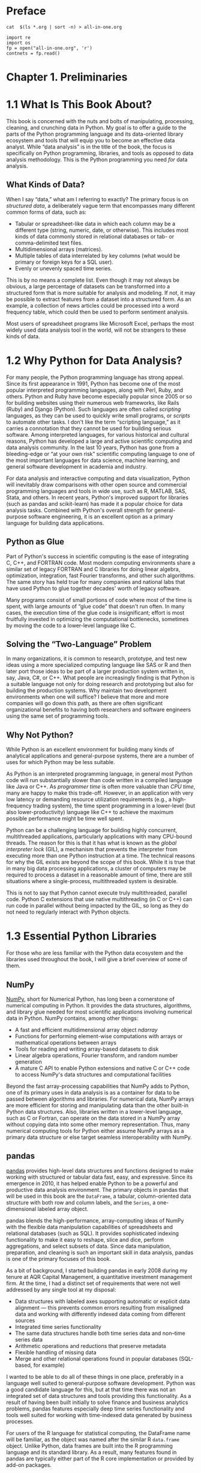 
* Preface
#+BEGIN_SRC shell :results output
cat  $(ls *.org | sort -n) > all-in-one.org
#+END_SRC

#+begin_src ipython :session alinbx :results output
import re
import os
fp = open("all-in-one.org", 'r')
contnets = fp.read()
#+end_src


* Chapter 1. Preliminaries

* 1.1 What Is This Book About?

This book is concerned with the nuts and bolts of manipulating, processing, cleaning, and crunching data in Python. My goal is to offer a guide to the parts of the Python programming language and its data-oriented library ecosystem and tools that will equip you to become an effective data analyst. While “data analysis” is in the title of the book, the focus is specifically on Python programming, libraries, and tools as opposed to data analysis methodology. This is the Python programming you need /for/ data analysis.


** What Kinds of Data?

When I say “data,” what am I referring to exactly? The primary focus is on /structured data/, a deliberately vague term that encompasses many different common forms of data, such as:

- Tabular or spreadsheet-like data in which each column may be a different type (string, numeric, date, or otherwise). This includes most kinds of data commonly stored in relational databases or tab- or comma-delimited text files.
- Multidimensional arrays (matrices).
- Multiple tables of data interrelated by key columns (what would be primary or foreign keys for a SQL user).
- Evenly or unevenly spaced time series.

This is by no means a complete list. Even though it may not always be obvious, a large percentage of datasets can be transformed into a structured form that is more suitable for analysis and modeling. If not, it may be possible to extract features from a dataset into a structured form. As an example, a collection of news articles could be processed into a word frequency table, which could then be used to perform sentiment analysis.

Most users of spreadsheet programs like Microsoft Excel, perhaps the most widely used data analysis tool in the world, will not be strangers to these kinds of data.



* 1.2 Why Python for Data Analysis?


For many people, the Python programming language has strong appeal. Since its first appearance in 1991, Python has become one of the most popular interpreted programming languages, along with Perl, Ruby, and others. Python and Ruby have become especially popular since 2005 or so for building websites using their numerous web frameworks, like Rails (Ruby) and Django (Python). Such languages are often called /scripting/ languages, as they can be used to quickly write small programs, or /scripts/ to automate other tasks. I don't like the term “scripting language,” as it carries a connotation that they cannot be used for building serious software. Among interpreted languages, for various historical and cultural reasons, Python has developed a large and active scientific computing and data analysis community. In the last 10 years, Python has gone from a bleeding-edge or “at your own risk” scientific computing language to one of the most important languages for data science, machine learning, and general software development in academia and industry.

For data analysis and interactive computing and data visualization, Python will inevitably draw comparisons with other open source and commercial programming languages and tools in wide use, such as R, MATLAB, SAS, Stata, and others. In recent years, Python's improved support for libraries (such as pandas and scikit-learn) has made it a popular choice for data analysis tasks. Combined with Python's overall strength for general-purpose software engineering, it is an excellent option as a primary language for building data applications.






** Python as Glue


Part of Python's success in scientific computing is the ease of integrating C, C++, and FORTRAN code. Most modern computing environments share a similar set of legacy FORTRAN and C libraries for doing linear algebra, optimization, integration, fast Fourier transforms, and other such algorithms. The same story has held true for many companies and national labs that have used Python to glue together decades' worth of legacy software.

Many programs consist of small portions of code where most of the time is spent, with large amounts of “glue code” that doesn't run often. In many cases, the execution time of the glue code is insignificant; effort is most fruitfully invested in optimizing the computational bottlenecks, sometimes by moving the code to a lower-level language like C.






** Solving the “Two-Language” Problem



In many organizations, it is common to research, prototype, and test new ideas using a more specialized computing language like SAS or R and then later port those ideas to be part of a larger production system written in, say, Java, C#, or C++. What people are increasingly finding is that Python is a suitable language not only for doing research and prototyping but also for building the production systems. Why maintain two development environments when one will suffice? I believe that more and more companies will go down this path, as there are often significant organizational benefits to having both researchers and software engineers using the same set of programming tools.






** Why Not Python?



While Python is an excellent environment for building many kinds of analytical applications and general-purpose systems, there are a number of uses for which Python may be less suitable.

As Python is an interpreted programming language, in general most Python code will run substantially slower than code written in a compiled language like Java or C++. As /programmer time/ is often more valuable than /CPU time/, many are happy to make this trade-off. However, in an application with very low latency or demanding resource utilization requirements (e.g., a high-frequency trading system), the time spent programming in a lower-level (but also lower-productivity) language like C++ to achieve the maximum possible performance might be time well spent.

Python can be a challenging language for building highly concurrent, multithreaded applications, particularly applications with many CPU-bound threads. The reason for this is that it has what is known as the /global interpreter lock/ (GIL), a mechanism that prevents the interpreter from executing more than one Python instruction at a time. The technical reasons for why the GIL exists are beyond the scope of this book. While it is true that in many big data processing applications, a cluster of computers may be required to process a dataset in a reasonable amount of time, there are still situations where a single-process, multithreaded system is desirable.

This is not to say that Python cannot execute truly multithreaded, parallel code. Python C extensions that use native multithreading (in C or C++) can run code in parallel without being impacted by the GIL, so long as they do not need to regularly interact with Python objects.



* 1.3 Essential Python Libraries



For those who are less familiar with the Python data ecosystem and the libraries used throughout the book, I will give a brief overview of some of them.






** NumPy



[[http://numpy.org][NumPy]], short for Numerical Python, has long been a cornerstone of numerical computing in Python. It provides the data structures, algorithms, and library glue needed for most scientific applications involving numerical data in Python. NumPy contains, among other things:

- A fast and efficient multidimensional array object /ndarray/
- Functions for performing element-wise computations with arrays or mathematical operations between arrays
- Tools for reading and writing array-based datasets to disk
- Linear algebra operations, Fourier transform, and random number generation
- A mature C API to enable Python extensions and native C or C++ code to access NumPy's data structures and computational facilities

Beyond the fast array-processing capabilities that NumPy adds to Python, one of its primary uses in data analysis is as a container for data to be passed between algorithms and libraries. For numerical data, NumPy arrays are more efficient for storing and manipulating data than the other built-in Python data structures. Also, libraries written in a lower-level language, such as C or Fortran, can operate on the data stored in a NumPy array without copying data into some other memory representation. Thus, many numerical computing tools for Python either assume NumPy arrays as a primary data structure or else target seamless interoperability with NumPy.






** pandas



[[http://pandas.pydata.org][pandas]] provides high-level data structures and functions designed to make working with structured or tabular data fast, easy, and expressive. Since its emergence in 2010, it has helped enable Python to be a powerful and productive data analysis environment. The primary objects in pandas that will be used in this book are the =DataFrame=, a tabular, column-oriented data structure with both row and column labels, and the =Series=, a one-dimensional labeled array object.

pandas blends the high-performance, array-computing ideas of NumPy with the flexible data manipulation capabilities of spreadsheets and relational databases (such as SQL). It provides sophisticated indexing functionality to make it easy to reshape, slice and dice, perform aggregations, and select subsets of data. Since data manipulation, preparation, and cleaning is such an important skill in data analysis, pandas is one of the primary focuses of this book.

As a bit of background, I started building pandas in early 2008 during my tenure at AQR Capital Management, a quantitative investment management firm. At the time, I had a distinct set of requirements that were not well addressed by any single tool at my disposal:

- Data structures with labeled axes supporting automatic or explicit data alignment --- this prevents common errors resulting from misaligned data and working with differently indexed data coming from different sources
- Integrated time series functionality
- The same data structures handle both time series data and non--time series data
- Arithmetic operations and reductions that preserve metadata
- Flexible handling of missing data
- Merge and other relational operations found in popular databases (SQL-based, for example)

I wanted to be able to do all of these things in one place, preferably in a language well suited to general-purpose software development. Python was a good candidate language for this, but at that time there was not an integrated set of data structures and tools providing this functionality. As a result of having been built initially to solve finance and business analytics problems, pandas features especially deep time series functionality and tools well suited for working with time-indexed data generated by business processes.

For users of the R language for statistical computing, the DataFrame name will be familiar, as the object was named after the similar R =data.frame= object. Unlike Python, data frames are built into the R programming language and its standard library. As a result, many features found in pandas are typically either part of the R core implementation or provided by add-on packages.

The pandas name itself is derived from /panel data/, an econometrics term for multidimensional structured datasets, and a play on the phrase /Python data analysis/ itself.






** matplotlib



[[http://matplotlib.org][matplotlib]] is the most popular Python library for producing plots and other two-dimensional data visualizations. It was originally created by John D. Hunter and is now maintained by a large team of developers. It is designed for creating plots suitable for publication. While there are other visualization libraries available to Python programmers, matplotlib is the most widely used and as such has generally good integration with the rest of the ecosystem. I think it is a safe choice as a default visualization tool.






** IPython and Jupyter



The [[http://ipython.org][IPython project]] began in 2001 as Fernando Pérez's side project to make a better interactive Python interpreter. In the subsequent 16 years it has become one of the most important tools in the modern Python data stack. While it does not provide any computational or data analytical tools by itself, IPython is designed from the ground up to maximize your productivity in both interactive computing and software development. It encourages an /execute-explore/ workflow instead of the typical /edit-compile-run/ workflow of many other programming languages. It also provides easy access to your operating system's shell and filesystem. Since much of data analysis coding involves exploration, trial and error, and iteration, IPython can help you get the job done faster.

In 2014, Fernando and the IPython team announced the [[http://jupyter.org][Jupyter project]], a broader initiative to design language-agnostic interactive computing tools. The IPython web notebook became the Jupyter notebook, with support now for over 40 programming languages. The IPython system can now be used as a /kernel/ (a programming language mode) for using Python with Jupyter.

IPython itself has become a component of the much broader Jupyter open source project, which provides a productive environment for interactive and exploratory computing. Its oldest and simplest “mode” is as an enhanced Python shell designed to accelerate the writing, testing, and debugging of Python code. You can also use the IPython system through the Jupyter Notebook, an interactive web-based code “notebook” offering support for dozens of programming languages. The IPython shell and Jupyter notebooks are especially useful for data exploration and visualization.

The Jupyter notebook system also allows you to author content in Markdown and HTML, providing you a means to create rich documents with code and text. Other programming languages have also implemented kernels for Jupyter to enable you to use languages other than Python in Jupyter.

For me personally, IPython is usually involved with the majority of my Python work, including running, debugging, and testing code.

In the [[http://github.com/wesm/pydata-book][accompanying book materials]], you will find Jupyter notebooks containing all the code examples from each chapter.






** SciPy



[[http://scipy.org][SciPy]] is a collection of packages addressing a number of different standard problem domains in scientific computing. Here is a sampling of the packages included:

=scipy.integrate=

#+BEGIN_QUOTE

  Numerical integration routines and differential equation solvers
#+END_QUOTE

=scipy.linalg=

#+BEGIN_QUOTE

  Linear algebra routines and matrix decompositions extending beyond those provided in =numpy.linalg=
#+END_QUOTE

=scipy.optimize=

#+BEGIN_QUOTE

  Function optimizers (minimizers) and root finding algorithms
#+END_QUOTE

=scipy.signal=

#+BEGIN_QUOTE

  Signal processing tools
#+END_QUOTE

=scipy.sparse=

#+BEGIN_QUOTE

  Sparse matrices and sparse linear system solvers
#+END_QUOTE

=scipy.special=

#+BEGIN_QUOTE

  Wrapper around SPECFUN, a Fortran library implementing many common mathematical functions, such as the =gamma= function
#+END_QUOTE

=scipy.stats=

#+BEGIN_QUOTE

  Standard continuous and discrete probability distributions (density functions, samplers, continuous distribution functions), various statistical tests, and more descriptive statistics
#+END_QUOTE

Together NumPy and SciPy form a reasonably complete and mature computational foundation for many traditional scientific computing applications.






** scikit-learn



Since the project's inception in 2010, [[http://scikit-learn.org][scikit-learn]] has become the premier general-purpose machine learning toolkit for Python programmers. In just seven years, it has had over 1,500 contributors from around the world. It includes submodules for such models as:

- Classification: SVM, nearest neighbors, random forest, logistic regression, etc.
- Regression: Lasso, ridge regression, etc.
- Clustering: /k/-means, spectral clustering, etc.
- Dimensionality reduction: PCA, feature selection, matrix factorization, etc.
- Model selection: Grid search, cross-validation, metrics
- Preprocessing: Feature extraction, normalization

Along with pandas, statsmodels, and IPython, scikit-learn has been critical for enabling Python to be a productive data science programming language. While I won't be able to include a comprehensive guide to scikit-learn in this book, I will give a brief introduction to some of its models and how to use them with the other tools presented in the book.






** statsmodels



[[http://statsmodels.org][statsmodels]] is a statistical analysis package that was seeded by work from Stanford University statistics professor Jonathan Taylor, who implemented a number of regression analysis models popular in the R programming language. Skipper Seabold and Josef Perktold formally created the new statsmodels project in 2010 and since then have grown the project to a critical mass of engaged users and contributors. Nathaniel Smith developed the Patsy project, which provides a formula or model specification framework for statsmodels inspired by R's formula system.

Compared with scikit-learn, statsmodels contains algorithms for classical (primarily frequentist) statistics and econometrics. This includes such submodules as:

- Regression models: Linear regression, generalized linear models, robust linear models, linear mixed effects models, etc.
- Analysis of variance (ANOVA)
- Time series analysis: AR, ARMA, ARIMA, VAR, and other models
- Nonparametric methods: Kernel density estimation, kernel regression
- Visualization of statistical model results

statsmodels is more focused on statistical inference, providing uncertainty estimates and /p/-values for parameters. scikit-learn, by contrast, is more prediction-focused.

As with scikit-learn, I will give a brief introduction to statsmodels and how to use it with NumPy and pandas.



* 1.4 Installation and Setup



Since everyone uses Python for different applications, there is no single solution for setting up Python and required add-on packages. Many readers will not have a complete Python development environment suitable for following along with this book, so here I will give detailed instructions to get set up on each operating system. I recommend using the free Anaconda distribution. At the time of this writing, Anaconda is offered in both Python 2.7 and 3.6 forms, though this might change at some point in the future. This book uses Python 3.6, and I encourage you to use Python 3.6 or higher.






** Windows



To get started on Windows, download the [[http://anaconda.com/downloads][Anaconda installer]]. I recommend following the installation instructions for Windows available on the Anaconda download page, which may have changed between the time this book was published and when you are reading this.

Now, let's verify that things are configured correctly. To open the Command Prompt application (also known as /cmd.exe/), right-click the Start menu and select Command Prompt. Try starting the Python interpreter by typing *=python=*. You should see a message that matches the version of Anaconda you installed:

#+BEGIN_EXAMPLE
    C:\Users\wesm>python
    Python 3.5.2 |Anaconda 4.1.1 (64-bit)| (default, Jul  5 2016, 11:41:13)
    [MSC v.1900 64 bit (AMD64)] on win32
    >>>
#+END_EXAMPLE

To exit the shell, press Ctrl-D (on Linux or macOS), Ctrl-Z (on Windows), or type the command *=exit()=* and press Enter.






** Apple (OS X, macOS)



Download the OS X Anaconda installer, which should be named something like /Anaconda3-4.1.0-MacOSX-x86\_64.pkg/. Double-click the /.pkg/ file to run the installer. When the installer runs, it automatically appends the Anaconda executable path to your /.bash\_profile/ file. This is located at //Users/$USER/.bash\_profile/.

To verify everything is working, try launching IPython in the system shell (open the Terminal application to get a command prompt):

#+BEGIN_EXAMPLE
    $ ipython
#+END_EXAMPLE

To exit the shell, press Ctrl-D or type *=exit()=* and press Enter.






** GNU/Linux



Linux details will vary a bit depending on your Linux flavor, but here I give details for such distributions as Debian, Ubuntu, CentOS, and Fedora. Setup is similar to OS X with the exception of how Anaconda is installed. The installer is a shell script that must be executed in the terminal. Depending on whether you have a 32-bit or 64-bit system, you will either need to install the x86 (32-bit) or x86\_64 (64-bit) installer. You will then have a file named something similar to /Anaconda3-4.1.0-Linux-x86\_64.sh/. To install it, execute this script with bash:

#+BEGIN_EXAMPLE
    $ bash Anaconda3-4.1.0-Linux-x86_64.sh
#+END_EXAMPLE

--------------

****** Note



Some Linux distributions have versions of all the required Python packages in their package managers and can be installed using a tool like apt. The setup described here uses Anaconda, as it's both easily reproducible across distributions and simpler to upgrade packages to their latest versions.

--------------

After accepting the license, you will be presented with a choice of where to put the Anaconda files. I recommend installing the files in the default location in your home directory --- for example, //home/$USER/anaconda/ (with your username, naturally).

The Anaconda installer may ask if you wish to prepend its /bin// directory to your =$PATH= variable. If you have any problems after installation, you can do this yourself by modifying your /.bashrc/ (or /.zshrc/, if you are using the zsh shell) with something akin to:

#+BEGIN_EXAMPLE
    export PATH=/home/$USER/anaconda/bin:$PATH
#+END_EXAMPLE

After doing this you can either start a new terminal process or execute your /.bashrc/ again with =source ~/.bashrc=.






** Installing or Updating Python Packages



At some point while reading, you may wish to install additional Python packages that are not included in the Anaconda distribution. In general, these can be installed with the following command:

#+BEGIN_EXAMPLE
    conda install package_name
#+END_EXAMPLE

If this does not work, you may also be able to install the package using the pip package management tool:

#+BEGIN_EXAMPLE
    pip install package_name
#+END_EXAMPLE

You can update packages by using the =conda update= command:

#+BEGIN_EXAMPLE
    conda update package_name
#+END_EXAMPLE

pip also supports upgrades using the =--upgrade= flag:

#+BEGIN_EXAMPLE
    pip install --upgrade package_name
#+END_EXAMPLE

You will have several opportunities to try out these commands throughout the book.

--------------

****** Caution



While you can use both conda and pip to install packages, you should not attempt to update conda packages with pip, as doing so can lead to environment problems. When using Anaconda or Miniconda, it's best to first try updating with conda.

--------------






** Python 2 and Python 3



The first version of the Python 3.x line of interpreters was released at the end of 2008. It included a number of changes that made some previously written Python 2.x code incompatible. Because 17 years had passed since the very first release of Python in 1991, creating a “breaking” release of Python 3 was viewed to be for the greater good given the lessons learned during that time.

In 2012, much of the scientific and data analysis community was still using Python 2.x because many packages had not been made fully Python 3 compatible. Thus, the first edition of this book used Python 2.7. Now, users are free to choose between Python 2.x and 3.x and in general have full library support with either flavor.

However, Python 2.x will reach its development end of life in 2020 (including critical security patches), and so it is no longer a good idea to start new projects in Python 2.7. Therefore, this book uses Python 3.6, a widely deployed, well-supported stable release. We have begun to call Python 2.x “Legacy Python” and Python 3.x simply “Python.” I encourage you to do the same.

This book uses Python 3.6 as its basis. Your version of Python may be newer than 3.6, but the code examples should be forward compatible. Some code examples may work differently or not at all in Python 2.7.






** Integrated Development Environments (IDEs) and Text Editors



When asked about my standard development environment, I almost always say “IPython plus a text editor.” I typically write a program and iteratively test and debug each piece of it in IPython or Jupyter notebooks. It is also useful to be able to play around with data interactively and visually verify that a particular set of data manipulations is doing the right thing. Libraries like pandas and NumPy are designed to be easy to use in the shell.

When building software, however, some users may prefer to use a more richly featured IDE rather than a comparatively primitive text editor like Emacs or Vim. Here are some that you can explore:

- PyDev (free), an IDE built on the Eclipse platform
- PyCharm from JetBrains (subscription-based for commercial users, free for open source developers)
- Python Tools for Visual Studio (for Windows users)
- Spyder (free), an IDE currently shipped with Anaconda
- Komodo IDE (commercial)

Due to the popularity of Python, most text editors, like Atom and Sublime Text 2, have excellent Python support.



* 1.5 Community and Conferences



Outside of an internet search, the various scientific and data-related Python mailing lists are generally helpful and responsive to questions. Some to take a look at include:

- pydata: A Google Group list for questions related to Python for data analysis and pandas
- pystatsmodels: For statsmodels or pandas-related questions
- Mailing list for scikit-learn (/scikit-learn@python.org/) and machine learning in Python, generally
- numpy-discussion: For NumPy-related questions
- scipy-user: For general SciPy or scientific Python questions

I deliberately did not post URLs for these in case they change. They can be easily located via an internet search.

Each year many conferences are held all over the world for Python programmers. If you would like to connect with other Python programmers who share your interests, I encourage you to explore attending one, if possible. Many conferences have financial support available for those who cannot afford admission or travel to the conference. Here are some to consider:

- PyCon and EuroPython: The two main general Python conferences in North America and Europe, respectively
- SciPy and EuroSciPy: Scientific-computing-oriented conferences in North America and Europe, respectively
- PyData: A worldwide series of regional conferences targeted at data science and data analysis use cases
- International and regional PyCon conferences (see [[http://pycon.org][/http://pycon.org/]] for a complete listing)



* 1.6 Navigating This Book



If you have never programmed in Python before, you will want to spend some time in Chapters [[file:part0004_split_000.html#3Q283-74490f30505748fab61c1c3ee3dc2f27][2]] and [[file:part0005_split_000.html#4OIQ3-74490f30505748fab61c1c3ee3dc2f27][3]], where I have placed a condensed tutorial on Python language features and the IPython shell and Jupyter notebooks. These things are prerequisite knowledge for the remainder of the book. If you have Python experience already, you may instead choose to skim or skip these chapters.

Next, I give a short introduction to the key features of NumPy, leaving more advanced NumPy use for [[file:part0017_split_000.html#G6PI3-74490f30505748fab61c1c3ee3dc2f27][Appendix A]]. Then, I introduce pandas and devote the rest of the book to data analysis topics applying pandas, NumPy, and matplotlib (for visualization). I have structured the material in the most incremental way possible, though there is occasionally some minor cross-over between chapters, with a few isolated cases where concepts are used that haven't necessarily been introduced yet.

While readers may have many different end goals for their work, the tasks required generally fall into a number of different broad groups:

Interacting with the outside world

#+BEGIN_QUOTE

  Reading and writing with a variety of file formats and data stores
#+END_QUOTE

Preparation

#+BEGIN_QUOTE

  Cleaning, munging, combining, normalizing, reshaping, slicing and dicing, and transforming data for analysis
#+END_QUOTE

Transformation

#+BEGIN_QUOTE

  Applying mathematical and statistical operations to groups of datasets to derive new datasets (e.g., aggregating a large table by group variables)
#+END_QUOTE

Modeling and computation

#+BEGIN_QUOTE

  Connecting your data to statistical models, machine learning algorithms, or other computational tools
#+END_QUOTE

Presentation

#+BEGIN_QUOTE

  Creating interactive or static graphical visualizations or textual summaries
#+END_QUOTE






** Code Examples



Most of the code examples in the book are shown with input and output as it would appear executed in the IPython shell or in Jupyter notebooks:

#+BEGIN_EXAMPLE
    In [5]: CODE EXAMPLE
    Out[5]: OUTPUT
#+END_EXAMPLE

When you see a code example like this, the intent is for you to type in the example code in the =In= block in your coding environment and execute it by pressing the Enter key (or Shift-Enter in Jupyter). You should see output similar to what is shown in the =Out= block.






** Data for Examples



Datasets for the examples in each chapter are hosted in [[http://github.com/wesm/pydata-book][a GitHub repository]]. You can download this data either by using the Git version control system on the command line or by downloading a zip file of the repository from the website. If you run into problems, navigate to [[http://wesmckinney.com][my website]] for up-to-date instructions about obtaining the book materials.

I have made every effort to ensure that it contains everything necessary to reproduce the examples, but I may have made some mistakes or omissions. If so, please send me an email: /book@wesmckinney.com/. The best way to report errors in the book is on the [[http://bit.ly/pyDataAnalysis_errata][errata page on the O'Reilly website]].






** Import Conventions



The Python community has adopted a number of naming conventions for commonly used modules:

#+BEGIN_EXAMPLE
    import numpy as np
    import matplotlib.pyplot as plt
    import pandas as pd
    import seaborn as sns
    import statsmodels as sm
#+END_EXAMPLE

This means that when you see =np.arange=, this is a reference to the =arange= function in NumPy. This is done because it's considered bad practice in Python software development to import everything (=from numpy       import *=) from a large package like NumPy.






** Jargon



I'll use some terms common both to programming and data science that you may not be familiar with. Thus, here are some brief definitions:

Munge/munging/wrangling

#+BEGIN_QUOTE

  Describes the overall process of manipulating unstructured and/or messy data into a structured or clean form. The word has snuck its way into the jargon of many modern-day data hackers. “Munge” rhymes with “grunge.”
#+END_QUOTE

Pseudocode

#+BEGIN_QUOTE

  A description of an algorithm or process that takes a code-like form while likely not being actual valid source code.
#+END_QUOTE

Syntactic sugar

#+BEGIN_QUOTE

  Programming syntax that does not add new features, but makes something more convenient or easier to type.
#+END_QUOTE



* Chapter 2. Python Language Basics, IPython, and Jupyter Notebooks



When I wrote the first edition of this book in 2011 and 2012, there were fewer resources available for learning about doing data analysis in Python. This was partially a chicken-and-egg problem; many libraries that we now take for granted, like pandas, scikit-learn, and statsmodels, were comparatively immature back then. In 2017, there is now a growing literature on data science, data analysis, and machine learning, supplementing the prior works on general-purpose scientific computing geared toward computational scientists, physicists, and professionals in other research fields. There are also excellent books about learning the Python programming language itself and becoming an effective software engineer.

As this book is intended as an introductory text in working with data in Python, I feel it is valuable to have a self-contained overview of some of the most important features of Python's built-in data structures and libraries from the perspective of data manipulation. So, I will only present roughly enough information in this chapter and [[file:part0005_split_000.html#4OIQ3-74490f30505748fab61c1c3ee3dc2f27][Chapter 3]] to enable you to follow along with the rest of the book.

In my opinion, it is /not/ necessary to become proficient at building good software in Python to be able to productively do data analysis. I encourage you to use the IPython shell and Jupyter notebooks to experiment with the code examples and to explore the documentation for the various types, functions, and methods. While I've made best efforts to present the book material in an incremental form, you may occasionally encounter things that have not yet been fully introduced.

Much of this book focuses on table-based analytics and data preparation tools for working with large datasets. In order to use those tools you must often first do some munging to corral messy data into a more nicely tabular (or /structured/) form. Fortunately, Python is an ideal language for rapidly whipping your data into shape. The greater your facility with Python the language, the easier it will be for you to prepare new datasets for analysis.

Some of the tools in this book are best explored from a live IPython or Jupyter session. Once you learn how to start up IPython and Jupyter, I recommend that you follow along with the examples so you can experiment and try different things. As with any keyboard-driven console-like environment, developing muscle-memory for the common commands is also part of the learning curve.

--------------

****** Note



There are introductory Python concepts that this chapter does not cover, like classes and object-oriented programming, which you may find useful in your foray into data analysis in Python.

To deepen your Python language knowledge, I recommend that you supplement this chapter with the [[http://docs.python.org][official Python tutorial]] and potentially one of the many excellent books on general-purpose Python programming. Some recommendations to get you started include:

- /Python Cookbook/, Third Edition, by David Beazley and Brian K. Jones (O'Reilly)
- /Fluent Python/ by Luciano Ramalho (O'Reilly)
- /Effective Python/ by Brett Slatkin (Pearson)

--------------



* 2.1 The Python Interpreter



Python is an /interpreted/ language. The Python interpreter runs a program by executing one statement at a time. The standard interactive Python interpreter can be invoked on the command line with the =python= command:

#+BEGIN_EXAMPLE
    $ python
    Python 3.6.0 | packaged by conda-forge | (default, Jan 13 2017, 23:17:12)
    [GCC 4.8.2 20140120 (Red Hat 4.8.2-15)] on linux
    Type "help", "copyright", "credits" or "license" for more information.
    >>> a = 5
    >>> print(a)
    5
#+END_EXAMPLE

The =>>>= you see is the /prompt/ where you'll type code expressions. To exit the Python interpreter and return to the command prompt, you can either type *=exit()=* or press Ctrl-D.

Running Python programs is as simple as calling =python= with a /.py/ file as its first argument. Suppose we had created /hello\_world.py/ with these contents:

#+BEGIN_EXAMPLE
    print('Hello world')
#+END_EXAMPLE

You can run it by executing the following command (the /hello\_world.py/ file must be in your current working terminal directory):

#+BEGIN_EXAMPLE
    $ python hello_world.py
    Hello world
#+END_EXAMPLE

While some Python programmers execute all of their Python code in this way, those doing data analysis or scientific computing make use of IPython, an enhanced Python interpreter, or Jupyter notebooks, web-based code notebooks originally created within the IPython project. I give an introduction to using IPython and Jupyter in this chapter and have included a deeper look at IPython functionality in [[file:part0017_split_000.html#G6PI3-74490f30505748fab61c1c3ee3dc2f27][Appendix A]]. When you use the =%run= command, IPython executes the code in the specified file in the same process, enabling you to explore the results interactively when it's done:

#+BEGIN_EXAMPLE
    $ ipython
    Python 3.6.0 | packaged by conda-forge | (default, Jan 13 2017, 23:17:12)
    Type "copyright", "credits" or "license" for more information.

    IPython 5.1.0 -- An enhanced Interactive Python.
    ?         -> Introduction and overview of IPython's features.
    %quickref -> Quick reference.
    help      -> Python's own help system.
    object?   -> Details about 'object', use 'object??' for extra details.

    In [1]: %run hello_world.py
    Hello world

    In [2]:
#+END_EXAMPLE

The default IPython prompt adopts the numbered =In [2]:= style compared with the standard =>>>= prompt.



* 2.2 IPython Basics



In this section, we'll get you up and running with the IPython shell and Jupyter notebook, and introduce you to some of the essential concepts.






** Running the IPython Shell



You can launch the IPython shell on the command line just like launching the regular Python interpreter except with the =ipython= command:

#+BEGIN_EXAMPLE
    $ ipython
    Python 3.6.0 | packaged by conda-forge | (default, Jan 13 2017, 23:17:12)
    Type "copyright", "credits" or "license" for more information.

    IPython 5.1.0 -- An enhanced Interactive Python.
    ?         -> Introduction and overview of IPython's features.
    %quickref -> Quick reference.
    help      -> Python's own help system.
    object?   -> Details about 'object', use 'object??' for extra details.

    In [1]: a = 5

    In [2]: a
    Out[2]: 5
#+END_EXAMPLE

You can execute arbitrary Python statements by typing them in and pressing Return (or Enter). When you type just a variable into IPython, it renders a string representation of the object:

#+BEGIN_EXAMPLE
    In [5]: import numpy as np

    In [6]: data = {i : np.random.randn() for i in range(7)}

    In [7]: data
    Out[7]: 
    {0: -0.20470765948471295,
     1: 0.47894333805754824,
     2: -0.5194387150567381,
     3: -0.55573030434749,
     4: 1.9657805725027142,
     5: 1.3934058329729904,
     6: 0.09290787674371767}
#+END_EXAMPLE

The first two lines are Python code statements; the second statement creates a variable named =data= that refers to a newly created Python dictionary. The last line prints the value of =data= in the console.

Many kinds of Python objects are formatted to be more readable, or /pretty-printed/, which is distinct from normal printing with =print=. If you printed the above =data= variable in the standard Python interpreter, it would be much less readable:

#+BEGIN_EXAMPLE
    >>> from numpy.random import randn
    >>> data = {i : randn() for i in range(7)}
    >>> print(data)
    {0: -1.5948255432744511, 1: 0.10569006472787983, 2: 1.972367135977295,
    3: 0.15455217573074576, 4: -0.24058577449429575, 5: -1.2904897053651216,
    6: 0.3308507317325902}
#+END_EXAMPLE

IPython also provides facilities to execute arbitrary blocks of code (via a somewhat glorified copy-and-paste approach) and whole Python scripts. You can also use the Jupyter notebook to work with larger blocks of code, as we'll soon see.






** Running the Jupyter Notebook



One of the major components of the Jupyter project is the /notebook/, a type of interactive document for code, text (with or without markup), data visualizations, and other output. The Jupyter notebook interacts with /kernels/, which are implementations of the Jupyter interactive computing protocol in any number of programming languages. Python's Jupyter kernel uses the IPython system for its underlying behavior.

To start up Jupyter, run the command =jupyter notebook= in a terminal:

#+BEGIN_EXAMPLE
    $ jupyter notebook
    [I 15:20:52.739 NotebookApp] Serving notebooks from local directory:
    /home/wesm/code/pydata-book
    [I 15:20:52.739 NotebookApp] 0 active kernels
    [I 15:20:52.739 NotebookApp] The Jupyter Notebook is running at:
    http://localhost:8888/
    [I 15:20:52.740 NotebookApp] Use Control-C to stop this server and shut down
    all kernels (twice to skip confirmation).
    Created new window in existing browser session.
#+END_EXAMPLE

On many platforms, Jupyter will automatically open up in your default web browser (unless you start it with =--no-browser=). Otherwise, you can navigate to the HTTP address printed when you started the notebook, here =http://localhost:8888/=. See [[file:part0004_split_004.html#figure_jupyter_landing][Figure 2-1]] for what this looks like in Google Chrome.

--------------

****** Note



Many people use Jupyter as a local computing environment, but it can also be deployed on servers and accessed remotely. I won't cover those details here, but encourage you to explore this topic on the internet if it's relevant to your needs.

--------------

[[../images/00001.jpeg]]

To create a new notebook, click the New button and select the “Python 3” or “conda [default]” option. You should see something like [[file:part0004_split_004.html#figure_jupyter_new_nb][Figure 2-2]]. If this is your first time, try clicking on the empty code “cell” and entering a line of Python code. Then press Shift-Enter to execute it.

[[../images/00002.jpeg]]

When you save the notebook (see “Save and Checkpoint” under the notebook File menu), it creates a file with the extension /.ipynb/. This is a self-contained file format that contains all of the content (including any evaluated code output) currently in the notebook. These can be loaded and edited by other Jupyter users. To load an existing notebook, put the file in the same directory where you started the notebook process (or in a subfolder within it), then double-click the name from the landing page. You can try it out with the notebooks from my /wesm/pydata-book/ repository on GitHub. See [[file:part0004_split_004.html#figure_jupyter_existing_nb][Figure 2-3]].

While the Jupyter notebook can feel like a distinct experience from the IPython shell, nearly all of the commands and tools in this chapter can be used in either environment.

[[../images/00003.jpeg]]






** Tab Completion



On the surface, the IPython shell looks like a cosmetically different version of the standard terminal Python interpreter (invoked with =python=). One of the major improvements over the standard Python shell is /tab completion/, found in many IDEs or other interactive computing analysis environments. While entering expressions in the shell, pressing the Tab key will search the namespace for any variables (objects, functions, etc.) matching the characters you have typed so far:

#+BEGIN_EXAMPLE
    In [1]: an_apple = 27

    In [2]: an_example = 42

    In [3]: an<Tab>
    an_apple    and         an_example  any
#+END_EXAMPLE

In this example, note that IPython displayed both the two variables I defined as well as the Python keyword =and= and built-in function =any=. Naturally, you can also complete methods and attributes on any object after typing a period:

#+BEGIN_EXAMPLE
    In [3]: b = [1, 2, 3]

    In [4]: b.<Tab>
    b.append  b.count   b.insert  b.reverse
    b.clear   b.extend  b.pop     b.sort
    b.copy    b.index   b.remove
#+END_EXAMPLE

The same goes for modules:

#+BEGIN_EXAMPLE
    In [1]: import datetime

    In [2]: datetime.<Tab>
    datetime.date          datetime.MAXYEAR       datetime.timedelta
    datetime.datetime      datetime.MINYEAR       datetime.timezone
    datetime.datetime_CAPI datetime.time          datetime.tzinfo
#+END_EXAMPLE

In the Jupyter notebook and newer versions of IPython (5.0 and higher), the autocompletions show up in a drop-down box rather than as text output.

--------------

****** Note



Note that IPython by default hides methods and attributes starting with underscores, such as magic methods and internal “private” methods and attributes, in order to avoid cluttering the display (and confusing novice users!). These, too, can be tab-completed, but you must first type an underscore to see them. If you prefer to always see such methods in tab completion, you can change this setting in the IPython configuration. See the IPython documentation to find out how to do this.

--------------

Tab completion works in many contexts outside of searching the interactive namespace and completing object or module attributes. When typing anything that looks like a file path (even in a Python string), pressing the Tab key will complete anything on your computer's filesystem matching what you've typed:

#+BEGIN_EXAMPLE
    In [7]: datasets/movielens/<Tab>
    datasets/movielens/movies.dat    datasets/movielens/README
    datasets/movielens/ratings.dat   datasets/movielens/users.dat

    In [7]: path = 'datasets/movielens/<Tab>
    datasets/movielens/movies.dat    datasets/movielens/README
    datasets/movielens/ratings.dat   datasets/movielens/users.dat
#+END_EXAMPLE

Combined with the =%run= command (see [[file:part0004_split_007.html#ipython_basics_magic_run][“The %run Command”]]), this functionality can save you many keystrokes.

Another area where tab completion saves time is in the completion of function keyword arguments (and including the === sign!). See [[file:part0004_split_005.html#figure_jupyter_autocomplete_keywords][Figure 2-4]].

[[../images/00004.jpeg]]

We'll have a closer look at functions in a little bit.






** Introspection



Using a question mark (=?=) before or after a variable will display some general information about the object:

#+BEGIN_EXAMPLE
    In [8]: b = [1, 2, 3]

    In [9]: b?
    Type:       list
    String Form:[1, 2, 3]
    Length:     3
    Docstring:
    list() -> new empty list
    list(iterable) -> new list initialized from iterable's items

    In [10]: print?
    Docstring:
    print(value, ..., sep=' ', end='\n', file=sys.stdout, flush=False)

    Prints the values to a stream, or to sys.stdout by default.
    Optional keyword arguments:
    file:  a file-like object (stream); defaults to the current sys.stdout.
    sep:   string inserted between values, default a space.
    end:   string appended after the last value, default a newline.
    flush: whether to forcibly flush the stream.
    Type:      builtin_function_or_method
#+END_EXAMPLE

This is referred to as /object introspection/. If the object is a function or instance method, the docstring, if defined, will also be shown. Suppose we'd written the following function (which you can reproduce in IPython or Jupyter):

#+BEGIN_EXAMPLE
    def add_numbers(a, b):
        """
        Add two numbers together

        Returns
        -------
        the_sum : type of arguments
        """
        return a + b
#+END_EXAMPLE

Then using =?= shows us the docstring:

#+BEGIN_EXAMPLE
    In [11]: add_numbers?
    Signature: add_numbers(a, b)
    Docstring:
    Add two numbers together

    Returns
    -------
    the_sum : type of arguments
    File:      <ipython-input-9-6a548a216e27>
    Type:      function
#+END_EXAMPLE

Using =??= will also show the function's source code if possible:

#+BEGIN_EXAMPLE
    In [12]: add_numbers??
    Signature: add_numbers(a, b)
    Source:
    def add_numbers(a, b):
        """
        Add two numbers together

        Returns
        -------
        the_sum : type of arguments
        """
        return a + b
    File:      <ipython-input-9-6a548a216e27>
    Type:      function
#+END_EXAMPLE

=?= has a final usage, which is for searching the IPython namespace in a manner similar to the standard Unix or Windows command line. A number of characters combined with the wildcard (=*=) will show all names matching the wildcard expression. For example, we could get a list of all functions in the top-level NumPy namespace containing =load=:

#+BEGIN_EXAMPLE
    In [13]: np.*load*?
    np.__loader__
    np.load
    np.loads
    np.loadtxt
    np.pkgload
#+END_EXAMPLE






** The %run Command



You can run any file as a Python program inside the environment of your IPython session using the =%run= command. Suppose you had the following simple script stored in /ipython\_script\_test.py/:

#+BEGIN_EXAMPLE
    def f(x, y, z):
        return (x + y) / z

    a = 5
    b = 6
    c = 7.5

    result = f(a, b, c)
#+END_EXAMPLE

You can execute this by passing the filename to =%run=:

#+BEGIN_EXAMPLE
    In [14]: %run ipython_script_test.py
#+END_EXAMPLE

The script is run in an /empty namespace/ (with no imports or other variables defined) so that the behavior should be identical to running the program on the command line using =python script.py=. All of the variables (imports, functions, and globals) defined in the file (up until an exception, if any, is raised) will then be accessible in the IPython shell:

#+BEGIN_EXAMPLE
    In [15]: c
    Out [15]: 7.5

    In [16]: result
    Out[16]: 1.4666666666666666
#+END_EXAMPLE

If a Python script expects command-line arguments (to be found in =sys.argv=), these can be passed after the file path as though run on the command line.

--------------

****** Note



Should you wish to give a script access to variables already defined in the interactive IPython namespace, use =%run -i= instead of plain =%run=.

--------------

In the Jupyter notebook, you may also use the related =%load= magic function, which imports a script into a code cell:

#+BEGIN_EXAMPLE
    >>> %load ipython_script_test.py

        def f(x, y, z):
            return (x + y) / z

        a = 5
        b = 6
        c = 7.5

        result = f(a, b, c)
#+END_EXAMPLE


*** Interrupting running code



Pressing Ctrl-C while any code is running, whether a script through =%run= or a long-running command, will cause a =KeyboardInterrupt= to be raised. This will cause nearly all Python programs to stop immediately except in certain unusual cases.

--------------

****** Warning



When a piece of Python code has called into some compiled extension modules, pressing Ctrl-C will not always cause the program execution to stop immediately. In such cases, you will have to either wait until control is returned to the Python interpreter, or in more dire circumstances, forcibly terminate the Python process.

--------------






** Executing Code from the Clipboard



If you are using the Jupyter notebook, you can copy and paste code into any code cell and execute it. It is also possible to run code from the clipboard in the IPython shell. Suppose you had the following code in some other application:

#+BEGIN_EXAMPLE
    x = 5
    y = 7
    if x > 5:
        x += 1

        y = 8
#+END_EXAMPLE

The most foolproof methods are the =%paste= and =%cpaste= magic functions. =%paste= takes whatever text is in the clipboard and executes it as a single block in the shell:

#+BEGIN_EXAMPLE
    In [17]: %paste
    x = 5
    y = 7
    if x > 5:
        x += 1

        y = 8
    ## -- End pasted text --
#+END_EXAMPLE

=%cpaste= is similar, except that it gives you a special prompt for pasting code into:

#+BEGIN_EXAMPLE
    In [18]: %cpaste
    Pasting code; enter '--' alone on the line to stop or use Ctrl-D.
    :x = 5
    :y = 7
    :if x > 5:
    :    x += 1
    :
    :    y = 8
    :--
#+END_EXAMPLE

With the =%cpaste= block, you have the freedom to paste as much code as you like before executing it. You might decide to use =%cpaste= in order to look at the pasted code before executing it. If you accidentally paste the wrong code, you can break out of the =%cpaste= prompt by pressing Ctrl-C.






** Terminal Keyboard Shortcuts



IPython has many keyboard shortcuts for navigating the prompt (which will be familiar to users of the Emacs text editor or the Unix bash shell) and interacting with the shell's command history. [[file:part0004_split_009.html#table_kbd_shortcuts][Table 2-1]] summarizes some of the most commonly used shortcuts. See [[file:part0004_split_009.html#figure_ipython_keyboard][Figure 2-5]] for an illustration of a few of these, such as cursor movement.

[[../images/00005.gif]]

| Keyboard shortcut      | Description                                                                            |
|------------------------+----------------------------------------------------------------------------------------|
| Ctrl-P or up-arrow     | Search backward in command history for commands starting with currently entered text   |
| Ctrl-N or down-arrow   | Search forward in command history for commands starting with currently entered text    |
| Ctrl-R                 | Readline-style reverse history search (partial matching)                               |
| Ctrl-Shift-V           | Paste text from clipboard                                                              |
| Ctrl-C                 | Interrupt currently executing code                                                     |
| Ctrl-A                 | Move cursor to beginning of line                                                       |
| Ctrl-E                 | Move cursor to end of line                                                             |
| Ctrl-K                 | Delete text from cursor until end of line                                              |
| Ctrl-U                 | Discard all text on current line                                                       |
| Ctrl-F                 | Move cursor forward one character                                                      |
| Ctrl-B                 | Move cursor back one character                                                         |
| Ctrl-L                 | Clear screen                                                                           |
#+CAPTION: Table 2-1. Standard IPython keyboard shortcuts

Note that Jupyter notebooks have a largely separate set of keyboard shortcuts for navigation and editing. Since these shortcuts have evolved more rapidly than IPython's, I encourage you to explore the integrated help system in the Jupyter notebook's menus.






** About Magic Commands



IPython's special commands (which are not built into Python itself) are known as “magic” commands. These are designed to facilitate common tasks and enable you to easily control the behavior of the IPython system. A magic command is any command prefixed by the percent symbol =%=. For example, you can check the execution time of any Python statement, such as a matrix multiplication, using the =%timeit= magic function (which will be discussed in more detail later):

#+BEGIN_EXAMPLE
    In [20]: a = np.random.randn(100, 100)

    In [20]: %timeit np.dot(a, a)
    10000 loops, best of 3: 20.9 µs per loop
#+END_EXAMPLE

Magic commands can be viewed as command-line programs to be run within the IPython system. Many of them have additional “command-line” options, which can all be viewed (as you might expect) using =?=:

#+BEGIN_EXAMPLE
    In [21]: %debug?
    Docstring:
    ::

      %debug [--breakpoint FILE:LINE] [statement [statement ...]]

    Activate the interactive debugger.

    This magic command support two ways of activating debugger.
    One is to activate debugger before executing code.  This way, you
    can set a break point, to step through the code from the point.
    You can use this mode by giving statements to execute and optionally
    a breakpoint.

    The other one is to activate debugger in post-mortem mode.  You can
    activate this mode simply running %debug without any argument.
    If an exception has just occurred, this lets you inspect its stack
    frames interactively.  Note that this will always work only on the last
    traceback that occurred, so you must call this quickly after an
    exception that you wish to inspect has fired, because if another one
    occurs, it clobbers the previous one.

    If you want IPython to automatically do this on every exception, see
    the %pdb magic for more details.

    positional arguments:
      statement             Code to run in debugger. You can omit this in cell
                            magic mode.

    optional arguments:
      --breakpoint <FILE:LINE>, -b <FILE:LINE>
                            Set break point at LINE in FILE.
#+END_EXAMPLE

Magic functions can be used by default without the percent sign, as long as no variable is defined with the same name as the magic function in question. This feature is called /automagic/ and can be enabled or disabled with =%automagic=.

Some magic functions behave like Python functions and their output can be assigned to a variable:

#+BEGIN_EXAMPLE
    In [22]: %pwd
    Out[22]: '/home/wesm/code/pydata-book

    In [23]: foo = %pwd

    In [24]: foo
    Out[24]: '/home/wesm/code/pydata-book'
#+END_EXAMPLE

Since IPython's documentation is accessible from within the system, I encourage you to explore all of the special commands available by typing =%quickref= or =%magic=. [[file:part0004_split_010.html#ipython_magic_table][Table 2-2]] highlights some of the most critical ones for being productive in interactive computing and Python development in IPython.

| Command                   | Description                                                                                                                           |
|---------------------------+---------------------------------------------------------------------------------------------------------------------------------------|
| =%quickref=               | Display the IPython Quick Reference Card                                                                                              |
| =%magic=                  | Display detailed documentation for all of the available magic commands                                                                |
| =%debug=                  | Enter the interactive debugger at the bottom of the last exception traceback                                                          |
| =%hist=                   | Print command input (and optionally output) history                                                                                   |
| =%pdb=                    | Automatically enter debugger after any exception                                                                                      |
| =%paste=                  | Execute preformatted Python code from clipboard                                                                                       |
| =%cpaste=                 | Open a special prompt for manually pasting Python code to be executed                                                                 |
| =%reset=                  | Delete all variables/names defined in interactive namespace                                                                           |
| =%page= /=OBJECT=/        | Pretty-print the object and display it through a pager                                                                                |
| =%run= /=script.py=/      | Run a Python script inside IPython                                                                                                    |
| =%prun= /=statement=/     | Execute /=statement=/ with =cProfile= and report the profiler output                                                                  |
| =%time= /=statement=/     | Report the execution time of a single statement                                                                                       |
| =%timeit= /=statement=/   | Run a statement multiple times to compute an ensemble average execution time; useful for timing code with very short execution time   |
| =%who, %who_ls, %whos=    | Display variables defined in interactive namespace, with varying levels of information/verbosity                                      |
| =%xdel= /=variable=/      | Delete a variable and attempt to clear any references to the object in the IPython internals                                          |
#+CAPTION: Table 2-2. Some frequently used IPython magic commands






** Matplotlib Integration



One reason for IPython's popularity in analytical computing is that it integrates well with data visualization and other user interface libraries like matplotlib. Don't worry if you have never used matplotlib before; it will be discussed in more detail later in this book. The =%matplotlib= magic function configures its integration with the IPython shell or Jupyter notebook. This is important, as otherwise plots you create will either not appear (notebook) or take control of the session until closed (shell).

In the IPython shell, running =%matplotlib= sets up the integration so you can create multiple plot windows without interfering with the console session:

#+BEGIN_EXAMPLE
    In [26]: %matplotlib
    Using matplotlib backend: Qt4Agg
#+END_EXAMPLE

In Jupyter, the command is a little different ([[file:part0004_split_011.html#figure_jupyter_matplotlib_inline][Figure 2-6]]):

#+BEGIN_EXAMPLE
    In [26]: %matplotlib inline
#+END_EXAMPLE

[[../images/00006.jpeg]]



* 2.3 Python Language Basics



In this section, I will give you an overview of essential Python programming concepts and language mechanics. In the next chapter, I will go into more detail about Python's data structures, functions, and other built-in tools.






** Language Semantics



The Python language design is distinguished by its emphasis on readability, simplicity, and explicitness. Some people go so far as to liken it to “executable pseudocode.”


*** Indentation, not braces



Python uses whitespace (tabs or spaces) to structure code instead of using braces as in many other languages like R, C++, Java, and Perl. Consider a =for= loop from a sorting algorithm:

#+BEGIN_EXAMPLE
    for x in array:
        if x < pivot:
            less.append(x)
        else:
            greater.append(x)
#+END_EXAMPLE

A colon denotes the start of an indented code block after which all of the code must be indented by the same amount until the end of the block.

Love it or hate it, significant whitespace is a fact of life for Python programmers, and in my experience it can make Python code more readable than other languages I've used. While it may seem foreign at first, you will hopefully grow accustomed in time.

--------------

****** Note



I strongly recommend using /four spaces/ as your default indentation and replacing tabs with four spaces. Many text editors have a setting that will replace tab stops with spaces automatically (do this!). Some people use tabs or a different number of spaces, with two spaces not being terribly uncommon. By and large, four spaces is the standard adopted by the vast majority of Python programmers, so I recommend doing that in the absence of a compelling reason otherwise.

--------------

As you can see by now, Python statements also do not need to be terminated by semicolons. Semicolons can be used, however, to separate multiple statements on a single line:

#+BEGIN_EXAMPLE
    a = 5; b = 6; c = 7
#+END_EXAMPLE

Putting multiple statements on one line is generally discouraged in Python as it often makes code less readable.


*** Everything is an object



An important characteristic of the Python language is the consistency of its /object model/. Every number, string, data structure, function, class, module, and so on exists in the Python interpreter in its own “box,” which is referred to as a /Python object/. Each object has an associated /type/ (e.g., /string/ or /function/) and internal data. In practice this makes the language very flexible, as even functions can be treated like any other object.


*** Comments



Any text preceded by the hash mark (pound sign) =#= is ignored by the Python interpreter. This is often used to add comments to code. At times you may also want to exclude certain blocks of code without deleting them. An easy solution is to /comment out/ the code:

#+BEGIN_EXAMPLE
    results = []
    for line in file_handle:
        # keep the empty lines for now
        # if len(line) == 0:
        #   continue
        results.append(line.replace('foo', 'bar'))
#+END_EXAMPLE

Comments can also occur after a line of executed code. While some programmers prefer comments to be placed in the line preceding a particular line of code, this can be useful at times:

#+BEGIN_EXAMPLE
    print("Reached this line")  # Simple status report
#+END_EXAMPLE


*** Function and object method calls



You call functions using parentheses and passing zero or more arguments, optionally assigning the returned value to a variable:

#+BEGIN_EXAMPLE
    result = f(x, y, z)
    g()
#+END_EXAMPLE

Almost every object in Python has attached functions, known as /methods/, that have access to the object's internal contents. You can call them using the following syntax:

#+BEGIN_EXAMPLE
    obj.some_method(x, y, z)
#+END_EXAMPLE

Functions can take both /positional/ and /keyword/ arguments:

#+BEGIN_EXAMPLE
    result = f(a, b, c, d=5, e='foo')
#+END_EXAMPLE

More on this later.


*** Variables and argument passing



When assigning a variable (or /name/) in Python, you are creating a /reference/ to the object on the righthand side of the equals sign. In practical terms, consider a list of integers:

#+BEGIN_EXAMPLE
    In [8]: a = [1, 2, 3]
#+END_EXAMPLE

Suppose we assign =a= to a new variable =b=:

#+BEGIN_EXAMPLE
    In [9]: b = a
#+END_EXAMPLE

In some languages, this assignment would cause the data =[1, 2, 3]= to be copied. In Python, =a= and =b= actually now refer to the same object, the original list =[1, 2, 3]= (see [[file:part0004_split_013.html#figure_references][Figure 2-7]] for a mockup). You can prove this to yourself by appending an element to =a= and then examining =b=:

#+BEGIN_EXAMPLE
    In [10]: a.append(4)

    In [11]: b
    Out[11]: [1, 2, 3, 4]
#+END_EXAMPLE

[[../images/00007.gif]]

Understanding the semantics of references in Python and when, how, and why data is copied is especially critical when you are working with larger datasets in Python.

--------------

****** Note



Assignment is also referred to as /binding/, as we are binding a name to an object. Variable names that have been assigned may occasionally be referred to as bound variables.

--------------

When you pass objects as arguments to a function, new local variables are created referencing the original objects without any copying. If you bind a new object to a variable inside a function, that change will not be reflected in the parent scope. It is therefore possible to alter the internals of a mutable argument. Suppose we had the following function:

#+BEGIN_EXAMPLE
    def append_element(some_list, element):
        some_list.append(element)
#+END_EXAMPLE

Then we have:

#+BEGIN_EXAMPLE
    In [27]: data = [1, 2, 3]

    In [28]: append_element(data, 4)

    In [29]: data
    Out[29]: [1, 2, 3, 4]
#+END_EXAMPLE


*** Dynamic references, strong types



In contrast with many compiled languages, such as Java and C++, object /references/ in Python have no type associated with them. There is no problem with the following:

#+BEGIN_EXAMPLE
    In [12]: a = 5

    In [13]: type(a)
    Out[13]: int

    In [14]: a = 'foo'

    In [15]: type(a)
    Out[15]: str
#+END_EXAMPLE

Variables are names for objects within a particular namespace; the type information is stored in the object itself. Some observers might hastily conclude that Python is not a “typed language.” This is not true; consider this example:

#+BEGIN_EXAMPLE
    In [16]: '5' + 5
    ---------------------------------------------------------------------------
    TypeError                                 Traceback (most recent call last)
    <ipython-input-16-f9dbf5f0b234> in <module>()
    ----> 1 '5' + 5
    TypeError: must be str, not int
#+END_EXAMPLE

In some languages, such as Visual Basic, the string ='5'= might get implicitly converted (or /casted/) to an integer, thus yielding 10. Yet in other languages, such as JavaScript, the integer =5= might be casted to a string, yielding the concatenated string ='55'=. In this regard Python is considered a /strongly typed/ language, which means that every object has a specific type (or /class/), and implicit conversions will occur only in certain obvious circumstances, such as the following:

#+BEGIN_EXAMPLE
    In [17]: a = 4.5

    In [18]: b = 2

    # String formatting, to be visited later
    In [19]: print('a is {0}, b is {1}'.format(type(a), type(b)))
    a is <class 'float'>, b is <class 'int'>

    In [20]: a / b
    Out[20]: 2.25
#+END_EXAMPLE

Knowing the type of an object is important, and it's useful to be able to write functions that can handle many different kinds of input. You can check that an object is an instance of a particular type using the =isinstance= function:

#+BEGIN_EXAMPLE
    In [21]: a = 5

    In [22]: isinstance(a, int)
    Out[22]: True
#+END_EXAMPLE

=isinstance= can accept a tuple of types if you want to check that an object's type is among those present in the tuple:

#+BEGIN_EXAMPLE
    In [23]: a = 5; b = 4.5

    In [24]: isinstance(a, (int, float))
    Out[24]: True

    In [25]: isinstance(b, (int, float))
    Out[25]: True
#+END_EXAMPLE


*** Attributes and methods



Objects in Python typically have both attributes (other Python objects stored “inside” the object) and methods (functions associated with an object that can have access to the object's internal data). Both of them are accessed via the syntax /=obj.attribute_name=/:

#+BEGIN_EXAMPLE
    In [1]: a = 'foo'

    In [2]: a.<Press Tab>
    a.capitalize  a.format      a.isupper     a.rindex      a.strip
    a.center      a.index       a.join        a.rjust       a.swapcase
    a.count       a.isalnum     a.ljust       a.rpartition  a.title
    a.decode      a.isalpha     a.lower       a.rsplit      a.translate
    a.encode      a.isdigit     a.lstrip      a.rstrip      a.upper
    a.endswith    a.islower     a.partition   a.split       a.zfill
    a.expandtabs  a.isspace     a.replace     a.splitlines
    a.find        a.istitle     a.rfind       a.startswith
#+END_EXAMPLE

Attributes and methods can also be accessed by name via the =getattr= function:

#+BEGIN_EXAMPLE
    In [27]: getattr(a, 'split')
    Out[27]: <function str.split>
#+END_EXAMPLE

In other languages, accessing objects by name is often referred to as “reflection.” While we will not extensively use the functions =getattr= and related functions =hasattr= and =setattr= in this book, they can be used very effectively to write generic, reusable code.


*** Duck typing



Often you may not care about the type of an object but rather only whether it has certain methods or behavior. This is sometimes called “duck typing,” after the saying “If it walks like a duck and quacks like a duck, then it's a duck.” For example, you can verify that an object is iterable if it implemented the /iterator protocol/. For many objects, this means it has a =__iter__= “magic method,” though an alternative and better way to check is to try using the =iter= function:

#+BEGIN_EXAMPLE
    def isiterable(obj):
        try:
            iter(obj)
            return True
        except TypeError: # not iterable
            return False
#+END_EXAMPLE

This function would return =True= for strings as well as most Python collection types:

#+BEGIN_EXAMPLE
    In [29]: isiterable('a string')
    Out[29]: True

    In [30]: isiterable([1, 2, 3])
    Out[30]: True

    In [31]: isiterable(5)
    Out[31]: False
#+END_EXAMPLE

A place where I use this functionality all the time is to write functions that can accept multiple kinds of input. A common case is writing a function that can accept any kind of sequence (list, tuple, ndarray) or even an iterator. You can first check if the object is a list (or a NumPy array) and, if it is not, convert it to be one:

#+BEGIN_EXAMPLE
    if not isinstance(x, list) and isiterable(x):
        x = list(x)
#+END_EXAMPLE


*** Imports



In Python a /module/ is simply a file with the /.py/ extension containing Python code. Suppose that we had the following module:

#+BEGIN_EXAMPLE
    # some_module.py
    PI = 3.14159

    def f(x):
        return x + 2

    def g(a, b):
        return a + b
#+END_EXAMPLE

If we wanted to access the variables and functions defined in /some\_module.py/, from another file in the same directory we could do:

#+BEGIN_EXAMPLE
    import some_module
    result = some_module.f(5)
    pi = some_module.PI
#+END_EXAMPLE

Or equivalently:

#+BEGIN_EXAMPLE
    from some_module import f, g, PI
    result = g(5, PI)
#+END_EXAMPLE

By using the =as= keyword you can give imports different variable names:

#+BEGIN_EXAMPLE
    import some_module as sm
    from some_module import PI as pi, g as gf

    r1 = sm.f(pi)
    r2 = gf(6, pi)
#+END_EXAMPLE


*** Binary operators and comparisons



Most of the binary math operations and comparisons are as you might expect:

#+BEGIN_EXAMPLE
    In [32]: 5 - 7
    Out[32]: -2

    In [33]: 12 + 21.5
    Out[33]: 33.5

    In [34]: 5 <= 2
    Out[34]: False
#+END_EXAMPLE

See [[file:part0004_split_013.html#table_binary_ops][Table 2-3]] for all of the available binary operators.

To check if two references refer to the same object, use the =is= keyword. =is not= is also perfectly valid if you want to check that two objects are not the same:

#+BEGIN_EXAMPLE
    In [35]: a = [1, 2, 3]

    In [36]: b = a

    In [37]: c = list(a)

    In [38]: a is b
    Out[38]: True

    In [39]: a is not c
    Out[39]: True
#+END_EXAMPLE

Since =list= always creates a new Python list (i.e., a copy), we can be sure that =c= is distinct from =a=. Comparing with =is= is not the same as the ==== operator, because in this case we have:

#+BEGIN_EXAMPLE
    In [40]: a == c
    Out[40]: True
#+END_EXAMPLE

A very common use of =is= and =is not= is to check if a variable is =None=, since there is only one instance of =None=:

#+BEGIN_EXAMPLE
    In [41]: a = None

    In [42]: a is None
    Out[42]: True
#+END_EXAMPLE

| Operation         | Description                                                                                                 |
|-------------------+-------------------------------------------------------------------------------------------------------------|
| =a + b=           | Add =a= and =b=                                                                                             |
| =a - b=           | Subtract =b= from =a=                                                                                       |
| =a * b=           | Multiply =a= by =b=                                                                                         |
| =a / b=           | Divide =a= by =b=                                                                                           |
| =a // b=          | Floor-divide =a= by =b=, dropping any fractional remainder                                                  |
| =a ** b=          | Raise =a= to the =b= power                                                                                  |
| =a & b=           | =True= if both =a= and =b= are =True=; for integers, take the bitwise =AND=                                 |
| =a | b=           | =True= if either =a= or =b= is =True=; for integers, take the bitwise =OR=                                  |
| =a ^ b=           | For booleans, =True= if =a= or =b= is =True=, but not both; for integers, take the bitwise =EXCLUSIVE-OR=   |
| =a == b=          | =True= if =a= equals =b=                                                                                    |
| =a != b=          | =True= if =a= is not equal to =b=                                                                           |
| =a <= b, a < b=   | =True= if =a= is less than (less than or equal) to =b=                                                      |
| =a > b, a >= b=   | =True= if =a= is greater than (greater than or equal) to =b=                                                |
| =a is b=          | =True= if =a= and =b= reference the same Python object                                                      |
| =a is not b=      | =True= if =a= and =b= reference different Python objects                                                    |
#+CAPTION: Table 2-3. Binary operators


*** Mutable and immutable objects



Most objects in Python, such as lists, dicts, NumPy arrays, and most user-defined types (classes), are mutable. This means that the object or values that they contain can be modified:

#+BEGIN_EXAMPLE
    In [43]: a_list = ['foo', 2, [4, 5]]

    In [44]: a_list[2] = (3, 4)

    In [45]: a_list
    Out[45]: ['foo', 2, (3, 4)]
#+END_EXAMPLE

Others, like strings and tuples, are immutable:

#+BEGIN_EXAMPLE
    In [46]: a_tuple = (3, 5, (4, 5))

    In [47]: a_tuple[1] = 'four'
    ---------------------------------------------------------------------------
    TypeError                                 Traceback (most recent call last)
    <ipython-input-47-b7966a9ae0f1> in <module>()
    ----> 1 a_tuple[1] = 'four'
    TypeError: 'tuple' object does not support item assignment
#+END_EXAMPLE

Remember that just because you /can/ mutate an object does not mean that you always /should/. Such actions are known as /side effects/. For example, when writing a function, any side effects should be explicitly communicated to the user in the function's documentation or comments. If possible, I recommend trying to avoid side effects and /favor immutability/, even though there may be mutable objects involved.






** Scalar Types



Python along with its standard library has a small set of built-in types for handling numerical data, strings, boolean (=True= or =False=) values, and dates and time. These “single value” types are sometimes called /scalar types/ and we refer to them in this book as scalars. See [[file:part0004_split_014.html#table_python_scalar_types][Table 2-4]] for a list of the main scalar types. Date and time handling will be discussed separately, as these are provided by the =datetime= module in the standard library.

| Type      | Description                                                                                 |
|-----------+---------------------------------------------------------------------------------------------|
| =None=    | The Python “null” value (only one instance of the =None= object exists)                     |
| =str=     | String type; holds Unicode (UTF-8 encoded) strings                                          |
| =bytes=   | Raw ASCII bytes (or Unicode encoded as bytes)                                               |
| =float=   | Double-precision (64-bit) floating-point number (note there is no separate =double= type)   |
| =bool=    | A =True= or =False= value                                                                   |
| =int=     | Arbitrary precision signed integer                                                          |
#+CAPTION: Table 2-4. Standard Python scalar types


*** Numeric types



The primary Python types for numbers are =int= and =float=. An =int= can store arbitrarily large numbers:

#+BEGIN_EXAMPLE
    In [48]: ival = 17239871

    In [49]: ival ** 6
    Out[49]: 26254519291092456596965462913230729701102721
#+END_EXAMPLE

Floating-point numbers are represented with the Python =float= type. Under the hood each one is a double-precision (64-bit) value. They can also be expressed with scientific notation:

#+BEGIN_EXAMPLE
    In [50]: fval = 7.243

    In [51]: fval2 = 6.78e-5
#+END_EXAMPLE

Integer division not resulting in a whole number will always yield a floating-point number:

#+BEGIN_EXAMPLE
    In [52]: 3 / 2
    Out[52]: 1.5
#+END_EXAMPLE

To get C-style integer division (which drops the fractional part if the result is not a whole number), use the floor division operator =//=:

#+BEGIN_EXAMPLE
    In [53]: 3 // 2
    Out[53]: 1
#+END_EXAMPLE


*** Strings



Many people use Python for its powerful and flexible built-in string processing capabilities. You can write /string literals/ using either single quotes ='= or double quotes ="=:

#+BEGIN_EXAMPLE
    a = 'one way of writing a string'
    b = "another way"
#+END_EXAMPLE

For multiline strings with line breaks, you can use triple quotes, either ='''= or ="""=:

#+BEGIN_EXAMPLE
    c = """
    This is a longer string that
    spans multiple lines
    """
#+END_EXAMPLE

It may surprise you that this string =c= actually contains four lines of text; the line breaks after ="""= and after =lines= are included in the string. We can count the new line characters with the =count= method on =c=:

#+BEGIN_EXAMPLE
    In [55]: c.count('\n')
    Out[55]: 3
#+END_EXAMPLE

Python strings are immutable; you cannot modify a string:

#+BEGIN_EXAMPLE
    In [56]: a = 'this is a string'

    In [57]: a[10] = 'f'
    ---------------------------------------------------------------------------
    TypeError                                 Traceback (most recent call last)
    <ipython-input-57-5ca625d1e504> in <module>()
    ----> 1 a[10] = 'f'
    TypeError: 'str' object does not support item assignment

    In [58]: b = a.replace('string', 'longer string')

    In [59]: b
    Out[59]: 'this is a longer string'
#+END_EXAMPLE

Afer this operation, the variable =a= is unmodified:

#+BEGIN_EXAMPLE
    In [60]: a
    Out[60]: 'this is a string'
#+END_EXAMPLE

Many Python objects can be converted to a string using the =str= function:

#+BEGIN_EXAMPLE
    In [61]: a = 5.6

    In [62]: s = str(a)

    In [63]: print(s)
    5.6
#+END_EXAMPLE

Strings are a sequence of Unicode characters and therefore can be treated like other sequences, such as lists and tuples (which we will explore in more detail in the next chapter):

#+BEGIN_EXAMPLE
    In [64]: s = 'python'

    In [65]: list(s)
    Out[65]: ['p', 'y', 't', 'h', 'o', 'n']

    In [66]: s[:3]
    Out[66]: 'pyt'
#+END_EXAMPLE

The syntax =s[:3]= is called /slicing/ and is implemented for many kinds of Python sequences. This will be explained in more detail later on, as it is used extensively in this book.

The backslash character =\= is an /escape character/, meaning that it is used to specify special characters like newline =\n= or Unicode characters. To write a string literal with backslashes, you need to escape them:

#+BEGIN_EXAMPLE
    In [67]: s = '12\\34'

    In [68]: print(s)
    12\34
#+END_EXAMPLE

If you have a string with a lot of backslashes and no special characters, you might find this a bit annoying. Fortunately you can preface the leading quote of the string with =r=, which means that the characters should be interpreted as is:

#+BEGIN_EXAMPLE
    In [69]: s = r'this\has\no\special\characters'

    In [70]: s
    Out[70]: 'this\\has\\no\\special\\characters'
#+END_EXAMPLE

The =r= stands for /raw/.

Adding two strings together concatenates them and produces a new string:

#+BEGIN_EXAMPLE
    In [71]: a = 'this is the first half '

    In [72]: b = 'and this is the second half'

    In [73]: a + b
    Out[73]: 'this is the first half and this is the second half'
#+END_EXAMPLE

String templating or formatting is another important topic. The number of ways to do so has expanded with the advent of Python 3, and here I will briefly describe the mechanics of one of the main interfaces. String objects have a =format= method that can be used to substitute formatted arguments into the string, producing a new string:

#+BEGIN_EXAMPLE
    In [74]: template = '{0:.2f} {1:s} are worth US${2:d}'
#+END_EXAMPLE

In this string,

- ={0:.2f}= means to format the first argument as a floating-point number with two decimal places.
- ={1:s}= means to format the second argument as a string.
- ={2:d}= means to format the third argument as an exact integer.

To substitute arguments for these format parameters, we pass a sequence of arguments to the =format= method:

#+BEGIN_EXAMPLE
    In [75]: template.format(4.5560, 'Argentine Pesos', 1)
    Out[75]: '4.56 Argentine Pesos are worth US$1'
#+END_EXAMPLE

String formatting is a deep topic; there are multiple methods and numerous options and tweaks available to control how values are formatted in the resulting string. To learn more, I recommend consulting the [[https://docs.python.org/3.6/library/string.html][official Python documentation]].

I discuss general string processing as it relates to data analysis in more detail in [[file:part0010_split_000.html#9H5K3-74490f30505748fab61c1c3ee3dc2f27][Chapter 8]].


*** Bytes and Unicode



In modern Python (i.e., Python 3.0 and up), Unicode has become the first-class string type to enable more consistent handling of ASCII and non-ASCII text. In older versions of Python, strings were all bytes without any explicit Unicode encoding. You could convert to Unicode assuming you knew the character encoding. Let's look at an example:

#+BEGIN_EXAMPLE
    In [76]: val = "español"

    In [77]: val
    Out[77]: 'español'
#+END_EXAMPLE

We can convert this Unicode string to its UTF-8 bytes representation using the =encode= method:

#+BEGIN_EXAMPLE
    In [78]: val_utf8 = val.encode('utf-8')

    In [79]: val_utf8
    Out[79]: b'espa\xc3\xb1ol'

    In [80]: type(val_utf8)
    Out[80]: bytes
#+END_EXAMPLE

Assuming you know the Unicode encoding of a =bytes= object, you can go back using the =decode= method:

#+BEGIN_EXAMPLE
    In [81]: val_utf8.decode('utf-8')
    Out[81]: 'español'
#+END_EXAMPLE

While it's become preferred to use UTF-8 for any encoding, for historical reasons you may encounter data in any number of different encodings:

#+BEGIN_EXAMPLE
    In [82]: val.encode('latin1')
    Out[82]: b'espa\xf1ol'

    In [83]: val.encode('utf-16')
    Out[83]: b'\xff\xfee\x00s\x00p\x00a\x00\xf1\x00o\x00l\x00'

    In [84]: val.encode('utf-16le')
    Out[84]: b'e\x00s\x00p\x00a\x00\xf1\x00o\x00l\x00'
#+END_EXAMPLE

It is most common to encounter =bytes= objects in the context of working with files, where implicitly decoding all data to Unicode strings may not be desired.

Though you may seldom need to do so, you can define your own byte literals by prefixing a string with =b=:

#+BEGIN_EXAMPLE
    In [85]: bytes_val = b'this is bytes'

    In [86]: bytes_val
    Out[86]: b'this is bytes'

    In [87]: decoded = bytes_val.decode('utf8')

    In [88]: decoded  # this is str (Unicode) now
    Out[88]: 'this is bytes'
#+END_EXAMPLE


*** Booleans



The two boolean values in Python are written as =True= and =False=. Comparisons and other conditional expressions evaluate to either =True= or =False=. Boolean values are combined with the =and= and =or= keywords:

#+BEGIN_EXAMPLE
    In [89]: True and True
    Out[89]: True

    In [90]: False or True
    Out[90]: True
#+END_EXAMPLE


*** Type casting



The =str=, =bool=, =int=, and =float= types are also functions that can be used to cast values to those types:

#+BEGIN_EXAMPLE
    In [91]: s = '3.14159'

    In [92]: fval = float(s)

    In [93]: type(fval)
    Out[93]: float

    In [94]: int(fval)
    Out[94]: 3

    In [95]: bool(fval)
    Out[95]: True

    In [96]: bool(0)
    Out[96]: False
#+END_EXAMPLE


*** None



=None= is the Python null value type. If a function does not explicitly return a value, it implicitly returns =None=:

#+BEGIN_EXAMPLE
    In [97]: a = None

    In [98]: a is None
    Out[98]: True

    In [99]: b = 5

    In [100]: b is not None
    Out[100]: True
#+END_EXAMPLE

=None= is also a common default value for function arguments:

#+BEGIN_EXAMPLE
    def add_and_maybe_multiply(a, b, c=None):
        result = a + b

        if c is not None:
            result = result * c

        return result
#+END_EXAMPLE

While a technical point, it's worth bearing in mind that =None= is not only a reserved keyword but also a unique instance of =NoneType=:

#+BEGIN_EXAMPLE
    In [101]: type(None)
    Out[101]: NoneType
#+END_EXAMPLE


*** Dates and times



The built-in Python =datetime= module provides =datetime=, =date=, and =time= types. The =datetime= type, as you may imagine, combines the information stored in =date= and =time= and is the most commonly used:

#+BEGIN_EXAMPLE
    In [102]: from datetime import datetime, date, time

    In [103]: dt = datetime(2011, 10, 29, 20, 30, 21)

    In [104]: dt.day
    Out[104]: 29

    In [105]: dt.minute
    Out[105]: 30
#+END_EXAMPLE

Given a =datetime= instance, you can extract the equivalent =date= and =time= objects by calling methods on the =datetime= of the same name:

#+BEGIN_EXAMPLE
    In [106]: dt.date()
    Out[106]: datetime.date(2011, 10, 29)

    In [107]: dt.time()
    Out[107]: datetime.time(20, 30, 21)
#+END_EXAMPLE

The =strftime= method formats a =datetime= as a string:

#+BEGIN_EXAMPLE
    In [108]: dt.strftime('%m/%d/%Y %H:%M')
    Out[108]: '10/29/2011 20:30'
#+END_EXAMPLE

Strings can be converted (parsed) into =datetime= objects with the =strptime= function:

#+BEGIN_EXAMPLE
    In [109]: datetime.strptime('20091031', '%Y%m%d')
    Out[109]: datetime.datetime(2009, 10, 31, 0, 0)
#+END_EXAMPLE

See [[file:part0004_split_014.html#table_datetime_formatting][Table 2-5]] for a full list of format specifications.

When you are aggregating or otherwise grouping time series data, it will occasionally be useful to replace time fields of a series of =datetime=s --- for example, replacing the minute and second fields with zero:

#+BEGIN_EXAMPLE
    In [110]: dt.replace(minute=0, second=0)
    Out[110]: datetime.datetime(2011, 10, 29, 20, 0)
#+END_EXAMPLE

Since =datetime.datetime= is an immutable type, methods like these always produce new objects.

The difference of two =datetime= objects produces a =datetime.timedelta= type:

#+BEGIN_EXAMPLE
    In [111]: dt2 = datetime(2011, 11, 15, 22, 30)

    In [112]: delta = dt2 - dt

    In [113]: delta
    Out[113]: datetime.timedelta(17, 7179)

    In [114]: type(delta)
    Out[114]: datetime.timedelta
#+END_EXAMPLE

The output =timedelta(17, 7179)= indicates that the timedelta encodes an offset of 17 days and 7,179 seconds.

Adding a =timedelta= to a =datetime= produces a new shifted =datetime=:

#+BEGIN_EXAMPLE
    In [115]: dt
    Out[115]: datetime.datetime(2011, 10, 29, 20, 30, 21)

    In [116]: dt + delta
    Out[116]: datetime.datetime(2011, 11, 15, 22, 30)
#+END_EXAMPLE

| Type   | Description                                                                                                                                   |
|--------+-----------------------------------------------------------------------------------------------------------------------------------------------|
| =%Y=   | Four-digit year                                                                                                                               |
| =%y=   | Two-digit year                                                                                                                                |
| =%m=   | Two-digit month [01, 12]                                                                                                                      |
| =%d=   | Two-digit day [01, 31]                                                                                                                        |
| =%H=   | Hour (24-hour clock) [00, 23]                                                                                                                 |
| =%I=   | Hour (12-hour clock) [01, 12]                                                                                                                 |
| =%M=   | Two-digit minute [00, 59]                                                                                                                     |
| =%S=   | Second [00, 61] (seconds 60, 61 account for leap seconds)                                                                                     |
| =%w=   | Weekday as integer [0 (Sunday), 6]                                                                                                            |
| =%U=   | Week number of the year [00, 53]; Sunday is considered the first day of the week, and days before the first Sunday of the year are “week 0”   |
| =%W=   | Week number of the year [00, 53]; Monday is considered the first day of the week, and days before the first Monday of the year are “week 0”   |
| =%z=   | UTC time zone offset as =+HHMM= or =-HHMM=; empty if time zone naive                                                                          |
| =%F=   | Shortcut for =%Y-%m-%d= (e.g., =2012-4-18=)                                                                                                   |
| =%D=   | Shortcut for =%m/%d/%y= (e.g., =04/18/12=)                                                                                                    |
#+CAPTION: Table 2-5. Datetime format specification (ISO C89 compatible)






** Control Flow



Python has several built-in keywords for conditional logic, loops, and other standard /control flow/ concepts found in other programming languages.


*** if, elif, and else



The =if= statement is one of the most well-known control flow statement types. It checks a condition that, if =True=, evaluates the code in the block that follows:

#+BEGIN_EXAMPLE
    if x < 0:
        print('It's negative')
#+END_EXAMPLE

An =if= statement can be optionally followed by one or more =elif= blocks and a catch-all =else= block if all of the conditions are =False=:

#+BEGIN_EXAMPLE
    if x < 0:
        print('It's negative')
    elif x == 0:
        print('Equal to zero')
    elif 0 < x < 5:
        print('Positive but smaller than 5')
    else:
        print('Positive and larger than or equal to 5')
#+END_EXAMPLE

If any of the conditions is =True=, no further =elif= or =else= blocks will be reached. With a compound condition using =and= or =or=, conditions are evaluated left to right and will short-circuit:

#+BEGIN_EXAMPLE
    In [117]: a = 5; b = 7

    In [118]: c = 8; d = 4

    In [119]: if a < b or c > d:
       .....:     print('Made it')
    Made it
#+END_EXAMPLE

In this example, the comparison =c >         d= never gets evaluated because the first comparison was =True=.

It is also possible to chain comparisons:

#+BEGIN_EXAMPLE
    In [120]: 4 > 3 > 2 > 1
    Out[120]: True
#+END_EXAMPLE


*** for loops



=for= loops are for iterating over a collection (like a list or tuple) or an iterater. The standard syntax for a =for= loop is:

#+BEGIN_EXAMPLE
    for value in collection:
        # do something with value
#+END_EXAMPLE

You can advance a =for= loop to the next iteration, skipping the remainder of the block, using the =continue= keyword. Consider this code, which sums up integers in a list and skips =None= values:

#+BEGIN_EXAMPLE
    sequence = [1, 2, None, 4, None, 5]
    total = 0
    for value in sequence:
        if value is None:
            continue
        total += value
#+END_EXAMPLE

A =for= loop can be exited altogether with the =break= keyword. This code sums elements of the list until a 5 is reached:

#+BEGIN_EXAMPLE
    sequence = [1, 2, 0, 4, 6, 5, 2, 1]
    total_until_5 = 0
    for value in sequence:
        if value == 5:
            break
        total_until_5 += value
#+END_EXAMPLE

The =break= keyword only terminates the innermost =for= loop; any outer =for= loops will continue to run:

#+BEGIN_EXAMPLE
    In [121]: for i in range(4):
       .....:     for j in range(4):
       .....:         if j > i:
       .....:             break
       .....:         print((i, j))
       .....:
    (0, 0)
    (1, 0)
    (1, 1)
    (2, 0)
    (2, 1)
    (2, 2)
    (3, 0)
    (3, 1)
    (3, 2)
    (3, 3)
#+END_EXAMPLE

As we will see in more detail, if the elements in the collection or iterator are sequences (tuples or lists, say), they can be conveniently /unpacked/ into variables in the =for= loop statement:

#+BEGIN_EXAMPLE
    for a, b, c in iterator:
        # do something
#+END_EXAMPLE


*** while loops



A =while= loop specifies a condition and a block of code that is to be executed until the condition evaluates to =False= or the loop is explicitly ended with =break=:

#+BEGIN_EXAMPLE
    x = 256
    total = 0
    while x > 0:
        if total > 500:
            break
        total += x
        x = x // 2
#+END_EXAMPLE


*** pass



=pass= is the “no-op” statement in Python. It can be used in blocks where no action is to be taken (or as a placeholder for code not yet implemented); it is only required because Python uses whitespace to delimit blocks:

#+BEGIN_EXAMPLE
    if x < 0:
        print('negative!')
    elif x == 0:
        # TODO: put something smart here
        pass
    else:
        print('positive!')
#+END_EXAMPLE


*** range



The =range= function returns an iterator that yields a sequence of evenly spaced integers:

#+BEGIN_EXAMPLE
    In [122]: range(10)
    Out[122]: range(0, 10)

    In [123]: list(range(10))
    Out[123]: [0, 1, 2, 3, 4, 5, 6, 7, 8, 9]
#+END_EXAMPLE

Both a start, end, and step (which may be negative) can be given:

#+BEGIN_EXAMPLE
    In [124]: list(range(0, 20, 2))
    Out[124]: [0, 2, 4, 6, 8, 10, 12, 14, 16, 18]

    In [125]: list(range(5, 0, -1))
    Out[125]: [5, 4, 3, 2, 1]
#+END_EXAMPLE

As you can see, =range= produces integers up to but not including the endpoint. A common use of =range= is for iterating through sequences by index:

#+BEGIN_EXAMPLE
    seq = [1, 2, 3, 4]
    for i in range(len(seq)):
        val = seq[i]
#+END_EXAMPLE

While you can use functions like =list= to store all the integers generated by =range= in some other data structure, often the default iterator form will be what you want. This snippet sums all numbers from 0 to 99,999 that are multiples of 3 or 5:

#+BEGIN_EXAMPLE
    sum = 0
    for i in range(100000):
        # % is the modulo operator
        if i % 3 == 0 or i % 5 == 0:
            sum += i
#+END_EXAMPLE

While the range generated can be arbitrarily large, the memory use at any given time may be very small.


*** Ternary expressions



A /ternary expression/ in Python allows you to combine an =if-else= block that produces a value into a single line or expression. The syntax for this in Python is:

#+BEGIN_EXAMPLE
    value = true-expr if condition else false-expr
#+END_EXAMPLE

Here, /=true-expr=/ and /=false-expr=/ can be any Python expressions. It has the identical effect as the more verbose:

#+BEGIN_EXAMPLE
    if condition:
        value = true-expr
    else:
        value = false-expr
#+END_EXAMPLE

This is a more concrete example:

#+BEGIN_EXAMPLE
    In [126]: x = 5

    In [127]: 'Non-negative' if x >= 0 else 'Negative'
    Out[127]: 'Non-negative'
#+END_EXAMPLE

As with =if-else= blocks, only one of the expressions will be executed. Thus, the “if” and “else” sides of the ternary expression could contain costly computations, but only the true branch is ever evaluated.

While it may be tempting to always use ternary expressions to condense your code, realize that you may sacrifice readability if the condition as well as the true and false expressions are very complex.



* Chapter 3. Built-in Data Structures, Functions, and Files



This chapter discusses capabilities built into the Python language that will be used ubiquitously throughout the book. While add-on libraries like pandas and NumPy add advanced computational functionality for larger datasets, they are designed to be used together with Python's built-in data manipulation tools.

We'll start with Python's workhorse data structures: tuples, lists, dicts, and sets. Then, we'll discuss creating your own reusable Python functions. Finally, we'll look at the mechanics of Python file objects and interacting with your local hard drive.



* 3.1 Data Structures and Sequences



Python's data structures are simple but powerful. Mastering their use is a critical part of becoming a proficient Python programmer.






** Tuple



A tuple is a fixed-length, immutable sequence of Python objects. The easiest way to create one is with a comma-separated sequence of values:

#+BEGIN_EXAMPLE
    In [1]: tup = 4, 5, 6

    In [2]: tup
    Out[2]: (4, 5, 6)
#+END_EXAMPLE

When you're defining tuples in more complicated expressions, it's often necessary to enclose the values in parentheses, as in this example of creating a tuple of tuples:

#+BEGIN_EXAMPLE
    In [3]: nested_tup = (4, 5, 6), (7, 8)

    In [4]: nested_tup
    Out[4]: ((4, 5, 6), (7, 8))
#+END_EXAMPLE

You can convert any sequence or iterator to a tuple by invoking =tuple=:

#+BEGIN_EXAMPLE
    In [5]: tuple([4, 0, 2])
    Out[5]: (4, 0, 2)

    In [6]: tup = tuple('string')

    In [7]: tup
    Out[7]: ('s', 't', 'r', 'i', 'n', 'g')
#+END_EXAMPLE

Elements can be accessed with square brackets =[]= as with most other sequence types. As in C, C++, Java, and many other languages, sequences are 0-indexed in Python:

#+BEGIN_EXAMPLE
    In [8]: tup[0]
    Out[8]: 's'
#+END_EXAMPLE

While the objects stored in a tuple may be mutable themselves, once the tuple is created it's not possible to modify which object is stored in each slot:

#+BEGIN_EXAMPLE
    In [9]: tup = tuple(['foo', [1, 2], True])

    In [10]: tup[2] = False
    ---------------------------------------------------------------------------
    TypeError                                 Traceback (most recent call last)
    <ipython-input-10-c7308343b841> in <module>()
    ----> 1 tup[2] = False
    TypeError: 'tuple' object does not support item assignment
#+END_EXAMPLE

If an object inside a tuple is mutable, such as a list, you can modify it in-place:

#+BEGIN_EXAMPLE
    In [11]: tup[1].append(3)

    In [12]: tup
    Out[12]: ('foo', [1, 2, 3], True)
#+END_EXAMPLE

You can concatenate tuples using the =+= operator to produce longer tuples:

#+BEGIN_EXAMPLE
    In [13]: (4, None, 'foo') + (6, 0) + ('bar',)
    Out[13]: (4, None, 'foo', 6, 0, 'bar')
#+END_EXAMPLE

Multiplying a tuple by an integer, as with lists, has the effect of concatenating together that many copies of the tuple:

#+BEGIN_EXAMPLE
    In [14]: ('foo', 'bar') * 4
    Out[14]: ('foo', 'bar', 'foo', 'bar', 'foo', 'bar', 'foo', 'bar')
#+END_EXAMPLE

Note that the objects themselves are not copied, only the references to them.


*** Unpacking tuples



If you try to /assign/ to a tuple-like expression of variables, Python will attempt to /unpack/ the value on the righthand side of the equals sign:

#+BEGIN_EXAMPLE
    In [15]: tup = (4, 5, 6)

    In [16]: a, b, c = tup

    In [17]: b
    Out[17]: 5
#+END_EXAMPLE

Even sequences with nested tuples can be unpacked:

#+BEGIN_EXAMPLE
    In [18]: tup = 4, 5, (6, 7)

    In [19]: a, b, (c, d) = tup

    In [20]: d
    Out[20]: 7
#+END_EXAMPLE

Using this functionality you can easily swap variable names, a task which in many languages might look like:

#+BEGIN_EXAMPLE
    tmp = a
    a = b
    b = tmp
#+END_EXAMPLE

But, in Python, the swap can be done like this:

#+BEGIN_EXAMPLE
    In [21]: a, b = 1, 2

    In [22]: a
    Out[22]: 1

    In [23]: b
    Out[23]: 2

    In [24]: b, a = a, b

    In [25]: a
    Out[25]: 2

    In [26]: b
    Out[26]: 1
#+END_EXAMPLE

A common use of variable unpacking is iterating over sequences of tuples or lists:

#+BEGIN_EXAMPLE
    In [27]: seq = [(1, 2, 3), (4, 5, 6), (7, 8, 9)]

    In [28]: for a, b, c in seq:
       ....:     print('a={0}, b={1}, c={2}'.format(a, b, c))
    a=1, b=2, c=3
    a=4, b=5, c=6
    a=7, b=8, c=9
#+END_EXAMPLE

Another common use is returning multiple values from a function. I'll cover this in more detail later.

The Python language recently acquired some more advanced tuple unpacking to help with situations where you may want to “pluck” a few elements from the beginning of a tuple. This uses the special syntax =*rest=, which is also used in function signatures to capture an arbitrarily long list of positional arguments:

#+BEGIN_EXAMPLE
    In [29]: values = 1, 2, 3, 4, 5

    In [30]: a, b, *rest = values

    In [31]: a, b
    Out[31]: (1, 2)

    In [32]: rest
    Out[32]: [3, 4, 5]
#+END_EXAMPLE

This =rest= bit is sometimes something you want to discard; there is nothing special about the =rest= name. As a matter of convention, many Python programmers will use the underscore (=_=) for unwanted variables:

#+BEGIN_EXAMPLE
    In [33]: a, b, *_ = values
#+END_EXAMPLE


*** Tuple methods



Since the size and contents of a tuple cannot be modified, it is very light on instance methods. A particularly useful one (also available on lists) is =count=, which counts the number of occurrences of a value:

#+BEGIN_EXAMPLE
    In [34]: a = (1, 2, 2, 2, 3, 4, 2)

    In [35]: a.count(2)
    Out[35]: 4
#+END_EXAMPLE






** List



In contrast with tuples, lists are variable-length and their contents can be modified in-place. You can define them using square brackets =[]= or using the =list= type function:

#+BEGIN_EXAMPLE
    In [36]: a_list = [2, 3, 7, None]

    In [37]: tup = ('foo', 'bar', 'baz')

    In [38]: b_list = list(tup)

    In [39]: b_list
    Out[39]: ['foo', 'bar', 'baz']

    In [40]: b_list[1] = 'peekaboo'

    In [41]: b_list
    Out[41]: ['foo', 'peekaboo', 'baz']
#+END_EXAMPLE

Lists and tuples are semantically similar (though tuples cannot be modified) and can be used interchangeably in many functions.

The =list= function is frequently used in data processing as a way to materialize an iterator or generator expression:

#+BEGIN_EXAMPLE
    In [42]: gen = range(10)

    In [43]: gen
    Out[43]: range(0, 10)

    In [44]: list(gen)
    Out[44]: [0, 1, 2, 3, 4, 5, 6, 7, 8, 9]
#+END_EXAMPLE


*** Adding and removing elements



Elements can be appended to the end of the list with the =append= method:

#+BEGIN_EXAMPLE
    In [45]: b_list.append('dwarf')

    In [46]: b_list
    Out[46]: ['foo', 'peekaboo', 'baz', 'dwarf']
#+END_EXAMPLE

Using =insert= you can insert an element at a specific location in the list:

#+BEGIN_EXAMPLE
    In [47]: b_list.insert(1, 'red')

    In [48]: b_list
    Out[48]: ['foo', 'red', 'peekaboo', 'baz', 'dwarf']
#+END_EXAMPLE

The insertion index must be between 0 and the length of the list, inclusive.

--------------

****** Warning



=insert= is computationally expensive compared with =append=, because references to subsequent elements have to be shifted internally to make room for the new element. If you need to insert elements at both the beginning and end of a sequence, you may wish to explore =collections.deque=, a double-ended queue, for this purpose.

--------------

The inverse operation to =insert= is =pop=, which removes and returns an element at a particular index:

#+BEGIN_EXAMPLE
    In [49]: b_list.pop(2)
    Out[49]: 'peekaboo'

    In [50]: b_list
    Out[50]: ['foo', 'red', 'baz', 'dwarf']
#+END_EXAMPLE

Elements can be removed by value with =remove=, which locates the first such value and removes it from the last:

#+BEGIN_EXAMPLE
    In [51]: b_list.append('foo')

    In [52]: b_list
    Out[52]: ['foo', 'red', 'baz', 'dwarf', 'foo']

    In [53]: b_list.remove('foo')

    In [54]: b_list
    Out[54]: ['red', 'baz', 'dwarf', 'foo']
#+END_EXAMPLE

If performance is not a concern, by using =append= and =remove=, you can use a Python list as a perfectly suitable “multiset” data structure.

Check if a list contains a value using the =in= keyword:

#+BEGIN_EXAMPLE
    In [55]: 'dwarf' in b_list
    Out[55]: True
#+END_EXAMPLE

The keyword =not= can be used to negate =in=:

#+BEGIN_EXAMPLE
    In [56]: 'dwarf' not in b_list
    Out[56]: False
#+END_EXAMPLE

Checking whether a list contains a value is a lot slower than doing so with dicts and sets (to be introduced shortly), as Python makes a linear scan across the values of the list, whereas it can check the others (based on hash tables) in constant time.


*** Concatenating and combining lists



Similar to tuples, adding two lists together with =+= concatenates them:

#+BEGIN_EXAMPLE
    In [57]: [4, None, 'foo'] + [7, 8, (2, 3)]
    Out[57]: [4, None, 'foo', 7, 8, (2, 3)]
#+END_EXAMPLE

If you have a list already defined, you can append multiple elements to it using the =extend= method:

#+BEGIN_EXAMPLE
    In [58]: x = [4, None, 'foo']

    In [59]: x.extend([7, 8, (2, 3)])

    In [60]: x
    Out[60]: [4, None, 'foo', 7, 8, (2, 3)]
#+END_EXAMPLE

Note that list concatenation by addition is a comparatively expensive operation since a new list must be created and the objects copied over. Using =extend= to append elements to an existing list, especially if you are building up a large list, is usually preferable. Thus,

#+BEGIN_EXAMPLE
    everything = []
    for chunk in list_of_lists:
        everything.extend(chunk)
#+END_EXAMPLE

is faster than the concatenative alternative:

#+BEGIN_EXAMPLE
    everything = []
    for chunk in list_of_lists:
        everything = everything + chunk
#+END_EXAMPLE


*** Sorting



You can sort a list in-place (without creating a new object) by calling its =sort= function:

#+BEGIN_EXAMPLE
    In [61]: a = [7, 2, 5, 1, 3]

    In [62]: a.sort()

    In [63]: a
    Out[63]: [1, 2, 3, 5, 7]
#+END_EXAMPLE

=sort= has a few options that will occasionally come in handy. One is the ability to pass a secondary /sort key/ --- that is, a function that produces a value to use to sort the objects. For example, we could sort a collection of strings by their lengths:

#+BEGIN_EXAMPLE
    In [64]: b = ['saw', 'small', 'He', 'foxes', 'six']

    In [65]: b.sort(key=len)

    In [66]: b
    Out[66]: ['He', 'saw', 'six', 'small', 'foxes']
#+END_EXAMPLE

Soon, we'll look at the =sorted= function, which can produce a sorted copy of a general sequence.


*** Binary search and maintaining a sorted list



The built-in =bisect= module implements binary search and insertion into a sorted list. =bisect.bisect= finds the location where an element should be inserted to keep it sorted, while =bisect.insort= actually inserts the element into that location:

#+BEGIN_EXAMPLE
    In [67]: import bisect

    In [68]: c = [1, 2, 2, 2, 3, 4, 7]

    In [69]: bisect.bisect(c, 2)
    Out[69]: 4

    In [70]: bisect.bisect(c, 5)
    Out[70]: 6

    In [71]: bisect.insort(c, 6)

    In [72]: c
    Out[72]: [1, 2, 2, 2, 3, 4, 6, 7]
#+END_EXAMPLE

--------------

****** Caution



The =bisect= module functions do not check whether the list is sorted, as doing so would be computationally expensive. Thus, using them with an unsorted list will succeed without error but may lead to incorrect results.

--------------


*** Slicing



You can select sections of most sequence types by using slice notation, which in its basic form consists of =start:stop= passed to the indexing operator =[]=:

#+BEGIN_EXAMPLE
    In [73]: seq = [7, 2, 3, 7, 5, 6, 0, 1]

    In [74]: seq[1:5]
    Out[74]: [2, 3, 7, 5]
#+END_EXAMPLE

Slices can also be assigned to with a sequence:

#+BEGIN_EXAMPLE
    In [75]: seq[3:4] = [6, 3]

    In [76]: seq
    Out[76]: [7, 2, 3, 6, 3, 5, 6, 0, 1]
#+END_EXAMPLE

While the element at the =start= index is included, the =stop= index is /not included/, so that the number of elements in the result is =stop - start=.

Either the =start= or =stop= can be omitted, in which case they default to the start of the sequence and the end of the sequence, respectively:

#+BEGIN_EXAMPLE
    In [77]: seq[:5]
    Out[77]: [7, 2, 3, 6, 3]

    In [78]: seq[3:]
    Out[78]: [6, 3, 5, 6, 0, 1]
#+END_EXAMPLE

Negative indices slice the sequence relative to the end:

#+BEGIN_EXAMPLE
    In [79]: seq[-4:]
    Out[79]: [5, 6, 0, 1]

    In [80]: seq[-6:-2]
    Out[80]: [6, 3, 5, 6]
#+END_EXAMPLE

Slicing semantics takes a bit of getting used to, especially if you're coming from R or MATLAB. See [[file:part0005_split_003.html#figure_seq_slicing][Figure 3-1]] for a helpful illustration of slicing with positive and negative integers. In the figure, the indices are shown at the “bin edges” to help show where the slice selections start and stop using positive or negative indices.

A =step= can also be used after a second colon to, say, take every other element:

#+BEGIN_EXAMPLE
    In [81]: seq[::2]
    Out[81]: [7, 3, 3, 6, 1]
#+END_EXAMPLE

A clever use of this is to pass =-1=, which has the useful effect of reversing a list or tuple:

#+BEGIN_EXAMPLE
    In [82]: seq[::-1]
    Out[82]: [1, 0, 6, 5, 3, 6, 3, 2, 7]
#+END_EXAMPLE

[[../images/00008.gif]]






** Built-in Sequence Functions



Python has a handful of useful sequence functions that you should familiarize yourself with and use at any opportunity.


*** enumerate



It's common when iterating over a sequence to want to keep track of the index of the current item. A do-it-yourself approach would look like:

#+BEGIN_EXAMPLE
    i = 0
    for value in collection:
       # do something with value
       i += 1
#+END_EXAMPLE

Since this is so common, Python has a built-in function, =enumerate=, which returns a sequence of =(i, value)= tuples:

#+BEGIN_EXAMPLE
    for i, value in enumerate(collection):
       # do something with value
#+END_EXAMPLE

When you are indexing data, a helpful pattern that uses =enumerate= is computing a =dict= mapping the values of a sequence (which are assumed to be unique) to their locations in the sequence:

#+BEGIN_EXAMPLE
    In [83]: some_list = ['foo', 'bar', 'baz']

    In [84]: mapping = {}

    In [85]: for i, v in enumerate(some_list):
       ....:     mapping[v] = i

    In [86]: mapping
    Out[86]: {'bar': 1, 'baz': 2, 'foo': 0}
#+END_EXAMPLE


*** sorted



The =sorted= function returns a new sorted list from the elements of any sequence:

#+BEGIN_EXAMPLE
    In [87]: sorted([7, 1, 2, 6, 0, 3, 2])
    Out[87]: [0, 1, 2, 2, 3, 6, 7]

    In [88]: sorted('horse race')
    Out[88]: [' ', 'a', 'c', 'e', 'e', 'h', 'o', 'r', 'r', 's']
#+END_EXAMPLE

The =sorted= function accepts the same arguments as the =sort= method on lists.


*** zip



=zip= “pairs” up the elements of a number of lists, tuples, or other sequences to create a list of tuples:

#+BEGIN_EXAMPLE
    In [89]: seq1 = ['foo', 'bar', 'baz']

    In [90]: seq2 = ['one', 'two', 'three']

    In [91]: zipped = zip(seq1, seq2)

    In [92]: list(zipped)
    Out[92]: [('foo', 'one'), ('bar', 'two'), ('baz', 'three')]
#+END_EXAMPLE

=zip= can take an arbitrary number of sequences, and the number of elements it produces is determined by the /shortest/ sequence:

#+BEGIN_EXAMPLE
    In [93]: seq3 = [False, True]

    In [94]: list(zip(seq1, seq2, seq3))
    Out[94]: [('foo', 'one', False), ('bar', 'two', True)]
#+END_EXAMPLE

A very common use of =zip= is simultaneously iterating over multiple sequences, possibly also combined with =enumerate=:

#+BEGIN_EXAMPLE
    In [95]: for i, (a, b) in enumerate(zip(seq1, seq2)):
       ....:     print('{0}: {1}, {2}'.format(i, a, b))
       ....:
    0: foo, one
    1: bar, two
    2: baz, three
#+END_EXAMPLE

Given a “zipped” sequence, =zip= can be applied in a clever way to “unzip” the sequence. Another way to think about this is converting a list of /rows/ into a list of /columns/. The syntax, which looks a bit magical, is:

#+BEGIN_EXAMPLE
    In [96]: pitchers = [('Nolan', 'Ryan'), ('Roger', 'Clemens'),
       ....:             ('Schilling', 'Curt')]

    In [97]: first_names, last_names = zip(*pitchers)

    In [98]: first_names
    Out[98]: ('Nolan', 'Roger', 'Schilling')

    In [99]: last_names
    Out[99]: ('Ryan', 'Clemens', 'Curt')
#+END_EXAMPLE


*** reversed



=reversed= iterates over the elements of a sequence in reverse order:

#+BEGIN_EXAMPLE
    In [100]: list(reversed(range(10)))
    Out[100]: [9, 8, 7, 6, 5, 4, 3, 2, 1, 0]
#+END_EXAMPLE

Keep in mind that =reversed= is a generator (to be discussed in some more detail later), so it does not create the reversed sequence until materialized (e.g., with =list= or a =for= loop).






** dict



=dict= is likely the most important built-in Python data structure. A more common name for it is /hash map/ or /associative array/. It is a flexibly sized collection of /key-value/ pairs, where /key/ and /value/ are Python objects. One approach for creating one is to use curly braces ={}= and colons to separate keys and values:

#+BEGIN_EXAMPLE
    In [101]: empty_dict = {}

    In [102]: d1 = {'a' : 'some value', 'b' : [1, 2, 3, 4]}

    In [103]: d1
    Out[103]: {'a': 'some value', 'b': [1, 2, 3, 4]}
#+END_EXAMPLE

You can access, insert, or set elements using the same syntax as for accessing elements of a list or tuple:

#+BEGIN_EXAMPLE
    In [104]: d1[7] = 'an integer'

    In [105]: d1
    Out[105]: {'a': 'some value', 'b': [1, 2, 3, 4], 7: 'an integer'}

    In [106]: d1['b']
    Out[106]: [1, 2, 3, 4]
#+END_EXAMPLE

You can check if a dict contains a key using the same syntax used for checking whether a list or tuple contains a value:

#+BEGIN_EXAMPLE
    In [107]: 'b' in d1
    Out[107]: True
#+END_EXAMPLE

You can delete values either using the =del= keyword or the =pop= method (which simultaneously returns the value and deletes the key):

#+BEGIN_EXAMPLE
    In [108]: d1[5] = 'some value'

    In [109]: d1
    Out[109]: 
    {'a': 'some value',
     'b': [1, 2, 3, 4],
     7: 'an integer',
     5: 'some value'}

    In [110]: d1['dummy'] = 'another value'

    In [111]: d1
    Out[111]: 
    {'a': 'some value',
     'b': [1, 2, 3, 4],
     7: 'an integer',
     5: 'some value',
     'dummy': 'another value'}

    In [112]: del d1[5]

    In [113]: d1
    Out[113]: 
    {'a': 'some value',
     'b': [1, 2, 3, 4],
     7: 'an integer',
     'dummy': 'another value'}

    In [114]: ret = d1.pop('dummy')

    In [115]: ret
    Out[115]: 'another value'

    In [116]: d1
    Out[116]: {'a': 'some value', 'b': [1, 2, 3, 4], 7: 'an integer'}
#+END_EXAMPLE

The =keys= and =values= method give you iterators of the dict's keys and values, respectively. While the key-value pairs are not in any particular order, these functions output the keys and values in the same order:

#+BEGIN_EXAMPLE
    In [117]: list(d1.keys())
    Out[117]: ['a', 'b', 7]

    In [118]: list(d1.values())
    Out[118]: ['some value', [1, 2, 3, 4], 'an integer']
#+END_EXAMPLE

You can merge one dict into another using the =update= method:

#+BEGIN_EXAMPLE
    In [119]: d1.update({'b' : 'foo', 'c' : 12})

    In [120]: d1
    Out[120]: {'a': 'some value', 'b': 'foo', 7: 'an integer', 'c': 12}
#+END_EXAMPLE

The =update= method changes dicts in-place, so any existing keys in the data passed to =update= will have their old values discarded.


*** Creating dicts from sequences



It's common to occasionally end up with two sequences that you want to pair up element-wise in a dict. As a first cut, you might write code like this:

#+BEGIN_EXAMPLE
    mapping = {}
    for key, value in zip(key_list, value_list):
        mapping[key] = value
#+END_EXAMPLE

Since a dict is essentially a collection of 2-tuples, the =dict= function accepts a list of 2-tuples:

#+BEGIN_EXAMPLE
    In [121]: mapping = dict(zip(range(5), reversed(range(5))))

    In [122]: mapping
    Out[122]: {0: 4, 1: 3, 2: 2, 3: 1, 4: 0}
#+END_EXAMPLE

Later we'll talk about /dict comprehensions/, another elegant way to construct dicts.


*** Default values



It's very common to have logic like:

#+BEGIN_EXAMPLE
    if key in some_dict:
        value = some_dict[key]
    else:
        value = default_value
#+END_EXAMPLE

Thus, the dict methods =get= and =pop= can take a default value to be returned, so that the above =if-else= block can be written simply as:

#+BEGIN_EXAMPLE
    value = some_dict.get(key, default_value)
#+END_EXAMPLE

=get= by default will return =None= if the key is not present, while =pop= will raise an exception. With /setting/ values, a common case is for the values in a dict to be other collections, like lists. For example, you could imagine categorizing a list of words by their first letters as a dict of lists:

#+BEGIN_EXAMPLE
    In [123]: words = ['apple', 'bat', 'bar', 'atom', 'book']

    In [124]: by_letter = {}

    In [125]: for word in words:
       .....:     letter = word[0]
       .....:     if letter not in by_letter:
       .....:         by_letter[letter] = [word]
       .....:     else:
       .....:         by_letter[letter].append(word)
       .....:

    In [126]: by_letter
    Out[126]: {'a': ['apple', 'atom'], 'b': ['bat', 'bar', 'book']}
#+END_EXAMPLE

The =setdefault= dict method is for precisely this purpose. The preceding =for= loop can be rewritten as:

#+BEGIN_EXAMPLE
    for word in words:
        letter = word[0]
        by_letter.setdefault(letter, []).append(word)
#+END_EXAMPLE

The built-in =collections= module has a useful class, =defaultdict=, which makes this even easier. To create one, you pass a type or function for generating the default value for each slot in the dict:

#+BEGIN_EXAMPLE
    from collections import defaultdict
    by_letter = defaultdict(list)
    for word in words:
        by_letter[word[0]].append(word)
#+END_EXAMPLE


*** Valid dict key types



While the values of a dict can be any Python object, the keys generally have to be immutable objects like scalar types (int, float, string) or tuples (all the objects in the tuple need to be immutable, too). The technical term here is /hashability/. You can check whether an object is hashable (can be used as a key in a dict) with the =hash= function:

#+BEGIN_EXAMPLE
    In [127]: hash('string')
    Out[127]: 5023931463650008331

    In [128]: hash((1, 2, (2, 3)))
    Out[128]: 1097636502276347782

    In [129]: hash((1, 2, [2, 3])) # fails because lists are mutable
    ---------------------------------------------------------------------------
    TypeError                                 Traceback (most recent call last)
    <ipython-input-129-800cd14ba8be> in <module>()
    ----> 1 hash((1, 2, [2, 3])) # fails because lists are mutable
    TypeError: unhashable type: 'list'
#+END_EXAMPLE

To use a list as a key, one option is to convert it to a tuple, which can be hashed as long as its elements also can:

#+BEGIN_EXAMPLE
    In [130]: d = {}

    In [131]: d[tuple([1, 2, 3])] = 5

    In [132]: d
    Out[132]: {(1, 2, 3): 5}
#+END_EXAMPLE






** set



A set is an unordered collection of unique elements. You can think of them like dicts, but keys only, no values. A set can be created in two ways: via the =set= function or via a /set literal/ with curly braces:

#+BEGIN_EXAMPLE
    In [133]: set([2, 2, 2, 1, 3, 3])
    Out[133]: {1, 2, 3}

    In [134]: {2, 2, 2, 1, 3, 3}
    Out[134]: {1, 2, 3}
#+END_EXAMPLE

Sets support mathematical /set operations/ like union, intersection, difference, and symmetric difference. Consider these two example sets:

#+BEGIN_EXAMPLE
    In [135]: a = {1, 2, 3, 4, 5}

    In [136]: b = {3, 4, 5, 6, 7, 8}
#+END_EXAMPLE

The union of these two sets is the set of distinct elements occurring in either set. This can be computed with either the =union= method or the =|= binary operator:

#+BEGIN_EXAMPLE
    In [137]: a.union(b)
    Out[137]: {1, 2, 3, 4, 5, 6, 7, 8}

    In [138]: a | b
    Out[138]: {1, 2, 3, 4, 5, 6, 7, 8}
#+END_EXAMPLE

The intersection contains the elements occurring in both sets. The =&= operator or the =intersection= method can be used:

#+BEGIN_EXAMPLE
    In [139]: a.intersection(b)
    Out[139]: {3, 4, 5}

    In [140]: a & b
    Out[140]: {3, 4, 5}
#+END_EXAMPLE

See [[file:part0005_split_006.html#table_set_operations][Table 3-1]] for a list of commonly used set methods.

| Function                             | Alternative syntax   | Description                                                                            |
|--------------------------------------+----------------------+----------------------------------------------------------------------------------------|
| =a.add(x)=                           | N/A                  | Add element =x= to the set =a=                                                         |
| =a.clear()=                          | N/A                  | Reset the set =a= to an empty state, discarding all of its elements                    |
| =a.remove(x)=                        | N/A                  | Remove element =x= from the set =a=                                                    |
| =a.pop()=                            | N/A                  | Remove an arbitrary element from the set =a=, raising =KeyError= if the set is empty   |
| =a.union(b)=                         | =a | b=              | All of the unique elements in =a= and =b=                                              |
| =a.update(b)=                        | =a |= b=             | Set the contents of =a= to be the union of the elements in =a= and =b=                 |
| =a.intersection(b)=                  | =a & b=              | All of the elements in /both/ =a= and =b=                                              |
| =a.intersection_update(b)=           | =a &= b=             | Set the contents of =a= to be the intersection of the elements in =a= and =b=          |
| =a.difference(b)=                    | =a - b=              | The elements in =a= that are not in =b=                                                |
| =a.difference_update(b)=             | =a -= b=             | Set =a= to the elements in =a= that are not in =b=                                     |
| =a.symmetric_difference(b)=          | =a ^ b=              | All of the elements in either =a= or =b= but /not both/                                |
| =a.symmetric_difference_update(b)=   | =a ^= b=             | Set =a= to contain the elements in either =a= or =b= but /not both/                    |
| =a.issubset(b)=                      | N/A                  | =True= if the elements of =a= are all contained in =b=                                 |
| =a.issuperset(b)=                    | N/A                  | =True= if the elements of =b= are all contained in =a=                                 |
| =a.isdisjoint(b)=                    | N/A                  | =True= if =a= and =b= have no elements in common                                       |
#+CAPTION: Table 3-1. Python set operations

All of the logical set operations have in-place counterparts, which enable you to replace the contents of the set on the left side of the operation with the result. For very large sets, this may be more efficient:

#+BEGIN_EXAMPLE
    In [141]: c = a.copy()

    In [142]: c |= b

    In [143]: c
    Out[143]: {1, 2, 3, 4, 5, 6, 7, 8}

    In [144]: d = a.copy()

    In [145]: d &= b

    In [146]: d
    Out[146]: {3, 4, 5}
#+END_EXAMPLE

Like dicts, set elements generally must be immutable. To have list-like elements, you must convert it to a tuple:

#+BEGIN_EXAMPLE
    In [147]: my_data = [1, 2, 3, 4]

    In [148]: my_set = {tuple(my_data)}

    In [149]: my_set
    Out[149]: {(1, 2, 3, 4)}
#+END_EXAMPLE

You can also check if a set is a subset of (is contained in) or a superset of (contains all elements of) another set:

#+BEGIN_EXAMPLE
    In [150]: a_set = {1, 2, 3, 4, 5}

    In [151]: {1, 2, 3}.issubset(a_set)
    Out[151]: True

    In [152]: a_set.issuperset({1, 2, 3})
    Out[152]: True
#+END_EXAMPLE

Sets are equal if and only if their contents are equal:

#+BEGIN_EXAMPLE
    In [153]: {1, 2, 3} == {3, 2, 1}
    Out[153]: True
#+END_EXAMPLE






** List, Set, and Dict Comprehensions



/List comprehensions/ are one of the most-loved Python language features. They allow you to concisely form a new list by filtering the elements of a collection, transforming the elements passing the filter in one concise expression. They take the basic form:

#+BEGIN_EXAMPLE
    [expr for val in collection if condition]
#+END_EXAMPLE

This is equivalent to the following =for= loop:

#+BEGIN_EXAMPLE
    result = []
    for val in collection:
        if condition:
            result.append(expr)
#+END_EXAMPLE

The filter condition can be omitted, leaving only the expression. For example, given a list of strings, we could filter out strings with length 2 or less and also convert them to uppercase like this:

#+BEGIN_EXAMPLE
    In [154]: strings = ['a', 'as', 'bat', 'car', 'dove', 'python']

    In [155]: [x.upper() for x in strings if len(x) > 2]
    Out[155]: ['BAT', 'CAR', 'DOVE', 'PYTHON']
#+END_EXAMPLE

Set and dict comprehensions are a natural extension, producing sets and dicts in an idiomatically similar way instead of lists. A dict comprehension looks like this:

#+BEGIN_EXAMPLE
    dict_comp = {key-expr : value-expr for value in collection
                 if condition}
#+END_EXAMPLE

A set comprehension looks like the equivalent list comprehension except with curly braces instead of square brackets:

#+BEGIN_EXAMPLE
    set_comp = {expr for value in collection if condition}
#+END_EXAMPLE

Like list comprehensions, set and dict comprehensions are mostly conveniences, but they similarly can make code both easier to write and read. Consider the list of strings from before. Suppose we wanted a set containing just the lengths of the strings contained in the collection; we could easily compute this using a set comprehension:

#+BEGIN_EXAMPLE
    In [156]: unique_lengths = {len(x) for x in strings}

    In [157]: unique_lengths
    Out[157]: {1, 2, 3, 4, 6}
#+END_EXAMPLE

We could also express this more functionally using the =map= function, introduced shortly:

#+BEGIN_EXAMPLE
    In [158]: set(map(len, strings))
    Out[158]: {1, 2, 3, 4, 6}
#+END_EXAMPLE

As a simple dict comprehension example, we could create a lookup map of these strings to their locations in the list:

#+BEGIN_EXAMPLE
    In [159]: loc_mapping = {val : index for index, val in enumerate(strings)}

    In [160]: loc_mapping
    Out[160]: {'a': 0, 'as': 1, 'bat': 2, 'car': 3, 'dove': 4, 'python': 5}
#+END_EXAMPLE


*** Nested list comprehensions



Suppose we have a list of lists containing some English and Spanish names:

#+BEGIN_EXAMPLE
    In [161]: all_data = [['John', 'Emily', 'Michael', 'Mary', 'Steven'],
       .....:             ['Maria', 'Juan', 'Javier', 'Natalia', 'Pilar']]
#+END_EXAMPLE

You might have gotten these names from a couple of files and decided to organize them by language. Now, suppose we wanted to get a single list containing all names with two or more =e='s in them. We could certainly do this with a simple =for= loop:

#+BEGIN_EXAMPLE
    names_of_interest = []
    for names in all_data:
        enough_es = [name for name in names if name.count('e') >= 2]
        names_of_interest.extend(enough_es)
#+END_EXAMPLE

You can actually wrap this whole operation up in a single /nested list comprehension/, which will look like:

#+BEGIN_EXAMPLE
    In [162]: result = [name for names in all_data for name in names
       .....:           if name.count('e') >= 2]

    In [163]: result
    Out[163]: ['Steven']
#+END_EXAMPLE

At first, nested list comprehensions are a bit hard to wrap your head around. The =for= parts of the list comprehension are arranged according to the order of nesting, and any filter condition is put at the end as before. Here is another example where we “flatten” a list of tuples of integers into a simple list of integers:

#+BEGIN_EXAMPLE
    In [164]: some_tuples = [(1, 2, 3), (4, 5, 6), (7, 8, 9)]

    In [165]: flattened = [x for tup in some_tuples for x in tup]

    In [166]: flattened
    Out[166]: [1, 2, 3, 4, 5, 6, 7, 8, 9]
#+END_EXAMPLE

Keep in mind that the order of the =for= expressions would be the same if you wrote a nested =for= loop instead of a list comprehension:

#+BEGIN_EXAMPLE
    flattened = []

    for tup in some_tuples:
        for x in tup:
            flattened.append(x)
#+END_EXAMPLE

You can have arbitrarily many levels of nesting, though if you have more than two or three levels of nesting you should probably start to question whether this makes sense from a code readability standpoint. It's important to distinguish the syntax just shown from a list comprehension inside a list comprehension, which is also perfectly valid:

#+BEGIN_EXAMPLE
    In [167]: [[x for x in tup] for tup in some_tuples]
    Out[167]: [[1, 2, 3], [4, 5, 6], [7, 8, 9]]
#+END_EXAMPLE

This produces a list of lists, rather than a flattened list of all of the inner elements.



* 3.2 Functions



Functions are the primary and most important method of code organization and reuse in Python. As a rule of thumb, if you anticipate needing to repeat the same or very similar code more than once, it may be worth writing a reusable function. Functions can also help make your code more readable by giving a name to a group of Python statements.

Functions are declared with the =def= keyword and returned from with the =return= keyword:

#+BEGIN_EXAMPLE
    def my_function(x, y, z=1.5):
        if z > 1:
            return z * (x + y)
        else:
            return z / (x + y)
#+END_EXAMPLE

There is no issue with having multiple =return= statements. If Python reaches the end of a function without encountering a =return= statement, =None= is returned automatically.

Each function can have /positional/ arguments and /keyword/ arguments. Keyword arguments are most commonly used to specify default values or optional arguments. In the preceding function, =x= and =y= are positional arguments while =z= is a keyword argument. This means that the function can be called in any of these ways:

#+BEGIN_EXAMPLE
    my_function(5, 6, z=0.7)
    my_function(3.14, 7, 3.5)
    my_function(10, 20)
#+END_EXAMPLE

The main restriction on function arguments is that the keyword arguments /must/ follow the positional arguments (if any). You can specify keyword arguments in any order; this frees you from having to remember which order the function arguments were specified in and only what their names are.

--------------

****** Note



It is possible to use keywords for passing positional arguments as well. In the preceding example, we could also have written:

#+BEGIN_EXAMPLE
    my_function(x=5, y=6, z=7)
    my_function(y=6, x=5, z=7)
#+END_EXAMPLE

In some cases this can help with readability.

--------------






** Namespaces, Scope, and Local Functions



Functions can access variables in two different scopes: /global/ and /local/. An alternative and more descriptive name describing a variable scope in Python is a /namespace/. Any variables that are assigned within a function by default are assigned to the local namespace. The local namespace is created when the function is called and immediately populated by the function's arguments. After the function is finished, the local namespace is destroyed (with some exceptions that are outside the purview of this chapter). Consider the following function:

#+BEGIN_EXAMPLE
    def func():
        a = []
        for i in range(5):
            a.append(i)
#+END_EXAMPLE

When =func()= is called, the empty list =a= is created, five elements are appended, and then =a= is destroyed when the function exits. Suppose instead we had declared =a= as follows:

#+BEGIN_EXAMPLE
    a = []
    def func():
        for i in range(5):
            a.append(i)
#+END_EXAMPLE

Assigning variables outside of the function's scope is possible, but those variables must be declared as global via the =global= keyword:

#+BEGIN_EXAMPLE
    In [168]: a = None

    In [169]: def bind_a_variable():
       .....:     global a
       .....:     a = []
       .....: bind_a_variable()
       .....:

    In [170]: print(a)
    []
#+END_EXAMPLE

--------------

****** Caution



I generally discourage use of the =global= keyword. Typically global variables are used to store some kind of state in a system. If you find yourself using a lot of them, it may indicate a need for object-oriented programming (using classes).

--------------






** Returning Multiple Values



When I first programmed in Python after having programmed in Java and C++, one of my favorite features was the ability to return multiple values from a function with simple syntax. Here's an example:

#+BEGIN_EXAMPLE
    def f():
        a = 5
        b = 6
        c = 7
        return a, b, c

    a, b, c = f()
#+END_EXAMPLE

In data analysis and other scientific applications, you may find yourself doing this often. What's happening here is that the function is actually just returning /one/ object, namely a tuple, which is then being unpacked into the result variables. In the preceding example, we could have done this instead:

#+BEGIN_EXAMPLE
    return_value = f()
#+END_EXAMPLE

In this case, =return_value= would be a 3-tuple with the three returned variables. A potentially attractive alternative to returning multiple values like before might be to return a dict instead:

#+BEGIN_EXAMPLE
    def f():
        a = 5
        b = 6
        c = 7
        return {'a' : a, 'b' : b, 'c' : c}
#+END_EXAMPLE

This alternative technique can be useful depending on what you are trying to do.






** Functions Are Objects



Since Python functions are objects, many constructs can be easily expressed that are difficult to do in other languages. Suppose we were doing some data cleaning and needed to apply a bunch of transformations to the following list of strings:

#+BEGIN_EXAMPLE
    In [171]: states = ['   Alabama ', 'Georgia!', 'Georgia', 'georgia', 'FlOrIda',
       .....:           'south   carolina##', 'West virginia?']
#+END_EXAMPLE

Anyone who has ever worked with user-submitted survey data has seen messy results like these. Lots of things need to happen to make this list of strings uniform and ready for analysis: stripping whitespace, removing punctuation symbols, and standardizing on proper capitalization. One way to do this is to use built-in string methods along with the =re= standard library module for regular expressions:

#+BEGIN_EXAMPLE
    import re

    def clean_strings(strings):
        result = []
        for value in strings:
            value = value.strip()
            value = re.sub('[!#?]', '', value)
            value = value.title()
            result.append(value)
        return result
#+END_EXAMPLE

The result looks like this:

#+BEGIN_EXAMPLE
    In [173]: clean_strings(states)
    Out[173]: 
    ['Alabama',
     'Georgia',
     'Georgia',
     'Georgia',
     'Florida',
     'South   Carolina',
     'West Virginia']
#+END_EXAMPLE

An alternative approach that you may find useful is to make a list of the operations you want to apply to a particular set of strings:

#+BEGIN_EXAMPLE
    def remove_punctuation(value):
        return re.sub('[!#?]', '', value)

    clean_ops = [str.strip, remove_punctuation, str.title]

    def clean_strings(strings, ops):
        result = []
        for value in strings:
            for function in ops:
                value = function(value)
            result.append(value)
        return result
#+END_EXAMPLE

Then we have the following:

#+BEGIN_EXAMPLE
    In [175]: clean_strings(states, clean_ops)
    Out[175]: 
    ['Alabama',
     'Georgia',
     'Georgia',
     'Georgia',
     'Florida',
     'South   Carolina',
     'West Virginia']
#+END_EXAMPLE

A more /functional/ pattern like this enables you to easily modify how the strings are transformed at a very high level. The =clean_strings= function is also now more reusable and generic.

You can use functions as arguments to other functions like the built-in =map= function, which applies a function to a sequence of some kind:

#+BEGIN_EXAMPLE
    In [176]: for x in map(remove_punctuation, states):
       .....:     print(x)
    Alabama 
    Georgia
    Georgia
    georgia
    FlOrIda
    south   carolina
    West virginia
#+END_EXAMPLE






** Anonymous (Lambda) Functions



Python has support for so-called /anonymous/ or /lambda/ functions, which are a way of writing functions consisting of a single statement, the result of which is the return value. They are defined with the =lambda= keyword, which has no meaning other than “we are declaring an anonymous function”:

#+BEGIN_EXAMPLE
    def short_function(x):
        return x * 2

    equiv_anon = lambda x: x * 2
#+END_EXAMPLE

I usually refer to these as lambda functions in the rest of the book. They are especially convenient in data analysis because, as you'll see, there are many cases where data transformation functions will take functions as arguments. It's often less typing (and clearer) to pass a lambda function as opposed to writing a full-out function declaration or even assigning the lambda function to a local variable. For example, consider this silly example:

#+BEGIN_EXAMPLE
    def apply_to_list(some_list, f):
        return [f(x) for x in some_list]

    ints = [4, 0, 1, 5, 6]
    apply_to_list(ints, lambda x: x * 2)
#+END_EXAMPLE

You could also have written =[x * 2 for x       in ints]=, but here we were able to succinctly pass a custom operator to the =apply_to_list= function.

As another example, suppose you wanted to sort a collection of strings by the number of distinct letters in each string:

#+BEGIN_EXAMPLE
    In [177]: strings = ['foo', 'card', 'bar', 'aaaa', 'abab']
#+END_EXAMPLE

Here we could pass a lambda function to the list's =sort= method:

#+BEGIN_EXAMPLE
    In [178]: strings.sort(key=lambda x: len(set(list(x))))

    In [179]: strings
    Out[179]: ['aaaa', 'foo', 'abab', 'bar', 'card']
#+END_EXAMPLE

--------------

****** Note



One reason lambda functions are called anonymous functions is that , unlike functions declared with the =def= keyword, the function object itself is never given an explicit =__name__= attribute.

--------------






** Currying: Partial Argument Application



/Currying/ is computer science jargon (named after the mathematician Haskell Curry) that means deriving new functions from existing ones by /partial argument application/. For example, suppose we had a trivial function that adds two numbers together:

#+BEGIN_EXAMPLE
    def add_numbers(x, y):
        return x + y
#+END_EXAMPLE

Using this function, we could derive a new function of one variable, =add_five=, that adds 5 to its argument:

#+BEGIN_EXAMPLE
    add_five = lambda y: add_numbers(5, y)
#+END_EXAMPLE

The second argument to =add_numbers= is said to be /curried/. There's nothing very fancy here, as all we've really done is define a new function that calls an existing function. The built-in =functools= module can simplify this process using the =partial= function:

#+BEGIN_EXAMPLE
    from functools import partial
    add_five = partial(add_numbers, 5)
#+END_EXAMPLE






** Generators



Having a consistent way to iterate over sequences, like objects in a list or lines in a file, is an important Python feature. This is accomplished by means of the /iterator protocol/, a generic way to make objects iterable. For example, iterating over a dict yields the dict keys:

#+BEGIN_EXAMPLE
    In [180]: some_dict = {'a': 1, 'b': 2, 'c': 3}

    In [181]: for key in some_dict:
       .....:     print(key)
    a
    b
    c
#+END_EXAMPLE

When you write =for key in       some_dict=, the Python interpreter first attempts to create an iterator out of =some_dict=:

#+BEGIN_EXAMPLE
    In [182]: dict_iterator = iter(some_dict)

    In [183]: dict_iterator
    Out[183]: <dict_keyiterator at 0x7fbbd5a9f908>
#+END_EXAMPLE

An iterator is any object that will yield objects to the Python interpreter when used in a context like a =for= loop. Most methods expecting a list or list-like object will also accept any iterable object. This includes built-in methods such as =min=, =max=, and =sum=, and type constructors like =list= and =tuple=:

#+BEGIN_EXAMPLE
    In [184]: list(dict_iterator)
    Out[184]: ['a', 'b', 'c']
#+END_EXAMPLE

A /generator/ is a concise way to construct a new iterable object. Whereas normal functions execute and return a single result at a time, generators return a sequence of multiple results lazily, pausing after each one until the next one is requested. To create a generator, use the =yield= keyword instead of =return= in a function:

#+BEGIN_EXAMPLE
    def squares(n=10):
        print('Generating squares from 1 to {0}'.format(n ** 2))
        for i in range(1, n + 1):
            yield i ** 2
#+END_EXAMPLE

When you actually call the generator, no code is immediately executed:

#+BEGIN_EXAMPLE
    In [186]: gen = squares()

    In [187]: gen
    Out[187]: <generator object squares at 0x7fbbd5ab4570>
#+END_EXAMPLE

It is not until you request elements from the generator that it begins executing its code:

#+BEGIN_EXAMPLE
    In [188]: for x in gen:
       .....:     print(x, end=' ')
    Generating squares from 1 to 100
    1 4 9 16 25 36 49 64 81 100
#+END_EXAMPLE


*** Generator expresssions



Another even more concise way to make a generator is by using a /generator expression/. This is a generator analogue to list, dict, and set comprehensions; to create one, enclose what would otherwise be a list comprehension within parentheses instead of brackets:

#+BEGIN_EXAMPLE
    In [189]: gen = (x ** 2 for x in range(100))

    In [190]: gen
    Out[190]: <generator object <genexpr> at 0x7fbbd5ab29e8>
#+END_EXAMPLE

This is completely equivalent to the following more verbose generator:

#+BEGIN_EXAMPLE
    def _make_gen():
        for x in range(100):
            yield x ** 2
    gen = _make_gen()
#+END_EXAMPLE

Generator expressions can be used instead of list comprehensions as function arguments in many cases:

#+BEGIN_EXAMPLE
    In [191]: sum(x ** 2 for x in range(100))
    Out[191]: 328350

    In [192]: dict((i, i **2) for i in range(5))
    Out[192]: {0: 0, 1: 1, 2: 4, 3: 9, 4: 16}
#+END_EXAMPLE


*** itertools module



The standard library =itertools= module has a collection of generators for many common data algorithms. For example, =groupby= takes any sequence and a function, grouping consecutive elements in the sequence by return value of the function. Here's an example:

#+BEGIN_EXAMPLE
    In [193]: import itertools

    In [194]: first_letter = lambda x: x[0]

    In [195]: names = ['Alan', 'Adam', 'Wes', 'Will', 'Albert', 'Steven']

    In [196]: for letter, names in itertools.groupby(names, first_letter):
       .....:     print(letter, list(names)) # names is a generator
    A ['Alan', 'Adam']
    W ['Wes', 'Will']
    A ['Albert']
    S ['Steven']
#+END_EXAMPLE

See [[file:part0005_split_014.html#table_itertools][Table 3-2]] for a list of a few other =itertools= functions I've frequently found helpful. You may like to check out [[https://docs.python.org/3/library/itertools.html][the official Python documentation]] for more on this useful built-in utility module.

| Function                          | Description                                                                                                                                                                             |
|-----------------------------------+-----------------------------------------------------------------------------------------------------------------------------------------------------------------------------------------|
| =combinations(iterable, k)=       | Generates a sequence of all possible =k=-tuples of elements in the iterable, ignoring order and without replacement (see also the companion function =combinations_with_replacement=)   |
| =permutations(iterable, k)=       | Generates a sequence of all possible =k=-tuples of elements in the iterable, respecting order                                                                                           |
| =groupby(iterable[, keyfunc])=    | Generates =(key, sub-iterator)= for each unique key                                                                                                                                     |
| =product(*iterables, repeat=1)=   | Generates the Cartesian product of the input iterables as tuples, similar to a nested =for= loop                                                                                        |
#+CAPTION: Table 3-2. Some useful itertools functions






** Errors and Exception Handling



Handling Python errors or /exceptions/ gracefully is an important part of building robust programs. In data analysis applications, many functions only work on certain kinds of input. As an example, Python's =float= function is capable of casting a string to a floating-point number, but fails with =ValueError= on improper inputs:

#+BEGIN_EXAMPLE
    In [197]: float('1.2345')
    Out[197]: 1.2345

    In [198]: float('something')
    ---------------------------------------------------------------------------
    ValueError                                Traceback (most recent call last)
    <ipython-input-198-439904410854> in <module>()
    ----> 1 float('something')
    ValueError: could not convert string to float: 'something'
#+END_EXAMPLE

Suppose we wanted a version of =float= that fails gracefully, returning the input argument. We can do this by writing a function that encloses the call to =float= in a =try=/=except= block:

#+BEGIN_EXAMPLE
    def attempt_float(x):
        try:
            return float(x)
        except:
            return x
#+END_EXAMPLE

The code in the =except= part of the block will only be executed if =float(x)= raises an exception:

#+BEGIN_EXAMPLE
    In [200]: attempt_float('1.2345')
    Out[200]: 1.2345

    In [201]: attempt_float('something')
    Out[201]: 'something'
#+END_EXAMPLE

You might notice that =float= can raise exceptions other than =ValueError=:

#+BEGIN_EXAMPLE
    In [202]: float((1, 2))
    ---------------------------------------------------------------------------
    TypeError                                 Traceback (most recent call last)
    <ipython-input-202-842079ebb635> in <module>()
    ----> 1 float((1, 2))
    TypeError: float() argument must be a string or a number, not 'tuple'
#+END_EXAMPLE

You might want to only suppress =ValueError=, since a =TypeError= (the input was not a string or numeric value) might indicate a legitimate bug in your program. To do that, write the exception type after =except=:

#+BEGIN_EXAMPLE
    def attempt_float(x):
        try:
            return float(x)
        except ValueError:
            return x
#+END_EXAMPLE

We have then:

#+BEGIN_EXAMPLE
    In [204]: attempt_float((1, 2))
    ---------------------------------------------------------------------------
    TypeError                                 Traceback (most recent call last)
    <ipython-input-204-9bdfd730cead> in <module>()
    ----> 1 attempt_float((1, 2))
    <ipython-input-203-3e06b8379b6b> in attempt_float(x)
          1 def attempt_float(x):
          2     try:
    ----> 3         return float(x)
          4     except ValueError:
          5         return x
    TypeError: float() argument must be a string or a number, not 'tuple'
#+END_EXAMPLE

You can catch multiple exception types by writing a tuple of exception types instead (the parentheses are required):

#+BEGIN_EXAMPLE
    def attempt_float(x):
        try:
            return float(x)
        except (TypeError, ValueError):
            return x
#+END_EXAMPLE

In some cases, you may not want to suppress an exception, but you want some code to be executed regardless of whether the code in the =try= block succeeds or not. To do this, use =finally=:

#+BEGIN_EXAMPLE
    f = open(path, 'w')

    try:
        write_to_file(f)
    finally:
        f.close()
#+END_EXAMPLE

Here, the file handle =f= will /always/ get closed. Similarly, you can have code that executes only if the =try:= block succeeds using =else=:

#+BEGIN_EXAMPLE
    f = open(path, 'w')

    try:
        write_to_file(f)
    except:
        print('Failed')
    else:
        print('Succeeded')
    finally:
        f.close()
#+END_EXAMPLE


*** Exceptions in IPython



If an exception is raised while you are =%run=-ing a script or executing any statement, IPython will by default print a full call stack trace (traceback) with a few lines of context around the position at each point in the stack:

#+BEGIN_EXAMPLE
    In [10]: %run examples/ipython_bug.py
    ---------------------------------------------------------------------------
    AssertionError                            Traceback (most recent call last)
    /home/wesm/code/pydata-book/examples/ipython_bug.py in <module>()
         13     throws_an_exception()
         14
    ---> 15 calling_things()

    /home/wesm/code/pydata-book/examples/ipython_bug.py in calling_things()
         11 def calling_things():
         12     works_fine()
    ---> 13     throws_an_exception()
         14
         15 calling_things()

    /home/wesm/code/pydata-book/examples/ipython_bug.py in throws_an_exception()
          7     a = 5
          8     b = 6
    ----> 9     assert(a + b == 10)
         10
         11 def calling_things():

    AssertionError:
#+END_EXAMPLE

Having additional context by itself is a big advantage over the standard Python interpreter (which does not provide any additional context). You can control the amount of context shown using the =%xmode= magic command, from =Plain= (same as the standard Python interpreter) to =Verbose= (which inlines function argument values and more). As you will see later in the chapter, you can step /into the stack/ (using the =%debug= or =%pdb= magics) after an error has occurred for interactive post-mortem debugging.



* 3.3 Files and the Operating System



Most of this book uses high-level tools like =pandas.read_csv= to read data files from disk into Python data structures. However, it's important to understand the basics of how to work with files in Python. Fortunately, it's very simple, which is one reason why Python is so popular for text and file munging.

To open a file for reading or writing, use the built-in =open= function with either a relative or absolute file path:

#+BEGIN_EXAMPLE
    In [207]: path = 'examples/segismundo.txt'

    In [208]: f = open(path)
#+END_EXAMPLE

By default, the file is opened in read-only mode ='r'=. We can then treat the file handle =f= like a list and iterate over the lines like so:

#+BEGIN_EXAMPLE
    for line in f:
        pass
#+END_EXAMPLE

The lines come out of the file with the end-of-line (EOL) markers intact, so you'll often see code to get an EOL-free list of lines in a file like:

#+BEGIN_EXAMPLE
    In [209]: lines = [x.rstrip() for x in open(path)]

    In [210]: lines
    Out[210]: 
    ['Sueña el rico en su riqueza,',
     'que más cuidados le ofrece;',
     '',
     'sueña el pobre que padece',
     'su miseria y su pobreza;',
     '',
     'sueña el que a medrar empieza,',
     'sueña el que afana y pretende,',
     'sueña el que agravia y ofende,',
     '',
     'y en el mundo, en conclusión,',
     'todos sueñan lo que son,',
     'aunque ninguno lo entiende.',
     '']
#+END_EXAMPLE

When you use =open= to create file objects, it is important to explicitly close the file when you are finished with it. Closing the file releases its resources back to the operating system:

#+BEGIN_EXAMPLE
    In [211]: f.close()
#+END_EXAMPLE

One of the ways to make it easier to clean up open files is to use the =with= statement:

#+BEGIN_EXAMPLE
    In [212]: with open(path) as f:
       .....:     lines = [x.rstrip() for x in f]
#+END_EXAMPLE

This will automatically close the file =f= when exiting the =with= block.

If we had typed =f = open(path,     'w')=, a /new file/ at /examples/segismundo.txt/ would have been created (be careful!), overwriting any one in its place. There is also the ='x'= file mode, which creates a writable file but fails if the file path already exists. See [[file:part0005_split_016.html#table_file_modes][Table 3-3]] for a list of all valid file read/write modes.

For readable files, some of the most commonly used methods are =read=, =seek=, and =tell=. =read= returns a certain number of characters from the file. What constitutes a “character” is determined by the file's encoding (e.g., UTF-8) or simply raw bytes if the file is opened in binary mode:

#+BEGIN_EXAMPLE
    In [213]: f = open(path)

    In [214]: f.read(10)
    Out[214]: 'Sueña el r'

    In [215]: f2 = open(path, 'rb')  # Binary mode

    In [216]: f2.read(10)
    Out[216]: b'Sue\xc3\xb1a el '
#+END_EXAMPLE

The =read= method advances the file handle's position by the number of bytes read. =tell= gives you the current position:

#+BEGIN_EXAMPLE
    In [217]: f.tell()
    Out[217]: 11

    In [218]: f2.tell()
    Out[218]: 10
#+END_EXAMPLE

Even though we read 10 characters from the file, the position is 11 because it took that many bytes to decode 10 characters using the default encoding. You can check the default encoding in the =sys= module:

#+BEGIN_EXAMPLE
    In [219]: import sys

    In [220]: sys.getdefaultencoding()
    Out[220]: 'utf-8'
#+END_EXAMPLE

=seek= changes the file position to the indicated byte in the file:

#+BEGIN_EXAMPLE
    In [221]: f.seek(3)
    Out[221]: 3

    In [222]: f.read(1)
    Out[222]: 'ñ'
#+END_EXAMPLE

Lastly, we remember to close the files:

#+BEGIN_EXAMPLE
    In [223]: f.close()

    In [224]: f2.close()
#+END_EXAMPLE

| Mode   | Description                                                                                                                                                        |
|--------+--------------------------------------------------------------------------------------------------------------------------------------------------------------------|
| =r=    | Read-only mode                                                                                                                                                     |
| =w=    | Write-only mode; creates a new file (erasing the data for any file with the same name)                                                                             |
| =x=    | Write-only mode; creates a new file, but fails if the file path already exists                                                                                     |
| =a=    | Append to existing file (create the file if it does not already exist)                                                                                             |
| =r+=   | Read and write                                                                                                                                                     |
| =b=    | Add to mode for binary files (i.e., ='rb'= or ='wb'=)                                                                                                              |
| =t=    | Text mode for files (automatically decoding bytes to Unicode). This is the default if not specified. Add =t= to other modes to use this (i.e., ='rt'= or ='xt'=)   |
#+CAPTION: Table 3-3. Python file modes

To write text to a file, you can use the file's =write= or =writelines= methods. For example, we could create a version of /prof\_mod.py/ with no blank lines like so:

#+BEGIN_EXAMPLE
    In [225]: with open('tmp.txt', 'w') as handle:
       .....:     handle.writelines(x for x in open(path) if len(x) > 1)

    In [226]: with open('tmp.txt') as f:
       .....:     lines = f.readlines()

    In [227]: lines
    Out[227]: 
    ['Sueña el rico en su riqueza,\n',
     'que más cuidados le ofrece;\n',
     'sueña el pobre que padece\n',
     'su miseria y su pobreza;\n',
     'sueña el que a medrar empieza,\n',
     'sueña el que afana y pretende,\n',
     'sueña el que agravia y ofende,\n',
     'y en el mundo, en conclusión,\n',
     'todos sueñan lo que son,\n',
     'aunque ninguno lo entiende.\n']
#+END_EXAMPLE

See [[file:part0005_split_016.html#table_file_methods][Table 3-4]] for many of the most commonly used file methods.

| Method                  | Description                                                                                               |
|-------------------------+-----------------------------------------------------------------------------------------------------------|
| =read([size])=          | Return data from file as a string, with optional =size= argument indicating the number of bytes to read   |
| =readlines([size])=     | Return list of lines in the file, with optional =size= argument                                           |
| =write(str)=            | Write passed string to file                                                                               |
| =writelines(strings)=   | Write passed sequence of strings to the file                                                              |
| =close()=               | Close the handle                                                                                          |
| =flush()=               | Flush the internal I/O buffer to disk                                                                     |
| =seek(pos)=             | Move to indicated file position (integer)                                                                 |
| =tell()=                | Return current file position as integer                                                                   |
| =closed=                | =True= if the file is closed                                                                              |
#+CAPTION: Table 3-4. Important Python file methods or attributes






** Bytes and Unicode with Files



The default behavior for Python files (whether readable or writable) is /text mode/, which means that you intend to work with Python strings (i.e., Unicode). This contrasts with /binary mode/, which you can obtain by appending =b= onto the file mode. Let's look at the file (which contains non-ASCII characters with UTF-8 encoding) from the previous section:

#+BEGIN_EXAMPLE
    In [230]: with open(path) as f:
       .....:     chars = f.read(10)

    In [231]: chars
    Out[231]: 'Sueña el r'
#+END_EXAMPLE

UTF-8 is a variable-length Unicode encoding, so when I requested some number of characters from the file, Python reads enough bytes (which could be as few as 10 or as many as 40 bytes) from the file to decode that many characters. If I open the file in ='rb'= mode instead, =read= requests exact numbers of bytes:

#+BEGIN_EXAMPLE
    In [232]: with open(path, 'rb') as f:
       .....:     data = f.read(10)

    In [233]: data
    Out[233]: b'Sue\xc3\xb1a el '
#+END_EXAMPLE

Depending on the text encoding, you may be able to decode the bytes to a =str= object yourself, but only if each of the encoded Unicode characters is fully formed:

#+BEGIN_EXAMPLE
    In [234]: data.decode('utf8')
    Out[234]: 'Sueña el '

    In [235]: data[:4].decode('utf8')
    ---------------------------------------------------------------------------
    UnicodeDecodeError                        Traceback (most recent call last)
    <ipython-input-235-300e0af10bb7> in <module>()
    ----> 1 data[:4].decode('utf8')
    UnicodeDecodeError: 'utf-8' codec can't decode byte 0xc3 in position 3: unexpecte
    d end of data
#+END_EXAMPLE

Text mode, combined with the =encoding= option of =open=, provides a convenient way to convert from one Unicode encoding to another:

#+BEGIN_EXAMPLE
    In [236]: sink_path = 'sink.txt'

    In [237]: with open(path) as source:
       .....:     with open(sink_path, 'xt', encoding='iso-8859-1') as sink:
       .....:         sink.write(source.read())

    In [238]: with open(sink_path, encoding='iso-8859-1') as f:
       .....:     print(f.read(10))
    Sueña el r
#+END_EXAMPLE

Beware using =seek= when opening files in any mode other than binary. If the file position falls in the middle of the bytes defining a Unicode character, then subsequent reads will result in an error:

#+BEGIN_EXAMPLE
    In [240]: f = open(path)

    In [241]: f.read(5)
    Out[241]: 'Sueña'

    In [242]: f.seek(4)
    Out[242]: 4

    In [243]: f.read(1)
    ---------------------------------------------------------------------------
    UnicodeDecodeError                        Traceback (most recent call last)
    <ipython-input-243-7841103e33f5> in <module>()
    ----> 1 f.read(1)
    /miniconda/envs/book-env/lib/python3.6/codecs.py in decode(self, input, final)
        319         # decode input (taking the buffer into account)
        320         data = self.buffer + input
    --> 321         (result, consumed) = self._buffer_decode(data, self.errors, final
    )
        322         # keep undecoded input until the next call
        323         self.buffer = data[consumed:]
    UnicodeDecodeError: 'utf-8' codec can't decode byte 0xb1 in position 0: invalid s
    tart byte

    In [244]: f.close()
#+END_EXAMPLE

If you find yourself regularly doing data analysis on non-ASCII text data, mastering Python's Unicode functionality will prove valuable. See [[https://docs.python.org/][Python's online documentation]] for much more.



* 3.4 Conclusion



With some of the basics and the Python environment and language now under our belt, it's time to move on and learn about NumPy and array-oriented computing in Python.



* Chapter 4. NumPy Basics: Arrays and Vectorized Computation



NumPy, short for Numerical Python, is one of the most important foundational packages for numerical computing in Python. Most computational packages providing scientific functionality use NumPy's array objects as the /lingua franca/ for data exchange.

Here are some of the things you'll find in NumPy:

- ndarray, an efficient multidimensional array providing fast array-oriented arithmetic operations and flexible /broadcasting/ capabilities.
- Mathematical functions for fast operations on entire arrays of data without having to write loops.
- Tools for reading/writing array data to disk and working with memory-mapped files.
- Linear algebra, random number generation, and Fourier transform capabilities.
- A C API for connecting NumPy with libraries written in C, C++, or FORTRAN.

Because NumPy provides an easy-to-use C API, it is straightforward to pass data to external libraries written in a low-level language and also for external libraries to return data to Python as NumPy arrays. This feature has made Python a language of choice for wrapping legacy C/C++/Fortran codebases and giving them a dynamic and easy-to-use interface.

While NumPy by itself does not provide modeling or scientific functionality, having an understanding of NumPy arrays and array-oriented computing will help you use tools with array-oriented semantics, like pandas, much more effectively. Since NumPy is a large topic, I will cover many advanced NumPy features like broadcasting in more depth later (see [[file:part0017_split_000.html#G6PI3-74490f30505748fab61c1c3ee3dc2f27][Appendix A]]).

For most data analysis applications, the main areas of functionality I'll focus on are:

- Fast vectorized array operations for data munging and cleaning, subsetting and filtering, transformation, and any other kinds of computations
- Common array algorithms like sorting, unique, and set operations
- Efficient descriptive statistics and aggregating/summarizing data
- Data alignment and relational data manipulations for merging and joining together heterogeneous datasets
- Expressing conditional logic as array expressions instead of loops with =if-elif-else= branches
- Group-wise data manipulations (aggregation, transformation, function application)

While NumPy provides a computational foundation for general numerical data processing, many readers will want to use pandas as the basis for most kinds of statistics or analytics, especially on tabular data. pandas also provides some more domain-specific functionality like time series manipulation, which is not present in NumPy.

--------------

****** Note



Array-oriented computing in Python traces its roots back to 1995, when Jim Hugunin created the Numeric library. Over the next 10 years, many scientific programming communities began doing array programming in Python, but the library ecosystem had become fragmented in the early 2000s. In 2005, Travis Oliphant was able to forge the NumPy project from the then Numeric and Numarray projects to bring the community together around a single array computing framework.

--------------

One of the reasons NumPy is so important for numerical computations in Python is because it is designed for efficiency on large arrays of data. There are a number of reasons for this:

- NumPy internally stores data in a contiguous block of memory, independent of other built-in Python objects. NumPy's library of algorithms written in the C language can operate on this memory without any type checking or other overhead. NumPy arrays also use much less memory than built-in Python sequences.
- NumPy operations perform complex computations on entire arrays without the need for Python =for= loops.

To give you an idea of the performance difference, consider a NumPy array of one million integers, and the equivalent Python list:

#+BEGIN_EXAMPLE
    In [7]: import numpy as np

    In [8]: my_arr = np.arange(1000000)

    In [9]: my_list = list(range(1000000))
#+END_EXAMPLE

Now let's multiply each sequence by 2:

#+BEGIN_EXAMPLE
    In [10]: %time for _ in range(10): my_arr2 = my_arr * 2
    CPU times: user 20 ms, sys: 50 ms, total: 70 ms
    Wall time: 72.4 ms

    In [11]: %time for _ in range(10): my_list2 = [x * 2 for x in my_list]
    CPU times: user 760 ms, sys: 290 ms, total: 1.05 s
    Wall time: 1.05 s
#+END_EXAMPLE

NumPy-based algorithms are generally 10 to 100 times faster (or more) than their pure Python counterparts and use significantly less memory.



* 4.1 The NumPy ndarray: A Multidimensional Array Object



One of the key features of NumPy is its N-dimensional array object, or ndarray, which is a fast, flexible container for large datasets in Python. Arrays enable you to perform mathematical operations on whole blocks of data using similar syntax to the equivalent operations between scalar elements.

To give you a flavor of how NumPy enables batch computations with similar syntax to scalar values on built-in Python objects, I first import NumPy and generate a small array of random data:

#+BEGIN_EXAMPLE
    In [12]: import numpy as np

    # Generate some random data
    In [13]: data = np.random.randn(2, 3)

    In [14]: data
    Out[14]: 
    array([[-0.2047,  0.4789, -0.5194],
           [-0.5557,  1.9658,  1.3934]])
#+END_EXAMPLE

I then write mathematical operations with =data=:

#+BEGIN_EXAMPLE
    In [15]: data * 10
    Out[15]: 
    array([[ -2.0471,   4.7894,  -5.1944],
           [ -5.5573,  19.6578,  13.9341]])

    In [16]: data + data
    Out[16]: 
    array([[-0.4094,  0.9579, -1.0389],
           [-1.1115,  3.9316,  2.7868]])
#+END_EXAMPLE

In the first example, all of the elements have been multiplied by 10. In the second, the corresponding values in each “cell” in the array have been added to each other.

--------------

****** Note



In this chapter and throughout the book, I use the standard NumPy convention of always using =import numpy as np=. You are, of course, welcome to put =from numpy import *= in your code to avoid having to write =np.=, but I advise against making a habit of this. The =numpy= namespace is large and contains a number of functions whose names conflict with built-in Python functions (like =min= and =max=).

--------------

An ndarray is a generic multidimensional container for homogeneous data; that is, all of the elements must be the same type. Every array has a =shape=, a tuple indicating the size of each dimension, and a =dtype=, an object describing the /data type/ of the array:

#+BEGIN_EXAMPLE
    In [17]: data.shape
    Out[17]: (2, 3)

    In [18]: data.dtype
    Out[18]: dtype('float64')
#+END_EXAMPLE

This chapter will introduce you to the basics of using NumPy arrays, and should be sufficient for following along with the rest of the book. While it's not necessary to have a deep understanding of NumPy for many data analytical applications, becoming proficient in array-oriented programming and thinking is a key step along the way to becoming a scientific Python guru.

--------------

****** Note



Whenever you see “array,” “NumPy array,” or “ndarray” in the text, with few exceptions they all refer to the same thing: the ndarray object.

--------------






** Creating ndarrays



The easiest way to create an array is to use the =array= function. This accepts any sequence-like object (including other arrays) and produces a new NumPy array containing the passed data. For example, a list is a good candidate for conversion:

#+BEGIN_EXAMPLE
    In [19]: data1 = [6, 7.5, 8, 0, 1]

    In [20]: arr1 = np.array(data1)

    In [21]: arr1
    Out[21]: array([ 6. ,  7.5,  8. ,  0. ,  1. ])
#+END_EXAMPLE

Nested sequences, like a list of equal-length lists, will be converted into a multidimensional array:

#+BEGIN_EXAMPLE
    In [22]: data2 = [[1, 2, 3, 4], [5, 6, 7, 8]]

    In [23]: arr2 = np.array(data2)

    In [24]: arr2
    Out[24]: 
    array([[1, 2, 3, 4],
           [5, 6, 7, 8]])
#+END_EXAMPLE

Since =data2= was a list of lists, the NumPy array =arr2= has two dimensions with shape inferred from the data. We can confirm this by inspecting the =ndim= and =shape= attributes:

#+BEGIN_EXAMPLE
    In [25]: arr2.ndim
    Out[25]: 2

    In [26]: arr2.shape
    Out[26]: (2, 4)
#+END_EXAMPLE

Unless explicitly specified (more on this later), =np.array= tries to infer a good data type for the array that it creates. The data type is stored in a special =dtype= metadata object; for example, in the previous two examples we have:

#+BEGIN_EXAMPLE
    In [27]: arr1.dtype
    Out[27]: dtype('float64')

    In [28]: arr2.dtype
    Out[28]: dtype('int64')
#+END_EXAMPLE

In addition to =np.array=, there are a number of other functions for creating new arrays. As examples, =zeros= and =ones= create arrays of 0s or 1s, respectively, with a given length or shape. =empty= creates an array without initializing its values to any particular value. To create a higher dimensional array with these methods, pass a tuple for the shape:

#+BEGIN_EXAMPLE
    In [29]: np.zeros(10)
    Out[29]: array([ 0.,  0.,  0.,  0.,  0.,  0.,  0.,  0.,  0.,  0.])

    In [30]: np.zeros((3, 6))
    Out[30]: 
    array([[ 0.,  0.,  0.,  0.,  0.,  0.],
           [ 0.,  0.,  0.,  0.,  0.,  0.],
           [ 0.,  0.,  0.,  0.,  0.,  0.]])

    In [31]: np.empty((2, 3, 2))
    Out[31]: 
    array([[[ 0.,  0.],
            [ 0.,  0.],
            [ 0.,  0.]],
           [[ 0.,  0.],
            [ 0.,  0.],
            [ 0.,  0.]]])
#+END_EXAMPLE

--------------

****** Caution



It's not safe to assume that =np.empty= will return an array of all zeros. In some cases, it may return uninitialized “garbage” values.

--------------

=arange= is an array-valued version of the built-in Python =range= function:

#+BEGIN_EXAMPLE
    In [32]: np.arange(15)
    Out[32]: array([ 0,  1,  2,  3,  4,  5,  6,  7,  8,  9, 10, 11, 12, 13, 14])
#+END_EXAMPLE

See [[file:part0006_split_002.html#table_array_ctor][Table 4-1]] for a short list of standard array creation functions. Since NumPy is focused on numerical computing, the data type, if not specified, will in many cases be =float64= (floating point).

| Function              | Description                                                                                                                                                                               |
|-----------------------+-------------------------------------------------------------------------------------------------------------------------------------------------------------------------------------------|
| =array=               | Convert input data (list, tuple, array, or other sequence type) to an ndarray either by inferring a dtype or explicitly specifying a dtype; copies the input data by default              |
| =asarray=             | Convert input to ndarray, but do not copy if the input is already an ndarray                                                                                                              |
| =arange=              | Like the built-in =range= but returns an ndarray instead of a list                                                                                                                        |
| =ones, ones_like=     | Produce an array of all 1s with the given shape and dtype; =ones_like= takes another array and produces a ones array of the same shape and dtype                                          |
| =zeros, zeros_like=   | Like =ones= and =ones_like= but producing arrays of 0s instead                                                                                                                            |
| =empty, empty_like=   | Create new arrays by allocating new memory, but do not populate with any values like =ones= and =zeros=                                                                                   |
| =full, full_like=     | Produce an array of the given shape and dtype with all values set to the indicated “fill value” =full_like= takes another array and produces a filled array of the same shape and dtype   |
| =eye, identity=       | Create a square N × N identity matrix (1s on the diagonal and 0s elsewhere)                                                                                                               |
#+CAPTION: Table 4-1. Array creation functions






** Data Types for ndarrays



The /data type/ or =dtype= is a special object containing the information (or /metadata/, data about data) the ndarray needs to interpret a chunk of memory as a particular type of data:

#+BEGIN_EXAMPLE
    In [33]: arr1 = np.array([1, 2, 3], dtype=np.float64)

    In [34]: arr2 = np.array([1, 2, 3], dtype=np.int32)

    In [35]: arr1.dtype
    Out[35]: dtype('float64')

    In [36]: arr2.dtype
    Out[36]: dtype('int32')
#+END_EXAMPLE

dtypes are a source of NumPy's flexibility for interacting with data coming from other systems. In most cases they provide a mapping directly onto an underlying disk or memory representation, which makes it easy to read and write binary streams of data to disk and also to connect to code written in a low-level language like C or Fortran. The numerical dtypes are named the same way: a type name, like =float= or =int=, followed by a number indicating the number of bits per element. A standard double-precision floating-point value (what's used under the hood in Python's =float= object) takes up 8 bytes or 64 bits. Thus, this type is known in NumPy as =float64=. See [[file:part0006_split_003.html#table_array_dtypes][Table 4-2]] for a full listing of NumPy's supported data types.

--------------

****** Note



Don't worry about memorizing the NumPy dtypes, especially if you're a new user. It's often only necessary to care about the general /kind/ of data you're dealing with, whether floating point, complex, integer, boolean, string, or general Python object. When you need more control over how data are stored in memory and on disk, especially large datasets, it is good to know that you have control over the storage type.

--------------

| Type                                      | Type code        | Description                                                                                                                |
|-------------------------------------------+------------------+----------------------------------------------------------------------------------------------------------------------------|
| =int8, uint8=                             | =i1, u1=         | Signed and unsigned 8-bit (1 byte) integer types                                                                           |
| =int16, uint16=                           | =i2, u2=         | Signed and unsigned 16-bit integer types                                                                                   |
| =int32, uint32=                           | =i4, u4=         | Signed and unsigned 32-bit integer types                                                                                   |
| =int64, uint64=                           | =i8, u8=         | Signed and unsigned 64-bit integer types                                                                                   |
| =float16=                                 | =f2=             | Half-precision floating point                                                                                              |
| =float32=                                 | =f4 or f=        | Standard single-precision floating point; compatible with C float                                                          |
| =float64=                                 | =f8 or d=        | Standard double-precision floating point; compatible with C double and Python =float= object                               |
| =float128=                                | =f16 or g=       | Extended-precision floating point                                                                                          |
| =complex64=, =complex128=, =complex256=   | =c8, c16, c32=   | Complex numbers represented by two 32, 64, or 128 floats, respectively                                                     |
| =bool=                                    | ?                | Boolean type storing =True= and =False= values                                                                             |
| =object=                                  | O                | Python object type; a value can be any Python object                                                                       |
| =string_=                                 | S                | Fixed-length ASCII string type (1 byte per character); for example, to create a string dtype with length 10, use ='S10'=   |
| =unicode_=                                | U                | Fixed-length Unicode type (number of bytes platform specific); same specification semantics as =string_= (e.g., ='U10'=)   |
#+CAPTION: Table 4-2. NumPy data types

You can explicitly convert or /cast/ an array from one dtype to another using ndarray's =astype= method:

#+BEGIN_EXAMPLE
    In [37]: arr = np.array([1, 2, 3, 4, 5])

    In [38]: arr.dtype
    Out[38]: dtype('int64')

    In [39]: float_arr = arr.astype(np.float64)

    In [40]: float_arr.dtype
    Out[40]: dtype('float64')
#+END_EXAMPLE

In this example, integers were cast to floating point. If I cast some floating-point numbers to be of integer dtype, the decimal part will be truncated:

#+BEGIN_EXAMPLE
    In [41]: arr = np.array([3.7, -1.2, -2.6, 0.5, 12.9, 10.1])

    In [42]: arr
    Out[42]: array([  3.7,  -1.2,  -2.6,   0.5,  12.9,  10.1])

    In [43]: arr.astype(np.int32)
    Out[43]: array([ 3, -1, -2,  0, 12, 10], dtype=int32)
#+END_EXAMPLE

If you have an array of strings representing numbers, you can use =astype= to convert them to numeric form:

#+BEGIN_EXAMPLE
    In [44]: numeric_strings = np.array(['1.25', '-9.6', '42'], dtype=np.string_)

    In [45]: numeric_strings.astype(float)
    Out[45]: array([  1.25,  -9.6 ,  42.  ])
#+END_EXAMPLE

--------------

****** Caution



It's important to be cautious when using the =numpy.string_= type, as string data in NumPy is fixed size and may truncate input without warning. pandas has more intuitive out-of-the-box behavior on non-numeric data.

--------------

If casting were to fail for some reason (like a string that cannot be converted to =float64=), a =ValueError= will be raised. Here I was a bit lazy and wrote =float= instead of =np.float64=; NumPy aliases the Python types to its own equivalent data dtypes.

You can also use another array's dtype attribute:

#+BEGIN_EXAMPLE
    In [46]: int_array = np.arange(10)

    In [47]: calibers = np.array([.22, .270, .357, .380, .44, .50], dtype=np.float64)

    In [48]: int_array.astype(calibers.dtype)
    Out[48]: array([ 0.,  1.,  2.,  3.,  4.,  5.,  6.,  7.,  8.,  9.])
#+END_EXAMPLE

There are shorthand type code strings you can also use to refer to a dtype:

#+BEGIN_EXAMPLE
    In [49]: empty_uint32 = np.empty(8, dtype='u4')

    In [50]: empty_uint32
    Out[50]: 
    array([         0, 1075314688,          0, 1075707904,          0,
           1075838976,          0, 1072693248], dtype=uint32)
#+END_EXAMPLE

--------------

****** Note



Calling =astype= /always/ creates a new array (a copy of the data), even if the new dtype is the same as the old dtype.

--------------






** Arithmetic with NumPy Arrays



Arrays are important because they enable you to express batch operations on data without writing any =for= loops. NumPy users call this /vectorization/. Any arithmetic operations between equal-size arrays applies the operation element-wise:

#+BEGIN_EXAMPLE
    In [51]: arr = np.array([[1., 2., 3.], [4., 5., 6.]])

    In [52]: arr
    Out[52]: 
    array([[ 1.,  2.,  3.],
           [ 4.,  5.,  6.]])

    In [53]: arr * arr
    Out[53]: 
    array([[  1.,   4.,   9.],
           [ 16.,  25.,  36.]])

    In [54]: arr - arr
    Out[54]: 
    array([[ 0.,  0.,  0.],
           [ 0.,  0.,  0.]])
#+END_EXAMPLE

Arithmetic operations with scalars propagate the scalar argument to each element in the array:

#+BEGIN_EXAMPLE
    In [55]: 1 / arr
    Out[55]: 
    array([[ 1.    ,  0.5   ,  0.3333],
           [ 0.25  ,  0.2   ,  0.1667]])

    In [56]: arr ** 0.5
    Out[56]: 
    array([[ 1.    ,  1.4142,  1.7321],
           [ 2.    ,  2.2361,  2.4495]])
#+END_EXAMPLE

Comparisons between arrays of the same size yield boolean arrays:

#+BEGIN_EXAMPLE
    In [57]: arr2 = np.array([[0., 4., 1.], [7., 2., 12.]])

    In [58]: arr2
    Out[58]: 
    array([[  0.,   4.,   1.],
           [  7.,   2.,  12.]])

    In [59]: arr2 > arr
    Out[59]: 
    array([[False,  True, False],
           [ True, False,  True]], dtype=bool)
#+END_EXAMPLE

Operations between differently sized arrays is called /broadcasting/ and will be discussed in more detail in [[file:part0017_split_000.html#G6PI3-74490f30505748fab61c1c3ee3dc2f27][Appendix A]]. Having a deep understanding of broadcasting is not necessary for most of this book.






** Basic Indexing and Slicing



NumPy array indexing is a rich topic, as there are many ways you may want to select a subset of your data or individual elements. One-dimensional arrays are simple; on the surface they act similarly to Python lists:

#+BEGIN_EXAMPLE
    In [60]: arr = np.arange(10)

    In [61]: arr
    Out[61]: array([0, 1, 2, 3, 4, 5, 6, 7, 8, 9])

    In [62]: arr[5]
    Out[62]: 5

    In [63]: arr[5:8]
    Out[63]: array([5, 6, 7])

    In [64]: arr[5:8] = 12

    In [65]: arr
    Out[65]: array([ 0,  1,  2,  3,  4, 12, 12, 12,  8,  9])
#+END_EXAMPLE

As you can see, if you assign a scalar value to a slice, as in =arr[5:8] = 12=, the value is propagated (or /broadcasted/ henceforth) to the entire selection. An important first distinction from Python's built-in lists is that array slices are /views/ on the original array. This means that the data is not copied, and any modifications to the view will be reflected in the source array.

To give an example of this, I first create a slice of =arr=:

#+BEGIN_EXAMPLE
    In [66]: arr_slice = arr[5:8]

    In [67]: arr_slice
    Out[67]: array([12, 12, 12])
#+END_EXAMPLE

Now, when I change values in =arr_slice=, the mutations are reflected in the original array =arr=:

#+BEGIN_EXAMPLE
    In [68]: arr_slice[1] = 12345

    In [69]: arr
    Out[69]: array([    0,     1,     2,     3,     4,    12, 12345,    12,     8,   
      9])
#+END_EXAMPLE

The “bare” slice =[:]= will assign to all values in an array:

#+BEGIN_EXAMPLE
    In [70]: arr_slice[:] = 64

    In [71]: arr
    Out[71]: array([ 0,  1,  2,  3,  4, 64, 64, 64,  8,  9])
#+END_EXAMPLE

If you are new to NumPy, you might be surprised by this, especially if you have used other array programming languages that copy data more eagerly. As NumPy has been designed to be able to work with very large arrays, you could imagine performance and memory problems if NumPy insisted on always copying data.

--------------

****** Caution



If you want a copy of a slice of an ndarray instead of a view, you will need to explicitly copy the array --- for example, =arr[5:8].copy()=.

--------------

With higher dimensional arrays, you have many more options. In a two-dimensional array, the elements at each index are no longer scalars but rather one-dimensional arrays:

#+BEGIN_EXAMPLE
    In [72]: arr2d = np.array([[1, 2, 3], [4, 5, 6], [7, 8, 9]])

    In [73]: arr2d[2]
    Out[73]: array([7, 8, 9])
#+END_EXAMPLE

Thus, individual elements can be accessed recursively. But that is a bit too much work, so you can pass a comma-separated list of indices to select individual elements. So these are equivalent:

#+BEGIN_EXAMPLE
    In [74]: arr2d[0][2]
    Out[74]: 3

    In [75]: arr2d[0, 2]
    Out[75]: 3
#+END_EXAMPLE

See [[file:part0006_split_005.html#figure_ndarray_indexing][Figure 4-1]] for an illustration of indexing on a two-dimensional array. I find it helpful to think of axis 0 as the “rows” of the array and axis 1 as the “columns.”

[[../images/00009.gif]]

In multidimensional arrays, if you omit later indices, the returned object will be a lower dimensional ndarray consisting of all the data along the higher dimensions. So in the 2 × 2 × 3 array =arr3d=:

#+BEGIN_EXAMPLE
    In [76]: arr3d = np.array([[[1, 2, 3], [4, 5, 6]], [[7, 8, 9], [10, 11, 12]]])

    In [77]: arr3d
    Out[77]: 
    array([[[ 1,  2,  3],
            [ 4,  5,  6]],
           [[ 7,  8,  9],
            [10, 11, 12]]])
#+END_EXAMPLE

=arr3d[0]= is a 2 × 3 array:

#+BEGIN_EXAMPLE
    In [78]: arr3d[0]
    Out[78]: 
    array([[1, 2, 3],
           [4, 5, 6]])
#+END_EXAMPLE

Both scalar values and arrays can be assigned to =arr3d[0]=:

#+BEGIN_EXAMPLE
    In [79]: old_values = arr3d[0].copy()

    In [80]: arr3d[0] = 42

    In [81]: arr3d
    Out[81]: 
    array([[[42, 42, 42],
            [42, 42, 42]],
           [[ 7,  8,  9],
            [10, 11, 12]]])

    In [82]: arr3d[0] = old_values

    In [83]: arr3d
    Out[83]: 
    array([[[ 1,  2,  3],
            [ 4,  5,  6]],
           [[ 7,  8,  9],
            [10, 11, 12]]])
#+END_EXAMPLE

Similarly, =arr3d[1, 0]= gives you all of the values whose indices start with =(1, 0)=, forming a 1-dimensional array:

#+BEGIN_EXAMPLE
    In [84]: arr3d[1, 0]
    Out[84]: array([7, 8, 9])
#+END_EXAMPLE

This expression is the same as though we had indexed in two steps:

#+BEGIN_EXAMPLE
    In [85]: x = arr3d[1]

    In [86]: x
    Out[86]: 
    array([[ 7,  8,  9],
           [10, 11, 12]])

    In [87]: x[0]
    Out[87]: array([7, 8, 9])
#+END_EXAMPLE

Note that in all of these cases where subsections of the array have been selected, the returned arrays are views.


*** Indexing with slices



Like one-dimensional objects such as Python lists, ndarrays can be sliced with the familiar syntax:

#+BEGIN_EXAMPLE
    In [88]: arr
    Out[88]: array([ 0,  1,  2,  3,  4, 64, 64, 64,  8,  9])

    In [89]: arr[1:6]
    Out[89]: array([ 1,  2,  3,  4, 64])
#+END_EXAMPLE

Consider the two-dimensional array from before, =arr2d=. Slicing this array is a bit different:

#+BEGIN_EXAMPLE
    In [90]: arr2d
    Out[90]: 
    array([[1, 2, 3],
           [4, 5, 6],
           [7, 8, 9]])

    In [91]: arr2d[:2]
    Out[91]: 
    array([[1, 2, 3],
           [4, 5, 6]])
#+END_EXAMPLE

As you can see, it has sliced along axis 0, the first axis. A slice, therefore, selects a range of elements along an axis. It can be helpful to read the expression =arr2d[:2]= as “select the first two rows of =arr2d=.”

You can pass multiple slices just like you can pass multiple indexes:

#+BEGIN_EXAMPLE
    In [92]: arr2d[:2, 1:]
    Out[92]: 
    array([[2, 3],
           [5, 6]])
#+END_EXAMPLE

When slicing like this, you always obtain array views of the same number of dimensions. By mixing integer indexes and slices, you get lower dimensional slices.

For example, I can select the second row but only the first two columns like so:

#+BEGIN_EXAMPLE
    In [93]: arr2d[1, :2]
    Out[93]: array([4, 5])
#+END_EXAMPLE

Similarly, I can select the third column but only the first two rows like so:

#+BEGIN_EXAMPLE
    In [94]: arr2d[:2, 2]
    Out[94]: array([3, 6])
#+END_EXAMPLE

See [[file:part0006_split_005.html#figure_ndarray_slicing][Figure 4-2]] for an illustration. Note that a colon by itself means to take the entire axis, so you can slice only higher dimensional axes by doing:

#+BEGIN_EXAMPLE
    In [95]: arr2d[:, :1]
    Out[95]: 
    array([[1],
           [4],
           [7]])
#+END_EXAMPLE

Of course, assigning to a slice expression assigns to the whole selection:

#+BEGIN_EXAMPLE
    In [96]: arr2d[:2, 1:] = 0

    In [97]: arr2d
    Out[97]: 
    array([[1, 0, 0],
           [4, 0, 0],
           [7, 8, 9]])
#+END_EXAMPLE

[[../images/00010.gif]]






** Boolean Indexing



Let's consider an example where we have some data in an array and an array of names with duplicates. I'm going to use here the =randn= function in =numpy.random= to generate some random normally distributed data:

#+BEGIN_EXAMPLE
    In [98]: names = np.array(['Bob', 'Joe', 'Will', 'Bob', 'Will', 'Joe', 'Joe'])

    In [99]: data = np.random.randn(7, 4)

    In [100]: names
    Out[100]: 
    array(['Bob', 'Joe', 'Will', 'Bob', 'Will', 'Joe', 'Joe'],
          dtype='<U4')

    In [101]: data
    Out[101]: 
    array([[ 0.0929,  0.2817,  0.769 ,  1.2464],
           [ 1.0072, -1.2962,  0.275 ,  0.2289],
           [ 1.3529,  0.8864, -2.0016, -0.3718],
           [ 1.669 , -0.4386, -0.5397,  0.477 ],
           [ 3.2489, -1.0212, -0.5771,  0.1241],
           [ 0.3026,  0.5238,  0.0009,  1.3438],
           [-0.7135, -0.8312, -2.3702, -1.8608]])
#+END_EXAMPLE

Suppose each name corresponds to a row in the =data= array and we wanted to select all the rows with corresponding name ='Bob'=. Like arithmetic operations, comparisons (such as ====) with arrays are also vectorized. Thus, comparing =names= with the string ='Bob'= yields a boolean array:

#+BEGIN_EXAMPLE
    In [102]: names == 'Bob'
    Out[102]: array([ True, False, False,  True, False, False, False], dtype=bool)
#+END_EXAMPLE

This boolean array can be passed when indexing the array:

#+BEGIN_EXAMPLE
    In [103]: data[names == 'Bob']
    Out[103]: 
    array([[ 0.0929,  0.2817,  0.769 ,  1.2464],
           [ 1.669 , -0.4386, -0.5397,  0.477 ]])
#+END_EXAMPLE

The boolean array must be of the same length as the array axis it's indexing. You can even mix and match boolean arrays with slices or integers (or sequences of integers; more on this later).

--------------

****** Caution



Boolean selection will not fail if the boolean array is not the correct length, so I recommend care when using this feature.

--------------

In these examples, I select from the rows where =names ==       'Bob'= and index the columns, too:

#+BEGIN_EXAMPLE
    In [104]: data[names == 'Bob', 2:]
    Out[104]: 
    array([[ 0.769 ,  1.2464],
           [-0.5397,  0.477 ]])

    In [105]: data[names == 'Bob', 3]
    Out[105]: array([ 1.2464,  0.477 ])
#+END_EXAMPLE

To select everything but ='Bob'=, you can either use =!== or negate the condition using =~=:

#+BEGIN_EXAMPLE
    In [106]: names != 'Bob'
    Out[106]: array([False,  True,  True, False,  True,  True,  True], dtype=bool)

    In [107]: data[~(names == 'Bob')]
    Out[107]: 
    array([[ 1.0072, -1.2962,  0.275 ,  0.2289],
           [ 1.3529,  0.8864, -2.0016, -0.3718],
           [ 3.2489, -1.0212, -0.5771,  0.1241],
           [ 0.3026,  0.5238,  0.0009,  1.3438],
           [-0.7135, -0.8312, -2.3702, -1.8608]])
#+END_EXAMPLE

The =~= operator can be useful when you want to invert a general condition:

#+BEGIN_EXAMPLE
    In [108]: cond = names == 'Bob'

    In [109]: data[~cond]
    Out[109]: 
    array([[ 1.0072, -1.2962,  0.275 ,  0.2289],
           [ 1.3529,  0.8864, -2.0016, -0.3718],
           [ 3.2489, -1.0212, -0.5771,  0.1241],
           [ 0.3026,  0.5238,  0.0009,  1.3438],
           [-0.7135, -0.8312, -2.3702, -1.8608]])
#+END_EXAMPLE

Selecting two of the three names to combine multiple boolean conditions, use boolean arithmetic operators like =&= (and) and =|= (or):

#+BEGIN_EXAMPLE
    In [110]: mask = (names == 'Bob') | (names == 'Will')

    In [111]: mask
    Out[111]: array([ True, False,  True,  True,  True, False, False], dtype=bool)

    In [112]: data[mask]
    Out[112]: 
    array([[ 0.0929,  0.2817,  0.769 ,  1.2464],
           [ 1.3529,  0.8864, -2.0016, -0.3718],
           [ 1.669 , -0.4386, -0.5397,  0.477 ],
           [ 3.2489, -1.0212, -0.5771,  0.1241]])
#+END_EXAMPLE

Selecting data from an array by boolean indexing /always/ creates a copy of the data, even if the returned array is unchanged.

--------------

****** Caution



The Python keywords =and= and =or= do not work with boolean arrays. Use =&= (and) and =|= (or) instead.

--------------

Setting values with boolean arrays works in a common-sense way. To set all of the negative values in =data= to 0 we need only do:

#+BEGIN_EXAMPLE
    In [113]: data[data < 0] = 0

    In [114]: data
    Out[114]: 
    array([[ 0.0929,  0.2817,  0.769 ,  1.2464],
           [ 1.0072,  0.    ,  0.275 ,  0.2289],
           [ 1.3529,  0.8864,  0.    ,  0.    ],
           [ 1.669 ,  0.    ,  0.    ,  0.477 ],
           [ 3.2489,  0.    ,  0.    ,  0.1241],
           [ 0.3026,  0.5238,  0.0009,  1.3438],
           [ 0.    ,  0.    ,  0.    ,  0.    ]])
#+END_EXAMPLE

Setting whole rows or columns using a one-dimensional boolean array is also easy:

#+BEGIN_EXAMPLE
    In [115]: data[names != 'Joe'] = 7

    In [116]: data
    Out[116]: 
    array([[ 7.    ,  7.    ,  7.    ,  7.    ],
           [ 1.0072,  0.    ,  0.275 ,  0.2289],
           [ 7.    ,  7.    ,  7.    ,  7.    ],
           [ 7.    ,  7.    ,  7.    ,  7.    ],
           [ 7.    ,  7.    ,  7.    ,  7.    ],
           [ 0.3026,  0.5238,  0.0009,  1.3438],
           [ 0.    ,  0.    ,  0.    ,  0.    ]])
#+END_EXAMPLE

As we will see later, these types of operations on two-dimensional data are convenient to do with pandas.






** Fancy Indexing



/Fancy indexing/ is a term adopted by NumPy to describe indexing using integer arrays. Suppose we had an 8 × 4 array:

#+BEGIN_EXAMPLE
    In [117]: arr = np.empty((8, 4))

    In [118]: for i in range(8):
       .....:     arr[i] = i

    In [119]: arr
    Out[119]: 
    array([[ 0.,  0.,  0.,  0.],
           [ 1.,  1.,  1.,  1.],
           [ 2.,  2.,  2.,  2.],
           [ 3.,  3.,  3.,  3.],
           [ 4.,  4.,  4.,  4.],
           [ 5.,  5.,  5.,  5.],
           [ 6.,  6.,  6.,  6.],
           [ 7.,  7.,  7.,  7.]])
#+END_EXAMPLE

To select out a subset of the rows in a particular order, you can simply pass a list or ndarray of integers specifying the desired order:

#+BEGIN_EXAMPLE
    In [120]: arr[[4, 3, 0, 6]]
    Out[120]: 
    array([[ 4.,  4.,  4.,  4.],
           [ 3.,  3.,  3.,  3.],
           [ 0.,  0.,  0.,  0.],
           [ 6.,  6.,  6.,  6.]])
#+END_EXAMPLE

Hopefully this code did what you expected! Using negative indices selects rows from the end:

#+BEGIN_EXAMPLE
    In [121]: arr[[-3, -5, -7]]
    Out[121]: 
    array([[ 5.,  5.,  5.,  5.],
           [ 3.,  3.,  3.,  3.],
           [ 1.,  1.,  1.,  1.]])
#+END_EXAMPLE

Passing multiple index arrays does something slightly different; it selects a one-dimensional array of elements corresponding to each tuple of indices:

#+BEGIN_EXAMPLE
    In [122]: arr = np.arange(32).reshape((8, 4))

    In [123]: arr
    Out[123]: 
    array([[ 0,  1,  2,  3],
           [ 4,  5,  6,  7],
           [ 8,  9, 10, 11],
           [12, 13, 14, 15],
           [16, 17, 18, 19],
           [20, 21, 22, 23],
           [24, 25, 26, 27],
           [28, 29, 30, 31]])

    In [124]: arr[[1, 5, 7, 2], [0, 3, 1, 2]]
    Out[124]: array([ 4, 23, 29, 10])
#+END_EXAMPLE

We'll look at the =reshape= method in more detail in [[file:part0017_split_000.html#G6PI3-74490f30505748fab61c1c3ee3dc2f27][Appendix A]].

Here the elements =(1, 0), (5, 3), (7,       1)=, and =(2, 2)= were selected. Regardless of how many dimensions the array has (here, only 2), the result of fancy indexing is always one-dimensional.

The behavior of fancy indexing in this case is a bit different from what some users might have expected (myself included), which is the rectangular region formed by selecting a subset of the matrix's rows and columns. Here is one way to get that:

#+BEGIN_EXAMPLE
    In [125]: arr[[1, 5, 7, 2]][:, [0, 3, 1, 2]]
    Out[125]: 
    array([[ 4,  7,  5,  6],
           [20, 23, 21, 22],
           [28, 31, 29, 30],
           [ 8, 11,  9, 10]])
#+END_EXAMPLE

Keep in mind that fancy indexing, unlike slicing, always copies the data into a new array.






** Transposing Arrays and Swapping Axes



Transposing is a special form of reshaping that similarly returns a view on the underlying data without copying anything. Arrays have the =transpose= method and also the special =T= attribute:

#+BEGIN_EXAMPLE
    In [126]: arr = np.arange(15).reshape((3, 5))

    In [127]: arr
    Out[127]: 
    array([[ 0,  1,  2,  3,  4],
           [ 5,  6,  7,  8,  9],
           [10, 11, 12, 13, 14]])

    In [128]: arr.T
    Out[128]: 
    array([[ 0,  5, 10],
           [ 1,  6, 11],
           [ 2,  7, 12],
           [ 3,  8, 13],
           [ 4,  9, 14]])
#+END_EXAMPLE

When doing matrix computations, you may do this very often --- for example, when computing the inner matrix product using =np.dot=:

#+BEGIN_EXAMPLE
    In [129]: arr = np.random.randn(6, 3)

    In [130]: arr
    Out[130]: 
    array([[-0.8608,  0.5601, -1.2659],
           [ 0.1198, -1.0635,  0.3329],
           [-2.3594, -0.1995, -1.542 ],
           [-0.9707, -1.307 ,  0.2863],
           [ 0.378 , -0.7539,  0.3313],
           [ 1.3497,  0.0699,  0.2467]])

    In [131]: np.dot(arr.T, arr)
    Out[131]: 
    array([[ 9.2291,  0.9394,  4.948 ],
           [ 0.9394,  3.7662, -1.3622],
           [ 4.948 , -1.3622,  4.3437]])
#+END_EXAMPLE

For higher dimensional arrays, =transpose= will accept a tuple of axis numbers to permute the axes (for extra mind bending):

#+BEGIN_EXAMPLE
    In [132]: arr = np.arange(16).reshape((2, 2, 4))

    In [133]: arr
    Out[133]: 
    array([[[ 0,  1,  2,  3],
            [ 4,  5,  6,  7]],
           [[ 8,  9, 10, 11],
            [12, 13, 14, 15]]])

    In [134]: arr.transpose((1, 0, 2))
    Out[134]: 
    array([[[ 0,  1,  2,  3],
            [ 8,  9, 10, 11]],
           [[ 4,  5,  6,  7],
            [12, 13, 14, 15]]])
#+END_EXAMPLE

Here, the axes have been reordered with the second axis first, the first axis second, and the last axis unchanged.

Simple transposing with =.T= is a special case of swapping axes. ndarray has the method =swapaxes=, which takes a pair of axis numbers and switches the indicated axes to rearrange the data:

#+BEGIN_EXAMPLE
    In [135]: arr
    Out[135]: 
    array([[[ 0,  1,  2,  3],
            [ 4,  5,  6,  7]],
           [[ 8,  9, 10, 11],
            [12, 13, 14, 15]]])

    In [136]: arr.swapaxes(1, 2)
    Out[136]: 
    array([[[ 0,  4],
            [ 1,  5],
            [ 2,  6],
            [ 3,  7]],
           [[ 8, 12],
            [ 9, 13],
            [10, 14],
            [11, 15]]])
#+END_EXAMPLE

=swapaxes= similarly returns a view on the data without making a copy.



* 4.2 Universal Functions: Fast Element-Wise Array Functions



A universal function, or /ufunc/, is a function that performs element-wise operations on data in ndarrays. You can think of them as fast vectorized wrappers for simple functions that take one or more scalar values and produce one or more scalar results.

Many ufuncs are simple element-wise transformations, like =sqrt= or =exp=:

#+BEGIN_EXAMPLE
    In [137]: arr = np.arange(10)

    In [138]: arr
    Out[138]: array([0, 1, 2, 3, 4, 5, 6, 7, 8, 9])

    In [139]: np.sqrt(arr)
    Out[139]: 
    array([ 0.    ,  1.    ,  1.4142,  1.7321,  2.    ,  2.2361,  2.4495,
            2.6458,  2.8284,  3.    ])

    In [140]: np.exp(arr)
    Out[140]: 
    array([    1.    ,     2.7183,     7.3891,    20.0855,    54.5982,
             148.4132,   403.4288,  1096.6332,  2980.958 ,  8103.0839])
#+END_EXAMPLE

These are referred to as /unary/ ufuncs. Others, such as =add= or =maximum=, take two arrays (thus, /binary/ ufuncs) and return a single array as the result:

#+BEGIN_EXAMPLE
    In [141]: x = np.random.randn(8)

    In [142]: y = np.random.randn(8)

    In [143]: x
    Out[143]: 
    array([-0.0119,  1.0048,  1.3272, -0.9193, -1.5491,  0.0222,  0.7584,
           -0.6605])

    In [144]: y
    Out[144]: 
    array([ 0.8626, -0.01  ,  0.05  ,  0.6702,  0.853 , -0.9559, -0.0235,
           -2.3042])

    In [145]: np.maximum(x, y)
    Out[145]: 
    array([ 0.8626,  1.0048,  1.3272,  0.6702,  0.853 ,  0.0222,  0.7584,
           -0.6605])
#+END_EXAMPLE

Here, =numpy.maximum= computed the element-wise maximum of the elements in =x= and =y=.

While not common, a ufunc can return multiple arrays. =modf= is one example, a vectorized version of the built-in Python =divmod=; it returns the fractional and integral parts of a floating-point array:

#+BEGIN_EXAMPLE
    In [146]: arr = np.random.randn(7) * 5

    In [147]: arr
    Out[147]: array([-3.2623, -6.0915, -6.663 ,  5.3731,  3.6182,  3.45  ,  5.0077])

    In [148]: remainder, whole_part = np.modf(arr)

    In [149]: remainder
    Out[149]: array([-0.2623, -0.0915, -0.663 ,  0.3731,  0.6182,  0.45  ,  0.0077])

    In [150]: whole_part
    Out[150]: array([-3., -6., -6.,  5.,  3.,  3.,  5.])
#+END_EXAMPLE

Ufuncs accept an optional =out= argument that allows them to operate in-place on arrays:

#+BEGIN_EXAMPLE
    In [151]: arr
    Out[151]: array([-3.2623, -6.0915, -6.663 ,  5.3731,  3.6182,  3.45  ,  5.0077])

    In [152]: np.sqrt(arr)
    Out[152]: array([    nan,     nan,     nan,  2.318 ,  1.9022,  1.8574,  2.2378])

    In [153]: np.sqrt(arr, arr)
    Out[153]: array([    nan,     nan,     nan,  2.318 ,  1.9022,  1.8574,  2.2378])

    In [154]: arr
    Out[154]: array([    nan,     nan,     nan,  2.318 ,  1.9022,  1.8574,  2.2378])
#+END_EXAMPLE

See Tables [[file:part0006_split_009.html#table_unary_ufuncs][4-3]] and [[file:part0006_split_009.html#table_binary_ufuncs][4-4]] for a listing of available ufuncs.

| Function                                              | Description                                                                                                       |
|-------------------------------------------------------+-------------------------------------------------------------------------------------------------------------------|
| =abs, fabs=                                           | Compute the absolute value element-wise for integer, floating-point, or complex values                            |
| =sqrt=                                                | Compute the square root of each element (equivalent to =arr ** 0.5=)                                              |
| =square=                                              | Compute the square of each element (equivalent to =arr ** 2=)                                                     |
| =exp=                                                 | Compute the exponent e^{x} of each element                                                                        |
| =log, log10, log2, log1p=                             | Natural logarithm (base /e/), log base 10, log base 2, and log(1 + x), respectively                               |
| =sign=                                                | Compute the sign of each element: 1 (positive), 0 (zero), or --1 (negative)                                       |
| =ceil=                                                | Compute the ceiling of each element (i.e., the smallest integer greater than or equal to that number)             |
| =floor=                                               | Compute the floor of each element (i.e., the largest integer less than or equal to each element)                  |
| =rint=                                                | Round elements to the nearest integer, preserving the =dtype=                                                     |
| =modf=                                                | Return fractional and integral parts of array as a separate array                                                 |
| =isnan=                                               | Return boolean array indicating whether each value is =NaN= (Not a Number)                                        |
| =isfinite, isinf=                                     | Return boolean array indicating whether each element is finite (non-=inf=, non-=NaN=) or infinite, respectively   |
| =cos, cosh, sin, sinh, tan, tanh=                     | Regular and hyperbolic trigonometric functions                                                                    |
| =arccos, arccosh, arcsin, arcsinh, arctan, arctanh=   | Inverse trigonometric functions                                                                                   |
| =logical_not=                                         | Compute truth value of =not x= element-wise (equivalent to =~arr=).                                               |
#+CAPTION: Table 4-3. Unary ufuncs

| Function                                                       | Description                                                                                                      |
|----------------------------------------------------------------+------------------------------------------------------------------------------------------------------------------|
| =add=                                                          | Add corresponding elements in arrays                                                                             |
| =subtract=                                                     | Subtract elements in second array from first array                                                               |
| =multiply=                                                     | Multiply array elements                                                                                          |
| =divide, floor_divide=                                         | Divide or floor divide (truncating the remainder)                                                                |
| =power=                                                        | Raise elements in first array to powers indicated in second array                                                |
| =maximum, fmax=                                                | Element-wise maximum; =fmax= ignores =NaN=                                                                       |
| =minimum, fmin=                                                | Element-wise minimum; =fmin= ignores =NaN=                                                                       |
| =mod=                                                          | Element-wise modulus (remainder of division)                                                                     |
| =copysign=                                                     | Copy sign of values in second argument to values in first argument                                               |
| =greater, greater_equal, less, less_equal, equal, not_equal=   | Perform element-wise comparison, yielding boolean array (equivalent to infix operators =>, >=, <, <=, ==, !==)   |
| =logical_and, logical_or, logical_xor=                         | Compute element-wise truth value of logical operation (equivalent to infix operators =& |, ^=)                   |
#+CAPTION: Table 4-4. Binary universal functions



* 4.3 Array-Oriented Programming with Arrays



Using NumPy arrays enables you to express many kinds of data processing tasks as concise array expressions that might otherwise require writing loops. This practice of replacing explicit loops with array expressions is commonly referred to as /vectorization/. In general, vectorized array operations will often be one or two (or more) orders of magnitude faster than their pure Python equivalents, with the biggest impact in any kind of numerical computations. Later, in [[file:part0017_split_000.html#G6PI3-74490f30505748fab61c1c3ee3dc2f27][Appendix A]], I explain /broadcasting/, a powerful method for vectorizing computations.

As a simple example, suppose we wished to evaluate the function =sqrt(x^2 + y^2)= across a regular grid of values. The =np.meshgrid= function takes two 1D arrays and produces two 2D matrices corresponding to all pairs of =(x, y)= in the two arrays:

#+BEGIN_EXAMPLE
    In [155]: points = np.arange(-5, 5, 0.01) # 1000 equally spaced points

    In [156]: xs, ys = np.meshgrid(points, points)

    In [157]: ys
    Out[157]: 
    array([[-5.  , -5.  , -5.  , ..., -5.  , -5.  , -5.  ],
           [-4.99, -4.99, -4.99, ..., -4.99, -4.99, -4.99],
           [-4.98, -4.98, -4.98, ..., -4.98, -4.98, -4.98],
           ..., 
           [ 4.97,  4.97,  4.97, ...,  4.97,  4.97,  4.97],
           [ 4.98,  4.98,  4.98, ...,  4.98,  4.98,  4.98],
           [ 4.99,  4.99,  4.99, ...,  4.99,  4.99,  4.99]])
#+END_EXAMPLE

Now, evaluating the function is a matter of writing the same expression you would write with two points:

#+BEGIN_EXAMPLE
    In [158]: z = np.sqrt(xs ** 2 + ys ** 2)

    In [159]: z
    Out[159]: 
    array([[ 7.0711,  7.064 ,  7.0569, ...,  7.0499,  7.0569,  7.064 ],
           [ 7.064 ,  7.0569,  7.0499, ...,  7.0428,  7.0499,  7.0569],
           [ 7.0569,  7.0499,  7.0428, ...,  7.0357,  7.0428,  7.0499],
           ..., 
           [ 7.0499,  7.0428,  7.0357, ...,  7.0286,  7.0357,  7.0428],
           [ 7.0569,  7.0499,  7.0428, ...,  7.0357,  7.0428,  7.0499],
           [ 7.064 ,  7.0569,  7.0499, ...,  7.0428,  7.0499,  7.0569]])
#+END_EXAMPLE

As a preview of [[file:part0011_split_000.html#AFM63-74490f30505748fab61c1c3ee3dc2f27][Chapter 9]], I use matplotlib to create visualizations of this two-dimensional array:

#+BEGIN_EXAMPLE
    In [160]: import matplotlib.pyplot as plt

    In [161]: plt.imshow(z, cmap=plt.cm.gray); plt.colorbar()
    Out[161]: <matplotlib.colorbar.Colorbar at 0x7f715e3fa630>

    In [162]: plt.title("Image plot of $\sqrt{x^2 + y^2}$ for a grid of values")
    Out[162]: <matplotlib.text.Text at 0x7f715d2de748>
#+END_EXAMPLE

See [[file:part0006_split_010.html#numpy_vectorize_circle][Figure 4-3]]. Here I used the matplotlib function =imshow= to create an image plot from a two-dimensional array of function values.

[[../images/00011.jpeg]]






** Expressing Conditional Logic as Array Operations



The =numpy.where= function is a vectorized version of the ternary expression =x if condition else y=. Suppose we had a boolean array and two arrays of values:

#+BEGIN_EXAMPLE
    In [165]: xarr = np.array([1.1, 1.2, 1.3, 1.4, 1.5])

    In [166]: yarr = np.array([2.1, 2.2, 2.3, 2.4, 2.5])

    In [167]: cond = np.array([True, False, True, True, False])
#+END_EXAMPLE

Suppose we wanted to take a value from =xarr= whenever the corresponding value in =cond= is =True=, and otherwise take the value from =yarr=. A list comprehension doing this might look like:

#+BEGIN_EXAMPLE
    In [168]: result = [(x if c else y)
       .....:           for x, y, c in zip(xarr, yarr, cond)]

    In [169]: result
    Out[169]: [1.1000000000000001, 2.2000000000000002, 1.3, 1.3999999999999999, 2.5]
#+END_EXAMPLE

This has multiple problems. First, it will not be very fast for large arrays (because all the work is being done in interpreted Python code). Second, it will not work with multidimensional arrays. With =np.where= you can write this very concisely:

#+BEGIN_EXAMPLE
    In [170]: result = np.where(cond, xarr, yarr)

    In [171]: result
    Out[171]: array([ 1.1,  2.2,  1.3,  1.4,  2.5])
#+END_EXAMPLE

The second and third arguments to =np.where= don't need to be arrays; one or both of them can be scalars. A typical use of =where= in data analysis is to produce a new array of values based on another array. Suppose you had a matrix of randomly generated data and you wanted to replace all positive values with 2 and all negative values with --2. This is very easy to do with =np.where=:

#+BEGIN_EXAMPLE
    In [172]: arr = np.random.randn(4, 4)

    In [173]: arr
    Out[173]: 
    array([[-0.5031, -0.6223, -0.9212, -0.7262],
           [ 0.2229,  0.0513, -1.1577,  0.8167],
           [ 0.4336,  1.0107,  1.8249, -0.9975],
           [ 0.8506, -0.1316,  0.9124,  0.1882]])

    In [174]: arr > 0
    Out[174]: 
    array([[False, False, False, False],
           [ True,  True, False,  True],
           [ True,  True,  True, False],
           [ True, False,  True,  True]], dtype=bool)

    In [175]: np.where(arr > 0, 2, -2)
    Out[175]: 
    array([[-2, -2, -2, -2],
           [ 2,  2, -2,  2],
           [ 2,  2,  2, -2],
           [ 2, -2,  2,  2]])
#+END_EXAMPLE

You can combine scalars and arrays when using =np.where=. For example, I can replace all positive values in =arr= with the constant 2 like so:

#+BEGIN_EXAMPLE
    In [176]: np.where(arr > 0, 2, arr) # set only positive values to 2
    Out[176]: 
    array([[-0.5031, -0.6223, -0.9212, -0.7262],
           [ 2.    ,  2.    , -1.1577,  2.    ],
           [ 2.    ,  2.    ,  2.    , -0.9975],
           [ 2.    , -0.1316,  2.    ,  2.    ]])
#+END_EXAMPLE

The arrays passed to =np.where= can be more than just equal-sized arrays or scalars.






** Mathematical and Statistical Methods



A set of mathematical functions that compute statistics about an entire array or about the data along an axis are accessible as methods of the array class. You can use aggregations (often called /reductions/) like =sum=, =mean=, and =std= (standard deviation) either by calling the array instance method or using the top-level NumPy function.

Here I generate some normally distributed random data and compute some aggregate statistics:

#+BEGIN_EXAMPLE
    In [177]: arr = np.random.randn(5, 4)

    In [178]: arr
    Out[178]: 
    array([[ 2.1695, -0.1149,  2.0037,  0.0296],
           [ 0.7953,  0.1181, -0.7485,  0.585 ],
           [ 0.1527, -1.5657, -0.5625, -0.0327],
           [-0.929 , -0.4826, -0.0363,  1.0954],
           [ 0.9809, -0.5895,  1.5817, -0.5287]])

    In [179]: arr.mean()
    Out[179]: 0.19607051119998253

    In [180]: np.mean(arr)
    Out[180]: 0.19607051119998253

    In [181]: arr.sum()
    Out[181]: 3.9214102239996507
#+END_EXAMPLE

Functions like =mean= and =sum= take an optional =axis= argument that computes the statistic over the given axis, resulting in an array with one fewer dimension:

#+BEGIN_EXAMPLE
    In [182]: arr.mean(axis=1)
    Out[182]: array([ 1.022 ,  0.1875, -0.502 , -0.0881,  0.3611])

    In [183]: arr.sum(axis=0)
    Out[183]: array([ 3.1693, -2.6345,  2.2381,  1.1486])
#+END_EXAMPLE

Here, =arr.mean(1)= means “compute mean across the columns” where =arr.sum(0)= means “compute sum down the rows.”

Other methods like =cumsum= and =cumprod= do not aggregate, instead producing an array of the intermediate results:

#+BEGIN_EXAMPLE
    In [184]: arr = np.array([0, 1, 2, 3, 4, 5, 6, 7])

    In [185]: arr.cumsum()
    Out[185]: array([ 0,  1,  3,  6, 10, 15, 21, 28])
#+END_EXAMPLE

In multidimensional arrays, accumulation functions like =cumsum= return an array of the same size, but with the partial aggregates computed along the indicated axis according to each lower dimensional slice:

#+BEGIN_EXAMPLE
    In [186]: arr = np.array([[0, 1, 2], [3, 4, 5], [6, 7, 8]])

    In [187]: arr
    Out[187]: 
    array([[0, 1, 2],
           [3, 4, 5],
           [6, 7, 8]])

    In [188]: arr.cumsum(axis=0)
    Out[188]: 
    array([[ 0,  1,  2],
           [ 3,  5,  7],
           [ 9, 12, 15]])

    In [189]: arr.cumprod(axis=1)
    Out[189]: 
    array([[  0,   0,   0],
           [  3,  12,  60],
           [  6,  42, 336]])
#+END_EXAMPLE

See [[file:part0006_split_012.html#table_statistical_methods][Table 4-5]] for a full listing. We'll see many examples of these methods in action in later chapters.

| Method             | Description                                                                                                            |
|--------------------+------------------------------------------------------------------------------------------------------------------------|
| =sum=              | Sum of all the elements in the array or along an axis; zero-length arrays have sum 0                                   |
| =mean=             | Arithmetic mean; zero-length arrays have =NaN= mean                                                                    |
| =std, var=         | Standard deviation and variance, respectively, with optional degrees of freedom adjustment (default denominator =n=)   |
| =min, max=         | Minimum and maximum                                                                                                    |
| =argmin, argmax=   | Indices of minimum and maximum elements, respectively                                                                  |
| =cumsum=           | Cumulative sum of elements starting from 0                                                                             |
| =cumprod=          | Cumulative product of elements starting from 1                                                                         |
#+CAPTION: Table 4-5. Basic array statistical methods






** Methods for Boolean Arrays



Boolean values are coerced to 1 (=True=) and 0 (=False=) in the preceding methods. Thus, =sum= is often used as a means of counting =True= values in a boolean array:

#+BEGIN_EXAMPLE
    In [190]: arr = np.random.randn(100)

    In [191]: (arr > 0).sum() # Number of positive values
    Out[191]: 42
#+END_EXAMPLE

There are two additional methods, =any= and =all=, useful especially for boolean arrays. =any= tests whether one or more values in an array is =True=, while =all= checks if every value is =True=:

#+BEGIN_EXAMPLE
    In [192]: bools = np.array([False, False, True, False])

    In [193]: bools.any()
    Out[193]: True

    In [194]: bools.all()
    Out[194]: False
#+END_EXAMPLE

These methods also work with non-boolean arrays, where non-zero elements evaluate to =True=.






** Sorting



Like Python's built-in list type, NumPy arrays can be sorted in-place with the =sort= method:

#+BEGIN_EXAMPLE
    In [195]: arr = np.random.randn(6)

    In [196]: arr
    Out[196]: array([ 0.6095, -0.4938,  1.24  , -0.1357,  1.43  , -0.8469])

    In [197]: arr.sort()

    In [198]: arr
    Out[198]: array([-0.8469, -0.4938, -0.1357,  0.6095,  1.24  ,  1.43  ])
#+END_EXAMPLE

You can sort each one-dimensional section of values in a multidimensional array in-place along an axis by passing the axis number to =sort=:

#+BEGIN_EXAMPLE
    In [199]: arr = np.random.randn(5, 3)

    In [200]: arr
    Out[200]: 
    array([[ 0.6033,  1.2636, -0.2555],
           [-0.4457,  0.4684, -0.9616],
           [-1.8245,  0.6254,  1.0229],
           [ 1.1074,  0.0909, -0.3501],
           [ 0.218 , -0.8948, -1.7415]])

    In [201]: arr.sort(1)

    In [202]: arr
    Out[202]: 
    array([[-0.2555,  0.6033,  1.2636],
           [-0.9616, -0.4457,  0.4684],
           [-1.8245,  0.6254,  1.0229],
           [-0.3501,  0.0909,  1.1074],
           [-1.7415, -0.8948,  0.218 ]])
#+END_EXAMPLE

The top-level method =np.sort= returns a sorted copy of an array instead of modifying the array in-place. A quick-and-dirty way to compute the quantiles of an array is to sort it and select the value at a particular rank:

#+BEGIN_EXAMPLE
    In [203]: large_arr = np.random.randn(1000)

    In [204]: large_arr.sort()

    In [205]: large_arr[int(0.05 * len(large_arr))] # 5% quantile
    Out[205]: -1.5311513550102103
#+END_EXAMPLE

For more details on using NumPy's sorting methods, and more advanced techniques like indirect sorts, see [[file:part0017_split_000.html#G6PI3-74490f30505748fab61c1c3ee3dc2f27][Appendix A]]. Several other kinds of data manipulations related to sorting (e.g., sorting a table of data by one or more columns) can also be found in pandas.






** Unique and Other Set Logic



NumPy has some basic set operations for one-dimensional ndarrays. A commonly used one is =np.unique=, which returns the sorted unique values in an array:

#+BEGIN_EXAMPLE
    In [206]: names = np.array(['Bob', 'Joe', 'Will', 'Bob', 'Will', 'Joe', 'Joe'])

    In [207]: np.unique(names)
    Out[207]: 
    array(['Bob', 'Joe', 'Will'],
          dtype='<U4')

    In [208]: ints = np.array([3, 3, 3, 2, 2, 1, 1, 4, 4])

    In [209]: np.unique(ints)
    Out[209]: array([1, 2, 3, 4])
#+END_EXAMPLE

Contrast =np.unique= with the pure Python alternative:

#+BEGIN_EXAMPLE
    In [210]: sorted(set(names))
    Out[210]: ['Bob', 'Joe', 'Will']
#+END_EXAMPLE

Another function, =np.in1d=, tests membership of the values in one array in another, returning a boolean array:

#+BEGIN_EXAMPLE
    In [211]: values = np.array([6, 0, 0, 3, 2, 5, 6])

    In [212]: np.in1d(values, [2, 3, 6])
    Out[212]: array([ True, False, False,  True,  True, False,  True], dtype=bool)
#+END_EXAMPLE

See [[file:part0006_split_015.html#table_setops][Table 4-6]] for a listing of set functions in NumPy.

| Method                | Description                                                                          |
|-----------------------+--------------------------------------------------------------------------------------|
| =unique(x)=           | Compute the sorted, unique elements in =x=                                           |
| =intersect1d(x, y)=   | Compute the sorted, common elements in =x= and =y=                                   |
| =union1d(x, y)=       | Compute the sorted union of elements                                                 |
| =in1d(x, y)=          | Compute a boolean array indicating whether each element of =x= is contained in =y=   |
| =setdiff1d(x, y)=     | Set difference, elements in =x= that are not in =y=                                  |
| =setxor1d(x, y)=      | Set symmetric differences; elements that are in either of the arrays, but not both   |
#+CAPTION: Table 4-6. Array set operations



* 4.4 File Input and Output with Arrays



NumPy is able to save and load data to and from disk either in text or binary format. In this section I only discuss NumPy's built-in binary format, since most users will prefer pandas and other tools for loading text or tabular data (see [[file:part0008_split_000.html#7K4G3-74490f30505748fab61c1c3ee3dc2f27][Chapter 6]] for much more).

=np.save= and =np.load= are the two workhorse functions for efficiently saving and loading array data on disk. Arrays are saved by default in an uncompressed raw binary format with file extension /.npy/:

#+BEGIN_EXAMPLE
    In [213]: arr = np.arange(10)

    In [214]: np.save('some_array', arr)
#+END_EXAMPLE

If the file path does not already end in /.npy/, the extension will be appended. The array on disk can then be loaded with =np.load=:

#+BEGIN_EXAMPLE
    In [215]: np.load('some_array.npy')
    Out[215]: array([0, 1, 2, 3, 4, 5, 6, 7, 8, 9])
#+END_EXAMPLE

You save multiple arrays in an uncompressed archive using =np.savez= and passing the arrays as keyword arguments:

#+BEGIN_EXAMPLE
    In [216]: np.savez('array_archive.npz', a=arr, b=arr)
#+END_EXAMPLE

When loading an /.npz/ file, you get back a dict-like object that loads the individual arrays lazily:

#+BEGIN_EXAMPLE
    In [217]: arch = np.load('array_archive.npz')

    In [218]: arch['b']
    Out[218]: array([0, 1, 2, 3, 4, 5, 6, 7, 8, 9])
#+END_EXAMPLE

If your data compresses well, you may wish to use =numpy.savez_compressed= instead:

#+BEGIN_EXAMPLE
    In [219]: np.savez_compressed('arrays_compressed.npz', a=arr, b=arr)
#+END_EXAMPLE



* 4.5 Linear Algebra



Linear algebra, like matrix multiplication, decompositions, determinants, and other square matrix math, is an important part of any array library. Unlike some languages like MATLAB, multiplying two two-dimensional arrays with =*= is an element-wise product instead of a matrix dot product. Thus, there is a function =dot=, both an array method and a function in the =numpy= namespace, for matrix multiplication:

#+BEGIN_EXAMPLE
    In [223]: x = np.array([[1., 2., 3.], [4., 5., 6.]])

    In [224]: y = np.array([[6., 23.], [-1, 7], [8, 9]])

    In [225]: x
    Out[225]: 
    array([[ 1.,  2.,  3.],
           [ 4.,  5.,  6.]])

    In [226]: y
    Out[226]: 
    array([[  6.,  23.],
           [ -1.,   7.],
           [  8.,   9.]])

    In [227]: x.dot(y)
    Out[227]: 
    array([[  28.,   64.],
           [  67.,  181.]])
#+END_EXAMPLE

=x.dot(y)= is equivalent to =np.dot(x,     y)=:

#+BEGIN_EXAMPLE
    In [228]: np.dot(x, y)
    Out[228]: 
    array([[  28.,   64.],
           [  67.,  181.]])
#+END_EXAMPLE

A matrix product between a two-dimensional array and a suitably sized one-dimensional array results in a one-dimensional array:

#+BEGIN_EXAMPLE
    In [229]: np.dot(x, np.ones(3))
    Out[229]: array([  6.,  15.])
#+END_EXAMPLE

The =@= symbol (as of Python 3.5) also works as an infix operator that performs matrix multiplication:

#+BEGIN_EXAMPLE
    In [230]: x @ np.ones(3)
    Out[230]: array([  6.,  15.])
#+END_EXAMPLE

=numpy.linalg= has a standard set of matrix decompositions and things like inverse and determinant. These are implemented under the hood via the same industry-standard linear algebra libraries used in other languages like MATLAB and R, such as BLAS, LAPACK, or possibly (depending on your NumPy build) the proprietary Intel MKL (Math Kernel Library):

#+BEGIN_EXAMPLE
    In [231]: from numpy.linalg import inv, qr

    In [232]: X = np.random.randn(5, 5)

    In [233]: mat = X.T.dot(X)

    In [234]: inv(mat)
    Out[234]: 
    array([[  933.1189,   871.8258, -1417.6902, -1460.4005,  1782.1391],
           [  871.8258,   815.3929, -1325.9965, -1365.9242,  1666.9347],
           [-1417.6902, -1325.9965,  2158.4424,  2222.0191, -2711.6822],
           [-1460.4005, -1365.9242,  2222.0191,  2289.0575, -2793.422 ],
           [ 1782.1391,  1666.9347, -2711.6822, -2793.422 ,  3409.5128]])

    In [235]: mat.dot(inv(mat))
    Out[235]: 
    array([[ 1.,  0., -0., -0., -0.],
           [-0.,  1.,  0.,  0.,  0.],
           [ 0.,  0.,  1.,  0.,  0.],
           [-0.,  0.,  0.,  1., -0.],
           [-0.,  0.,  0.,  0.,  1.]])

    In [236]: q, r = qr(mat)

    In [237]: r
    Out[237]: 
    array([[-1.6914,  4.38  ,  0.1757,  0.4075, -0.7838],
           [ 0.    , -2.6436,  0.1939, -3.072 , -1.0702],
           [ 0.    ,  0.    , -0.8138,  1.5414,  0.6155],
           [ 0.    ,  0.    ,  0.    , -2.6445, -2.1669],
           [ 0.    ,  0.    ,  0.    ,  0.    ,  0.0002]])
#+END_EXAMPLE

The expression =X.T.dot(X)= computes the dot product of =X= with its transpose =X.T=.

See [[file:part0006_split_017.html#table_numpy_linalg][Table 4-7]] for a list of some of the most commonly used linear algebra functions.

| Function | Description                                                      |
|----------+------------------------------------------------------------------|
| =diag=   | Return the diagonal (or off-diagonal) elements of a square       |
| =dot=    | Matrix multiplication                                            |
| =trace=  | Compute the sum of the diagonal elements                         |
| =det=    | Compute the matrix determinant                                   |
| =eig=    | Compute the eigenvalues and eigenvectors of a square matrix      |
| =inv=    | Compute the inverse of a square matrix                           |
| =pinv=   | Compute the Moore-Penrose pseudo-inverse of a matrix             |
| =qr=     | Compute the QR decomposition                                     |
| =svd=    | Compute the singular value decomposition (SVD)                   |
| =solve=  | Solve the linear system Ax = b for x, where A is a square matrix |
| =lstsq=  | Compute the least-squares solution to =Ax = b=                   |
#+CAPTION: Table 4-7. Commonly used numpy.linalg functions



* 4.6 Pseudorandom Number Generation



The =numpy.random= module supplements the built-in Python =random= with functions for efficiently generating whole arrays of sample values from many kinds of probability distributions. For example, you can get a 4 × 4 array of samples from the standard normal distribution using =normal=:

#+BEGIN_EXAMPLE
    In [238]: samples = np.random.normal(size=(4, 4))

    In [239]: samples
    Out[239]: 
    array([[ 0.5732,  0.1933,  0.4429,  1.2796],
           [ 0.575 ,  0.4339, -0.7658, -1.237 ],
           [-0.5367,  1.8545, -0.92  , -0.1082],
           [ 0.1525,  0.9435, -1.0953, -0.144 ]])
#+END_EXAMPLE

Python's built-in =random= module, by contrast, only samples one value at a time. As you can see from this benchmark, =numpy.random= is well over an order of magnitude faster for generating very large samples:

#+BEGIN_EXAMPLE
    In [240]: from random import normalvariate

    In [241]: N = 1000000

    In [242]: %timeit samples = [normalvariate(0, 1) for _ in range(N)]
    1.77 s +- 126 ms per loop (mean +- std. dev. of 7 runs, 1 loop each)

    In [243]: %timeit np.random.normal(size=N)
    61.7 ms +- 1.32 ms per loop (mean +- std. dev. of 7 runs, 10 loops each)
#+END_EXAMPLE

We say that these are /pseudorandom/ numbers because they are generated by an algorithm with deterministic behavior based on the /seed/ of the random number generator. You can change NumPy's random number generation seed using =np.random.seed=:

#+BEGIN_EXAMPLE
    In [244]: np.random.seed(1234)
#+END_EXAMPLE

The data generation functions in =numpy.random= use a global random seed. To avoid global state, you can use =numpy.random.RandomState= to create a random number generator isolated from others:

#+BEGIN_EXAMPLE
    In [245]: rng = np.random.RandomState(1234)

    In [246]: rng.randn(10)
    Out[246]: 
    array([ 0.4714, -1.191 ,  1.4327, -0.3127, -0.7206,  0.8872,  0.8596,
           -0.6365,  0.0157, -2.2427])
#+END_EXAMPLE

See [[file:part0006_split_018.html#table_numpy_random][Table 4-8]] for a partial list of functions available in =numpy.random=. I'll give some examples of leveraging these functions' ability to generate large arrays of samples all at once in the next section.

| Function        | Description                                                                                            |
|-----------------+--------------------------------------------------------------------------------------------------------|
| =seed=          | Seed the random number generator                                                                       |
| =permutation=   | Return a random permutation of a sequence, or return a permuted range                                  |
| =shuffle=       | Randomly permute a sequence in-place                                                                   |
| =rand=          | Draw samples from a uniform distribution                                                               |
| =randint=       | Draw random integers from a given low-to-high range                                                    |
| =randn=         | Draw samples from a normal distribution with mean 0 and standard deviation 1 (MATLAB-like interface)   |
| =binomial=      | Draw samples from a binomial distribution                                                              |
| =normal=        | Draw samples from a normal (Gaussian) distribution                                                     |
| =beta=          | Draw samples from a beta distribution                                                                  |
| =chisquare=     | Draw samples from a chi-square distribution                                                            |
| =gamma=         | Draw samples from a gamma distribution                                                                 |
| =uniform=       | Draw samples from a uniform [0, 1) distribution                                                        |
#+CAPTION: Table 4-8. Partial list of numpy.random functions



* 4.7 Example: Random Walks



The simulation of [[https://en.wikipedia.org/wiki/Random_walk][random walks]] provides an illustrative application of utilizing array operations. Let's first consider a simple random walk starting at 0 with steps of 1 and --1 occurring with equal probability.

Here is a pure Python way to implement a single random walk with 1,000 steps using the built-in =random= module:

#+BEGIN_EXAMPLE
    In [247]: import random
       .....: position = 0
       .....: walk = [position]
       .....: steps = 1000
       .....: for i in range(steps):
       .....:     step = 1 if random.randint(0, 1) else -1
       .....:     position += step
       .....:     walk.append(position)
       .....:
#+END_EXAMPLE

See [[file:part0006_split_019.html#figure_random_walk1][Figure 4-4]] for an example plot of the first 100 values on one of these random walks:

#+BEGIN_EXAMPLE
    In [249]: plt.plot(walk[:100])
#+END_EXAMPLE

[[../images/00012.jpeg]]

You might make the observation that =walk= is simply the cumulative sum of the random steps and could be evaluated as an array expression. Thus, I use the =np.random= module to draw 1,000 coin flips at once, set these to 1 and --1, and compute the cumulative sum:

#+BEGIN_EXAMPLE
    In [251]: nsteps = 1000

    In [252]: draws = np.random.randint(0, 2, size=nsteps)

    In [253]: steps = np.where(draws > 0, 1, -1)

    In [254]: walk = steps.cumsum()
#+END_EXAMPLE

From this we can begin to extract statistics like the minimum and maximum value along the walk's trajectory:

#+BEGIN_EXAMPLE
    In [255]: walk.min()
    Out[255]: -3

    In [256]: walk.max()
    Out[256]: 31
#+END_EXAMPLE

A more complicated statistic is the /first crossing time/, the step at which the random walk reaches a particular value. Here we might want to know how long it took the random walk to get at least 10 steps away from the origin 0 in either direction. =np.abs(walk) >=     10= gives us a boolean array indicating where the walk has reached or exceeded 10, but we want the index of the /first/ 10 or --10. Turns out, we can compute this using =argmax=, which returns the first index of the maximum value in the boolean array (=True= is the maximum value):

#+BEGIN_EXAMPLE
    In [257]: (np.abs(walk) >= 10).argmax()
    Out[257]: 37
#+END_EXAMPLE

Note that using =argmax= here is not always efficient because it always makes a full scan of the array. In this special case, once a =True= is observed we know it to be the maximum value.






** Simulating Many Random Walks at Once



If your goal was to simulate many random walks, say 5,000 of them, you can generate all of the random walks with minor modifications to the preceding code. If passed a 2-tuple, the =numpy.random= functions will generate a two-dimensional array of draws, and we can compute the cumulative sum across the rows to compute all 5,000 random walks in one shot:

#+BEGIN_EXAMPLE
    In [258]: nwalks = 5000

    In [259]: nsteps = 1000

    In [260]: draws = np.random.randint(0, 2, size=(nwalks, nsteps)) # 0 or 1

    In [261]: steps = np.where(draws > 0, 1, -1)

    In [262]: walks = steps.cumsum(1)

    In [263]: walks
    Out[263]: 
    array([[  1,   0,   1, ...,   8,   7,   8],
           [  1,   0,  -1, ...,  34,  33,  32],
           [  1,   0,  -1, ...,   4,   5,   4],
           ..., 
           [  1,   2,   1, ...,  24,  25,  26],
           [  1,   2,   3, ...,  14,  13,  14],
           [ -1,  -2,  -3, ..., -24, -23, -22]])
#+END_EXAMPLE

Now, we can compute the maximum and minimum values obtained over all of the walks:

#+BEGIN_EXAMPLE
    In [264]: walks.max()
    Out[264]: 138

    In [265]: walks.min()
    Out[265]: -133
#+END_EXAMPLE

Out of these walks, let's compute the minimum crossing time to 30 or --30. This is slightly tricky because not all 5,000 of them reach 30. We can check this using the =any= method:

#+BEGIN_EXAMPLE
    In [266]: hits30 = (np.abs(walks) >= 30).any(1)

    In [267]: hits30
    Out[267]: array([False,  True, False, ..., False,  True, False], dtype=bool)

    In [268]: hits30.sum() # Number that hit 30 or -30
    Out[268]: 3410
#+END_EXAMPLE

We can use this boolean array to select out the rows of =walks= that actually cross the absolute 30 level and call =argmax= across axis 1 to get the crossing times:

#+BEGIN_EXAMPLE
    In [269]: crossing_times = (np.abs(walks[hits30]) >= 30).argmax(1)

    In [270]: crossing_times.mean()
    Out[270]: 498.88973607038122
#+END_EXAMPLE

Feel free to experiment with other distributions for the steps other than equal-sized coin flips. You need only use a different random number generation function, like =normal= to generate normally distributed steps with some mean and standard deviation:

#+BEGIN_EXAMPLE
    In [271]: steps = np.random.normal(loc=0, scale=0.25,
       .....:                          size=(nwalks, nsteps))
#+END_EXAMPLE



* 4.8 Conclusion



While much of the rest of the book will focus on building data wrangling skills with pandas, we will continue to work in a similar array-based style. In [[file:part0017_split_000.html#G6PI3-74490f30505748fab61c1c3ee3dc2f27][Appendix A]], we will dig deeper into NumPy features to help you further develop your array computing skills.



* Chapter 5. Getting Started with pandas



pandas will be a major tool of interest throughout much of the rest of the book. It contains data structures and data manipulation tools designed to make data cleaning and analysis fast and easy in Python. pandas is often used in tandem with numerical computing tools like NumPy and SciPy, analytical libraries like statsmodels and scikit-learn, and data visualization libraries like matplotlib. pandas adopts significant parts of NumPy's idiomatic style of array-based computing, especially array-based functions and a preference for data processing without =for= loops.

While pandas adopts many coding idioms from NumPy, the biggest difference is that pandas is designed for working with tabular or heterogeneous data. NumPy, by contrast, is best suited for working with homogeneous numerical array data.

Since becoming an open source project in 2010, pandas has matured into a quite large library that's applicable in a broad set of real-world use cases. The developer community has grown to over 800 distinct contributors, who've been helping build the project as they've used it to solve their day-to-day data problems.

Throughout the rest of the book, I use the following import convention for pandas:

#+BEGIN_EXAMPLE
    In [1]: import pandas as pd
#+END_EXAMPLE

Thus, whenever you see =pd.= in code, it's referring to pandas. You may also find it easier to import Series and DataFrame into the local namespace since they are so frequently used:

#+BEGIN_EXAMPLE
    In [2]: from pandas import Series, DataFrame
#+END_EXAMPLE



* 5.1 Introduction to pandas Data Structures



To get started with pandas, you will need to get comfortable with its two workhorse data structures: /Series/ and /DataFrame/. While they are not a universal solution for every problem, they provide a solid, easy-to-use basis for most applications.






** Series



A Series is a one-dimensional array-like object containing a sequence of values (of similar types to NumPy types) and an associated array of data labels, called its /index/. The simplest Series is formed from only an array of data:

#+BEGIN_EXAMPLE
    In [11]: obj = pd.Series([4, 7, -5, 3])

    In [12]: obj
    Out[12]: 
    0    4
    1    7
    2   -5
    3    3
    dtype: int64
#+END_EXAMPLE

The string representation of a Series displayed interactively shows the index on the left and the values on the right. Since we did not specify an index for the data, a default one consisting of the integers =0= through =N - 1= (where =N= is the length of the data) is created. You can get the array representation and index object of the Series via its values and index attributes, respectively:

#+BEGIN_EXAMPLE
    In [13]: obj.values
    Out[13]: array([ 4,  7, -5,  3])

    In [14]: obj.index  # like range(4)
    Out[14]: RangeIndex(start=0, stop=4, step=1)
#+END_EXAMPLE

Often it will be desirable to create a Series with an index identifying each data point with a label:

#+BEGIN_EXAMPLE
    In [15]: obj2 = pd.Series([4, 7, -5, 3], index=['d', 'b', 'a', 'c'])

    In [16]: obj2
    Out[16]: 
    d    4
    b    7
    a   -5
    c    3
    dtype: int64

    In [17]: obj2.index
    Out[17]: Index(['d', 'b', 'a', 'c'], dtype='object')
#+END_EXAMPLE

Compared with NumPy arrays, you can use labels in the index when selecting single values or a set of values:

#+BEGIN_EXAMPLE
    In [18]: obj2['a']
    Out[18]: -5

    In [19]: obj2['d'] = 6

    In [20]: obj2[['c', 'a', 'd']]
    Out[20]: 
    c    3
    a   -5
    d    6
    dtype: int64
#+END_EXAMPLE

Here =['c', 'a', 'd']= is interpreted as a list of indices, even though it contains strings instead of integers.

Using NumPy functions or NumPy-like operations, such as filtering with a boolean array, scalar multiplication, or applying math functions, will preserve the index-value link:

#+BEGIN_EXAMPLE
    In [21]: obj2[obj2 > 0]
    Out[21]: 
    d    6
    b    7
    c    3
    dtype: int64

    In [22]: obj2 * 2
    Out[22]: 
    d    12
    b    14
    a   -10
    c     6
    dtype: int64

    In [23]: np.exp(obj2)
    Out[23]: 
    d     403.428793
    b    1096.633158
    a       0.006738
    c      20.085537
    dtype: float64
#+END_EXAMPLE

Another way to think about a Series is as a fixed-length, ordered dict, as it is a mapping of index values to data values. It can be used in many contexts where you might use a dict:

#+BEGIN_EXAMPLE
    In [24]: 'b' in obj2
    Out[24]: True

    In [25]: 'e' in obj2
    Out[25]: False
#+END_EXAMPLE

Should you have data contained in a Python dict, you can create a Series from it by passing the dict:

#+BEGIN_EXAMPLE
    In [26]: sdata = {'Ohio': 35000, 'Texas': 71000, 'Oregon': 16000, 'Utah': 5000}

    In [27]: obj3 = pd.Series(sdata)

    In [28]: obj3
    Out[28]: 
    Ohio      35000
    Oregon    16000
    Texas     71000
    Utah       5000
    dtype: int64
#+END_EXAMPLE

When you are only passing a dict, the index in the resulting Series will have the dict's keys in sorted order. You can override this by passing the dict keys in the order you want them to appear in the resulting Series:

#+BEGIN_EXAMPLE
    In [29]: states = ['California', 'Ohio', 'Oregon', 'Texas']

    In [30]: obj4 = pd.Series(sdata, index=states)

    In [31]: obj4
    Out[31]: 
    California        NaN
    Ohio          35000.0
    Oregon        16000.0
    Texas         71000.0
    dtype: float64
#+END_EXAMPLE

Here, three values found in =sdata= were placed in the appropriate locations, but since no value for ='California'= was found, it appears as =NaN= (not a number), which is considered in pandas to mark missing or /NA/ values. Since ='Utah'= was not included in =states=, it is excluded from the resulting object.

I will use the terms “missing” or “NA” interchangeably to refer to missing data. The =isnull= and =notnull= functions in pandas should be used to detect missing data:

#+BEGIN_EXAMPLE
    In [32]: pd.isnull(obj4)
    Out[32]: 
    California     True
    Ohio          False
    Oregon        False
    Texas         False
    dtype: bool

    In [33]: pd.notnull(obj4)
    Out[33]: 
    California    False
    Ohio           True
    Oregon         True
    Texas          True
    dtype: bool
#+END_EXAMPLE

Series also has these as instance methods:

#+BEGIN_EXAMPLE
    In [34]: obj4.isnull()
    Out[34]: 
    California     True
    Ohio          False
    Oregon        False
    Texas         False
    dtype: bool
#+END_EXAMPLE

I discuss working with missing data in more detail in [[file:part0009_split_000.html#8IL23-74490f30505748fab61c1c3ee3dc2f27][Chapter 7]].

A useful Series feature for many applications is that it automatically aligns by index label in arithmetic operations:

#+BEGIN_EXAMPLE
    In [35]: obj3
    Out[35]: 
    Ohio      35000
    Oregon    16000
    Texas     71000
    Utah       5000
    dtype: int64

    In [36]: obj4
    Out[36]: 
    California        NaN
    Ohio          35000.0
    Oregon        16000.0
    Texas         71000.0
    dtype: float64

    In [37]: obj3 + obj4
    Out[37]: 
    California         NaN
    Ohio           70000.0
    Oregon         32000.0
    Texas         142000.0
    Utah               NaN
    dtype: float64
#+END_EXAMPLE

Data alignment features will be addressed in more detail later. If you have experience with databases, you can think about this as being similar to a join operation.

Both the Series object itself and its index have a =name= attribute, which integrates with other key areas of pandas functionality:

#+BEGIN_EXAMPLE
    In [38]: obj4.name = 'population'

    In [39]: obj4.index.name = 'state'

    In [40]: obj4
    Out[40]: 
    state
    California        NaN
    Ohio          35000.0
    Oregon        16000.0
    Texas         71000.0
    Name: population, dtype: float64
#+END_EXAMPLE

A Series's index can be altered in-place by assignment:

#+BEGIN_EXAMPLE
    In [41]: obj
    Out[41]: 
    0    4
    1    7
    2   -5
    3    3
    dtype: int64

    In [42]: obj.index = ['Bob', 'Steve', 'Jeff', 'Ryan']

    In [43]: obj
    Out[43]: 
    Bob      4
    Steve    7
    Jeff    -5
    Ryan     3
    dtype: int64
#+END_EXAMPLE






** DataFrame



A DataFrame represents a rectangular table of data and contains an ordered collection of columns, each of which can be a different value type (numeric, string, boolean, etc.). The DataFrame has both a row and column index; it can be thought of as a dict of Series all sharing the same index. Under the hood, the data is stored as one or more two-dimensional blocks rather than a list, dict, or some other collection of one-dimensional arrays. The exact details of DataFrame's internals are outside the scope of this book.

--------------

****** Note



While a DataFrame is physically two-dimensional, you can use it to represent higher dimensional data in a tabular format using hierarchical indexing, a subject we will discuss in [[file:part0010_split_000.html#9H5K3-74490f30505748fab61c1c3ee3dc2f27][Chapter 8]] and an ingredient in some of the more advanced data-handling features in pandas.

--------------

There are many ways to construct a DataFrame, though one of the most common is from a dict of equal-length lists or NumPy arrays:

#+BEGIN_EXAMPLE
    data = {'state': ['Ohio', 'Ohio', 'Ohio', 'Nevada', 'Nevada', 'Nevada'],
            'year': [2000, 2001, 2002, 2001, 2002, 2003],
            'pop': [1.5, 1.7, 3.6, 2.4, 2.9, 3.2]}
    frame = pd.DataFrame(data)
#+END_EXAMPLE

The resulting DataFrame will have its index assigned automatically as with Series, and the columns are placed in sorted order:

#+BEGIN_EXAMPLE
    In [45]: frame
    Out[45]: 
       pop   state  year
    0  1.5    Ohio  2000
    1  1.7    Ohio  2001
    2  3.6    Ohio  2002
    3  2.4  Nevada  2001
    4  2.9  Nevada  2002
    5  3.2  Nevada  2003
#+END_EXAMPLE

If you are using the Jupyter notebook, pandas DataFrame objects will be displayed as a more browser-friendly HTML table.

For large DataFrames, the =head= method selects only the first five rows:

#+BEGIN_EXAMPLE
    In [46]: frame.head()
    Out[46]: 
       pop   state  year
    0  1.5    Ohio  2000
    1  1.7    Ohio  2001
    2  3.6    Ohio  2002
    3  2.4  Nevada  2001
    4  2.9  Nevada  2002
#+END_EXAMPLE

If you specify a sequence of columns, the DataFrame's columns will be arranged in that order:

#+BEGIN_EXAMPLE
    In [47]: pd.DataFrame(data, columns=['year', 'state', 'pop'])
    Out[47]: 
       year   state  pop
    0  2000    Ohio  1.5
    1  2001    Ohio  1.7
    2  2002    Ohio  3.6
    3  2001  Nevada  2.4
    4  2002  Nevada  2.9
    5  2003  Nevada  3.2
#+END_EXAMPLE

If you pass a column that isn't contained in the dict, it will appear with missing values in the result:

#+BEGIN_EXAMPLE
    In [48]: frame2 = pd.DataFrame(data, columns=['year', 'state', 'pop', 'debt'],
       ....:                       index=['one', 'two', 'three', 'four',
       ....:                              'five', 'six'])

    In [49]: frame2
    Out[49]: 
           year   state  pop debt
    one    2000    Ohio  1.5  NaN
    two    2001    Ohio  1.7  NaN
    three  2002    Ohio  3.6  NaN
    four   2001  Nevada  2.4  NaN
    five   2002  Nevada  2.9  NaN
    six    2003  Nevada  3.2  NaN

    In [50]: frame2.columns
    Out[50]: Index(['year', 'state', 'pop', 'debt'], dtype='object')
#+END_EXAMPLE

A column in a DataFrame can be retrieved as a Series either by dict-like notation or by attribute:

#+BEGIN_EXAMPLE
    In [51]: frame2['state']
    Out[51]: 
    one        Ohio
    two        Ohio
    three      Ohio
    four     Nevada
    five     Nevada
    six      Nevada
    Name: state, dtype: object

    In [52]: frame2.year
    Out[52]: 
    one      2000
    two      2001
    three    2002
    four     2001
    five     2002
    six      2003
    Name: year, dtype: int64
#+END_EXAMPLE

--------------

****** Note



Attribute-like access (e.g., =frame2.year=) and tab completion of column names in IPython is provided as a convenience.

=frame2[column]= works for any column name, but =frame2.column= only works when the column name is a valid Python variable name.

--------------

Note that the returned Series have the same index as the DataFrame, and their =name= attribute has been appropriately set.

Rows can also be retrieved by position or name with the special =loc= attribute (much more on this later):

#+BEGIN_EXAMPLE
    In [53]: frame2.loc['three']
    Out[53]: 
    year     2002
    state    Ohio
    pop       3.6
    debt      NaN
    Name: three, dtype: object
#+END_EXAMPLE

Columns can be modified by assignment. For example, the empty ='debt'= column could be assigned a scalar value or an array of values:

#+BEGIN_EXAMPLE
    In [54]: frame2['debt'] = 16.5

    In [55]: frame2
    Out[55]: 
           year   state  pop  debt
    one    2000    Ohio  1.5  16.5
    two    2001    Ohio  1.7  16.5
    three  2002    Ohio  3.6  16.5
    four   2001  Nevada  2.4  16.5
    five   2002  Nevada  2.9  16.5
    six    2003  Nevada  3.2  16.5

    In [56]: frame2['debt'] = np.arange(6.)

    In [57]: frame2
    Out[57]: 
           year   state  pop  debt
    one    2000    Ohio  1.5   0.0
    two    2001    Ohio  1.7   1.0
    three  2002    Ohio  3.6   2.0
    four   2001  Nevada  2.4   3.0
    five   2002  Nevada  2.9   4.0
    six    2003  Nevada  3.2   5.0
#+END_EXAMPLE

When you are assigning lists or arrays to a column, the value's length must match the length of the DataFrame. If you assign a Series, its labels will be realigned exactly to the DataFrame's index, inserting missing values in any holes:

#+BEGIN_EXAMPLE
    In [58]: val = pd.Series([-1.2, -1.5, -1.7], index=['two', 'four', 'five'])

    In [59]: frame2['debt'] = val

    In [60]: frame2
    Out[60]: 
           year   state  pop  debt
    one    2000    Ohio  1.5   NaN
    two    2001    Ohio  1.7  -1.2
    three  2002    Ohio  3.6   NaN
    four   2001  Nevada  2.4  -1.5
    five   2002  Nevada  2.9  -1.7
    six    2003  Nevada  3.2   NaN
#+END_EXAMPLE

Assigning a column that doesn't exist will create a new column. The =del= keyword will delete columns as with a dict.

As an example of =del=, I first add a new column of boolean values where the =state= column equals ='Ohio'=:

#+BEGIN_EXAMPLE
    In [61]: frame2['eastern'] = frame2.state == 'Ohio'

    In [62]: frame2
    Out[62]: 
           year   state  pop  debt  eastern
    one    2000    Ohio  1.5   NaN     True
    two    2001    Ohio  1.7  -1.2     True
    three  2002    Ohio  3.6   NaN     True
    four   2001  Nevada  2.4  -1.5    False
    five   2002  Nevada  2.9  -1.7    False
    six    2003  Nevada  3.2   NaN    False
#+END_EXAMPLE

--------------

****** Caution



New columns cannot be created with the =frame2.eastern= syntax.

--------------

The =del= method can then be used to remove this column:

#+BEGIN_EXAMPLE
    In [63]: del frame2['eastern']

    In [64]: frame2.columns
    Out[64]: Index(['year', 'state', 'pop', 'debt'], dtype='object')
#+END_EXAMPLE

--------------

****** Caution



The column returned from indexing a DataFrame is a /view/ on the underlying data, not a copy. Thus, any in-place modifications to the Series will be reflected in the DataFrame. The column can be explicitly copied with the Series's =copy= method.

--------------

Another common form of data is a nested dict of dicts:

#+BEGIN_EXAMPLE
    In [65]: pop = {'Nevada': {2001: 2.4, 2002: 2.9},
       ....:        'Ohio': {2000: 1.5, 2001: 1.7, 2002: 3.6}}
#+END_EXAMPLE

If the nested dict is passed to the DataFrame, pandas will interpret the outer dict keys as the columns and the inner keys as the row indices:

#+BEGIN_EXAMPLE
    In [66]: frame3 = pd.DataFrame(pop)

    In [67]: frame3
    Out[67]: 
          Nevada  Ohio
    2000     NaN   1.5
    2001     2.4   1.7
    2002     2.9   3.6
#+END_EXAMPLE

You can transpose the DataFrame (swap rows and columns) with similar syntax to a NumPy array:

#+BEGIN_EXAMPLE
    In [68]: frame3.T
    Out[68]: 
            2000  2001  2002
    Nevada   NaN   2.4   2.9
    Ohio     1.5   1.7   3.6
#+END_EXAMPLE

The keys in the inner dicts are combined and sorted to form the index in the result. This isn't true if an explicit index is specified:

#+BEGIN_EXAMPLE
    In [69]: pd.DataFrame(pop, index=[2001, 2002, 2003])
    Out[69]: 
          Nevada  Ohio
    2001     2.4   1.7
    2002     2.9   3.6
    2003     NaN   NaN
#+END_EXAMPLE

Dicts of Series are treated in much the same way:

#+BEGIN_EXAMPLE
    In [70]: pdata = {'Ohio': frame3['Ohio'][:-1],
       ....:          'Nevada': frame3['Nevada'][:2]}

    In [71]: pd.DataFrame(pdata)
    Out[71]: 
          Nevada  Ohio
    2000     NaN   1.5
    2001     2.4   1.7
#+END_EXAMPLE

For a complete list of things you can pass the DataFrame constructor, see [[file:part0007_split_003.html#table_dataframe_constructor][Table 5-1]].

If a DataFrame's =index= and =columns= have their =name= attributes set, these will also be displayed:

#+BEGIN_EXAMPLE
    In [72]: frame3.index.name = 'year'; frame3.columns.name = 'state'

    In [73]: frame3
    Out[73]: 
    state  Nevada  Ohio
    year               
    2000      NaN   1.5
    2001      2.4   1.7
    2002      2.9   3.6
#+END_EXAMPLE

As with Series, the =values= attribute returns the data contained in the DataFrame as a two-dimensional ndarray:

#+BEGIN_EXAMPLE
    In [74]: frame3.values
    Out[74]: 
    array([[ nan,  1.5],
           [ 2.4,  1.7],
           [ 2.9,  3.6]])
#+END_EXAMPLE

If the DataFrame's columns are different dtypes, the dtype of the values array will be chosen to accommodate all of the columns:

#+BEGIN_EXAMPLE
    In [75]: frame2.values
    Out[75]: 
    array([[2000, 'Ohio', 1.5, nan],
           [2001, 'Ohio', 1.7, -1.2],
           [2002, 'Ohio', 3.6, nan],
           [2001, 'Nevada', 2.4, -1.5],
           [2002, 'Nevada', 2.9, -1.7],
           [2003, 'Nevada', 3.2, nan]], dtype=object)
#+END_EXAMPLE

| Type                               | Notes                                                                                                                                      |
|------------------------------------+--------------------------------------------------------------------------------------------------------------------------------------------|
| 2D ndarray                         | A matrix of data, passing optional row and column labels                                                                                   |
| dict of arrays, lists, or tuples   | Each sequence becomes a column in the DataFrame; all sequences must be the same length                                                     |
| NumPy structured/record array      | Treated as the “dict of arrays” case                                                                                                       |
| dict of Series                     | Each value becomes a column; indexes from each Series are unioned together to form the result's row index if no explicit index is passed   |
| dict of dicts                      | Each inner dict becomes a column; keys are unioned to form the row index as in the “dict of Series” case                                   |
| List of dicts or Series            | Each item becomes a row in the DataFrame; union of dict keys or Series indexes become the DataFrame's column labels                        |
| List of lists or tuples            | Treated as the “2D ndarray” case                                                                                                           |
| Another DataFrame                  | The DataFrame's indexes are used unless different ones are passed                                                                          |
| NumPy MaskedArray                  | Like the “2D ndarray” case except masked values become NA/missing in the DataFrame result                                                  |
#+CAPTION: Table 5-1. Possible data inputs to DataFrame constructor






** Index Objects



pandas's Index objects are responsible for holding the axis labels and other metadata (like the axis name or names). Any array or other sequence of labels you use when constructing a Series or DataFrame is internally converted to an Index:

#+BEGIN_EXAMPLE
    In [76]: obj = pd.Series(range(3), index=['a', 'b', 'c'])

    In [77]: index = obj.index

    In [78]: index
    Out[78]: Index(['a', 'b', 'c'], dtype='object')

    In [79]: index[1:]
    Out[79]: Index(['b', 'c'], dtype='object')
#+END_EXAMPLE

Index objects are immutable and thus can't be modified by the user:

#+BEGIN_EXAMPLE
    index[1] = 'd'  # TypeError
#+END_EXAMPLE

Immutability makes it safer to share Index objects among data structures:

#+BEGIN_EXAMPLE
    In [80]: labels = pd.Index(np.arange(3))

    In [81]: labels
    Out[81]: Int64Index([0, 1, 2], dtype='int64')

    In [82]: obj2 = pd.Series([1.5, -2.5, 0], index=labels)

    In [83]: obj2
    Out[83]: 
    0    1.5
    1   -2.5
    2    0.0
    dtype: float64

    In [84]: obj2.index is labels
    Out[84]: True
#+END_EXAMPLE

--------------

****** Caution



Some users will not often take advantage of the capabilities provided by indexes, but because some operations will yield results containing indexed data, it's important to understand how they work.

--------------

In addition to being array-like, an Index also behaves like a fixed-size set:

#+BEGIN_EXAMPLE
    In [85]: frame3
    Out[85]: 
    state  Nevada  Ohio
    year               
    2000      NaN   1.5
    2001      2.4   1.7
    2002      2.9   3.6

    In [86]: frame3.columns
    Out[86]: Index(['Nevada', 'Ohio'], dtype='object', name='state')

    In [87]: 'Ohio' in frame3.columns
    Out[87]: True

    In [88]: 2003 in frame3.index
    Out[88]: False
#+END_EXAMPLE

Unlike Python sets, a pandas Index can contain duplicate labels:

#+BEGIN_EXAMPLE
    In [89]: dup_labels = pd.Index(['foo', 'foo', 'bar', 'bar'])

    In [90]: dup_labels
    Out[90]: Index(['foo', 'foo', 'bar', 'bar'], dtype='object')
#+END_EXAMPLE

Selections with duplicate labels will select all occurrences of that label.

Each Index has a number of methods and properties for set logic, which answer other common questions about the data it contains. Some useful ones are summarized in [[file:part0007_split_004.html#table_index_methods][Table 5-2]].

| Method           | Description                                                                                 |
|------------------+---------------------------------------------------------------------------------------------|
| =append=         | Concatenate with additional Index objects, producing a new Index                            |
| =difference=     | Compute set difference as an Index                                                          |
| =intersection=   | Compute set intersection                                                                    |
| =union=          | Compute set union                                                                           |
| =isin=           | Compute boolean array indicating whether each value is contained in the passed collection   |
| =delete=         | Compute new Index with element at index =i= deleted                                         |
| =drop=           | Compute new Index by deleting passed values                                                 |
| =insert=         | Compute new Index by inserting element at index =i=                                         |
| =is_monotonic=   | Returns =True= if each element is greater than or equal to the previous element             |
| =is_unique=      | Returns =True= if the Index has no duplicate values                                         |
| =unique=         | Compute the array of unique values in the Index                                             |
#+CAPTION: Table 5-2. Some Index methods and properties



* 5.2 Essential Functionality



This section will walk you through the fundamental mechanics of interacting with the data contained in a Series or DataFrame. In the chapters to come, we will delve more deeply into data analysis and manipulation topics using pandas. This book is not intended to serve as exhaustive documentation for the pandas library; instead, we'll focus on the most important features, leaving the less common (i.e., more esoteric) things for you to explore on your own.






** Reindexing



An important method on pandas objects is =reindex=, which means to create a new object with the data /conformed/ to a new index. Consider an example:

#+BEGIN_EXAMPLE
    In [91]: obj = pd.Series([4.5, 7.2, -5.3, 3.6], index=['d', 'b', 'a', 'c'])

    In [92]: obj
    Out[92]: 
    d    4.5
    b    7.2
    a   -5.3
    c    3.6
    dtype: float64
#+END_EXAMPLE

Calling =reindex= on this Series rearranges the data according to the new index, introducing missing values if any index values were not already present:

#+BEGIN_EXAMPLE
    In [93]: obj2 = obj.reindex(['a', 'b', 'c', 'd', 'e'])

    In [94]: obj2
    Out[94]: 
    a   -5.3
    b    7.2
    c    3.6
    d    4.5
    e    NaN
    dtype: float64
#+END_EXAMPLE

For ordered data like time series, it may be desirable to do some interpolation or filling of values when reindexing. The =method= option allows us to do this, using a method such as =ffill=, which forward-fills the values:

#+BEGIN_EXAMPLE
    In [95]: obj3 = pd.Series(['blue', 'purple', 'yellow'], index=[0, 2, 4])

    In [96]: obj3
    Out[96]: 
    0      blue
    2    purple
    4    yellow
    dtype: object

    In [97]: obj3.reindex(range(6), method='ffill')
    Out[97]: 
    0      blue
    1      blue
    2    purple
    3    purple
    4    yellow
    5    yellow
    dtype: object
#+END_EXAMPLE

With DataFrame, =reindex= can alter either the (row) index, columns, or both. When passed only a sequence, it reindexes the rows in the result:

#+BEGIN_EXAMPLE
    In [98]: frame = pd.DataFrame(np.arange(9).reshape((3, 3)),
       ....:                      index=['a', 'c', 'd'],
       ....:                      columns=['Ohio', 'Texas', 'California'])

    In [99]: frame
    Out[99]: 
       Ohio  Texas  California
    a     0      1           2
    c     3      4           5
    d     6      7           8

    In [100]: frame2 = frame.reindex(['a', 'b', 'c', 'd'])

    In [101]: frame2
    Out[101]: 
       Ohio  Texas  California
    a   0.0    1.0         2.0
    b   NaN    NaN         NaN
    c   3.0    4.0         5.0
    d   6.0    7.0         8.0
#+END_EXAMPLE

The columns can be reindexed with the =columns= keyword:

#+BEGIN_EXAMPLE
    In [102]: states = ['Texas', 'Utah', 'California']

    In [103]: frame.reindex(columns=states)
    Out[103]: 
       Texas  Utah  California
    a      1   NaN           2
    c      4   NaN           5
    d      7   NaN           8
#+END_EXAMPLE

See [[file:part0007_split_006.html#table_reindex_function][Table 5-3]] for more about the arguments to =reindex=.

As we'll explore in more detail, you can reindex more succinctly by label-indexing with =loc=, and many users prefer to use it exclusively:

#+BEGIN_EXAMPLE
    In [104]: frame.loc[['a', 'b', 'c', 'd'], states]
    Out[104]: 
       Texas  Utah  California
    a    1.0   NaN         2.0
    b    NaN   NaN         NaN
    c    4.0   NaN         5.0
    d    7.0   NaN         8.0
#+END_EXAMPLE

| Argument       | Description                                                                                                                                                      |
|----------------+------------------------------------------------------------------------------------------------------------------------------------------------------------------|
| =index=        | New sequence to use as index. Can be Index instance or any other sequence-like Python data structure. An Index will be used exactly as is without any copying.   |
| =method=       | Interpolation (fill) method; ='ffill'= fills forward, while ='bfill'= fills backward.                                                                            |
| =fill_value=   | Substitute value to use when introducing missing data by reindexing.                                                                                             |
| =limit=        | When forward- or backfilling, maximum size gap (in number of elements) to fill.                                                                                  |
| =tolerance=    | When forward- or backfilling, maximum size gap (in absolute numeric distance) to fill for inexact matches.                                                       |
| =level=        | Match simple Index on level of MultiIndex; otherwise select subset of.                                                                                           |
| =copy=         | If =True=, always copy underlying data even if new index is equivalent to old index; if =False=, do not copy the data when the indexes are equivalent.           |
#+CAPTION: Table 5-3. reindex function arguments






** Dropping Entries from an Axis



Dropping one or more entries from an axis is easy if you already have an index array or list without those entries. As that can require a bit of munging and set logic, the =drop= method will return a new object with the indicated value or values deleted from an axis:

#+BEGIN_EXAMPLE
    In [105]: obj = pd.Series(np.arange(5.), index=['a', 'b', 'c', 'd', 'e'])

    In [106]: obj
    Out[106]: 
    a    0.0
    b    1.0
    c    2.0
    d    3.0
    e    4.0
    dtype: float64

    In [107]: new_obj = obj.drop('c')

    In [108]: new_obj
    Out[108]: 
    a    0.0
    b    1.0
    d    3.0
    e    4.0
    dtype: float64

    In [109]: obj.drop(['d', 'c'])
    Out[109]: 
    a    0.0
    b    1.0
    e    4.0
    dtype: float64
#+END_EXAMPLE

With DataFrame, index values can be deleted from either axis. To illustrate this, we first create an example DataFrame:

#+BEGIN_EXAMPLE
    In [110]: data = pd.DataFrame(np.arange(16).reshape((4, 4)),
       .....:                     index=['Ohio', 'Colorado', 'Utah', 'New York'],
       .....:                     columns=['one', 'two', 'three', 'four'])

    In [111]: data
    Out[111]: 
              one  two  three  four
    Ohio        0    1      2     3
    Colorado    4    5      6     7
    Utah        8    9     10    11
    New York   12   13     14    15
#+END_EXAMPLE

Calling =drop= with a sequence of labels will drop values from the row labels (axis 0):

#+BEGIN_EXAMPLE
    In [112]: data.drop(['Colorado', 'Ohio'])
    Out[112]: 
              one  two  three  four
    Utah        8    9     10    11
    New York   12   13     14    15
#+END_EXAMPLE

You can drop values from the columns by passing =axis=1= or =axis='columns'=:

#+BEGIN_EXAMPLE
    In [113]: data.drop('two', axis=1)
    Out[113]: 
              one  three  four
    Ohio        0      2     3
    Colorado    4      6     7
    Utah        8     10    11
    New York   12     14    15

    In [114]: data.drop(['two', 'four'], axis='columns')
    Out[114]: 
              one  three
    Ohio        0      2
    Colorado    4      6
    Utah        8     10
    New York   12     14
#+END_EXAMPLE

Many functions, like =drop=, which modify the size or shape of a Series or DataFrame, can manipulate an object /in-place/ without returning a new object:

#+BEGIN_EXAMPLE
    In [115]: obj.drop('c', inplace=True)

    In [116]: obj
    Out[116]: 
    a    0.0
    b    1.0
    d    3.0
    e    4.0
    dtype: float64
#+END_EXAMPLE

Be careful with the =inplace=, as it destroys any data that is dropped.






** Indexing, Selection, and Filtering



Series indexing (=obj[...]=) works analogously to NumPy array indexing, except you can use the Series's index values instead of only integers. Here are some examples of this:

#+BEGIN_EXAMPLE
    In [117]: obj = pd.Series(np.arange(4.), index=['a', 'b', 'c', 'd'])

    In [118]: obj
    Out[118]: 
    a    0.0
    b    1.0
    c    2.0
    d    3.0
    dtype: float64

    In [119]: obj['b']
    Out[119]: 1.0

    In [120]: obj[1]
    Out[120]: 1.0

    In [121]: obj[2:4]
    Out[121]: 
    c    2.0
    d    3.0
    dtype: float64

    In [122]: obj[['b', 'a', 'd']]
    Out[122]: 
    b    1.0
    a    0.0
    d    3.0
    dtype: float64

    In [123]: obj[[1, 3]]
    Out[123]: 
    b    1.0
    d    3.0
    dtype: float64

    In [124]: obj[obj < 2]
    Out[124]: 
    a    0.0
    b    1.0
    dtype: float64
#+END_EXAMPLE

Slicing with labels behaves differently than normal Python slicing in that the endpoint is inclusive:

#+BEGIN_EXAMPLE
    In [125]: obj['b':'c']
    Out[125]: 
    b    1.0
    c    2.0
    dtype: float64
#+END_EXAMPLE

/Setting/ using these methods modifies the corresponding section of the Series:

#+BEGIN_EXAMPLE
    In [126]: obj['b':'c'] = 5

    In [127]: obj
    Out[127]: 
    a    0.0
    b    5.0
    c    5.0
    d    3.0
    dtype: float64
#+END_EXAMPLE

Indexing into a DataFrame is for retrieving one or more columns either with a single value or sequence:

#+BEGIN_EXAMPLE
    In [128]: data = pd.DataFrame(np.arange(16).reshape((4, 4)),
       .....:                     index=['Ohio', 'Colorado', 'Utah', 'New York'],
       .....:                     columns=['one', 'two', 'three', 'four'])

    In [129]: data
    Out[129]: 
              one  two  three  four
    Ohio        0    1      2     3
    Colorado    4    5      6     7
    Utah        8    9     10    11
    New York   12   13     14    15

    In [130]: data['two']
    Out[130]: 
    Ohio         1
    Colorado     5
    Utah         9
    New York    13
    Name: two, dtype: int64

    In [131]: data[['three', 'one']]
    Out[131]: 
              three  one
    Ohio          2    0
    Colorado      6    4
    Utah         10    8
    New York     14   12
#+END_EXAMPLE

Indexing like this has a few special cases. First, slicing or selecting data with a boolean array:

#+BEGIN_EXAMPLE
    In [132]: data[:2]
    Out[132]: 
              one  two  three  four
    Ohio        0    1      2     3
    Colorado    4    5      6     7

    In [133]: data[data['three'] > 5]
    Out[133]: 
              one  two  three  four
    Colorado    4    5      6     7
    Utah        8    9     10    11
    New York   12   13     14    15
#+END_EXAMPLE

The row selection syntax =data[:2]= is provided as a convenience. Passing a single element or a list to the =[]= operator selects columns.

Another use case is in indexing with a boolean DataFrame, such as one produced by a scalar comparison:

#+BEGIN_EXAMPLE
    In [134]: data < 5
    Out[134]: 
                one    two  three   four
    Ohio       True   True   True   True
    Colorado   True  False  False  False
    Utah      False  False  False  False
    New York  False  False  False  False

    In [135]: data[data < 5] = 0

    In [136]: data
    Out[136]: 
              one  two  three  four
    Ohio        0    0      0     0
    Colorado    0    5      6     7
    Utah        8    9     10    11
    New York   12   13     14    15
#+END_EXAMPLE

This makes DataFrame syntactically more like a two-dimensional NumPy array in this particular case.


*** Selection with loc and iloc



For DataFrame label-indexing on the rows, I introduce the special indexing operators =loc= and =iloc=. They enable you to select a subset of the rows and columns from a DataFrame with NumPy-like notation using either axis labels (=loc=) or integers (=iloc=).

As a preliminary example, let's select a single row and multiple columns by label:

#+BEGIN_EXAMPLE
    In [137]: data.loc['Colorado', ['two', 'three']]
    Out[137]: 
    two      5
    three    6
    Name: Colorado, dtype: int64
#+END_EXAMPLE

We'll then perform some similar selections with integers using =iloc=:

#+BEGIN_EXAMPLE
    In [138]: data.iloc[2, [3, 0, 1]]
    Out[138]: 
    four    11
    one      8
    two      9
    Name: Utah, dtype: int64

    In [139]: data.iloc[2]
    Out[139]: 
    one       8
    two       9
    three    10
    four     11
    Name: Utah, dtype: int64

    In [140]: data.iloc[[1, 2], [3, 0, 1]]
    Out[140]: 
              four  one  two
    Colorado     7    0    5
    Utah        11    8    9
#+END_EXAMPLE

Both indexing functions work with slices in addition to single labels or lists of labels:

#+BEGIN_EXAMPLE
    In [141]: data.loc[:'Utah', 'two']
    Out[141]: 
    Ohio        0
    Colorado    5
    Utah        9
    Name: two, dtype: int64

    In [142]: data.iloc[:, :3][data.three > 5]
    Out[142]: 
              one  two  three
    Colorado    0    5      6
    Utah        8    9     10
    New York   12   13     14
#+END_EXAMPLE

So there are many ways to select and rearrange the data contained in a pandas object. For DataFrame, [[file:part0007_split_008.html#table_dataframe_loc_iloc][Table 5-4]] provides a short summary of many of them. As you'll see later, there are a number of additional options for working with hierarchical indexes.

--------------

****** Note



When originally designing pandas, I felt that having to type =frame[:, col]= to select a column was too verbose (and error-prone), since column selection is one of the most common operations. I made the design trade-off to push all of the fancy indexing behavior (both labels and integers) into the =ix= operator. In practice, this led to many edge cases in data with integer axis labels, so the pandas team decided to create the =loc= and =iloc= operators to deal with strictly label-based and integer-based indexing, respectively.

The =ix= indexing operator still exists, but it is deprecated. I do not recommend using it.

--------------

| Type                             | Notes                                                                                                                                                                                                   |
|----------------------------------+---------------------------------------------------------------------------------------------------------------------------------------------------------------------------------------------------------|
| =df[val]=                        | Select single column or sequence of columns from the DataFrame; special case conveniences: boolean array (filter rows), slice (slice rows), or boolean DataFrame (set values based on some criterion)   |
| =df.loc[val]=                    | Selects single row or subset of rows from the DataFrame by label                                                                                                                                        |
| =df.loc[:, val]=                 | Selects single column or subset of columns by label                                                                                                                                                     |
| =df.loc[val1, val2]=             | Select both rows and columns by label                                                                                                                                                                   |
| =df.iloc[where]=                 | Selects single row or subset of rows from the DataFrame by integer position                                                                                                                             |
| =df.iloc[:, where]=              | Selects single column or subset of columns by integer position                                                                                                                                          |
| =df.iloc[where_i, where_j]=      | Select both rows and columns by integer position                                                                                                                                                        |
| =df.at[label_i, label_j]=        | Select a single scalar value by row and column label                                                                                                                                                    |
| =df.iat[i, j]=                   | Select a single scalar value by row and column position (integers)                                                                                                                                      |
| =reindex= method                 | Select either rows or columns by labels                                                                                                                                                                 |
| =get_value, set_value= methods   | Select single value by row and column label                                                                                                                                                             |
#+CAPTION: Table 5-4. Indexing options with DataFrame






** Integer Indexes



Working with pandas objects indexed by integers is something that often trips up new users due to some differences with indexing semantics on built-in Python data structures like lists and tuples. For example, you might not expect the following code to generate an error:

#+BEGIN_EXAMPLE
    ser = pd.Series(np.arange(3.))
    ser
    ser[-1]
#+END_EXAMPLE

In this case, pandas could “fall back” on integer indexing, but it's difficult to do this in general without introducing subtle bugs. Here we have an index containing 0, 1, 2, but inferring what the user wants (label-based indexing or position-based) is difficult:

#+BEGIN_EXAMPLE
    In [144]: ser
    Out[144]: 
    0    0.0
    1    1.0
    2    2.0
    dtype: float64
#+END_EXAMPLE

On the other hand, with a non-integer index, there is no potential for ambiguity:

#+BEGIN_EXAMPLE
    In [145]: ser2 = pd.Series(np.arange(3.), index=['a', 'b', 'c'])

    In [146]: ser2[-1]
    Out[146]: 2.0
#+END_EXAMPLE

To keep things consistent, if you have an axis index containing integers, data selection will always be label-oriented. For more precise handling, use =loc= (for labels) or =iloc= (for integers):

#+BEGIN_EXAMPLE
    In [147]: ser[:1]
    Out[147]: 
    0    0.0
    dtype: float64

    In [148]: ser.loc[:1]
    Out[148]: 
    0    0.0
    1    1.0
    dtype: float64

    In [149]: ser.iloc[:1]
    Out[149]: 
    0    0.0
    dtype: float64
#+END_EXAMPLE






** Arithmetic and Data Alignment



An important pandas feature for some applications is the behavior of arithmetic between objects with different indexes. When you are adding together objects, if any index pairs are not the same, the respective index in the result will be the union of the index pairs. For users with database experience, this is similar to an automatic outer join on the index labels. Let's look at an example:

#+BEGIN_EXAMPLE
    In [150]: s1 = pd.Series([7.3, -2.5, 3.4, 1.5], index=['a', 'c', 'd', 'e'])

    In [151]: s2 = pd.Series([-2.1, 3.6, -1.5, 4, 3.1],
       .....:                index=['a', 'c', 'e', 'f', 'g'])

    In [152]: s1
    Out[152]: 
    a    7.3
    c   -2.5
    d    3.4
    e    1.5
    dtype: float64

    In [153]: s2
    Out[153]: 
    a   -2.1
    c    3.6
    e   -1.5
    f    4.0
    g    3.1
    dtype: float64
#+END_EXAMPLE

Adding these together yields:

#+BEGIN_EXAMPLE
    In [154]: s1 + s2
    Out[154]: 
    a    5.2
    c    1.1
    d    NaN
    e    0.0
    f    NaN
    g    NaN
    dtype: float64
#+END_EXAMPLE

The internal data alignment introduces missing values in the label locations that don't overlap. Missing values will then propagate in further arithmetic computations.

In the case of DataFrame, alignment is performed on both the rows and the columns:

#+BEGIN_EXAMPLE
    In [155]: df1 = pd.DataFrame(np.arange(9.).reshape((3, 3)), columns=list('bcd'),
       .....:                    index=['Ohio', 'Texas', 'Colorado'])

    In [156]: df2 = pd.DataFrame(np.arange(12.).reshape((4, 3)), columns=list('bde'),
       .....:                    index=['Utah', 'Ohio', 'Texas', 'Oregon'])

    In [157]: df1
    Out[157]: 
                b    c    d
    Ohio      0.0  1.0  2.0
    Texas     3.0  4.0  5.0
    Colorado  6.0  7.0  8.0

    In [158]: df2
    Out[158]: 
              b     d     e
    Utah    0.0   1.0   2.0
    Ohio    3.0   4.0   5.0
    Texas   6.0   7.0   8.0
    Oregon  9.0  10.0  11.0
#+END_EXAMPLE

Adding these together returns a DataFrame whose index and columns are the unions of the ones in each DataFrame:

#+BEGIN_EXAMPLE
    In [159]: df1 + df2
    Out[159]: 
                b   c     d   e
    Colorado  NaN NaN   NaN NaN
    Ohio      3.0 NaN   6.0 NaN
    Oregon    NaN NaN   NaN NaN
    Texas     9.0 NaN  12.0 NaN
    Utah      NaN NaN   NaN NaN
#+END_EXAMPLE

Since the ='c'= and ='e'= columns are not found in both DataFrame objects, they appear as all missing in the result. The same holds for the rows whose labels are not common to both objects.

If you add DataFrame objects with no column or row labels in common, the result will contain all nulls:

#+BEGIN_EXAMPLE
    In [160]: df1 = pd.DataFrame({'A': [1, 2]})

    In [161]: df2 = pd.DataFrame({'B': [3, 4]})

    In [162]: df1
    Out[162]: 
       A
    0  1
    1  2

    In [163]: df2
    Out[163]: 
       B
    0  3
    1  4

    In [164]: df1 - df2
    Out[164]: 
        A   B
    0 NaN NaN
    1 NaN NaN
#+END_EXAMPLE


*** Arithmetic methods with fill values



In arithmetic operations between differently indexed objects, you might want to fill with a special value, like 0, when an axis label is found in one object but not the other:

#+BEGIN_EXAMPLE
    In [165]: df1 = pd.DataFrame(np.arange(12.).reshape((3, 4)),
       .....:                    columns=list('abcd'))

    In [166]: df2 = pd.DataFrame(np.arange(20.).reshape((4, 5)),
       .....:                    columns=list('abcde'))

    In [167]: df2.loc[1, 'b'] = np.nan

    In [168]: df1
    Out[168]: 
         a    b     c     d
    0  0.0  1.0   2.0   3.0
    1  4.0  5.0   6.0   7.0
    2  8.0  9.0  10.0  11.0

    In [169]: df2
    Out[169]: 
          a     b     c     d     e
    0   0.0   1.0   2.0   3.0   4.0
    1   5.0   NaN   7.0   8.0   9.0
    2  10.0  11.0  12.0  13.0  14.0
    3  15.0  16.0  17.0  18.0  19.0
#+END_EXAMPLE

Adding these together results in NA values in the locations that don't overlap:

#+BEGIN_EXAMPLE
    In [170]: df1 + df2
    Out[170]: 
          a     b     c     d   e
    0   0.0   2.0   4.0   6.0 NaN
    1   9.0   NaN  13.0  15.0 NaN
    2  18.0  20.0  22.0  24.0 NaN
    3   NaN   NaN   NaN   NaN NaN
#+END_EXAMPLE

Using the =add= method on =df1=, I pass =df2= and an argument to =fill_value=:

#+BEGIN_EXAMPLE
    In [171]: df1.add(df2, fill_value=0)
    Out[171]: 
          a     b     c     d     e
    0   0.0   2.0   4.0   6.0   4.0
    1   9.0   5.0  13.0  15.0   9.0
    2  18.0  20.0  22.0  24.0  14.0
    3  15.0  16.0  17.0  18.0  19.0
#+END_EXAMPLE

See [[file:part0007_split_010.html#table_flex_arith][Table 5-5]] for a listing of Series and DataFrame methods for arithmetic. Each of them has a counterpart, starting with the letter =r=, that has arguments flipped. So these two statements are equivalent:

#+BEGIN_EXAMPLE
    In [172]: 1 / df1
    Out[172]: 
              a         b         c         d
    0       inf  1.000000  0.500000  0.333333
    1  0.250000  0.200000  0.166667  0.142857
    2  0.125000  0.111111  0.100000  0.090909

    In [173]: df1.rdiv(1)
    Out[173]: 
              a         b         c         d
    0       inf  1.000000  0.500000  0.333333
    1  0.250000  0.200000  0.166667  0.142857
    2  0.125000  0.111111  0.100000  0.090909
#+END_EXAMPLE

Relatedly, when reindexing a Series or DataFrame, you can also specify a different fill value:

#+BEGIN_EXAMPLE
    In [174]: df1.reindex(columns=df2.columns, fill_value=0)
    Out[174]: 
         a    b     c     d  e
    0  0.0  1.0   2.0   3.0  0
    1  4.0  5.0   6.0   7.0  0
    2  8.0  9.0  10.0  11.0  0
#+END_EXAMPLE

| Method                  | Description                       |
|-------------------------+-----------------------------------|
| =add, radd=             | Methods for addition (+)          |
| =sub, rsub=             | Methods for subtraction (-)       |
| =div, rdiv=             | Methods for division (/)          |
| =floordiv, rfloordiv=   | Methods for floor division (//)   |
| =mul, rmul=             | Methods for multiplication (*)    |
| =pow, rpow=             | Methods for exponentiation (**)   |
#+CAPTION: Table 5-5. Flexible arithmetic methods


*** Operations between DataFrame and Series



As with NumPy arrays of different dimensions, arithmetic between DataFrame and Series is also defined. First, as a motivating example, consider the difference between a two-dimensional array and one of its rows:

#+BEGIN_EXAMPLE
    In [175]: arr = np.arange(12.).reshape((3, 4))

    In [176]: arr
    Out[176]: 
    array([[  0.,   1.,   2.,   3.],
           [  4.,   5.,   6.,   7.],
           [  8.,   9.,  10.,  11.]])

    In [177]: arr[0]
    Out[177]: array([ 0.,  1.,  2.,  3.])

    In [178]: arr - arr[0]
    Out[178]: 
    array([[ 0.,  0.,  0.,  0.],
           [ 4.,  4.,  4.,  4.],
           [ 8.,  8.,  8.,  8.]])
#+END_EXAMPLE

When we subtract =arr[0]= from =arr=, the subtraction is performed once for each row. This is referred to as /broadcasting/ and is explained in more detail as it relates to general NumPy arrays in [[file:part0017_split_000.html#G6PI3-74490f30505748fab61c1c3ee3dc2f27][Appendix A]]. Operations between a DataFrame and a Series are similar:

#+BEGIN_EXAMPLE
    In [179]: frame = pd.DataFrame(np.arange(12.).reshape((4, 3)),
       .....:                      columns=list('bde'),
       .....:                      index=['Utah', 'Ohio', 'Texas', 'Oregon'])

    In [180]: series = frame.iloc[0]

    In [181]: frame
    Out[181]: 
              b     d     e
    Utah    0.0   1.0   2.0
    Ohio    3.0   4.0   5.0
    Texas   6.0   7.0   8.0
    Oregon  9.0  10.0  11.0

    In [182]: series
    Out[182]: 
    b    0.0
    d    1.0
    e    2.0
    Name: Utah, dtype: float64
#+END_EXAMPLE

By default, arithmetic between DataFrame and Series matches the index of the Series on the DataFrame's columns, broadcasting down the rows:

#+BEGIN_EXAMPLE
    In [183]: frame - series
    Out[183]: 
              b    d    e
    Utah    0.0  0.0  0.0
    Ohio    3.0  3.0  3.0
    Texas   6.0  6.0  6.0
    Oregon  9.0  9.0  9.0
#+END_EXAMPLE

If an index value is not found in either the DataFrame's columns or the Series's index, the objects will be reindexed to form the union:

#+BEGIN_EXAMPLE
    In [184]: series2 = pd.Series(range(3), index=['b', 'e', 'f'])

    In [185]: frame + series2
    Out[185]: 
              b   d     e   f
    Utah    0.0 NaN   3.0 NaN
    Ohio    3.0 NaN   6.0 NaN
    Texas   6.0 NaN   9.0 NaN
    Oregon  9.0 NaN  12.0 NaN
#+END_EXAMPLE

If you want to instead broadcast over the columns, matching on the rows, you have to use one of the arithmetic methods. For example:

#+BEGIN_EXAMPLE
    In [186]: series3 = frame['d']

    In [187]: frame
    Out[187]: 
              b     d     e
    Utah    0.0   1.0   2.0
    Ohio    3.0   4.0   5.0
    Texas   6.0   7.0   8.0
    Oregon  9.0  10.0  11.0

    In [188]: series3
    Out[188]: 
    Utah       1.0
    Ohio       4.0
    Texas      7.0
    Oregon    10.0
    Name: d, dtype: float64

    In [189]: frame.sub(series3, axis='index')
    Out[189]: 
              b    d    e
    Utah   -1.0  0.0  1.0
    Ohio   -1.0  0.0  1.0
    Texas  -1.0  0.0  1.0
    Oregon -1.0  0.0  1.0
#+END_EXAMPLE

The axis number that you pass is the /axis to match on/. In this case we mean to match on the DataFrame's row index (=axis='index'= or =axis=0=) and broadcast across.






** Function Application and Mapping



NumPy ufuncs (element-wise array methods) also work with pandas objects:

#+BEGIN_EXAMPLE
    In [190]: frame = pd.DataFrame(np.random.randn(4, 3), columns=list('bde'),
       .....:                      index=['Utah', 'Ohio', 'Texas', 'Oregon'])

    In [191]: frame
    Out[191]: 
                   b         d         e
    Utah   -0.204708  0.478943 -0.519439
    Ohio   -0.555730  1.965781  1.393406
    Texas   0.092908  0.281746  0.769023
    Oregon  1.246435  1.007189 -1.296221

    In [192]: np.abs(frame)
    Out[192]: 
                   b         d         e
    Utah    0.204708  0.478943  0.519439
    Ohio    0.555730  1.965781  1.393406
    Texas   0.092908  0.281746  0.769023
    Oregon  1.246435  1.007189  1.296221
#+END_EXAMPLE

Another frequent operation is applying a function on one-dimensional arrays to each column or row. DataFrame's =apply= method does exactly this:

#+BEGIN_EXAMPLE
    In [193]: f = lambda x: x.max() - x.min()

    In [194]: frame.apply(f)
    Out[194]: 
    b    1.802165
    d    1.684034
    e    2.689627
    dtype: float64
#+END_EXAMPLE

Here the function =f=, which computes the difference between the maximum and minimum of a Series, is invoked once on each column in =frame=. The result is a Series having the columns of =frame= as its index.

If you pass =axis='columns'= to =apply=, the function will be invoked once per row instead:

#+BEGIN_EXAMPLE
    In [195]: frame.apply(f, axis='columns')
    Out[195]: 
    Utah      0.998382
    Ohio      2.521511
    Texas     0.676115
    Oregon    2.542656
    dtype: float64
#+END_EXAMPLE

Many of the most common array statistics (like =sum= and =mean=) are DataFrame methods, so using =apply= is not necessary.

The function passed to =apply= need not return a scalar value; it can also return a Series with multiple values:

#+BEGIN_EXAMPLE
    In [196]: def f(x):
       .....:     return pd.Series([x.min(), x.max()], index=['min', 'max'])

    In [197]: frame.apply(f)
    Out[197]: 
                b         d         e
    min -0.555730  0.281746 -1.296221
    max  1.246435  1.965781  1.393406
#+END_EXAMPLE

Element-wise Python functions can be used, too. Suppose you wanted to compute a formatted string from each floating-point value in =frame=. You can do this with =applymap=:

#+BEGIN_EXAMPLE
    In [198]: format = lambda x: '%.2f' % x

    In [199]: frame.applymap(format)
    Out[199]: 
                b     d      e
    Utah    -0.20  0.48  -0.52
    Ohio    -0.56  1.97   1.39
    Texas    0.09  0.28   0.77
    Oregon   1.25  1.01  -1.30
#+END_EXAMPLE

The reason for the name =applymap= is that Series has a =map= method for applying an element-wise function:

#+BEGIN_EXAMPLE
    In [200]: frame['e'].map(format)
    Out[200]: 
    Utah      -0.52
    Ohio       1.39
    Texas      0.77
    Oregon    -1.30
    Name: e, dtype: object
#+END_EXAMPLE






** Sorting and Ranking



Sorting a dataset by some criterion is another important built-in operation. To sort lexicographically by row or column index, use the =sort_index= method, which returns a new, sorted object:

#+BEGIN_EXAMPLE
    In [201]: obj = pd.Series(range(4), index=['d', 'a', 'b', 'c'])

    In [202]: obj.sort_index()
    Out[202]: 
    a    1
    b    2
    c    3
    d    0
    dtype: int64
#+END_EXAMPLE

With a DataFrame, you can sort by index on either axis:

#+BEGIN_EXAMPLE
    In [203]: frame = pd.DataFrame(np.arange(8).reshape((2, 4)),
       .....:                      index=['three', 'one'],
       .....:                      columns=['d', 'a', 'b', 'c'])

    In [204]: frame.sort_index()
    Out[204]: 
           d  a  b  c
    one    4  5  6  7
    three  0  1  2  3

    In [205]: frame.sort_index(axis=1)
    Out[205]: 
           a  b  c  d
    three  1  2  3  0
    one    5  6  7  4
#+END_EXAMPLE

The data is sorted in ascending order by default, but can be sorted in descending order, too:

#+BEGIN_EXAMPLE
    In [206]: frame.sort_index(axis=1, ascending=False)
    Out[206]: 
           d  c  b  a
    three  0  3  2  1
    one    4  7  6  5
#+END_EXAMPLE

To sort a Series by its values, use its =sort_values= method:

#+BEGIN_EXAMPLE
    In [207]: obj = pd.Series([4, 7, -3, 2])

    In [208]: obj.sort_values()
    Out[208]: 
    2   -3
    3    2
    0    4
    1    7
    dtype: int64
#+END_EXAMPLE

Any missing values are sorted to the end of the Series by default:

#+BEGIN_EXAMPLE
    In [209]: obj = pd.Series([4, np.nan, 7, np.nan, -3, 2])

    In [210]: obj.sort_values()
    Out[210]: 
    4   -3.0
    5    2.0
    0    4.0
    2    7.0
    1    NaN
    3    NaN
    dtype: float64
#+END_EXAMPLE

When sorting a DataFrame, you can use the data in one or more columns as the sort keys. To do so, pass one or more column names to the =by= option of =sort_values=:

#+BEGIN_EXAMPLE
    In [211]: frame = pd.DataFrame({'b': [4, 7, -3, 2], 'a': [0, 1, 0, 1]})

    In [212]: frame
    Out[212]: 
       a  b
    0  0  4
    1  1  7
    2  0 -3
    3  1  2

    In [213]: frame.sort_values(by='b')
    Out[213]: 
       a  b
    2  0 -3
    3  1  2
    0  0  4
    1  1  7
#+END_EXAMPLE

To sort by multiple columns, pass a list of names:

#+BEGIN_EXAMPLE
    In [214]: frame.sort_values(by=['a', 'b'])
    Out[214]: 
       a  b
    2  0 -3
    0  0  4
    3  1  2
    1  1  7
#+END_EXAMPLE

/Ranking/ assigns ranks from one through the number of valid data points in an array. The =rank= methods for Series and DataFrame are the place to look; by default =rank= breaks ties by assigning each group the mean rank:

#+BEGIN_EXAMPLE
    In [215]: obj = pd.Series([7, -5, 7, 4, 2, 0, 4])

    In [216]: obj.rank()
    Out[216]: 
    0    6.5
    1    1.0
    2    6.5
    3    4.5
    4    3.0
    5    2.0
    6    4.5
    dtype: float64
#+END_EXAMPLE

Ranks can also be assigned according to the order in which they're observed in the data:

#+BEGIN_EXAMPLE
    In [217]: obj.rank(method='first')
    Out[217]: 
    0    6.0
    1    1.0
    2    7.0
    3    4.0
    4    3.0
    5    2.0
    6    5.0
    dtype: float64
#+END_EXAMPLE

Here, instead of using the average rank 6.5 for the entries 0 and 2, they instead have been set to 6 and 7 because label 0 precedes label 2 in the data.

You can rank in descending order, too:

#+BEGIN_EXAMPLE
    # Assign tie values the maximum rank in the group
    In [218]: obj.rank(ascending=False, method='max')
    Out[218]: 
    0    2.0
    1    7.0
    2    2.0
    3    4.0
    4    5.0
    5    6.0
    6    4.0
    dtype: float64
#+END_EXAMPLE

See [[file:part0007_split_012.html#table_pandas_rank][Table 5-6]] for a list of tie-breaking methods available.

DataFrame can compute ranks over the rows or the columns:

#+BEGIN_EXAMPLE
    In [219]: frame = pd.DataFrame({'b': [4.3, 7, -3, 2], 'a': [0, 1, 0, 1],
       .....:                       'c': [-2, 5, 8, -2.5]})

    In [220]: frame
    Out[220]: 
       a    b    c
    0  0  4.3 -2.0
    1  1  7.0  5.0
    2  0 -3.0  8.0
    3  1  2.0 -2.5

    In [221]: frame.rank(axis='columns')
    Out[221]: 
         a    b    c
    0  2.0  3.0  1.0
    1  1.0  3.0  2.0
    2  2.0  1.0  3.0
    3  2.0  3.0  1.0
#+END_EXAMPLE

| Method        | Description                                                                                                                 |
|---------------+-----------------------------------------------------------------------------------------------------------------------------|
| ='average'=   | Default: assign the average rank to each entry in the equal group                                                           |
| ='min'=       | Use the minimum rank for the whole group                                                                                    |
| ='max'=       | Use the maximum rank for the whole group                                                                                    |
| ='first'=     | Assign ranks in the order the values appear in the data                                                                     |
| ='dense'=     | Like =method='min'=, but ranks always increase by 1 in between groups rather than the number of equal elements in a group   |
#+CAPTION: Table 5-6. Tie-breaking methods with rank






** Axis Indexes with Duplicate Labels



Up until now all of the examples we've looked at have had unique axis labels (index values). While many pandas functions (like =reindex=) require that the labels be unique, it's not mandatory. Let's consider a small Series with duplicate indices:

#+BEGIN_EXAMPLE
    In [222]: obj = pd.Series(range(5), index=['a', 'a', 'b', 'b', 'c'])

    In [223]: obj
    Out[223]: 
    a    0
    a    1
    b    2
    b    3
    c    4
    dtype: int64
#+END_EXAMPLE

The index's =is_unique= property can tell you whether its labels are unique or not:

#+BEGIN_EXAMPLE
    In [224]: obj.index.is_unique
    Out[224]: False
#+END_EXAMPLE

Data selection is one of the main things that behaves differently with duplicates. Indexing a label with multiple entries returns a Series, while single entries return a scalar value:

#+BEGIN_EXAMPLE
    In [225]: obj['a']
    Out[225]: 
    a    0
    a    1
    dtype: int64

    In [226]: obj['c']
    Out[226]: 4
#+END_EXAMPLE

This can make your code more complicated, as the output type from indexing can vary based on whether a label is repeated or not.

The same logic extends to indexing rows in a DataFrame:

#+BEGIN_EXAMPLE
    In [227]: df = pd.DataFrame(np.random.randn(4, 3), index=['a', 'a', 'b', 'b'])

    In [228]: df
    Out[228]: 
              0         1         2
    a  0.274992  0.228913  1.352917
    a  0.886429 -2.001637 -0.371843
    b  1.669025 -0.438570 -0.539741
    b  0.476985  3.248944 -1.021228

    In [229]: df.loc['b']
    Out[229]: 
              0         1         2
    b  1.669025 -0.438570 -0.539741
    b  0.476985  3.248944 -1.021228
#+END_EXAMPLE



* 5.3 Summarizing and Computing Descriptive Statistics



pandas objects are equipped with a set of common mathematical and statistical methods. Most of these fall into the category of /reductions/ or /summary statistics/, methods that extract a single value (like the sum or mean) from a Series or a Series of values from the rows or columns of a DataFrame. Compared with the similar methods found on NumPy arrays, they have built-in handling for missing data. Consider a small DataFrame:

#+BEGIN_EXAMPLE
    In [230]: df = pd.DataFrame([[1.4, np.nan], [7.1, -4.5],
       .....:                    [np.nan, np.nan], [0.75, -1.3]],
       .....:                   index=['a', 'b', 'c', 'd'],
       .....:                   columns=['one', 'two'])

    In [231]: df
    Out[231]: 
        one  two
    a  1.40  NaN
    b  7.10 -4.5
    c   NaN  NaN
    d  0.75 -1.3
#+END_EXAMPLE

Calling DataFrame's =sum= method returns a Series containing column sums:

#+BEGIN_EXAMPLE
    In [232]: df.sum()
    Out[232]: 
    one    9.25
    two   -5.80
    dtype: float64
#+END_EXAMPLE

Passing =axis='columns'= or =axis=1= sums across the columns instead:

#+BEGIN_EXAMPLE
    In [233]: df.sum(axis='columns')
    Out[233]: 
    a    1.40
    b    2.60
    c     NaN
    d   -0.55
    dtype: float64
#+END_EXAMPLE

NA values are excluded unless the entire slice (row or column in this case) is NA. This can be disabled with the =skipna= option:

#+BEGIN_EXAMPLE
    In [234]: df.mean(axis='columns', skipna=False)
    Out[234]: 
    a      NaN
    b    1.300
    c      NaN
    d   -0.275
    dtype: float64
#+END_EXAMPLE

See [[file:part0007_split_014.html#table_pandas_reduction][Table 5-7]] for a list of common options for each reduction method.

| Method     | Description                                                                  |
|------------+------------------------------------------------------------------------------|
| =axis=     | Axis to reduce over; 0 for DataFrame's rows and 1 for columns                |
| =skipna=   | Exclude missing values; =True= by default                                    |
| =level=    | Reduce grouped by level if the axis is hierarchically indexed (MultiIndex)   |
#+CAPTION: Table 5-7. Options for reduction methods

Some methods, like =idxmin= and =idxmax=, return indirect statistics like the index value where the minimum or maximum values are attained:

#+BEGIN_EXAMPLE
    In [235]: df.idxmax()
    Out[235]: 
    one    b
    two    d
    dtype: object
#+END_EXAMPLE

Other methods are /accumulations/:

#+BEGIN_EXAMPLE
    In [236]: df.cumsum()
    Out[236]: 
        one  two
    a  1.40  NaN
    b  8.50 -4.5
    c   NaN  NaN
    d  9.25 -5.8
#+END_EXAMPLE

Another type of method is neither a reduction nor an accumulation. =describe= is one such example, producing multiple summary statistics in one shot:

#+BEGIN_EXAMPLE
    In [237]: df.describe()
    Out[237]: 
                one       two
    count  3.000000  2.000000
    mean   3.083333 -2.900000
    std    3.493685  2.262742
    min    0.750000 -4.500000
    25%    1.075000 -3.700000
    50%    1.400000 -2.900000
    75%    4.250000 -2.100000
    max    7.100000 -1.300000
#+END_EXAMPLE

On non-numeric data, =describe= produces alternative summary statistics:

#+BEGIN_EXAMPLE
    In [238]: obj = pd.Series(['a', 'a', 'b', 'c'] * 4)

    In [239]: obj.describe()
    Out[239]: 
    count     16
    unique     3
    top        a
    freq       8
    dtype: object
#+END_EXAMPLE

See [[file:part0007_split_014.html#table_descriptive_stats][Table 5-8]] for a full list of summary statistics and related methods.

| Method             | Description                                                                                   |
|--------------------+-----------------------------------------------------------------------------------------------|
| =count=            | Number of non-NA values                                                                       |
| =describe=         | Compute set of summary statistics for Series or each DataFrame column                         |
| =min, max=         | Compute minimum and maximum values                                                            |
| =argmin, argmax=   | Compute index locations (integers) at which minimum or maximum value obtained, respectively   |
| =idxmin, idxmax=   | Compute index labels at which minimum or maximum value obtained, respectively                 |
| =quantile=         | Compute sample quantile ranging from 0 to 1                                                   |
| =sum=              | Sum of values                                                                                 |
| =mean=             | Mean of values                                                                                |
| =median=           | Arithmetic median (50% quantile) of values                                                    |
| =mad=              | Mean absolute deviation from mean value                                                       |
| =prod=             | Product of all values                                                                         |
| =var=              | Sample variance of values                                                                     |
| =std=              | Sample standard deviation of values                                                           |
| =skew=             | Sample skewness (third moment) of values                                                      |
| =kurt=             | Sample kurtosis (fourth moment) of values                                                     |
| =cumsum=           | Cumulative sum of values                                                                      |
| =cummin, cummax=   | Cumulative minimum or maximum of values, respectively                                         |
| =cumprod=          | Cumulative product of values                                                                  |
| =diff=             | Compute first arithmetic difference (useful for time series)                                  |
| =pct_change=       | Compute percent changes                                                                       |
#+CAPTION: Table 5-8. Descriptive and summary statistics






** Correlation and Covariance



Some summary statistics, like correlation and covariance, are computed from pairs of arguments. Let's consider some DataFrames of stock prices and volumes obtained from Yahoo! Finance using the add-on =pandas-datareader= package. If you don't have it installed already, it can be obtained via conda or pip:

#+BEGIN_EXAMPLE
    conda install pandas-datareader
#+END_EXAMPLE

I use the =pandas_datareader= module to download some data for a few stock tickers:

#+BEGIN_EXAMPLE
    import pandas_datareader.data as web
    all_data = {ticker: web.get_data_yahoo(ticker)
                for ticker in ['AAPL', 'IBM', 'MSFT', 'GOOG']}

    price = pd.DataFrame({ticker: data['Adj Close']
                         for ticker, data in all_data.items()})
    volume = pd.DataFrame({ticker: data['Volume']
                          for ticker, data in all_data.items()})
#+END_EXAMPLE

--------------

****** Caution



It's possible by the time you are reading this that Yahoo! Finance no longer exists since Yahoo! was acquired by Verizon in 2017. Refer to the pandas-datareader documentation online for the latest functionality.

--------------

I now compute percent changes of the prices, a time series operation which will be explored further in [[file:part0013_split_000.html#CCNA3-74490f30505748fab61c1c3ee3dc2f27][Chapter 11]]:

#+BEGIN_EXAMPLE
    In [242]: returns = price.pct_change()

    In [243]: returns.tail()
    Out[243]: 
                    AAPL      GOOG       IBM      MSFT
    Date                                              
    2016-10-17 -0.000680  0.001837  0.002072 -0.003483
    2016-10-18 -0.000681  0.019616 -0.026168  0.007690
    2016-10-19 -0.002979  0.007846  0.003583 -0.002255
    2016-10-20 -0.000512 -0.005652  0.001719 -0.004867
    2016-10-21 -0.003930  0.003011 -0.012474  0.042096
#+END_EXAMPLE

The =corr= method of Series computes the correlation of the overlapping, non-NA, aligned-by-index values in two Series. Relatedly, =cov= computes the covariance:

#+BEGIN_EXAMPLE
    In [244]: returns['MSFT'].corr(returns['IBM'])
    Out[244]: 0.49976361144151144

    In [245]: returns['MSFT'].cov(returns['IBM'])
    Out[245]: 8.8706554797035462e-05
#+END_EXAMPLE

Since =MSFT= is a valid Python attribute, we can also select these columns using more concise syntax:

#+BEGIN_EXAMPLE
    In [246]: returns.MSFT.corr(returns.IBM)
    Out[246]: 0.49976361144151144
#+END_EXAMPLE

DataFrame's =corr= and =cov= methods, on the other hand, return a full correlation or covariance matrix as a DataFrame, respectively:

#+BEGIN_EXAMPLE
    In [247]: returns.corr()
    Out[247]: 
              AAPL      GOOG       IBM      MSFT
    AAPL  1.000000  0.407919  0.386817  0.389695
    GOOG  0.407919  1.000000  0.405099  0.465919
    IBM   0.386817  0.405099  1.000000  0.499764
    MSFT  0.389695  0.465919  0.499764  1.000000

    In [248]: returns.cov()
    Out[248]: 
              AAPL      GOOG       IBM      MSFT
    AAPL  0.000277  0.000107  0.000078  0.000095
    GOOG  0.000107  0.000251  0.000078  0.000108
    IBM   0.000078  0.000078  0.000146  0.000089
    MSFT  0.000095  0.000108  0.000089  0.000215
#+END_EXAMPLE

Using DataFrame's =corrwith= method, you can compute pairwise correlations between a DataFrame's columns or rows with another Series or DataFrame. Passing a Series returns a Series with the correlation value computed for each column:

#+BEGIN_EXAMPLE
    In [249]: returns.corrwith(returns.IBM)
    Out[249]: 
    AAPL    0.386817
    GOOG    0.405099
    IBM     1.000000
    MSFT    0.499764
    dtype: float64
#+END_EXAMPLE

Passing a DataFrame computes the correlations of matching column names. Here I compute correlations of percent changes with volume:

#+BEGIN_EXAMPLE
    In [250]: returns.corrwith(volume)
    Out[250]: 
    AAPL   -0.075565
    GOOG   -0.007067
    IBM    -0.204849
    MSFT   -0.092950
    dtype: float64
#+END_EXAMPLE

Passing =axis='columns'= does things row-by-row instead. In all cases, the data points are aligned by label before the correlation is computed.






** Unique Values, Value Counts, and Membership



Another class of related methods extracts information about the values contained in a one-dimensional Series. To illustrate these, consider this example:

#+BEGIN_EXAMPLE
    In [251]: obj = pd.Series(['c', 'a', 'd', 'a', 'a', 'b', 'b', 'c', 'c'])
#+END_EXAMPLE

The first function is =unique=, which gives you an array of the unique values in a Series:

#+BEGIN_EXAMPLE
    In [252]: uniques = obj.unique()

    In [253]: uniques
    Out[253]: array(['c', 'a', 'd', 'b'], dtype=object)
#+END_EXAMPLE

The unique values are not necessarily returned in sorted order, but could be sorted after the fact if needed (=uniques.sort()=). Relatedly, =value_counts= computes a Series containing value frequencies:

#+BEGIN_EXAMPLE
    In [254]: obj.value_counts()
    Out[254]: 
    c    3
    a    3
    b    2
    d    1
    dtype: int64
#+END_EXAMPLE

The Series is sorted by value in descending order as a convenience. =value_counts= is also available as a top-level pandas method that can be used with any array or sequence:

#+BEGIN_EXAMPLE
    In [255]: pd.value_counts(obj.values, sort=False)
    Out[255]: 
    a    3
    b    2
    c    3
    d    1
    dtype: int64
#+END_EXAMPLE

=isin= performs a vectorized set membership check and can be useful in filtering a dataset down to a subset of values in a Series or column in a DataFrame:

#+BEGIN_EXAMPLE
    In [256]: obj
    Out[256]: 
    0    c
    1    a
    2    d
    3    a
    4    a
    5    b
    6    b
    7    c
    8    c
    dtype: object

    In [257]: mask = obj.isin(['b', 'c'])

    In [258]: mask
    Out[258]: 
    0     True
    1    False
    2    False
    3    False
    4    False
    5     True
    6     True
    7     True
    8     True
    dtype: bool

    In [259]: obj[mask]
    Out[259]: 
    0    c
    5    b
    6    b
    7    c
    8    c
    dtype: object
#+END_EXAMPLE

Related to =isin= is the =Index.get_indexer= method, which gives you an index array from an array of possibly non-distinct values into another array of distinct values:

#+BEGIN_EXAMPLE
    In [260]: to_match = pd.Series(['c', 'a', 'b', 'b', 'c', 'a'])

    In [261]: unique_vals = pd.Series(['c', 'b', 'a'])

    In [262]: pd.Index(unique_vals).get_indexer(to_match)
    Out[262]: array([0, 2, 1, 1, 0, 2])
#+END_EXAMPLE

See [[file:part0007_split_016.html#table_binning][Table 5-9]] for a reference on these methods.

| Method           | Description                                                                                                                                     |
|------------------+-------------------------------------------------------------------------------------------------------------------------------------------------|
| =isin=           | Compute boolean array indicating whether each Series value is contained in the passed sequence of values                                        |
| =match=          | Compute integer indices for each value in an array into another array of distinct values; helpful for data alignment and join-type operations   |
| =unique=         | Compute array of unique values in a Series, returned in the order observed                                                                      |
| =value_counts=   | Return a Series containing unique values as its index and frequencies as its values, ordered count in descending order                          |
#+CAPTION: Table 5-9. Unique, value counts, and set membership methods

In some cases, you may want to compute a histogram on multiple related columns in a DataFrame. Here's an example:

#+BEGIN_EXAMPLE
    In [263]: data = pd.DataFrame({'Qu1': [1, 3, 4, 3, 4],
       .....:                      'Qu2': [2, 3, 1, 2, 3],
       .....:                      'Qu3': [1, 5, 2, 4, 4]})

    In [264]: data
    Out[264]: 
       Qu1  Qu2  Qu3
    0    1    2    1
    1    3    3    5
    2    4    1    2
    3    3    2    4
    4    4    3    4
#+END_EXAMPLE

Passing =pandas.value_counts= to this DataFrame's =apply= function gives:

#+BEGIN_EXAMPLE
    In [265]: result = data.apply(pd.value_counts).fillna(0)

    In [266]: result
    Out[266]: 
       Qu1  Qu2  Qu3
    1  1.0  1.0  1.0
    2  0.0  2.0  1.0
    3  2.0  2.0  0.0
    4  2.0  0.0  2.0
    5  0.0  0.0  1.0
#+END_EXAMPLE

Here, the row labels in the result are the distinct values occurring in all of the columns. The values are the respective counts of these values in each column.



* 5.4 Conclusion



In the next chapter, we'll discuss tools for reading (or /loading/) and writing datasets with pandas. After that, we'll dig deeper into data cleaning, wrangling, analysis, and visualization tools using pandas.



* Chapter 6. Data Loading, Storage, and File Formats



Accessing data is a necessary first step for using most of the tools in this book. I'm going to be focused on data input and output using pandas, though there are numerous tools in other libraries to help with reading and writing data in various formats.

Input and output typically falls into a few main categories: reading text files and other more efficient on-disk formats, loading data from databases, and interacting with network sources like web APIs.



* 6.1 Reading and Writing Data in Text Format



pandas features a number of functions for reading tabular data as a DataFrame object. [[file:part0008_split_001.html#table_parsing_functions][Table 6-1]] summarizes some of them, though =read_csv= and =read_table= are likely the ones you'll use the most.

| Function           | Description                                                                                               |
|--------------------+-----------------------------------------------------------------------------------------------------------|
| =read_csv=         | Load delimited data from a file, URL, or file-like object; use comma as default delimiter                 |
| =read_table=       | Load delimited data from a file, URL, or file-like object; use tab (='\t'=) as default delimiter          |
| =read_fwf=         | Read data in fixed-width column format (i.e., no delimiters)                                              |
| =read_clipboard=   | Version of =read_table= that reads data from the clipboard; useful for converting tables from web pages   |
| =read_excel=       | Read tabular data from an Excel XLS or XLSX file                                                          |
| =read_hdf=         | Read HDF5 files written by pandas                                                                         |
| =read_html=        | Read all tables found in the given HTML document                                                          |
| =read_json=        | Read data from a JSON (JavaScript Object Notation) string representation                                  |
| =read_msgpack=     | Read pandas data encoded using the MessagePack binary format                                              |
| =read_pickle=      | Read an arbitrary object stored in Python pickle format                                                   |
| =read_sas=         | Read a SAS dataset stored in one of the SAS system's custom storage formats                               |
| =read_sql=         | Read the results of a SQL query (using SQLAlchemy) as a pandas DataFrame                                  |
| =read_stata=       | Read a dataset from Stata file format                                                                     |
| =read_feather=     | Read the Feather binary file format                                                                       |
#+CAPTION: Table 6-1. Parsing functions in pandas

I'll give an overview of the mechanics of these functions, which are meant to convert text data into a DataFrame. The optional arguments for these functions may fall into a few categories:

Indexing

#+BEGIN_QUOTE

  Can treat one or more columns as the returned DataFrame, and whether to get column names from the file, the user, or not at all.
#+END_QUOTE

Type inference and data conversion

#+BEGIN_QUOTE

  This includes the user-defined value conversions and custom list of missing value markers.
#+END_QUOTE

Datetime parsing

#+BEGIN_QUOTE

  Includes combining capability, including combining date and time information spread over multiple columns into a single column in the result.
#+END_QUOTE

Iterating

#+BEGIN_QUOTE

  Support for iterating over chunks of very large files.
#+END_QUOTE

Unclean data issues

#+BEGIN_QUOTE

  Skipping rows or a footer, comments, or other minor things like numeric data with thousands separated by commas.
#+END_QUOTE

Because of how messy data in the real world can be, some of the data loading functions (especially =read_csv=) have grown very complex in their options over time. It's normal to feel overwhelmed by the number of different parameters (=read_csv= has over 50 as of this writing). The online pandas documentation has many examples about how each of them works, so if you're struggling to read a particular file, there might be a similar enough example to help you find the right parameters.

Some of these functions, like =pandas.read_csv=, perform /type inference/, because the column data types are not part of the data format. That means you don't necessarily have to specify which columns are numeric, integer, boolean, or string. Other data formats, like HDF5, Feather, and msgpack, have the data types stored in the format.

Handling dates and other custom types can require extra effort. Let's start with a small comma-separated (CSV) text file:

#+BEGIN_EXAMPLE
    In [8]: !cat examples/ex1.csv
    a,b,c,d,message
    1,2,3,4,hello
    5,6,7,8,world
    9,10,11,12,foo
#+END_EXAMPLE

--------------

****** Note



Here I used the Unix =cat= shell command to print the raw contents of the file to the screen. If you're on Windows, you can use =type= instead of =cat= to achieve the same effect.

--------------

Since this is comma-delimited, we can use =read_csv= to read it into a DataFrame:

#+BEGIN_EXAMPLE
    In [9]: df = pd.read_csv('examples/ex1.csv')

    In [10]: df
    Out[10]: 
       a   b   c   d message
    0  1   2   3   4   hello
    1  5   6   7   8   world
    2  9  10  11  12     foo
#+END_EXAMPLE

We could also have used =read_table= and specified the delimiter:

#+BEGIN_EXAMPLE
    In [11]: pd.read_table('examples/ex1.csv', sep=',')
    Out[11]: 
       a   b   c   d message
    0  1   2   3   4   hello
    1  5   6   7   8   world
    2  9  10  11  12     foo
#+END_EXAMPLE

A file will not always have a header row. Consider this file:

#+BEGIN_EXAMPLE
    In [12]: !cat examples/ex2.csv
    1,2,3,4,hello
    5,6,7,8,world
    9,10,11,12,foo
#+END_EXAMPLE

To read this file, you have a couple of options. You can allow pandas to assign default column names, or you can specify names yourself:

#+BEGIN_EXAMPLE
    In [13]: pd.read_csv('examples/ex2.csv', header=None)
    Out[13]: 
       0   1   2   3      4
    0  1   2   3   4  hello
    1  5   6   7   8  world
    2  9  10  11  12    foo

    In [14]: pd.read_csv('examples/ex2.csv', names=['a', 'b', 'c', 'd', 'message'])
    Out[14]: 
       a   b   c   d message
    0  1   2   3   4   hello
    1  5   6   7   8   world
    2  9  10  11  12     foo
#+END_EXAMPLE

Suppose you wanted the =message= column to be the index of the returned DataFrame. You can either indicate you want the column at index 4 or named ='message'= using the =index_col= argument:

#+BEGIN_EXAMPLE
    In [15]: names = ['a', 'b', 'c', 'd', 'message']

    In [16]: pd.read_csv('examples/ex2.csv', names=names, index_col='message')
    Out[16]: 
             a   b   c   d
    message               
    hello    1   2   3   4
    world    5   6   7   8
    foo      9  10  11  12
#+END_EXAMPLE

In the event that you want to form a hierarchical index from multiple columns, pass a list of column numbers or names:

#+BEGIN_EXAMPLE
    In [17]: !cat examples/csv_mindex.csv
    key1,key2,value1,value2
    one,a,1,2
    one,b,3,4
    one,c,5,6
    one,d,7,8
    two,a,9,10
    two,b,11,12
    two,c,13,14
    two,d,15,16

    In [18]: parsed = pd.read_csv('examples/csv_mindex.csv',
       ....:                      index_col=['key1', 'key2'])

    In [19]: parsed
    Out[19]: 
               value1  value2
    key1 key2                
    one  a          1       2
         b          3       4
         c          5       6
         d          7       8
    two  a          9      10
         b         11      12
         c         13      14
         d         15      16
#+END_EXAMPLE

In some cases, a table might not have a fixed delimiter, using whitespace or some other pattern to separate fields. Consider a text file that looks like this:

#+BEGIN_EXAMPLE
    In [20]: list(open('examples/ex3.txt'))
    Out[20]: 
    ['            A         B         C\n',
     'aaa -0.264438 -1.026059 -0.619500\n',
     'bbb  0.927272  0.302904 -0.032399\n',
     'ccc -0.264273 -0.386314 -0.217601\n',
     'ddd -0.871858 -0.348382  1.100491\n']
#+END_EXAMPLE

While you could do some munging by hand, the fields here are separated by a variable amount of whitespace. In these cases, you can pass a regular expression as a delimiter for =read_table=. This can be expressed by the regular expression =\s+=, so we have then:

#+BEGIN_EXAMPLE
    In [21]: result = pd.read_table('examples/ex3.txt', sep='\s+')

    In [22]: result
    Out[22]: 
                A         B         C
    aaa -0.264438 -1.026059 -0.619500
    bbb  0.927272  0.302904 -0.032399
    ccc -0.264273 -0.386314 -0.217601
    ddd -0.871858 -0.348382  1.100491
#+END_EXAMPLE

Because there was one fewer column name than the number of data rows, =read_table= infers that the first column should be the DataFrame's index in this special case.

The parser functions have many additional arguments to help you handle the wide variety of exception file formats that occur (see a partial listing in [[file:part0008_split_001.html#table_read_csv_function][Table 6-2]]). For example, you can skip the first, third, and fourth rows of a file with =skiprows=:

#+BEGIN_EXAMPLE
    In [23]: !cat examples/ex4.csv
    # hey!
    a,b,c,d,message
    # just wanted to make things more difficult for you
    # who reads CSV files with computers, anyway?
    1,2,3,4,hello
    5,6,7,8,world
    9,10,11,12,foo
    In [24]: pd.read_csv('examples/ex4.csv', skiprows=[0, 2, 3])
    Out[24]: 
       a   b   c   d message
    0  1   2   3   4   hello
    1  5   6   7   8   world
    2  9  10  11  12     foo
#+END_EXAMPLE

Handling missing values is an important and frequently nuanced part of the file parsing process. Missing data is usually either not present (empty string) or marked by some /sentinel/ value. By default, pandas uses a set of commonly occurring sentinels, such as =NA= and =NULL=:

#+BEGIN_EXAMPLE
    In [25]: !cat examples/ex5.csv
    something,a,b,c,d,message
    one,1,2,3,4,NA
    two,5,6,,8,world
    three,9,10,11,12,foo
    In [26]: result = pd.read_csv('examples/ex5.csv')

    In [27]: result
    Out[27]: 
      something  a   b     c   d message
    0       one  1   2   3.0   4     NaN
    1       two  5   6   NaN   8   world
    2     three  9  10  11.0  12     foo

    In [28]: pd.isnull(result)
    Out[28]: 
       something      a      b      c      d  message
    0      False  False  False  False  False     True
    1      False  False  False   True  False    False
    2      False  False  False  False  False    False
#+END_EXAMPLE

The =na_values= option can take either a list or set of strings to consider missing values:

#+BEGIN_EXAMPLE
    In [29]: result = pd.read_csv('examples/ex5.csv', na_values=['NULL'])

    In [30]: result
    Out[30]: 
      something  a   b     c   d message
    0       one  1   2   3.0   4     NaN
    1       two  5   6   NaN   8   world
    2     three  9  10  11.0  12     foo
#+END_EXAMPLE

Different NA sentinels can be specified for each column in a dict:

#+BEGIN_EXAMPLE
    In [31]: sentinels = {'message': ['foo', 'NA'], 'something': ['two']}

    In [32]: pd.read_csv('examples/ex5.csv', na_values=sentinels)
    Out[32]: 
      something  a   b     c   d message
    0       one  1   2   3.0   4     NaN
    1       NaN  5   6   NaN   8   world
    2     three  9  10  11.0  12     NaN
#+END_EXAMPLE

[[file:part0008_split_001.html#table_read_csv_function][Table 6-2]] lists some frequently used options in =pandas.read_csv= and =pandas.read_table=.

| Argument               | Description                                                                                                                                                                                                                                                                                                            |
|------------------------+------------------------------------------------------------------------------------------------------------------------------------------------------------------------------------------------------------------------------------------------------------------------------------------------------------------------|
| =path=                 | String indicating filesystem location, URL, or file-like object                                                                                                                                                                                                                                                        |
| =sep= or =delimiter=   | Character sequence or regular expression to use to split fields in each row                                                                                                                                                                                                                                            |
| =header=               | Row number to use as column names; defaults to 0 (first row), but should be =None= if there is no header row                                                                                                                                                                                                           |
| =index_col=            | Column numbers or names to use as the row index in the result; can be a single name/number or a list of them for a hierarchical index                                                                                                                                                                                  |
| =names=                | List of column names for result, combine with =header=None=                                                                                                                                                                                                                                                            |
| =skiprows=             | Number of rows at beginning of file to ignore or list of row numbers (starting from 0) to skip.                                                                                                                                                                                                                        |
| =na_values=            | Sequence of values to replace with NA.                                                                                                                                                                                                                                                                                 |
| =comment=              | Character(s) to split comments off the end of lines.                                                                                                                                                                                                                                                                   |
| =parse_dates=          | Attempt to parse data to =datetime=; =False= by default. If =True=, will attempt to parse all columns. Otherwise can specify a list of column numbers or name to parse. If element of list is tuple or list, will combine multiple columns together and parse to date (e.g., if date/time split across two columns).   |
| =keep_date_col=        | If joining columns to parse date, keep the joined columns; =False= by default.                                                                                                                                                                                                                                         |
| =converters=           | Dict containing column number of name mapping to functions (e.g., ={'foo': f}= would apply the function =f= to all values in the ='foo'= column).                                                                                                                                                                      |
| =dayfirst=             | When parsing potentially ambiguous dates, treat as international format (e.g., 7/6/2012 -> June 7, 2012); =False= by default.                                                                                                                                                                                          |
| =date_parser=          | Function to use to parse dates.                                                                                                                                                                                                                                                                                        |
| =nrows=                | Number of rows to read from beginning of file.                                                                                                                                                                                                                                                                         |
| =iterator=             | Return a =TextParser= object for reading file piecemeal.                                                                                                                                                                                                                                                               |
| =chunksize=            | For iteration, size of file chunks.                                                                                                                                                                                                                                                                                    |
| =skip_footer=          | Number of lines to ignore at end of file.                                                                                                                                                                                                                                                                              |
| =verbose=              | Print various parser output information, like the number of missing values placed in non-numeric columns.                                                                                                                                                                                                              |
| =encoding=             | Text encoding for Unicode (e.g., ='utf-8'= for UTF-8 encoded text).                                                                                                                                                                                                                                                    |
| =squeeze=              | If the parsed data only contains one column, return a Series.                                                                                                                                                                                                                                                          |
| =thousands=            | Separator for thousands (e.g., =','= or ='.'=).                                                                                                                                                                                                                                                                        |
#+CAPTION: Table 6-2. Some read\_csv/read\_table function arguments






** Reading Text Files in Pieces



When processing very large files or figuring out the right set of arguments to correctly process a large file, you may only want to read in a small piece of a file or iterate through smaller chunks of the file.

Before we look at a large file, we make the pandas display settings more compact:

#+BEGIN_EXAMPLE
    In [33]: pd.options.display.max_rows = 10
#+END_EXAMPLE

Now we have:

#+BEGIN_EXAMPLE
    In [34]: result = pd.read_csv('examples/ex6.csv')

    In [35]: result
    Out[35]: 
               one       two     three      four key
    0     0.467976 -0.038649 -0.295344 -1.824726   L
    1    -0.358893  1.404453  0.704965 -0.200638   B
    2    -0.501840  0.659254 -0.421691 -0.057688   G
    3     0.204886  1.074134  1.388361 -0.982404   R
    4     0.354628 -0.133116  0.283763 -0.837063   Q
    ...        ...       ...       ...       ...  ..
    9995  2.311896 -0.417070 -1.409599 -0.515821   L
    9996 -0.479893 -0.650419  0.745152 -0.646038   E
    9997  0.523331  0.787112  0.486066  1.093156   K
    9998 -0.362559  0.598894 -1.843201  0.887292   G
    9999 -0.096376 -1.012999 -0.657431 -0.573315   0
    [10000 rows x 5 columns]
#+END_EXAMPLE

If you want to only read a small number of rows (avoiding reading the entire file), specify that with =nrows=:

#+BEGIN_EXAMPLE
    In [36]: pd.read_csv('examples/ex6.csv', nrows=5)
    Out[36]: 
            one       two     three      four key
    0  0.467976 -0.038649 -0.295344 -1.824726   L
    1 -0.358893  1.404453  0.704965 -0.200638   B
    2 -0.501840  0.659254 -0.421691 -0.057688   G
    3  0.204886  1.074134  1.388361 -0.982404   R
    4  0.354628 -0.133116  0.283763 -0.837063   Q
#+END_EXAMPLE

To read a file in pieces, specify a =chunksize= as a number of rows:

#+BEGIN_EXAMPLE
    In [37]: chunker = pd.read_csv('examples/ex6.csv', chunksize=1000)

    In [38]: chunker
    Out[38]: <pandas.io.parsers.TextFileReader at 0x7f6b1e2672e8>
#+END_EXAMPLE

The =TextParser= object returned by =read_csv= allows you to iterate over the parts of the file according to the =chunksize=. For example, we can iterate over =ex6.csv=, aggregating the value counts in the ='key'= column like so:

#+BEGIN_EXAMPLE
    chunker = pd.read_csv('examples/ex6.csv', chunksize=1000)

    tot = pd.Series([])
    for piece in chunker:
        tot = tot.add(piece['key'].value_counts(), fill_value=0)

    tot = tot.sort_values(ascending=False)
#+END_EXAMPLE

We have then:

#+BEGIN_EXAMPLE
    In [40]: tot[:10]
    Out[40]: 
    E    368.0
    X    364.0
    L    346.0
    O    343.0
    Q    340.0
    M    338.0
    J    337.0
    F    335.0
    K    334.0
    H    330.0
    dtype: float64
#+END_EXAMPLE

=TextParser= is also equipped with a =get_chunk= method that enables you to read pieces of an arbitrary size.






** Writing Data to Text Format



Data can also be exported to a delimited format. Let's consider one of the CSV files read before:

#+BEGIN_EXAMPLE
    In [41]: data = pd.read_csv('examples/ex5.csv')

    In [42]: data
    Out[42]: 
      something  a   b     c   d message
    0       one  1   2   3.0   4     NaN
    1       two  5   6   NaN   8   world
    2     three  9  10  11.0  12     foo
#+END_EXAMPLE

Using DataFrame's =to_csv= method, we can write the data out to a comma-separated file:

#+BEGIN_EXAMPLE
    In [43]: data.to_csv('examples/out.csv')

    In [44]: !cat examples/out.csv
    ,something,a,b,c,d,message
    0,one,1,2,3.0,4,
    1,two,5,6,,8,world
    2,three,9,10,11.0,12,foo
#+END_EXAMPLE

Other delimiters can be used, of course (writing to =sys.stdout= so it prints the text result to the console):

#+BEGIN_EXAMPLE
    In [45]: import sys

    In [46]: data.to_csv(sys.stdout, sep='|')
    |something|a|b|c|d|message
    0|one|1|2|3.0|4|
    1|two|5|6||8|world
    2|three|9|10|11.0|12|foo
#+END_EXAMPLE

Missing values appear as empty strings in the output. You might want to denote them by some other sentinel value:

#+BEGIN_EXAMPLE
    In [47]: data.to_csv(sys.stdout, na_rep='NULL')
    ,something,a,b,c,d,message
    0,one,1,2,3.0,4,NULL
    1,two,5,6,NULL,8,world
    2,three,9,10,11.0,12,foo
#+END_EXAMPLE

With no other options specified, both the row and column labels are written. Both of these can be disabled:

#+BEGIN_EXAMPLE
    In [48]: data.to_csv(sys.stdout, index=False, header=False)
    one,1,2,3.0,4,
    two,5,6,,8,world
    three,9,10,11.0,12,foo
#+END_EXAMPLE

You can also write only a subset of the columns, and in an order of your choosing:

#+BEGIN_EXAMPLE
    In [49]: data.to_csv(sys.stdout, index=False, columns=['a', 'b', 'c'])
    a,b,c
    1,2,3.0
    5,6,
    9,10,11.0
#+END_EXAMPLE

Series also has a =to_csv= method:

#+BEGIN_EXAMPLE
    In [50]: dates = pd.date_range('1/1/2000', periods=7)

    In [51]: ts = pd.Series(np.arange(7), index=dates)

    In [52]: ts.to_csv('examples/tseries.csv')

    In [53]: !cat examples/tseries.csv
    2000-01-01,0
    2000-01-02,1
    2000-01-03,2
    2000-01-04,3
    2000-01-05,4
    2000-01-06,5
    2000-01-07,6
#+END_EXAMPLE






** Working with Delimited Formats



It's possible to load most forms of tabular data from disk using functions like =pandas.read_table=. In some cases, however, some manual processing may be necessary. It's not uncommon to receive a file with one or more malformed lines that trip up =read_table=. To illustrate the basic tools, consider a small CSV file:

#+BEGIN_EXAMPLE
    In [54]: !cat examples/ex7.csv
    "a","b","c"
    "1","2","3"
    "1","2","3"
#+END_EXAMPLE

For any file with a single-character delimiter, you can use Python's built-in =csv= module. To use it, pass any open file or file-like object to =csv.reader=:

#+BEGIN_EXAMPLE
    import csv
    f = open('examples/ex7.csv')

    reader = csv.reader(f)
#+END_EXAMPLE

Iterating through the reader like a file yields tuples of values with any quote characters removed:

#+BEGIN_EXAMPLE
    In [56]: for line in reader:
       ....:     print(line)
    ['a', 'b', 'c']
    ['1', '2', '3']
    ['1', '2', '3']
#+END_EXAMPLE

From there, it's up to you to do the wrangling necessary to put the data in the form that you need it. Let's take this step by step. First, we read the file into a list of lines:

#+BEGIN_EXAMPLE
    In [57]: with open('examples/ex7.csv') as f:
       ....:     lines = list(csv.reader(f))
#+END_EXAMPLE

Then, we split the lines into the header line and the data lines:

#+BEGIN_EXAMPLE
    In [58]: header, values = lines[0], lines[1:]
#+END_EXAMPLE

Then we can create a dictionary of data columns using a dictionary comprehension and the expression =zip(*values)=, which transposes rows to columns:

#+BEGIN_EXAMPLE
    In [59]: data_dict = {h: v for h, v in zip(header, zip(*values))}

    In [60]: data_dict
    Out[60]: {'a': ('1', '1'), 'b': ('2', '2'), 'c': ('3', '3')}
#+END_EXAMPLE

CSV files come in many different flavors. To define a new format with a different delimiter, string quoting convention, or line terminator, we define a simple subclass of =csv.Dialect=:

#+BEGIN_EXAMPLE
    class my_dialect(csv.Dialect):
        lineterminator = '\n'
        delimiter = ';'
        quotechar = '"'
        quoting = csv.QUOTE_MINIMAL
#+END_EXAMPLE

#+BEGIN_EXAMPLE
    reader = csv.reader(f, dialect=my_dialect)
#+END_EXAMPLE

We can also give individual CSV dialect parameters as keywords to =csv.reader= without having to define a subclass:

#+BEGIN_EXAMPLE
    reader = csv.reader(f, delimiter='|')
#+END_EXAMPLE

The possible options (attributes of =csv.Dialect=) and what they do can be found in [[file:part0008_split_004.html#table_csv_dialect][Table 6-3]].

| Argument             | Description                                                                                                                                                                                                                                                                                  |
|----------------------+----------------------------------------------------------------------------------------------------------------------------------------------------------------------------------------------------------------------------------------------------------------------------------------------|
| =delimiter=          | One-character string to separate fields; defaults to =','=.                                                                                                                                                                                                                                  |
| =lineterminator=     | Line terminator for writing; defaults to ='\r\n'=. Reader ignores this and recognizes cross-platform line terminators.                                                                                                                                                                       |
| =quotechar=          | Quote character for fields with special characters (like a delimiter); default is ='"'=.                                                                                                                                                                                                     |
| =quoting=            | Quoting convention. Options include =csv.QUOTE_ALL= (quote all fields), =csv.QUOTE_MINIMAL= (only fields with special characters like the delimiter), =csv.QUOTE_NONNUMERIC=, and =csv.QUOTE_NONE= (no quoting). See Python's documentation for full details. Defaults to =QUOTE_MINIMAL=.   |
| =skipinitialspace=   | Ignore whitespace after each delimiter; default is =False=.                                                                                                                                                                                                                                  |
| =doublequote=        | How to handle quoting character inside a field; if =True=, it is doubled (see online documentation for full detail and behavior).                                                                                                                                                            |
| =escapechar=         | String to escape the delimiter if =quoting= is set to =csv.QUOTE_NONE=; disabled by default.                                                                                                                                                                                                 |
#+CAPTION: Table 6-3. CSV dialect options

--------------

****** Note



For files with more complicated or fixed multicharacter delimiters, you will not be able to use the =csv= module. In those cases, you'll have to do the line splitting and other cleanup using string's =split= method or the regular expression method =re.split=.

--------------

To /write/ delimited files manually, you can use =csv.writer=. It accepts an open, writable file object and the same dialect and format options as =csv.reader=:

#+BEGIN_EXAMPLE
    with open('mydata.csv', 'w') as f:
        writer = csv.writer(f, dialect=my_dialect)
        writer.writerow(('one', 'two', 'three'))
        writer.writerow(('1', '2', '3'))
        writer.writerow(('4', '5', '6'))
        writer.writerow(('7', '8', '9'))
#+END_EXAMPLE






** JSON Data



JSON (short for JavaScript Object Notation) has become one of the standard formats for sending data by HTTP request between web browsers and other applications. It is a much more free-form data format than a tabular text form like CSV. Here is an example:

#+BEGIN_EXAMPLE
    obj = """
    {"name": "Wes",
     "places_lived": ["United States", "Spain", "Germany"],
     "pet": null,
     "siblings": [{"name": "Scott", "age": 30, "pets": ["Zeus", "Zuko"]},
                  {"name": "Katie", "age": 38,
                   "pets": ["Sixes", "Stache", "Cisco"]}]
    }
    """
#+END_EXAMPLE

JSON is very nearly valid Python code with the exception of its null value =null= and some other nuances (such as disallowing trailing commas at the end of lists). The basic types are objects (dicts), arrays (lists), strings, numbers, booleans, and nulls. All of the keys in an object must be strings. There are several Python libraries for reading and writing JSON data. I'll use =json= here, as it is built into the Python standard library. To convert a JSON string to Python form, use =json.loads=:

#+BEGIN_EXAMPLE
    In [62]: import json

    In [63]: result = json.loads(obj)

    In [64]: result
    Out[64]: 
    {'name': 'Wes',
     'pet': None,
     'places_lived': ['United States', 'Spain', 'Germany'],
     'siblings': [{'age': 30, 'name': 'Scott', 'pets': ['Zeus', 'Zuko']},
      {'age': 38, 'name': 'Katie', 'pets': ['Sixes', 'Stache', 'Cisco']}]}
#+END_EXAMPLE

=json.dumps=, on the other hand, converts a Python object back to JSON:

#+BEGIN_EXAMPLE
    In [65]: asjson = json.dumps(result)
#+END_EXAMPLE

How you convert a JSON object or list of objects to a DataFrame or some other data structure for analysis will be up to you. Conveniently, you can pass a list of dicts (which were previously JSON objects) to the DataFrame constructor and select a subset of the data fields:

#+BEGIN_EXAMPLE
    In [66]: siblings = pd.DataFrame(result['siblings'], columns=['name', 'age'])

    In [67]: siblings
    Out[67]: 
        name  age
    0  Scott   30
    1  Katie   38
#+END_EXAMPLE

The =pandas.read_json= can automatically convert JSON datasets in specific arrangements into a Series or DataFrame. For example:

#+BEGIN_EXAMPLE
    In [68]: !cat examples/example.json
    [{"a": 1, "b": 2, "c": 3},
     {"a": 4, "b": 5, "c": 6},
     {"a": 7, "b": 8, "c": 9}]
#+END_EXAMPLE

The default options for =pandas.read_json= assume that each object in the JSON array is a row in the table:

#+BEGIN_EXAMPLE
    In [69]: data = pd.read_json('examples/example.json')

    In [70]: data
    Out[70]: 
       a  b  c
    0  1  2  3
    1  4  5  6
    2  7  8  9
#+END_EXAMPLE

For an extended example of reading and manipulating JSON data (including nested records), see the USDA Food Database example in [[file:part0009_split_000.html#8IL23-74490f30505748fab61c1c3ee3dc2f27][Chapter 7]].

If you need to export data from pandas to JSON, one way is to use the =to_json= methods on Series and DataFrame:

#+BEGIN_EXAMPLE
    In [71]: print(data.to_json())
    {"a":{"0":1,"1":4,"2":7},"b":{"0":2,"1":5,"2":8},"c":{"0":3,"1":6,"2":9}}

    In [72]: print(data.to_json(orient='records'))
    [{"a":1,"b":2,"c":3},{"a":4,"b":5,"c":6},{"a":7,"b":8,"c":9}]
#+END_EXAMPLE






** XML and HTML: Web Scraping



Python has many libraries for reading and writing data in the ubiquitous HTML and XML formats. Examples include [[http://lxml.de][lxml]], Beautiful Soup, and html5lib. While lxml is comparatively much faster in general, the other libraries can better handle malformed HTML or XML files.

pandas has a built-in function, =read_html=, which uses libraries like lxml and Beautiful Soup to automatically parse tables out of HTML files as DataFrame objects. To show how this works, I downloaded an HTML file (used in the pandas documentation) from the United States FDIC government agency showing bank failures.^{[[file:part0008_split_012.html#idm139777225738928][1]]} First, you must install some additional libraries used by =read_html=:

#+BEGIN_EXAMPLE
    conda install lxml
    pip install beautifulsoup4 html5lib
#+END_EXAMPLE

If you are not using conda, =pip install lxml= will likely also work.

The =pandas.read_html= function has a number of options, but by default it searches for and attempts to parse all tabular data contained within =<table>= tags. The result is a list of DataFrame objects:

#+BEGIN_EXAMPLE
    In [73]: tables = pd.read_html('examples/fdic_failed_bank_list.html')

    In [74]: len(tables)
    Out[74]: 1

    In [75]: failures = tables[0]

    In [76]: failures.head()
    Out[76]: 
                          Bank Name             City  ST   CERT  \
    0                   Allied Bank         Mulberry  AR     91   
    1  The Woodbury Banking Company         Woodbury  GA  11297   
    2        First CornerStone Bank  King of Prussia  PA  35312   
    3            Trust Company Bank          Memphis  TN   9956   
    4    North Milwaukee State Bank        Milwaukee  WI  20364   
                     Acquiring Institution        Closing Date       Updated Date  
    0                         Today's Bank  September 23, 2016  November 17, 2016  
    1                          United Bank     August 19, 2016  November 17, 2016  
    2  First-Citizens Bank & Trust Company         May 6, 2016  September 6, 2016  
    3           The Bank of Fayette County      April 29, 2016  September 6, 2016  
    4  First-Citizens Bank & Trust Company      March 11, 2016      June 16, 2016  
#+END_EXAMPLE

Because =failures= has many columns, pandas inserts a line break character =\=.

As you will learn in later chapters, from here we could proceed to do some data cleaning and analysis, like computing the number of bank failures by year:

#+BEGIN_EXAMPLE
    In [77]: close_timestamps = pd.to_datetime(failures['Closing Date'])

    In [78]: close_timestamps.dt.year.value_counts()
    Out[78]: 
    2010    157
    2009    140
    2011     92
    2012     51
    2008     25
           ... 
    2004      4
    2001      4
    2007      3
    2003      3
    2000      2
    Name: Closing Date, Length: 15, dtype: int64
#+END_EXAMPLE


*** Parsing XML with lxml.objectify



XML (eXtensible Markup Language) is another common structured data format supporting hierarchical, nested data with metadata. The book you are currently reading was actually created from a series of large XML documents.

Earlier, I showed the =pandas.read_html= function, which uses either lxml or Beautiful Soup under the hood to parse data from HTML. XML and HTML are structurally similar, but XML is more general. Here, I will show an example of how to use lxml to parse data from a more general XML format.

The New York Metropolitan Transportation Authority (MTA) publishes a number of [[http://www.mta.info/developers/download.html][data series about its bus and train services]]. Here we'll look at the performance data, which is contained in a set of XML files. Each train or bus service has a different file (like /Performance\_MNR.xml/ for the Metro-North Railroad) containing monthly data as a series of XML records that look like this:

#+BEGIN_EXAMPLE
    <INDICATOR>
      <INDICATOR_SEQ>373889</INDICATOR_SEQ>
      <PARENT_SEQ></PARENT_SEQ>
      <AGENCY_NAME>Metro-North Railroad</AGENCY_NAME>
      <INDICATOR_NAME>Escalator Availability</INDICATOR_NAME>
      <DESCRIPTION>Percent of the time that escalators are operational
      systemwide. The availability rate is based on physical observations performed
      the morning of regular business days only. This is a new indicator the agency
      began reporting in 2009.</DESCRIPTION>
      <PERIOD_YEAR>2011</PERIOD_YEAR>
      <PERIOD_MONTH>12</PERIOD_MONTH>
      <CATEGORY>Service Indicators</CATEGORY>
      <FREQUENCY>M</FREQUENCY>
      <DESIRED_CHANGE>U</DESIRED_CHANGE>
      <INDICATOR_UNIT>%</INDICATOR_UNIT>
      <DECIMAL_PLACES>1</DECIMAL_PLACES>
      <YTD_TARGET>97.00</YTD_TARGET>
      <YTD_ACTUAL></YTD_ACTUAL>
      <MONTHLY_TARGET>97.00</MONTHLY_TARGET>
      <MONTHLY_ACTUAL></MONTHLY_ACTUAL>
    </INDICATOR>
#+END_EXAMPLE

Using =lxml.objectify=, we parse the file and get a reference to the root node of the XML file with =getroot=:

#+BEGIN_EXAMPLE
    from lxml import objectify

    path = 'examples/mta_perf/Performance_MNR.xml'
    parsed = objectify.parse(open(path))
    root = parsed.getroot()
#+END_EXAMPLE

=root.INDICATOR= returns a generator yielding each =<INDICATOR>= XML element. For each record, we can populate a dict of tag names (like =YTD_ACTUAL=) to data values (excluding a few tags):

#+BEGIN_EXAMPLE
    data = []

    skip_fields = ['PARENT_SEQ', 'INDICATOR_SEQ',
                   'DESIRED_CHANGE', 'DECIMAL_PLACES']

    for elt in root.INDICATOR:
        el_data = {}
        for child in elt.getchildren():
            if child.tag in skip_fields:
                continue
            el_data[child.tag] = child.pyval
        data.append(el_data)
#+END_EXAMPLE

Lastly, convert this list of dicts into a DataFrame:

#+BEGIN_EXAMPLE
    In [81]: perf = pd.DataFrame(data)

    In [82]: perf.head()
    Out[82]: 
    Empty DataFrame
    Columns: []
    Index: []
#+END_EXAMPLE

XML data can get much more complicated than this example. Each tag can have metadata, too. Consider an HTML link tag, which is also valid XML:

#+BEGIN_EXAMPLE
    from io import StringIO
    tag = '<a href="http://www.google.com">Google</a>'
    root = objectify.parse(StringIO(tag)).getroot()
#+END_EXAMPLE

You can now access any of the fields (like =href=) in the tag or the link text:

#+BEGIN_EXAMPLE
    In [84]: root
    Out[84]: <Element a at 0x7f6b15817748>

    In [85]: root.get('href')
    Out[85]: 'http://www.google.com'

    In [86]: root.text
    Out[86]: 'Google'
#+END_EXAMPLE



* 6.2 Binary Data Formats



One of the easiest ways to store data (also known as /serialization/) efficiently in binary format is using Python's built-in =pickle= serialization. pandas objects all have a =to_pickle= method that writes the data to disk in pickle format:

#+BEGIN_EXAMPLE
    In [87]: frame = pd.read_csv('examples/ex1.csv')

    In [88]: frame
    Out[88]: 
       a   b   c   d message
    0  1   2   3   4   hello
    1  5   6   7   8   world
    2  9  10  11  12     foo

    In [89]: frame.to_pickle('examples/frame_pickle')
#+END_EXAMPLE

You can read any “pickled” object stored in a file by using the built-in =pickle= directly, or even more conveniently using =pandas.read_pickle=:

#+BEGIN_EXAMPLE
    In [90]: pd.read_pickle('examples/frame_pickle')
    Out[90]: 
       a   b   c   d message
    0  1   2   3   4   hello
    1  5   6   7   8   world
    2  9  10  11  12     foo
#+END_EXAMPLE

--------------

****** Caution



=pickle= is only recommended as a short-term storage format. The problem is that it is hard to guarantee that the format will be stable over time; an object pickled today may not unpickle with a later version of a library. We have tried to maintain backward compatibility when possible, but at some point in the future it may be necessary to “break” the pickle format.

--------------

pandas has built-in support for two more binary data formats: HDF5 and MessagePack. I will give some HDF5 examples in the next section, but I encourage you to explore different file formats to see how fast they are and how well they work for your analysis. Some other storage formats for pandas or NumPy data include:

[[http://bcolz.blosc.org/][/bcolz/]]

#+BEGIN_QUOTE

  A compressable column-oriented binary format based on the Blosc compression library.
#+END_QUOTE

[[http://github.com/wesm/feather][/Feather/]]

#+BEGIN_QUOTE

  A cross-language column-oriented file format I designed with the R programming community's [[http://hadley.nz/][Hadley Wickham]]. Feather uses the [[http://apache.arrow.org][Apache Arrow]] columnar memory format.
#+END_QUOTE






** Using HDF5 Format



HDF5 is a well-regarded file format intended for storing large quantities of scientific array data. It is available as a C library, and it has interfaces available in many other languages, including Java, Julia, MATLAB, and Python. The “HDF” in HDF5 stands for /hierarchical data format/. Each HDF5 file can store multiple datasets and supporting metadata. Compared with simpler formats, HDF5 supports on-the-fly compression with a variety of compression modes, enabling data with repeated patterns to be stored more efficiently. HDF5 can be a good choice for working with very large datasets that don't fit into memory, as you can efficiently read and write small sections of much larger arrays.

While it's possible to directly access HDF5 files using either the PyTables or h5py libraries, pandas provides a high-level interface that simplifies storing Series and DataFrame object. The =HDFStore= class works like a dict and handles the low-level details:

#+BEGIN_EXAMPLE
    In [92]: frame = pd.DataFrame({'a': np.random.randn(100)})

    In [93]: store = pd.HDFStore('mydata.h5')

    In [94]: store['obj1'] = frame

    In [95]: store['obj1_col'] = frame['a']

    In [96]: store
    Out[96]: 
    <class 'pandas.io.pytables.HDFStore'>
    File path: mydata.h5
    /obj1                frame        (shape->[100,1])                               
            
    /obj1_col            series       (shape->[100])                                 
            
    /obj2                frame_table  (typ->appendable,nrows->100,ncols->1,indexers->
    [index])
    /obj3                frame_table  (typ->appendable,nrows->100,ncols->1,indexers->
    [index])
#+END_EXAMPLE

Objects contained in the HDF5 file can then be retrieved with the same dict-like API:

#+BEGIN_EXAMPLE
    In [97]: store['obj1']
    Out[97]: 
               a
    0  -0.204708
    1   0.478943
    2  -0.519439
    3  -0.555730
    4   1.965781
    ..       ...
    95  0.795253
    96  0.118110
    97 -0.748532
    98  0.584970
    99  0.152677
    [100 rows x 1 columns]
#+END_EXAMPLE

=HDFStore= supports two storage schemas, ='fixed'= and ='table'=. The latter is generally slower, but it supports query operations using a special syntax:

#+BEGIN_EXAMPLE
    In [98]: store.put('obj2', frame, format='table')

    In [99]: store.select('obj2', where=['index >= 10 and index <= 15'])
    Out[99]: 
               a
    10  1.007189
    11 -1.296221
    12  0.274992
    13  0.228913
    14  1.352917
    15  0.886429

    In [100]: store.close()
#+END_EXAMPLE

The =put= is an explicit version of the =store['obj2'] = frame= method but allows us to set other options like the storage format.

The =pandas.read_hdf= function gives you a shortcut to these tools:

#+BEGIN_EXAMPLE
    In [101]: frame.to_hdf('mydata.h5', 'obj3', format='table')

    In [102]: pd.read_hdf('mydata.h5', 'obj3', where=['index < 5'])
    Out[102]: 
              a
    0 -0.204708
    1  0.478943
    2 -0.519439
    3 -0.555730
    4  1.965781
#+END_EXAMPLE

--------------

****** Note



If you are processing data that is stored on remote servers, like Amazon S3 or HDFS, using a different binary format designed for distributed storage like [[http://parquet.apache.org][Apache Parquet]] may be more suitable. Python for Parquet and other such storage formats is still developing, so I do not write about them in this book.

--------------

If you work with large quantities of data locally, I would encourage you to explore PyTables and h5py to see how they can suit your needs. Since many data analysis problems are I/O-bound (rather than CPU-bound), using a tool like HDF5 can massively accelerate your applications.

--------------

****** Caution



HDF5 is /not/ a database. It is best suited for write-once, read-many datasets. While data can be added to a file at any time, if multiple writers do so simultaneously, the file can become corrupted.

--------------






** Reading Microsoft Excel Files



pandas also supports reading tabular data stored in Excel 2003 (and higher) files using either the =ExcelFile= class or =pandas.read_excel= function. Internally these tools use the add-on packages =xlrd= and =openpyxl= to read XLS and XLSX files, respectively. You may need to install these manually with pip or conda.

To use =ExcelFile=, create an instance by passing a path to an =xls= or =xlsx= file:

#+BEGIN_EXAMPLE
    In [104]: xlsx = pd.ExcelFile('examples/ex1.xlsx')
#+END_EXAMPLE

Data stored in a sheet can then be read into DataFrame with =parse=:

#+BEGIN_EXAMPLE
    In [105]: pd.read_excel(xlsx, 'Sheet1')
    Out[105]: 
       a   b   c   d message
    0  1   2   3   4   hello
    1  5   6   7   8   world
    2  9  10  11  12     foo
#+END_EXAMPLE

If you are reading multiple sheets in a file, then it is faster to create the =ExcelFile=, but you can also simply pass the filename to =pandas.read_excel=:

#+BEGIN_EXAMPLE
    In [106]: frame = pd.read_excel('examples/ex1.xlsx', 'Sheet1')

    In [107]: frame
    Out[107]: 
       a   b   c   d message
    0  1   2   3   4   hello
    1  5   6   7   8   world
    2  9  10  11  12     foo
#+END_EXAMPLE

To write pandas data to Excel format, you must first create an =ExcelWriter=, then write data to it using pandas objects' =to_excel= method:

#+BEGIN_EXAMPLE
    In [108]: writer = pd.ExcelWriter('examples/ex2.xlsx')

    In [109]: frame.to_excel(writer, 'Sheet1')

    In [110]: writer.save()
#+END_EXAMPLE

You can also pass a file path to =to_excel= and avoid the =ExcelWriter=:

#+BEGIN_EXAMPLE
    In [111]: frame.to_excel('examples/ex2.xlsx')
#+END_EXAMPLE



* 6.3 Interacting with Web APIs



Many websites have public APIs providing data feeds via JSON or some other format. There are a number of ways to access these APIs from Python; one easy-to-use method that I recommend is the [[http://docs.python-requests.org][=requests= package]].

To find the last 30 GitHub issues for pandas on GitHub, we can make a =GET= HTTP request using the add-on =requests= library:

#+BEGIN_EXAMPLE
    In [113]: import requests

    In [114]: url = 'https://api.github.com/repos/pandas-dev/pandas/issues'

    In [115]: resp = requests.get(url)

    In [116]: resp
    Out[116]: <Response [200]>
#+END_EXAMPLE

The Response object's =json= method will return a dictionary containing JSON parsed into native Python objects:

#+BEGIN_EXAMPLE
    In [117]: data = resp.json()

    In [118]: data[0]['title']
    Out[118]: 'Period does not round down for frequencies less that 1 hour'
#+END_EXAMPLE

Each element in =data= is a dictionary containing all of the data found on a GitHub issue page (except for the comments). We can pass =data= directly to DataFrame and extract fields of interest:

#+BEGIN_EXAMPLE
    In [119]: issues = pd.DataFrame(data, columns=['number', 'title',
       .....:                                      'labels', 'state'])

    In [120]: issues
    Out[120]: 
        number                                              title  \
    0    17666  Period does not round down for frequencies les...   
    1    17665           DOC: improve docstring of function where   
    2    17664               COMPAT: skip 32-bit test on int repr   
    3    17662                          implement Delegator class   
    4    17654  BUG: Fix series rename called with str alterin...   
    ..     ...                                                ...   
    25   17603  BUG: Correctly localize naive datetime strings...   
    26   17599                     core.dtypes.generic --> cython   
    27   17596   Merge cdate_range functionality into bdate_range   
    28   17587  Time Grouper bug fix when applied for list gro...   
    29   17583  BUG: fix tz-aware DatetimeIndex + TimedeltaInd...   
                                                   labels state  
    0                                                  []  open  
    1   [{'id': 134699, 'url': 'https://api.github.com...  open  
    2   [{'id': 563047854, 'url': 'https://api.github....  open  
    3                                                  []  open  
    4   [{'id': 76811, 'url': 'https://api.github.com/...  open  
    ..                                                ...   ...  
    25  [{'id': 76811, 'url': 'https://api.github.com/...  open  
    26  [{'id': 49094459, 'url': 'https://api.github.c...  open  
    27  [{'id': 35818298, 'url': 'https://api.github.c...  open  
    28  [{'id': 233160, 'url': 'https://api.github.com...  open  
    29  [{'id': 76811, 'url': 'https://api.github.com/...  open  
    [30 rows x 4 columns]
#+END_EXAMPLE

With a bit of elbow grease, you can create some higher-level interfaces to common web APIs that return DataFrame objects for easy analysis.



* 6.4 Interacting with Databases



In a business setting, most data may not be stored in text or Excel files. SQL-based relational databases (such as SQL Server, PostgreSQL, and MySQL) are in wide use, and many alternative databases have become quite popular. The choice of database is usually dependent on the performance, data integrity, and scalability needs of an application.

Loading data from SQL into a DataFrame is fairly straightforward, and pandas has some functions to simplify the process. As an example, I'll create a SQLite database using Python's built-in =sqlite3= driver:

#+BEGIN_EXAMPLE
    In [121]: import sqlite3

    In [122]: query = """
       .....: CREATE TABLE test
       .....: (a VARCHAR(20), b VARCHAR(20),
       .....:  c REAL,        d INTEGER
       .....: );"""

    In [123]: con = sqlite3.connect('mydata.sqlite')

    In [124]: con.execute(query)
    Out[124]: <sqlite3.Cursor at 0x7f6b12a50f10>

    In [125]: con.commit()
#+END_EXAMPLE

Then, insert a few rows of data:

#+BEGIN_EXAMPLE
    In [126]: data = [('Atlanta', 'Georgia', 1.25, 6),
       .....:         ('Tallahassee', 'Florida', 2.6, 3),
       .....:         ('Sacramento', 'California', 1.7, 5)]

    In [127]: stmt = "INSERT INTO test VALUES(?, ?, ?, ?)"

    In [128]: con.executemany(stmt, data)
    Out[128]: <sqlite3.Cursor at 0x7f6b15c66ce0>

    In [129]: con.commit()
#+END_EXAMPLE

Most Python SQL drivers (PyODBC, psycopg2, MySQLdb, pymssql, etc.) return a list of tuples when selecting data from a table:

#+BEGIN_EXAMPLE
    In [130]: cursor = con.execute('select * from test')

    In [131]: rows = cursor.fetchall()

    In [132]: rows
    Out[132]: 
    [('Atlanta', 'Georgia', 1.25, 6),
     ('Tallahassee', 'Florida', 2.6, 3),
     ('Sacramento', 'California', 1.7, 5)]
#+END_EXAMPLE

You can pass the list of tuples to the DataFrame constructor, but you also need the column names, contained in the cursor's =description= attribute:

#+BEGIN_EXAMPLE
    In [133]: cursor.description
    Out[133]: 
    (('a', None, None, None, None, None, None),
     ('b', None, None, None, None, None, None),
     ('c', None, None, None, None, None, None),
     ('d', None, None, None, None, None, None))

    In [134]: pd.DataFrame(rows, columns=[x[0] for x in cursor.description])
    Out[134]: 
                 a           b     c  d
    0      Atlanta     Georgia  1.25  6
    1  Tallahassee     Florida  2.60  3
    2   Sacramento  California  1.70  5
#+END_EXAMPLE

This is quite a bit of munging that you'd rather not repeat each time you query the database. The [[http://www.sqlalchemy.org/][SQLAlchemy project]] is a popular Python SQL toolkit that abstracts away many of the common differences between SQL databases. pandas has a =read_sql= function that enables you to read data easily from a general SQLAlchemy connection. Here, we'll connect to the same SQLite database with SQLAlchemy and read data from the table created before:

#+BEGIN_EXAMPLE
    In [135]: import sqlalchemy as sqla

    In [136]: db = sqla.create_engine('sqlite:///mydata.sqlite')

    In [137]: pd.read_sql('select * from test', db)
    Out[137]: 
                 a           b     c  d
    0      Atlanta     Georgia  1.25  6
    1  Tallahassee     Florida  2.60  3
    2   Sacramento  California  1.70  5
#+END_EXAMPLE



* 6.5 Conclusion



Getting access to data is frequently the first step in the data analysis process. We have looked at a number of useful tools in this chapter that should help you get started. In the upcoming chapters we will dig deeper into data wrangling, data visualization, time series analysis, and other topics.

^{[[file:part0008_split_006.html#idm139777225738928-marker][1]]} For the full list, see [[https://www.fdic.gov/bank/individual/failed/banklist.html][/https://www.fdic.gov/bank/individual/failed/banklist.html/]].



* Chapter 7. Data Cleaning and Preparation



During the course of doing data analysis and modeling, a significant amount of time is spent on data preparation: loading, cleaning, transforming, and rearranging. Such tasks are often reported to take up 80% or more of an analyst's time. Sometimes the way that data is stored in files or databases is not in the right format for a particular task. Many researchers choose to do ad hoc processing of data from one form to another using a general-purpose programming language, like Python, Perl, R, or Java, or Unix text-processing tools like sed or awk. Fortunately, pandas, along with the built-in Python language features, provides you with a high-level, flexible, and fast set of tools to enable you to manipulate data into the right form.

If you identify a type of data manipulation that isn't anywhere in this book or elsewhere in the pandas library, feel free to share your use case on one of the Python mailing lists or on the pandas GitHub site. Indeed, much of the design and implementation of pandas has been driven by the needs of real-world applications.

In this chapter I discuss tools for missing data, duplicate data, string manipulation, and some other analytical data transformations. In the next chapter, I focus on combining and rearranging datasets in various ways.



* 7.1 Handling Missing Data



Missing data occurs commonly in many data analysis applications. One of the goals of pandas is to make working with missing data as painless as possible. For example, all of the descriptive statistics on pandas objects exclude missing data by default.

The way that missing data is represented in pandas objects is somewhat imperfect, but it is functional for a lot of users. For numeric data, pandas uses the floating-point value =NaN= (Not a Number) to represent missing data. We call this a /sentinel value/ that can be easily detected:

#+BEGIN_EXAMPLE
    In [10]: string_data = pd.Series(['aardvark', 'artichoke', np.nan, 'avocado'])

    In [11]: string_data
    Out[11]: 
    0     aardvark
    1    artichoke
    2          NaN
    3      avocado
    dtype: object

    In [12]: string_data.isnull()
    Out[12]: 
    0    False
    1    False
    2     True
    3    False
    dtype: bool
#+END_EXAMPLE

In pandas, we've adopted a convention used in the R programming language by referring to missing data as NA, which stands for /not available/. In statistics applications, NA data may either be data that does not exist or that exists but was not observed (through problems with data collection, for example). When cleaning up data for analysis, it is often important to do analysis on the missing data itself to identify data collection problems or potential biases in the data caused by missing data.

The built-in Python =None= value is also treated as NA in object arrays:

#+BEGIN_EXAMPLE
    In [13]: string_data[0] = None

    In [14]: string_data.isnull()
    Out[14]: 
    0     True
    1    False
    2     True
    3    False
    dtype: bool
#+END_EXAMPLE

There is work ongoing in the pandas project to improve the internal details of how missing data is handled, but the user API functions, like =pandas.isnull=, abstract away many of the annoying details. See [[file:part0009_split_001.html#table_na_method][Table 7-1]] for a list of some functions related to missing data handling.

| Argument    | Description                                                                                                                                   |
|-------------+-----------------------------------------------------------------------------------------------------------------------------------------------|
| =dropna=    | Filter axis labels based on whether values for each label have missing data, with varying thresholds for how much missing data to tolerate.   |
| =fillna=    | Fill in missing data with some value or using an interpolation method such as ='ffill'= or ='bfill'=.                                         |
| =isnull=    | Return boolean values indicating which values are missing/NA.                                                                                 |
| =notnull=   | Negation of =isnull=.                                                                                                                         |
#+CAPTION: Table 7-1. NA handling methods






** Filtering Out Missing Data



There are a few ways to filter out missing data. While you always have the option to do it by hand using =pandas.isnull= and boolean indexing, the =dropna= can be helpful. On a Series, it returns the Series with only the non-null data and index values:

#+BEGIN_EXAMPLE
    In [15]: from numpy import nan as NA

    In [16]: data = pd.Series([1, NA, 3.5, NA, 7])

    In [17]: data.dropna()
    Out[17]: 
    0    1.0
    2    3.5
    4    7.0
    dtype: float64
#+END_EXAMPLE

This is equivalent to:

#+BEGIN_EXAMPLE
    In [18]: data[data.notnull()]
    Out[18]: 
    0    1.0
    2    3.5
    4    7.0
    dtype: float64
#+END_EXAMPLE

With DataFrame objects, things are a bit more complex. You may want to drop rows or columns that are all NA or only those containing any NAs. =dropna= by default drops any row containing a missing value:

#+BEGIN_EXAMPLE
    In [19]: data = pd.DataFrame([[1., 6.5, 3.], [1., NA, NA],
       ....:                      [NA, NA, NA], [NA, 6.5, 3.]])

    In [20]: cleaned = data.dropna()

    In [21]: data
    Out[21]: 
         0    1    2
    0  1.0  6.5  3.0
    1  1.0  NaN  NaN
    2  NaN  NaN  NaN
    3  NaN  6.5  3.0

    In [22]: cleaned
    Out[22]: 
         0    1    2
    0  1.0  6.5  3.0
#+END_EXAMPLE

Passing =how='all'= will only drop rows that are all NA:

#+BEGIN_EXAMPLE
    In [23]: data.dropna(how='all')
    Out[23]: 
         0    1    2
    0  1.0  6.5  3.0
    1  1.0  NaN  NaN
    3  NaN  6.5  3.0
#+END_EXAMPLE

To drop columns in the same way, pass =axis=1=:

#+BEGIN_EXAMPLE
    In [24]: data[4] = NA

    In [25]: data
    Out[25]: 
         0    1    2   4
    0  1.0  6.5  3.0 NaN
    1  1.0  NaN  NaN NaN
    2  NaN  NaN  NaN NaN
    3  NaN  6.5  3.0 NaN

    In [26]: data.dropna(axis=1, how='all')
    Out[26]: 
         0    1    2
    0  1.0  6.5  3.0
    1  1.0  NaN  NaN
    2  NaN  NaN  NaN
    3  NaN  6.5  3.0
#+END_EXAMPLE

A related way to filter out DataFrame rows tends to concern time series data. Suppose you want to keep only rows containing a certain number of observations. You can indicate this with the =thresh= argument:

#+BEGIN_EXAMPLE
    In [27]: df = pd.DataFrame(np.random.randn(7, 3))

    In [28]: df.iloc[:4, 1] = NA

    In [29]: df.iloc[:2, 2] = NA

    In [30]: df
    Out[30]: 
              0         1         2
    0 -0.204708       NaN       NaN
    1 -0.555730       NaN       NaN
    2  0.092908       NaN  0.769023
    3  1.246435       NaN -1.296221
    4  0.274992  0.228913  1.352917
    5  0.886429 -2.001637 -0.371843
    6  1.669025 -0.438570 -0.539741

    In [31]: df.dropna()
    Out[31]: 
              0         1         2
    4  0.274992  0.228913  1.352917
    5  0.886429 -2.001637 -0.371843
    6  1.669025 -0.438570 -0.539741

    In [32]: df.dropna(thresh=2)
    Out[32]: 
              0         1         2
    2  0.092908       NaN  0.769023
    3  1.246435       NaN -1.296221
    4  0.274992  0.228913  1.352917
    5  0.886429 -2.001637 -0.371843
    6  1.669025 -0.438570 -0.539741
#+END_EXAMPLE






** Filling In Missing Data



Rather than filtering out missing data (and potentially discarding other data along with it), you may want to fill in the “holes” in any number of ways. For most purposes, the =fillna= method is the workhorse function to use. Calling =fillna= with a constant replaces missing values with that value:

#+BEGIN_EXAMPLE
    In [33]: df.fillna(0)
    Out[33]: 
              0         1         2
    0 -0.204708  0.000000  0.000000
    1 -0.555730  0.000000  0.000000
    2  0.092908  0.000000  0.769023
    3  1.246435  0.000000 -1.296221
    4  0.274992  0.228913  1.352917
    5  0.886429 -2.001637 -0.371843
    6  1.669025 -0.438570 -0.539741
#+END_EXAMPLE

Calling =fillna= with a dict, you can use a different fill value for each column:

#+BEGIN_EXAMPLE
    In [34]: df.fillna({1: 0.5, 2: 0})
    Out[34]: 
              0         1         2
    0 -0.204708  0.500000  0.000000
    1 -0.555730  0.500000  0.000000
    2  0.092908  0.500000  0.769023
    3  1.246435  0.500000 -1.296221
    4  0.274992  0.228913  1.352917
    5  0.886429 -2.001637 -0.371843
    6  1.669025 -0.438570 -0.539741
#+END_EXAMPLE

=fillna= returns a new object, but you can modify the existing object in-place:

#+BEGIN_EXAMPLE
    In [35]: _ = df.fillna(0, inplace=True)

    In [36]: df
    Out[36]: 
              0         1         2
    0 -0.204708  0.000000  0.000000
    1 -0.555730  0.000000  0.000000
    2  0.092908  0.000000  0.769023
    3  1.246435  0.000000 -1.296221
    4  0.274992  0.228913  1.352917
    5  0.886429 -2.001637 -0.371843
    6  1.669025 -0.438570 -0.539741
#+END_EXAMPLE

The same interpolation methods available for reindexing can be used with =fillna=:

#+BEGIN_EXAMPLE
    In [37]: df = pd.DataFrame(np.random.randn(6, 3))

    In [38]: df.iloc[2:, 1] = NA

    In [39]: df.iloc[4:, 2] = NA

    In [40]: df
    Out[40]: 
              0         1         2
    0  0.476985  3.248944 -1.021228
    1 -0.577087  0.124121  0.302614
    2  0.523772       NaN  1.343810
    3 -0.713544       NaN -2.370232
    4 -1.860761       NaN       NaN
    5 -1.265934       NaN       NaN

    In [41]: df.fillna(method='ffill')
    Out[41]: 
              0         1         2
    0  0.476985  3.248944 -1.021228
    1 -0.577087  0.124121  0.302614
    2  0.523772  0.124121  1.343810
    3 -0.713544  0.124121 -2.370232
    4 -1.860761  0.124121 -2.370232
    5 -1.265934  0.124121 -2.370232

    In [42]: df.fillna(method='ffill', limit=2)
    Out[42]: 
              0         1         2
    0  0.476985  3.248944 -1.021228
    1 -0.577087  0.124121  0.302614
    2  0.523772  0.124121  1.343810
    3 -0.713544  0.124121 -2.370232
    4 -1.860761       NaN -2.370232
    5 -1.265934       NaN -2.370232
#+END_EXAMPLE

With =fillna= you can do lots of other things with a little creativity. For example, you might pass the mean or median value of a Series:

#+BEGIN_EXAMPLE
    In [43]: data = pd.Series([1., NA, 3.5, NA, 7])

    In [44]: data.fillna(data.mean())
    Out[44]: 
    0    1.000000
    1    3.833333
    2    3.500000
    3    3.833333
    4    7.000000
    dtype: float64
#+END_EXAMPLE

See [[file:part0009_split_003.html#table_fillna_function][Table 7-2]] for a reference on =fillna=.

| Argument    | Description                                                                       |
|-------------+-----------------------------------------------------------------------------------|
| =value=     | Scalar value or dict-like object to use to fill missing values                    |
| =method=    | Interpolation; by default ='ffill'= if function called with no other arguments    |
| =axis=      | Axis to fill on; default =axis=0=                                                 |
| =inplace=   | Modify the calling object without producing a copy                                |
| =limit=     | For forward and backward filling, maximum number of consecutive periods to fill   |
#+CAPTION: Table 7-2. fillna function arguments



* 7.2 Data Transformation



So far in this chapter we've been concerned with rearranging data. Filtering, cleaning, and other transformations are another class of important operations.






** Removing Duplicates



Duplicate rows may be found in a DataFrame for any number of reasons. Here is an example:

#+BEGIN_EXAMPLE
    In [45]: data = pd.DataFrame({'k1': ['one', 'two'] * 3 + ['two'],
       ....:                      'k2': [1, 1, 2, 3, 3, 4, 4]})

    In [46]: data
    Out[46]: 
        k1  k2
    0  one   1
    1  two   1
    2  one   2
    3  two   3
    4  one   3
    5  two   4
    6  two   4
#+END_EXAMPLE

The DataFrame method =duplicated= returns a boolean Series indicating whether each row is a duplicate (has been observed in a previous row) or not:

#+BEGIN_EXAMPLE
    In [47]: data.duplicated()
    Out[47]: 
    0    False
    1    False
    2    False
    3    False
    4    False
    5    False
    6     True
    dtype: bool
#+END_EXAMPLE

Relatedly, =drop_duplicates= returns a DataFrame where the =duplicated= array is =False=:

#+BEGIN_EXAMPLE
    In [48]: data.drop_duplicates()
    Out[48]: 
        k1  k2
    0  one   1
    1  two   1
    2  one   2
    3  two   3
    4  one   3
    5  two   4
#+END_EXAMPLE

Both of these methods by default consider all of the columns; alternatively, you can specify any subset of them to detect duplicates. Suppose we had an additional column of values and wanted to filter duplicates only based on the ='k1'= column:

#+BEGIN_EXAMPLE
    In [49]: data['v1'] = range(7)

    In [50]: data.drop_duplicates(['k1'])
    Out[50]: 
        k1  k2  v1
    0  one   1   0
    1  two   1   1
#+END_EXAMPLE

=duplicated= and =drop_duplicates= by default keep the first observed value combination. Passing =keep='last'= will return the last one:

#+BEGIN_EXAMPLE
    In [51]: data.drop_duplicates(['k1', 'k2'], keep='last')
    Out[51]: 
        k1  k2  v1
    0  one   1   0
    1  two   1   1
    2  one   2   2
    3  two   3   3
    4  one   3   4
    6  two   4   6
#+END_EXAMPLE






** Transforming Data Using a Function or Mapping



For many datasets, you may wish to perform some transformation based on the values in an array, Series, or column in a DataFrame. Consider the following hypothetical data collected about various kinds of meat:

#+BEGIN_EXAMPLE
    In [52]: data = pd.DataFrame({'food': ['bacon', 'pulled pork', 'bacon',
       ....:                               'Pastrami', 'corned beef', 'Bacon',
       ....:                               'pastrami', 'honey ham', 'nova lox'],
       ....:                      'ounces': [4, 3, 12, 6, 7.5, 8, 3, 5, 6]})

    In [53]: data
    Out[53]: 
              food  ounces
    0        bacon     4.0
    1  pulled pork     3.0
    2        bacon    12.0
    3     Pastrami     6.0
    4  corned beef     7.5
    5        Bacon     8.0
    6     pastrami     3.0
    7    honey ham     5.0
    8     nova lox     6.0
#+END_EXAMPLE

Suppose you wanted to add a column indicating the type of animal that each food came from. Let's write down a mapping of each distinct meat type to the kind of animal:

#+BEGIN_EXAMPLE
    meat_to_animal = {
      'bacon': 'pig',
      'pulled pork': 'pig',
      'pastrami': 'cow',
      'corned beef': 'cow',
      'honey ham': 'pig',
      'nova lox': 'salmon'
    }
#+END_EXAMPLE

The =map= method on a Series accepts a function or dict-like object containing a mapping, but here we have a small problem in that some of the meats are capitalized and others are not. Thus, we need to convert each value to lowercase using the =str.lower= Series method:

#+BEGIN_EXAMPLE
    In [55]: lowercased = data['food'].str.lower()

    In [56]: lowercased
    Out[56]: 
    0          bacon
    1    pulled pork
    2          bacon
    3       pastrami
    4    corned beef
    5          bacon
    6       pastrami
    7      honey ham
    8       nova lox
    Name: food, dtype: object

    In [57]: data['animal'] = lowercased.map(meat_to_animal)

    In [58]: data
    Out[58]: 
              food  ounces  animal
    0        bacon     4.0     pig
    1  pulled pork     3.0     pig
    2        bacon    12.0     pig
    3     Pastrami     6.0     cow
    4  corned beef     7.5     cow
    5        Bacon     8.0     pig
    6     pastrami     3.0     cow
    7    honey ham     5.0     pig
    8     nova lox     6.0  salmon
#+END_EXAMPLE

We could also have passed a function that does all the work:

#+BEGIN_EXAMPLE
    In [59]: data['food'].map(lambda x: meat_to_animal[x.lower()])
    Out[59]: 
    0       pig
    1       pig
    2       pig
    3       cow
    4       cow
    5       pig
    6       cow
    7       pig
    8    salmon
    Name: food, dtype: object
#+END_EXAMPLE

Using =map= is a convenient way to perform element-wise transformations and other data cleaning--related operations.






** Replacing Values



Filling in missing data with the =fillna= method is a special case of more general value replacement. As you've already seen, =map= can be used to modify a subset of values in an object but =replace= provides a simpler and more flexible way to do so. Let's consider this Series:

#+BEGIN_EXAMPLE
    In [60]: data = pd.Series([1., -999., 2., -999., -1000., 3.])

    In [61]: data
    Out[61]: 
    0       1.0
    1    -999.0
    2       2.0
    3    -999.0
    4   -1000.0
    5       3.0
    dtype: float64
#+END_EXAMPLE

The =-999= values might be sentinel values for missing data. To replace these with NA values that pandas understands, we can use =replace=, producing a new Series (unless you pass =inplace=True=):

#+BEGIN_EXAMPLE
    In [62]: data.replace(-999, np.nan)
    Out[62]: 
    0       1.0
    1       NaN
    2       2.0
    3       NaN
    4   -1000.0
    5       3.0
    dtype: float64
#+END_EXAMPLE

If you want to replace multiple values at once, you instead pass a list and then the substitute value:

#+BEGIN_EXAMPLE
    In [63]: data.replace([-999, -1000], np.nan)
    Out[63]: 
    0    1.0
    1    NaN
    2    2.0
    3    NaN
    4    NaN
    5    3.0
    dtype: float64
#+END_EXAMPLE

To use a different replacement for each value, pass a list of substitutes:

#+BEGIN_EXAMPLE
    In [64]: data.replace([-999, -1000], [np.nan, 0])
    Out[64]: 
    0    1.0
    1    NaN
    2    2.0
    3    NaN
    4    0.0
    5    3.0
    dtype: float64
#+END_EXAMPLE

The argument passed can also be a dict:

#+BEGIN_EXAMPLE
    In [65]: data.replace({-999: np.nan, -1000: 0})
    Out[65]: 
    0    1.0
    1    NaN
    2    2.0
    3    NaN
    4    0.0
    5    3.0
    dtype: float64
#+END_EXAMPLE

--------------

****** Note



The =data.replace= method is distinct from =data.str.replace=, which performs string substitution element-wise. We look at these string methods on Series later in the chapter.

--------------






** Renaming Axis Indexes



Like values in a Series, axis labels can be similarly transformed by a function or mapping of some form to produce new, differently labeled objects. You can also modify the axes in-place without creating a new data structure. Here's a simple example:

#+BEGIN_EXAMPLE
    In [66]: data = pd.DataFrame(np.arange(12).reshape((3, 4)),
       ....:                     index=['Ohio', 'Colorado', 'New York'],
       ....:                     columns=['one', 'two', 'three', 'four'])
#+END_EXAMPLE

Like a Series, the axis indexes have a =map= method:

#+BEGIN_EXAMPLE
    In [67]: transform = lambda x: x[:4].upper()

    In [68]: data.index.map(transform)
    Out[68]: Index(['OHIO', 'COLO', 'NEW '], dtype='object')
#+END_EXAMPLE

You can assign to =index=, modifying the DataFrame in-place:

#+BEGIN_EXAMPLE
    In [69]: data.index = data.index.map(transform)

    In [70]: data
    Out[70]: 
          one  two  three  four
    OHIO    0    1      2     3
    COLO    4    5      6     7
    NEW     8    9     10    11
#+END_EXAMPLE

If you want to create a transformed version of a dataset without modifying the original, a useful method is =rename=:

#+BEGIN_EXAMPLE
    In [71]: data.rename(index=str.title, columns=str.upper)
    Out[71]: 
          ONE  TWO  THREE  FOUR
    Ohio    0    1      2     3
    Colo    4    5      6     7
    New     8    9     10    11
#+END_EXAMPLE

Notably, =rename= can be used in conjunction with a dict-like object providing new values for a subset of the axis labels:

#+BEGIN_EXAMPLE
    In [72]: data.rename(index={'OHIO': 'INDIANA'},
       ....:             columns={'three': 'peekaboo'})
    Out[72]: 
             one  two  peekaboo  four
    INDIANA    0    1         2     3
    COLO       4    5         6     7
    NEW        8    9        10    11
#+END_EXAMPLE

=rename= saves you from the chore of copying the DataFrame manually and assigning to its =index= and =columns= attributes. Should you wish to modify a dataset in-place, pass =inplace=True=:

#+BEGIN_EXAMPLE
    In [73]: data.rename(index={'OHIO': 'INDIANA'}, inplace=True)

    In [74]: data
    Out[74]: 
             one  two  three  four
    INDIANA    0    1      2     3
    COLO       4    5      6     7
    NEW        8    9     10    11
#+END_EXAMPLE






** Discretization and Binning



Continuous data is often discretized or otherwise separated into “bins” for analysis. Suppose you have data about a group of people in a study, and you want to group them into discrete age buckets:

#+BEGIN_EXAMPLE
    In [75]: ages = [20, 22, 25, 27, 21, 23, 37, 31, 61, 45, 41, 32]
#+END_EXAMPLE

Let's divide these into bins of 18 to 25, 26 to 35, 36 to 60, and finally 61 and older. To do so, you have to use =cut=, a function in pandas:

#+BEGIN_EXAMPLE
    In [76]: bins = [18, 25, 35, 60, 100]

    In [77]: cats = pd.cut(ages, bins)

    In [78]: cats
    Out[78]: 
    [(18, 25], (18, 25], (18, 25], (25, 35], (18, 25], ..., (25, 35], (60, 100], (35,
     60], (35, 60], (25, 35]]
    Length: 12
    Categories (4, interval[int64]): [(18, 25] < (25, 35] < (35, 60] < (60, 100]]
#+END_EXAMPLE

The object pandas returns is a special =Categorical= object. The output you see describes the bins computed by =pandas.cut=. You can treat it like an array of strings indicating the bin name; internally it contains a =categories= array specifying the distinct category names along with a labeling for the =ages= data in the =codes= attribute:

#+BEGIN_EXAMPLE
    In [79]: cats.codes
    Out[79]: array([0, 0, 0, 1, 0, 0, 2, 1, 3, 2, 2, 1], dtype=int8)

    In [80]: cats.categories
    Out[80]: 
    IntervalIndex([(18, 25], (25, 35], (35, 60], (60, 100]]
                  closed='right',
                  dtype='interval[int64]')

    In [81]: pd.value_counts(cats)
    Out[81]: 
    (18, 25]     5
    (35, 60]     3
    (25, 35]     3
    (60, 100]    1
    dtype: int64
#+END_EXAMPLE

Note that =pd.value_counts(cats)= are the bin counts for the result of =pandas.cut=.

Consistent with mathematical notation for intervals, a parenthesis means that the side is /open/, while the square bracket means it is /closed/ (inclusive). You can change which side is closed by passing =right=False=:

#+BEGIN_EXAMPLE
    In [82]: pd.cut(ages, [18, 26, 36, 61, 100], right=False)
    Out[82]: 
    [[18, 26), [18, 26), [18, 26), [26, 36), [18, 26), ..., [26, 36), [61, 100), [36,
     61), [36, 61), [26, 36)]
    Length: 12
    Categories (4, interval[int64]): [[18, 26) < [26, 36) < [36, 61) < [61, 100)]
#+END_EXAMPLE

You can also pass your own bin names by passing a list or array to the =labels= option:

#+BEGIN_EXAMPLE
    In [83]: group_names = ['Youth', 'YoungAdult', 'MiddleAged', 'Senior']

    In [84]: pd.cut(ages, bins, labels=group_names)
    Out[84]: 
    [Youth, Youth, Youth, YoungAdult, Youth, ..., YoungAdult, Senior, MiddleAged, Mid
    dleAged, YoungAdult]
    Length: 12
    Categories (4, object): [Youth < YoungAdult < MiddleAged < Senior]
#+END_EXAMPLE

If you pass an integer number of bins to =cut= instead of explicit bin edges, it will compute equal-length bins based on the minimum and maximum values in the data. Consider the case of some uniformly distributed data chopped into fourths:

#+BEGIN_EXAMPLE
    In [85]: data = np.random.rand(20)

    In [86]: pd.cut(data, 4, precision=2)
    Out[86]: 
    [(0.34, 0.55], (0.34, 0.55], (0.76, 0.97], (0.76, 0.97], (0.34, 0.55], ..., (0.34
    , 0.55], (0.34, 0.55], (0.55, 0.76], (0.34, 0.55], (0.12, 0.34]]
    Length: 20
    Categories (4, interval[float64]): [(0.12, 0.34] < (0.34, 0.55] < (0.55, 0.76] < 
    (0.76, 0.97]]
#+END_EXAMPLE

The =precision=2= option limits the decimal precision to two digits.

A closely related function, =qcut=, bins the data based on sample quantiles. Depending on the distribution of the data, using =cut= will not usually result in each bin having the same number of data points. Since =qcut= uses sample quantiles instead, by definition you will obtain roughly equal-size bins:

#+BEGIN_EXAMPLE
    In [87]: data = np.random.randn(1000)  # Normally distributed

    In [88]: cats = pd.qcut(data, 4)  # Cut into quartiles

    In [89]: cats
    Out[89]: 
    [(-0.0265, 0.62], (0.62, 3.928], (-0.68, -0.0265], (0.62, 3.928], (-0.0265, 0.62]
    , ..., (-0.68, -0.0265], (-0.68, -0.0265], (-2.95, -0.68], (0.62, 3.928], (-0.68,
     -0.0265]]
    Length: 1000
    Categories (4, interval[float64]): [(-2.95, -0.68] < (-0.68, -0.0265] < (-0.0265,
     0.62] <
                                        (0.62, 3.928]]

    In [90]: pd.value_counts(cats)
    Out[90]: 
    (0.62, 3.928]       250
    (-0.0265, 0.62]     250
    (-0.68, -0.0265]    250
    (-2.95, -0.68]      250
    dtype: int64
#+END_EXAMPLE

Similar to =cut= you can pass your own quantiles (numbers between 0 and 1, inclusive):

#+BEGIN_EXAMPLE
    In [91]: pd.qcut(data, [0, 0.1, 0.5, 0.9, 1.])
    Out[91]: 
    [(-0.0265, 1.286], (-0.0265, 1.286], (-1.187, -0.0265], (-0.0265, 1.286], (-0.026
    5, 1.286], ..., (-1.187, -0.0265], (-1.187, -0.0265], (-2.95, -1.187], (-0.0265, 
    1.286], (-1.187, -0.0265]]
    Length: 1000
    Categories (4, interval[float64]): [(-2.95, -1.187] < (-1.187, -0.0265] < (-0.026
    5, 1.286] <
                                        (1.286, 3.928]]
#+END_EXAMPLE

We'll return to =cut= and =qcut= later in the chapter during our discussion of aggregation and group operations, as these discretization functions are especially useful for quantile and group analysis.






** Detecting and Filtering Outliers



Filtering or transforming outliers is largely a matter of applying array operations. Consider a DataFrame with some normally distributed data:

#+BEGIN_EXAMPLE
    In [92]: data = pd.DataFrame(np.random.randn(1000, 4))

    In [93]: data.describe()
    Out[93]: 
                     0            1            2            3
    count  1000.000000  1000.000000  1000.000000  1000.000000
    mean      0.049091     0.026112    -0.002544    -0.051827
    std       0.996947     1.007458     0.995232     0.998311
    min      -3.645860    -3.184377    -3.745356    -3.428254
    25%      -0.599807    -0.612162    -0.687373    -0.747478
    50%       0.047101    -0.013609    -0.022158    -0.088274
    75%       0.756646     0.695298     0.699046     0.623331
    max       2.653656     3.525865     2.735527     3.366626
#+END_EXAMPLE

Suppose you wanted to find values in one of the columns exceeding 3 in absolute value:

#+BEGIN_EXAMPLE
    In [94]: col = data[2]

    In [95]: col[np.abs(col) > 3]
    Out[95]: 
    41    -3.399312
    136   -3.745356
    Name: 2, dtype: float64
#+END_EXAMPLE

To select all rows having a value exceeding 3 or --3, you can use the =any= method on a boolean DataFrame:

#+BEGIN_EXAMPLE
    In [96]: data[(np.abs(data) > 3).any(1)]
    Out[96]: 
                0         1         2         3
    41   0.457246 -0.025907 -3.399312 -0.974657
    60   1.951312  3.260383  0.963301  1.201206
    136  0.508391 -0.196713 -3.745356 -1.520113
    235 -0.242459 -3.056990  1.918403 -0.578828
    258  0.682841  0.326045  0.425384 -3.428254
    322  1.179227 -3.184377  1.369891 -1.074833
    544 -3.548824  1.553205 -2.186301  1.277104
    635 -0.578093  0.193299  1.397822  3.366626
    782 -0.207434  3.525865  0.283070  0.544635
    803 -3.645860  0.255475 -0.549574 -1.907459
#+END_EXAMPLE

Values can be set based on these criteria. Here is code to cap values outside the interval --3 to 3:

#+BEGIN_EXAMPLE
    In [97]: data[np.abs(data) > 3] = np.sign(data) * 3

    In [98]: data.describe()
    Out[98]: 
                     0            1            2            3
    count  1000.000000  1000.000000  1000.000000  1000.000000
    mean      0.050286     0.025567    -0.001399    -0.051765
    std       0.992920     1.004214     0.991414     0.995761
    min      -3.000000    -3.000000    -3.000000    -3.000000
    25%      -0.599807    -0.612162    -0.687373    -0.747478
    50%       0.047101    -0.013609    -0.022158    -0.088274
    75%       0.756646     0.695298     0.699046     0.623331
    max       2.653656     3.000000     2.735527     3.000000
#+END_EXAMPLE

The statement =np.sign(data)= produces 1 and --1 values based on whether the values in =data= are positive or negative:

#+BEGIN_EXAMPLE
    In [99]: np.sign(data).head()
    Out[99]: 
         0    1    2    3
    0 -1.0  1.0 -1.0  1.0
    1  1.0 -1.0  1.0 -1.0
    2  1.0  1.0  1.0 -1.0
    3 -1.0 -1.0  1.0 -1.0
    4 -1.0  1.0 -1.0 -1.0
#+END_EXAMPLE






** Permutation and Random Sampling



Permuting (randomly reordering) a Series or the rows in a DataFrame is easy to do using the =numpy.random.permutation= function. Calling =permutation= with the length of the axis you want to permute produces an array of integers indicating the new ordering:

#+BEGIN_EXAMPLE
    In [100]: df = pd.DataFrame(np.arange(5 * 4).reshape((5, 4)))

    In [101]: sampler = np.random.permutation(5)

    In [102]: sampler
    Out[102]: array([3, 1, 4, 2, 0])
#+END_EXAMPLE

That array can then be used in =iloc=-based indexing or the equivalent =take= function:

#+BEGIN_EXAMPLE
    In [103]: df
    Out[103]: 
        0   1   2   3
    0   0   1   2   3
    1   4   5   6   7
    2   8   9  10  11
    3  12  13  14  15
    4  16  17  18  19

    In [104]: df.take(sampler)
    Out[104]: 
        0   1   2   3
    3  12  13  14  15
    1   4   5   6   7
    4  16  17  18  19
    2   8   9  10  11
    0   0   1   2   3
#+END_EXAMPLE

To select a random subset without replacement, you can use the =sample= method on Series and DataFrame:

#+BEGIN_EXAMPLE
    In [105]: df.sample(n=3)
    Out[105]: 
        0   1   2   3
    3  12  13  14  15
    4  16  17  18  19
    2   8   9  10  11
#+END_EXAMPLE

To generate a sample /with/ replacement (to allow repeat choices), pass =replace=True= to =sample=:

#+BEGIN_EXAMPLE
    In [106]: choices = pd.Series([5, 7, -1, 6, 4])

    In [107]: draws = choices.sample(n=10, replace=True)

    In [108]: draws
    Out[108]: 
    4    4
    1    7
    4    4
    2   -1
    0    5
    3    6
    1    7
    4    4
    0    5
    4    4
    dtype: int64
#+END_EXAMPLE






** Computing Indicator/Dummy Variables



Another type of transformation for statistical modeling or machine learning applications is converting a categorical variable into a “dummy” or “indicator” matrix. If a column in a DataFrame has =k= distinct values, you would derive a matrix or DataFrame with =k= columns containing all 1s and 0s. pandas has a =get_dummies= function for doing this, though devising one yourself is not difficult. Let's return to an earlier example DataFrame:

#+BEGIN_EXAMPLE
    In [109]: df = pd.DataFrame({'key': ['b', 'b', 'a', 'c', 'a', 'b'],
       .....:                    'data1': range(6)})

    In [110]: pd.get_dummies(df['key'])
    Out[110]: 
       a  b  c
    0  0  1  0
    1  0  1  0
    2  1  0  0
    3  0  0  1
    4  1  0  0
    5  0  1  0
#+END_EXAMPLE

In some cases, you may want to add a prefix to the columns in the indicator DataFrame, which can then be merged with the other data. =get_dummies= has a prefix argument for doing this:

#+BEGIN_EXAMPLE
    In [111]: dummies = pd.get_dummies(df['key'], prefix='key')

    In [112]: df_with_dummy = df[['data1']].join(dummies)

    In [113]: df_with_dummy
    Out[113]: 
       data1  key_a  key_b  key_c
    0      0      0      1      0
    1      1      0      1      0
    2      2      1      0      0
    3      3      0      0      1
    4      4      1      0      0
    5      5      0      1      0
#+END_EXAMPLE

If a row in a DataFrame belongs to multiple categories, things are a bit more complicated. Let's look at the MovieLens 1M dataset, which is investigated in more detail in [[file:part0016_split_000.html#F8903-74490f30505748fab61c1c3ee3dc2f27][Chapter 14]]:

#+BEGIN_EXAMPLE
    In [114]: mnames = ['movie_id', 'title', 'genres']

    In [115]: movies = pd.read_table('datasets/movielens/movies.dat', sep='::',
       .....:                        header=None, names=mnames)

    In [116]: movies[:10]
    Out[116]: 
       movie_id                               title                        genres
    0         1                    Toy Story (1995)   Animation|Children's|Comedy
    1         2                      Jumanji (1995)  Adventure|Children's|Fantasy
    2         3             Grumpier Old Men (1995)                Comedy|Romance
    3         4            Waiting to Exhale (1995)                  Comedy|Drama
    4         5  Father of the Bride Part II (1995)                        Comedy
    5         6                         Heat (1995)         Action|Crime|Thriller
    6         7                      Sabrina (1995)                Comedy|Romance
    7         8                 Tom and Huck (1995)          Adventure|Children's
    8         9                 Sudden Death (1995)                        Action
    9        10                    GoldenEye (1995)     Action|Adventure|Thriller
#+END_EXAMPLE

Adding indicator variables for each genre requires a little bit of wrangling. First, we extract the list of unique genres in the dataset:

#+BEGIN_EXAMPLE
    In [117]: all_genres = []

    In [118]: for x in movies.genres:
       .....:     all_genres.extend(x.split('|'))

    In [119]: genres = pd.unique(all_genres)
#+END_EXAMPLE

Now we have:

#+BEGIN_EXAMPLE
    In [120]: genres
    Out[120]: 
    array(['Animation', "Children's", 'Comedy', 'Adventure', 'Fantasy',
           'Romance', 'Drama', 'Action', 'Crime', 'Thriller', 'Horror',
           'Sci-Fi', 'Documentary', 'War', 'Musical', 'Mystery', 'Film-Noir',
           'Western'], dtype=object)
#+END_EXAMPLE

One way to construct the indicator DataFrame is to start with a DataFrame of all zeros:

#+BEGIN_EXAMPLE
    In [121]: zero_matrix = np.zeros((len(movies), len(genres)))

    In [122]: dummies = pd.DataFrame(zero_matrix, columns=genres)
#+END_EXAMPLE

Now, iterate through each movie and set entries in each row of =dummies= to 1. To do this, we use the =dummies.columns= to compute the column indices for each genre:

#+BEGIN_EXAMPLE
    In [123]: gen = movies.genres[0]

    In [124]: gen.split('|')
    Out[124]: ['Animation', "Children's", 'Comedy']

    In [125]: dummies.columns.get_indexer(gen.split('|'))
    Out[125]: array([0, 1, 2])
#+END_EXAMPLE

Then, we can use =.iloc= to set values based on these indices:

#+BEGIN_EXAMPLE
    In [126]: for i, gen in enumerate(movies.genres):
       .....:     indices = dummies.columns.get_indexer(gen.split('|'))
       .....:     dummies.iloc[i, indices] = 1
       .....:
#+END_EXAMPLE

Then, as before, you can combine this with =movies=:

#+BEGIN_EXAMPLE
    In [127]: movies_windic = movies.join(dummies.add_prefix('Genre_'))

    In [128]: movies_windic.iloc[0]
    Out[128]: 
    movie_id                                       1
    title                           Toy Story (1995)
    genres               Animation|Children's|Comedy
    Genre_Animation                                1
    Genre_Children's                               1
    Genre_Comedy                                   1
    Genre_Adventure                                0
    Genre_Fantasy                                  0
    Genre_Romance                                  0
    Genre_Drama                                    0
                                    ...             
    Genre_Crime                                    0
    Genre_Thriller                                 0
    Genre_Horror                                   0
    Genre_Sci-Fi                                   0
    Genre_Documentary                              0
    Genre_War                                      0
    Genre_Musical                                  0
    Genre_Mystery                                  0
    Genre_Film-Noir                                0
    Genre_Western                                  0
    Name: 0, Length: 21, dtype: object
#+END_EXAMPLE

--------------

****** Note



For much larger data, this method of constructing indicator variables with multiple membership is not especially speedy. It would be better to write a lower-level function that writes directly to a NumPy array, and then wrap the result in a DataFrame.

--------------

A useful recipe for statistical applications is to combine =get_dummies= with a discretization function like =cut=:

#+BEGIN_EXAMPLE
    In [129]: np.random.seed(12345)

    In [130]: values = np.random.rand(10)

    In [131]: values
    Out[131]: 
    array([ 0.9296,  0.3164,  0.1839,  0.2046,  0.5677,  0.5955,  0.9645,
            0.6532,  0.7489,  0.6536])

    In [132]: bins = [0, 0.2, 0.4, 0.6, 0.8, 1]

    In [133]: pd.get_dummies(pd.cut(values, bins))
    Out[133]: 
       (0.0, 0.2]  (0.2, 0.4]  (0.4, 0.6]  (0.6, 0.8]  (0.8, 1.0]
    0           0           0           0           0           1
    1           0           1           0           0           0
    2           1           0           0           0           0
    3           0           1           0           0           0
    4           0           0           1           0           0
    5           0           0           1           0           0
    6           0           0           0           0           1
    7           0           0           0           1           0
    8           0           0           0           1           0
    9           0           0           0           1           0
#+END_EXAMPLE

We set the random seed with =numpy.random.seed= to make the example deterministic. We will look again at =pandas.get_dummies= later in the book.



* 7.3 String Manipulation



Python has long been a popular raw data manipulation language in part due to its ease of use for string and text processing. Most text operations are made simple with the string object's built-in methods. For more complex pattern matching and text manipulations, regular expressions may be needed. pandas adds to the mix by enabling you to apply string and regular expressions concisely on whole arrays of data, additionally handling the annoyance of missing data.






** String Object Methods



In many string munging and scripting applications, built-in string methods are sufficient. As an example, a comma-separated string can be broken into pieces with =split=:

#+BEGIN_EXAMPLE
    In [134]: val = 'a,b,  guido'

    In [135]: val.split(',')
    Out[135]: ['a', 'b', '  guido']
#+END_EXAMPLE

=split= is often combined with =strip= to trim whitespace (including line breaks):

#+BEGIN_EXAMPLE
    In [136]: pieces = [x.strip() for x in val.split(',')]

    In [137]: pieces
    Out[137]: ['a', 'b', 'guido']
#+END_EXAMPLE

These substrings could be concatenated together with a two-colon delimiter using addition:

#+BEGIN_EXAMPLE
    In [138]: first, second, third = pieces

    In [139]: first + '::' + second + '::' + third
    Out[139]: 'a::b::guido'
#+END_EXAMPLE

But this isn't a practical generic method. A faster and more Pythonic way is to pass a list or tuple to the =join= method on the string ='::'=:

#+BEGIN_EXAMPLE
    In [140]: '::'.join(pieces)
    Out[140]: 'a::b::guido'
#+END_EXAMPLE

Other methods are concerned with locating substrings. Using Python's =in= keyword is the best way to detect a substring, though =index= and =find= can also be used:

#+BEGIN_EXAMPLE
    In [141]: 'guido' in val
    Out[141]: True

    In [142]: val.index(',')
    Out[142]: 1

    In [143]: val.find(':')
    Out[143]: -1
#+END_EXAMPLE

Note the difference between =find= and =index= is that =index= raises an exception if the string isn't found (versus returning --1):

#+BEGIN_EXAMPLE
    In [144]: val.index(':')
    ---------------------------------------------------------------------------
    ValueError                                Traceback (most recent call last)
    <ipython-input-144-280f8b2856ce> in <module>()
    ----> 1 val.index(':')
    ValueError: substring not found
#+END_EXAMPLE

Relatedly, =count= returns the number of occurrences of a particular substring:

#+BEGIN_EXAMPLE
    In [145]: val.count(',')
    Out[145]: 2
#+END_EXAMPLE

=replace= will substitute occurrences of one pattern for another. It is commonly used to delete patterns, too, by passing an empty string:

#+BEGIN_EXAMPLE
    In [146]: val.replace(',', '::')
    Out[146]: 'a::b::  guido'

    In [147]: val.replace(',', '')
    Out[147]: 'ab  guido'
#+END_EXAMPLE

See [[file:part0009_split_014.html#table_string_methods][Table 7-3]] for a listing of some of Python's string methods.

Regular expressions can also be used with many of these operations, as you'll see.

| Argument                  | Description                                                                                                                                                    |
|---------------------------+----------------------------------------------------------------------------------------------------------------------------------------------------------------|
| =count=                   | Return the number of non-overlapping occurrences of substring in the string.                                                                                   |
| =endswith=                | Returns =True= if string ends with suffix.                                                                                                                     |
| =startswith=              | Returns =True= if string starts with prefix.                                                                                                                   |
| =join=                    | Use string as delimiter for concatenating a sequence of other strings.                                                                                         |
| =index=                   | Return position of first character in substring if found in the string; raises =ValueError= if not found.                                                      |
| =find=                    | Return position of first character of /first/ occurrence of substring in the string; like =index=, but returns --1 if not found.                               |
| =rfind=                   | Return position of first character of /last/ occurrence of substring in the string; returns --1 if not found.                                                  |
| =replace=                 | Replace occurrences of string with another string.                                                                                                             |
| =strip, rstrip, lstrip=   | Trim whitespace, including newlines; equivalent to =x.strip()= (and =rstrip, lstrip=, respectively) for each element.                                          |
| =split=                   | Break string into list of substrings using passed delimiter.                                                                                                   |
| =lower=                   | Convert alphabet characters to lowercase.                                                                                                                      |
| =upper=                   | Convert alphabet characters to uppercase.                                                                                                                      |
| =casefold=                | Convert characters to lowercase, and convert any region-specific variable character combinations to a common comparable form.                                  |
| =ljust, rjust=            | Left justify or right justify, respectively; pad opposite side of string with spaces (or some other fill character) to return a string with a minimum width.   |
#+CAPTION: Table 7-3. Python built-in string methods






** Regular Expressions



/Regular expressions/ provide a flexible way to search or match (often more complex) string patterns in text. A single expression, commonly called a /regex/, is a string formed according to the regular expression language. Python's built-in =re= module is responsible for applying regular expressions to strings; I'll give a number of examples of its use here.

--------------

****** Note



The art of writing regular expressions could be a chapter of its own and thus is outside the book's scope. There are many excellent tutorials and references available on the internet and in other books.

--------------

The =re= module functions fall into three categories: pattern matching, substitution, and splitting. Naturally these are all related; a regex describes a pattern to locate in the text, which can then be used for many purposes. Let's look at a simple example: suppose we wanted to split a string with a variable number of whitespace characters (tabs, spaces, and newlines). The regex describing one or more whitespace characters is =\s+=:

#+BEGIN_EXAMPLE
    In [148]: import re

    In [149]: text = "foo    bar\t baz  \tqux"

    In [150]: re.split('\s+', text)
    Out[150]: ['foo', 'bar', 'baz', 'qux']
#+END_EXAMPLE

When you call =re.split('\s+',       text)=, the regular expression is first /compiled/, and then its =split= method is called on the passed text. You can compile the regex yourself with =re.compile=, forming a reusable regex object:

#+BEGIN_EXAMPLE
    In [151]: regex = re.compile('\s+')

    In [152]: regex.split(text)
    Out[152]: ['foo', 'bar', 'baz', 'qux']
#+END_EXAMPLE

If, instead, you wanted to get a list of all patterns matching the regex, you can use the =findall= method:

#+BEGIN_EXAMPLE
    In [153]: regex.findall(text)
    Out[153]: ['    ', '\t ', '  \t']
#+END_EXAMPLE

--------------

****** Note



To avoid unwanted escaping with =\= in a regular expression, use /raw/ string literals like =r'C:\x'= instead of the equivalent ='C:\\x'=.

--------------

Creating a regex object with =re.compile= is highly recommended if you intend to apply the same expression to many strings; doing so will save CPU cycles.

=match= and =search= are closely related to =findall=. While =findall= returns all matches in a string, =search= returns only the first match. More rigidly, =match= /only/ matches at the beginning of the string. As a less trivial example, let's consider a block of text and a regular expression capable of identifying most email addresses:

#+BEGIN_EXAMPLE
    text = """Dave dave@google.com
    Steve steve@gmail.com
    Rob rob@gmail.com
    Ryan ryan@yahoo.com
    """
    pattern = r'[A-Z0-9._%+-]+@[A-Z0-9.-]+\.[A-Z]{2,4}'

    # re.IGNORECASE makes the regex case-insensitive
    regex = re.compile(pattern, flags=re.IGNORECASE)
#+END_EXAMPLE

Using =findall= on the text produces a list of the email addresses:

#+BEGIN_EXAMPLE
    In [155]: regex.findall(text)
    Out[155]: 
    ['dave@google.com',
     'steve@gmail.com',
     'rob@gmail.com',
     'ryan@yahoo.com']
#+END_EXAMPLE

=search= returns a special match object for the first email address in the text. For the preceding regex, the match object can only tell us the start and end position of the pattern in the string:

#+BEGIN_EXAMPLE
    In [156]: m = regex.search(text)

    In [157]: m
    Out[157]: <_sre.SRE_Match object; span=(5, 20), match='dave@google.com'>

    In [158]: text[m.start():m.end()]
    Out[158]: 'dave@google.com'
#+END_EXAMPLE

=regex.match= returns =None=, as it only will match if the pattern occurs at the start of the string:

#+BEGIN_EXAMPLE
    In [159]: print(regex.match(text))
    None
#+END_EXAMPLE

Relatedly, =sub= will return a new string with occurrences of the pattern replaced by the a new string:

#+BEGIN_EXAMPLE
    In [160]: print(regex.sub('REDACTED', text))
    Dave REDACTED
    Steve REDACTED
    Rob REDACTED
    Ryan REDACTED
#+END_EXAMPLE

Suppose you wanted to find email addresses and simultaneously segment each address into its three components: username, domain name, and domain suffix. To do this, put parentheses around the parts of the pattern to segment:

#+BEGIN_EXAMPLE
    In [161]: pattern = r'([A-Z0-9._%+-]+)@([A-Z0-9.-]+)\.([A-Z]{2,4})'

    In [162]: regex = re.compile(pattern, flags=re.IGNORECASE)
#+END_EXAMPLE

A match object produced by this modified regex returns a tuple of the pattern components with its =groups= method:

#+BEGIN_EXAMPLE
    In [163]: m = regex.match('wesm@bright.net')

    In [164]: m.groups()
    Out[164]: ('wesm', 'bright', 'net')
#+END_EXAMPLE

=findall= returns a list of tuples when the pattern has groups:

#+BEGIN_EXAMPLE
    In [165]: regex.findall(text)
    Out[165]: 
    [('dave', 'google', 'com'),
     ('steve', 'gmail', 'com'),
     ('rob', 'gmail', 'com'),
     ('ryan', 'yahoo', 'com')]
#+END_EXAMPLE

=sub= also has access to groups in each match using special symbols like =\1= and =\2=. The symbol =\1= corresponds to the first matched group, =\2= corresponds to the second, and so forth:

#+BEGIN_EXAMPLE
    In [166]: print(regex.sub(r'Username: \1, Domain: \2, Suffix: \3', text))
    Dave Username: dave, Domain: google, Suffix: com
    Steve Username: steve, Domain: gmail, Suffix: com
    Rob Username: rob, Domain: gmail, Suffix: com
    Ryan Username: ryan, Domain: yahoo, Suffix: com
#+END_EXAMPLE

There is much more to regular expressions in Python, most of which is outside the book's scope. [[file:part0009_split_015.html#table_regex_method][Table 7-4]] provides a brief summary.

| Argument      | Description                                                                                                                                                                                    |
|---------------+------------------------------------------------------------------------------------------------------------------------------------------------------------------------------------------------|
| =findall=     | Return all non-overlapping matching patterns in a string as a list                                                                                                                             |
| =finditer=    | Like =findall=, but returns an iterator                                                                                                                                                        |
| =match=       | Match pattern at start of string and optionally segment pattern components into groups; if the pattern matches, returns a match object, and otherwise =None=                                   |
| =search=      | Scan string for match to pattern; returning a match object if so; unlike =match=, the match can be anywhere in the string as opposed to only at the beginning                                  |
| =split=       | Break string into pieces at each occurrence of pattern                                                                                                                                         |
| =sub, subn=   | Replace all (=sub=) or first =n= occurrences (=subn=) of pattern in string with replacement expression; use symbols =\1, \2, ...= to refer to match group elements in the replacement string   |
#+CAPTION: Table 7-4. Regular expression methods






** Vectorized String Functions in pandas



Cleaning up a messy dataset for analysis often requires a lot of string munging and regularization. To complicate matters, a column containing strings will sometimes have missing data:

#+BEGIN_EXAMPLE
    In [167]: data = {'Dave': 'dave@google.com', 'Steve': 'steve@gmail.com',
       .....:         'Rob': 'rob@gmail.com', 'Wes': np.nan}

    In [168]: data = pd.Series(data)

    In [169]: data
    Out[169]: 
    Dave     dave@google.com
    Rob        rob@gmail.com
    Steve    steve@gmail.com
    Wes                  NaN
    dtype: object

    In [170]: data.isnull()
    Out[170]: 
    Dave     False
    Rob      False
    Steve    False
    Wes       True
    dtype: bool
#+END_EXAMPLE

You can apply string and regular expression methods can be applied (passing a =lambda= or other function) to each value using =data.map=, but it will fail on the NA (null) values. To cope with this, Series has array-oriented methods for string operations that skip NA values. These are accessed through Series's =str= attribute; for example, we could check whether each email address has ='gmail'= in it with =str.contains=:

#+BEGIN_EXAMPLE
    In [171]: data.str.contains('gmail')
    Out[171]: 
    Dave     False
    Rob       True
    Steve     True
    Wes        NaN
    dtype: object
#+END_EXAMPLE

Regular expressions can be used, too, along with any =re= options like =IGNORECASE=:

#+BEGIN_EXAMPLE
    In [172]: pattern
    Out[172]: '([A-Z0-9._%+-]+)@([A-Z0-9.-]+)\\.([A-Z]{2,4})'

    In [173]: data.str.findall(pattern, flags=re.IGNORECASE)
    Out[173]: 
    Dave     [(dave, google, com)]
    Rob        [(rob, gmail, com)]
    Steve    [(steve, gmail, com)]
    Wes                        NaN
    dtype: object
#+END_EXAMPLE

There are a couple of ways to do vectorized element retrieval. Either use =str.get= or index into the =str= attribute:

#+BEGIN_EXAMPLE
    In [174]: matches = data.str.match(pattern, flags=re.IGNORECASE)

    In [175]: matches
    Out[175]: 
    Dave     True
    Rob      True
    Steve    True
    Wes       NaN
    dtype: object
#+END_EXAMPLE

To access elements in the embedded lists, we can pass an index to either of these functions:

#+BEGIN_EXAMPLE
    In [176]: matches.str.get(1)
    Out[176]: 
    Dave    NaN
    Rob     NaN
    Steve   NaN
    Wes     NaN
    dtype: float64

    In [177]: matches.str[0]
    Out[177]: 
    Dave    NaN
    Rob     NaN
    Steve   NaN
    Wes     NaN
    dtype: float64
#+END_EXAMPLE

You can similarly slice strings using this syntax:

#+BEGIN_EXAMPLE
    In [178]: data.str[:5]
    Out[178]: 
    Dave     dave@
    Rob      rob@g
    Steve    steve
    Wes        NaN
    dtype: object
#+END_EXAMPLE

See [[file:part0009_split_016.html#table_vec_string][Table 7-5]] for more pandas string methods.

| Method           | Description                                                                                                                                              |
|------------------+----------------------------------------------------------------------------------------------------------------------------------------------------------|
| =cat=            | Concatenate strings element-wise with optional delimiter                                                                                                 |
| =contains=       | Return boolean array if each string contains pattern/regex                                                                                               |
| =count=          | Count occurrences of pattern                                                                                                                             |
| =extract=        | Use a regular expression with groups to extract one or more strings from a Series of strings; the result will be a DataFrame with one column per group   |
| =endswith=       | Equivalent to =x.endswith(pattern)= for each element                                                                                                     |
| =startswith=     | Equivalent to =x.startswith(pattern)= for each element                                                                                                   |
| =findall=        | Compute list of all occurrences of pattern/regex for each string                                                                                         |
| =get=            | Index into each element (retrieve /i/-th element)                                                                                                        |
| =isalnum=        | Equivalent to built-in =str.alnum=                                                                                                                       |
| =isalpha=        | Equivalent to built-in =str.isalpha=                                                                                                                     |
| =isdecimal=      | Equivalent to built-in =str.isdecimal=                                                                                                                   |
| =isdigit=        | Equivalent to built-in =str.isdigit=                                                                                                                     |
| =islower=        | Equivalent to built-in =str.islower=                                                                                                                     |
| =isnumeric=      | Equivalent to built-in =str.isnumeric=                                                                                                                   |
| =isupper=        | Equivalent to built-in =str.isupper=                                                                                                                     |
| =join=           | Join strings in each element of the Series with passed separator                                                                                         |
| =len=            | Compute length of each string                                                                                                                            |
| =lower, upper=   | Convert cases; equivalent to =x.lower()= or =x.upper()= for each element                                                                                 |
| =match=          | Use =re.match= with the passed regular expression on each element, returning matched groups as list                                                      |
| =pad=            | Add whitespace to left, right, or both sides of strings                                                                                                  |
| =center=         | Equivalent to =pad(side='both')=                                                                                                                         |
| =repeat=         | Duplicate values (e.g., =s.str.repeat(3)= is equivalent to =x * 3= for each string)                                                                      |
| =replace=        | Replace occurrences of pattern/regex with some other string                                                                                              |
| =slice=          | Slice each string in the Series                                                                                                                          |
| =split=          | Split strings on delimiter or regular expression                                                                                                         |
| =strip=          | Trim whitespace from both sides, including newlines                                                                                                      |
| =rstrip=         | Trim whitespace on right side                                                                                                                            |
| =lstrip=         | Trim whitespace on left side                                                                                                                             |
#+CAPTION: Table 7-5. Partial listing of vectorized string methods



* 7.4 Conclusion



Effective data preparation can significantly improve productive by enabling you to spend more time analyzing data and less time getting it ready for analysis. We have explored a number of tools in this chapter, but the coverage here is by no means comprehensive. In the next chapter, we will explore pandas's joining and grouping functionality.



* Chapter 8. Data Wrangling: Join, Combine, and Reshape



In many applications, data may be spread across a number of files or databases or be arranged in a form that is not easy to analyze. This chapter focuses on tools to help combine, join, and rearrange data.

First, I introduce the concept of /hierarchical indexing/ in pandas, which is used extensively in some of these operations. I then dig into the particular data manipulations. You can see various applied usages of these tools in [[file:part0016_split_000.html#F8903-74490f30505748fab61c1c3ee3dc2f27][Chapter 14]].



* 8.1 Hierarchical Indexing



/Hierarchical indexing/ is an important feature of pandas that enables you to have multiple (two or more) index /levels/ on an axis. Somewhat abstractly, it provides a way for you to work with higher dimensional data in a lower dimensional form. Let's start with a simple example; create a Series with a list of lists (or arrays) as the index:

#+BEGIN_EXAMPLE
    In [9]: data = pd.Series(np.random.randn(9),
       ...:                  index=[['a', 'a', 'a', 'b', 'b', 'c', 'c', 'd', 'd'],
       ...:                         [1, 2, 3, 1, 3, 1, 2, 2, 3]])

    In [10]: data
    Out[10]: 
    a  1   -0.204708
       2    0.478943
       3   -0.519439
    b  1   -0.555730
       3    1.965781
    c  1    1.393406
       2    0.092908
    d  2    0.281746
       3    0.769023
    dtype: float64
#+END_EXAMPLE

What you're seeing is a prettified view of a Series with a =MultiIndex= as its index. The “gaps” in the index display mean “use the label directly above”:

#+BEGIN_EXAMPLE
    In [11]: data.index
    Out[11]: 
    MultiIndex(levels=[['a', 'b', 'c', 'd'], [1, 2, 3]],
               labels=[[0, 0, 0, 1, 1, 2, 2, 3, 3], [0, 1, 2, 0, 2, 0, 1, 1, 2]])
#+END_EXAMPLE

With a hierarchically indexed object, so-called /partial/ indexing is possible, enabling you to concisely select subsets of the data:

#+BEGIN_EXAMPLE
    In [12]: data['b']
    Out[12]: 
    1   -0.555730
    3    1.965781
    dtype: float64

    In [13]: data['b':'c']
    Out[13]: 
    b  1   -0.555730
       3    1.965781
    c  1    1.393406
       2    0.092908
    dtype: float64

    In [14]: data.loc[['b', 'd']]
    Out[14]: 
    b  1   -0.555730
       3    1.965781
    d  2    0.281746
       3    0.769023
    dtype: float64
#+END_EXAMPLE

Selection is even possible from an “inner” level:

#+BEGIN_EXAMPLE
    In [15]: data.loc[:, 2]
    Out[15]: 
    a    0.478943
    c    0.092908
    d    0.281746
    dtype: float64
#+END_EXAMPLE

Hierarchical indexing plays an important role in reshaping data and group-based operations like forming a pivot table. For example, you could rearrange the data into a DataFrame using its =unstack= method:

#+BEGIN_EXAMPLE
    In [16]: data.unstack()
    Out[16]: 
              1         2         3
    a -0.204708  0.478943 -0.519439
    b -0.555730       NaN  1.965781
    c  1.393406  0.092908       NaN
    d       NaN  0.281746  0.769023
#+END_EXAMPLE

The inverse operation of =unstack= is stack:

#+BEGIN_EXAMPLE
    In [17]: data.unstack().stack()
    Out[17]: 
    a  1   -0.204708
       2    0.478943
       3   -0.519439
    b  1   -0.555730
       3    1.965781
    c  1    1.393406
       2    0.092908
    d  2    0.281746
       3    0.769023
    dtype: float64
#+END_EXAMPLE

=stack= and =unstack= will be explored in more detail later in this chapter.

With a DataFrame, either axis can have a hierarchical index:

#+BEGIN_EXAMPLE
    In [18]: frame = pd.DataFrame(np.arange(12).reshape((4, 3)),
       ....:                      index=[['a', 'a', 'b', 'b'], [1, 2, 1, 2]],
       ....:                      columns=[['Ohio', 'Ohio', 'Colorado'],
       ....:                               ['Green', 'Red', 'Green']])

    In [19]: frame
    Out[19]: 
         Ohio     Colorado
        Green Red    Green
    a 1     0   1        2
      2     3   4        5
    b 1     6   7        8
      2     9  10       11
#+END_EXAMPLE

The hierarchical levels can have names (as strings or any Python objects). If so, these will show up in the console output:

#+BEGIN_EXAMPLE
    In [20]: frame.index.names = ['key1', 'key2']

    In [21]: frame.columns.names = ['state', 'color']

    In [22]: frame
    Out[22]: 
    state      Ohio     Colorado
    color     Green Red    Green
    key1 key2                   
    a    1        0   1        2
         2        3   4        5
    b    1        6   7        8
         2        9  10       11
#+END_EXAMPLE

--------------

****** Caution



Be careful to distinguish the index names ='state'= and ='color'= from the row labels.

--------------

With partial column indexing you can similarly select groups of columns:

#+BEGIN_EXAMPLE
    In [23]: frame['Ohio']
    Out[23]: 
    color      Green  Red
    key1 key2            
    a    1         0    1
         2         3    4
    b    1         6    7
         2         9   10
#+END_EXAMPLE

A =MultiIndex= can be created by itself and then reused; the columns in the preceding DataFrame with level names could be created like this:

#+BEGIN_EXAMPLE
    MultiIndex.from_arrays([['Ohio', 'Ohio', 'Colorado'], ['Green', 'Red', 'Green']],
                           names=['state', 'color'])
#+END_EXAMPLE






** Reordering and Sorting Levels



At times you will need to rearrange the order of the levels on an axis or sort the data by the values in one specific level. The =swaplevel= takes two level numbers or names and returns a new object with the levels interchanged (but the data is otherwise unaltered):

#+BEGIN_EXAMPLE
    In [24]: frame.swaplevel('key1', 'key2')
    Out[24]: 
    state      Ohio     Colorado
    color     Green Red    Green
    key2 key1                   
    1    a        0   1        2
    2    a        3   4        5
    1    b        6   7        8
    2    b        9  10       11
#+END_EXAMPLE

=sort_index=, on the other hand, sorts the data using only the values in a single level. When swapping levels, it's not uncommon to also use =sort_index= so that the result is lexicographically sorted by the indicated level:

#+BEGIN_EXAMPLE
    In [25]: frame.sort_index(level=1)
    Out[25]: 
    state      Ohio     Colorado
    color     Green Red    Green
    key1 key2                   
    a    1        0   1        2
    b    1        6   7        8
    a    2        3   4        5
    b    2        9  10       11

    In [26]: frame.swaplevel(0, 1).sort_index(level=0)
    Out[26]: 
    state      Ohio     Colorado
    color     Green Red    Green
    key2 key1                   
    1    a        0   1        2
         b        6   7        8
    2    a        3   4        5
         b        9  10       11
#+END_EXAMPLE

--------------

****** Note



Data selection performance is much better on hierarchically indexed objects if the index is lexicographically sorted starting with the outermost level --- that is, the result of calling =sort_index(level=0)= or =sort_index()=.

--------------






** Summary Statistics by Level



Many descriptive and summary statistics on DataFrame and Series have a =level= option in which you can specify the level you want to aggregate by on a particular axis. Consider the above DataFrame; we can aggregate by level on either the rows or columns like so:

#+BEGIN_EXAMPLE
    In [27]: frame.sum(level='key2')
    Out[27]: 
    state  Ohio     Colorado
    color Green Red    Green
    key2                    
    1         6   8       10
    2        12  14       16

    In [28]: frame.sum(level='color', axis=1)
    Out[28]: 
    color      Green  Red
    key1 key2            
    a    1         2    1
         2         8    4
    b    1        14    7
         2        20   10
#+END_EXAMPLE

Under the hood, this utilizes pandas's groupby machinery, which will be discussed in more detail later in the book.






** Indexing with a DataFrame's columns



It's not unusual to want to use one or more columns from a DataFrame as the row index; alternatively, you may wish to move the row index into the DataFrame's columns. Here's an example DataFrame:

#+BEGIN_EXAMPLE
    In [29]: frame = pd.DataFrame({'a': range(7), 'b': range(7, 0, -1),
       ....:                       'c': ['one', 'one', 'one', 'two', 'two',
       ....:                             'two', 'two'],
       ....:                       'd': [0, 1, 2, 0, 1, 2, 3]})

    In [30]: frame
    Out[30]: 
       a  b    c  d
    0  0  7  one  0
    1  1  6  one  1
    2  2  5  one  2
    3  3  4  two  0
    4  4  3  two  1
    5  5  2  two  2
    6  6  1  two  3
#+END_EXAMPLE

DataFrame's =set_index= function will create a new DataFrame using one or more of its columns as the index:

#+BEGIN_EXAMPLE
    In [31]: frame2 = frame.set_index(['c', 'd'])

    In [32]: frame2
    Out[32]: 
           a  b
    c   d      
    one 0  0  7
        1  1  6
        2  2  5
    two 0  3  4
        1  4  3
        2  5  2
        3  6  1
#+END_EXAMPLE

By default the columns are removed from the DataFrame, though you can leave them in:

#+BEGIN_EXAMPLE
    In [33]: frame.set_index(['c', 'd'], drop=False)
    Out[33]: 
           a  b    c  d
    c   d              
    one 0  0  7  one  0
        1  1  6  one  1
        2  2  5  one  2
    two 0  3  4  two  0
        1  4  3  two  1
        2  5  2  two  2
        3  6  1  two  3
#+END_EXAMPLE

=reset_index=, on the other hand, does the opposite of =set_index=; the hierarchical index levels are moved into the columns:

#+BEGIN_EXAMPLE
    In [34]: frame2.reset_index()
    Out[34]: 
         c  d  a  b
    0  one  0  0  7
    1  one  1  1  6
    2  one  2  2  5
    3  two  0  3  4
    4  two  1  4  3
    5  two  2  5  2
    6  two  3  6  1
#+END_EXAMPLE



* 8.2 Combining and Merging Datasets



Data contained in pandas objects can be combined together in a number of ways:

- =pandas.merge= connects rows in DataFrames based on one or more keys. This will be familiar to users of SQL or other relational databases, as it implements database /join/ operations.
- =pandas.concat= concatenates or “stacks” together objects along an axis.
- The =combine_first= instance method enables splicing together overlapping data to fill in missing values in one object with values from another.

I will address each of these and give a number of examples. They'll be utilized in examples throughout the rest of the book.






** Database-Style DataFrame Joins



/Merge/ or /join/ operations combine datasets by linking rows using one or more /keys/. These operations are central to relational databases (e.g., SQL-based). The =merge= function in pandas is the main entry point for using these algorithms on your data.

Let's start with a simple example:

#+BEGIN_EXAMPLE
    In [35]: df1 = pd.DataFrame({'key': ['b', 'b', 'a', 'c', 'a', 'a', 'b'],
       ....:                     'data1': range(7)})

    In [36]: df2 = pd.DataFrame({'key': ['a', 'b', 'd'],
       ....:                     'data2': range(3)})

    In [37]: df1
    Out[37]: 
       data1 key
    0      0   b
    1      1   b
    2      2   a
    3      3   c
    4      4   a
    5      5   a
    6      6   b

    In [38]: df2
    Out[38]: 
       data2 key
    0      0   a
    1      1   b
    2      2   d
#+END_EXAMPLE

This is an example of a /many-to-one/ join; the data in =df1= has multiple rows labeled =a= and =b=, whereas =df2= has only one row for each value in the =key= column. Calling =merge= with these objects we obtain:

#+BEGIN_EXAMPLE
    In [39]: pd.merge(df1, df2)
    Out[39]: 
       data1 key  data2
    0      0   b      1
    1      1   b      1
    2      6   b      1
    3      2   a      0
    4      4   a      0
    5      5   a      0
#+END_EXAMPLE

Note that I didn't specify which column to join on. If that information is not specified, =merge= uses the overlapping column names as the keys. It's a good practice to specify explicitly, though:

#+BEGIN_EXAMPLE
    In [40]: pd.merge(df1, df2, on='key')
    Out[40]: 
       data1 key  data2
    0      0   b      1
    1      1   b      1
    2      6   b      1
    3      2   a      0
    4      4   a      0
    5      5   a      0
#+END_EXAMPLE

If the column names are different in each object, you can specify them separately:

#+BEGIN_EXAMPLE
    In [41]: df3 = pd.DataFrame({'lkey': ['b', 'b', 'a', 'c', 'a', 'a', 'b'],
       ....:                     'data1': range(7)})

    In [42]: df4 = pd.DataFrame({'rkey': ['a', 'b', 'd'],
       ....:                     'data2': range(3)})

    In [43]: pd.merge(df3, df4, left_on='lkey', right_on='rkey')
    Out[43]: 
       data1 lkey  data2 rkey
    0      0    b      1    b
    1      1    b      1    b
    2      6    b      1    b
    3      2    a      0    a
    4      4    a      0    a
    5      5    a      0    a
#+END_EXAMPLE

You may notice that the ='c'= and ='d'= values and associated data are missing from the result. By default =merge= does an ='inner'= join; the keys in the result are the intersection, or the common set found in both tables. Other possible options are ='left'=, ='right'=, and ='outer'=. The outer join takes the union of the keys, combining the effect of applying both left and right joins:

#+BEGIN_EXAMPLE
    In [44]: pd.merge(df1, df2, how='outer')
    Out[44]: 
       data1 key  data2
    0    0.0   b    1.0
    1    1.0   b    1.0
    2    6.0   b    1.0
    3    2.0   a    0.0
    4    4.0   a    0.0
    5    5.0   a    0.0
    6    3.0   c    NaN
    7    NaN   d    2.0
#+END_EXAMPLE

See [[file:part0010_split_006.html#table_merge_how_behavior][Table 8-1]] for a summary of the options for =how=.

| Option       | Behavior                                                    |
|--------------+-------------------------------------------------------------|
| ='inner'=    | Use only the key combinations observed in both tables       |
| ='left'=     | Use all key combinations found in the left table            |
| ='right'=    | Use all key combinations found in the right table           |
| ='output'=   | Use all key combinations observed in both tables together   |
#+CAPTION: Table 8-1. Different join types with how argument

/Many-to-many/ merges have well-defined, though not necessarily intuitive, behavior. Here's an example:

#+BEGIN_EXAMPLE
    In [45]: df1 = pd.DataFrame({'key': ['b', 'b', 'a', 'c', 'a', 'b'],
       ....:                     'data1': range(6)})

    In [46]: df2 = pd.DataFrame({'key': ['a', 'b', 'a', 'b', 'd'],
       ....:                     'data2': range(5)})

    In [47]: df1
    Out[47]: 
       data1 key
    0      0   b
    1      1   b
    2      2   a
    3      3   c
    4      4   a
    5      5   b

    In [48]: df2
    Out[48]: 
       data2 key
    0      0   a
    1      1   b
    2      2   a
    3      3   b
    4      4   d

    In [49]: pd.merge(df1, df2, on='key', how='left')
    Out[49]: 
        data1 key  data2
    0       0   b    1.0
    1       0   b    3.0
    2       1   b    1.0
    3       1   b    3.0
    4       2   a    0.0
    5       2   a    2.0
    6       3   c    NaN
    7       4   a    0.0
    8       4   a    2.0
    9       5   b    1.0
    10      5   b    3.0
#+END_EXAMPLE

Many-to-many joins form the Cartesian product of the rows. Since there were three ='b'= rows in the left DataFrame and two in the right one, there are six ='b'= rows in the result. The join method only affects the distinct key values appearing in the result:

#+BEGIN_EXAMPLE
    In [50]: pd.merge(df1, df2, how='inner')
    Out[50]: 
       data1 key  data2
    0      0   b      1
    1      0   b      3
    2      1   b      1
    3      1   b      3
    4      5   b      1
    5      5   b      3
    6      2   a      0
    7      2   a      2
    8      4   a      0
    9      4   a      2
#+END_EXAMPLE

To merge with multiple keys, pass a list of column names:

#+BEGIN_EXAMPLE
    In [51]: left = pd.DataFrame({'key1': ['foo', 'foo', 'bar'],
       ....:                      'key2': ['one', 'two', 'one'],
       ....:                      'lval': [1, 2, 3]})

    In [52]: right = pd.DataFrame({'key1': ['foo', 'foo', 'bar', 'bar'],
       ....:                       'key2': ['one', 'one', 'one', 'two'],
       ....:                       'rval': [4, 5, 6, 7]})

    In [53]: pd.merge(left, right, on=['key1', 'key2'], how='outer')
    Out[53]: 
      key1 key2  lval  rval
    0  foo  one   1.0   4.0
    1  foo  one   1.0   5.0
    2  foo  two   2.0   NaN
    3  bar  one   3.0   6.0
    4  bar  two   NaN   7.0
#+END_EXAMPLE

To determine which key combinations will appear in the result depending on the choice of merge method, think of the multiple keys as forming an array of tuples to be used as a single join key (even though it's not actually implemented that way).

--------------

****** Caution



When you're joining columns-on-columns, the indexes on the passed DataFrame objects are discarded.

--------------

A last issue to consider in merge operations is the treatment of overlapping column names. While you can address the overlap manually (see the earlier section on renaming axis labels), =merge= has a =suffixes= option for specifying strings to append to overlapping names in the left and right DataFrame objects:

#+BEGIN_EXAMPLE
    In [54]: pd.merge(left, right, on='key1')
    Out[54]: 
      key1 key2_x  lval key2_y  rval
    0  foo    one     1    one     4
    1  foo    one     1    one     5
    2  foo    two     2    one     4
    3  foo    two     2    one     5
    4  bar    one     3    one     6
    5  bar    one     3    two     7

    In [55]: pd.merge(left, right, on='key1', suffixes=('_left', '_right'))
    Out[55]: 
      key1 key2_left  lval key2_right  rval
    0  foo       one     1        one     4
    1  foo       one     1        one     5
    2  foo       two     2        one     4
    3  foo       two     2        one     5
    4  bar       one     3        one     6
    5  bar       one     3        two     7
#+END_EXAMPLE

See [[file:part0010_split_006.html#table_merge_function][Table 8-2]] for an argument reference on =merge=. Joining using the DataFrame's row index is the subject of the next section.

| Argument        | Description                                                                                                                                                                                              |
|-----------------+----------------------------------------------------------------------------------------------------------------------------------------------------------------------------------------------------------|
| =left=          | DataFrame to be merged on the left side.                                                                                                                                                                 |
| =right=         | DataFrame to be merged on the right side.                                                                                                                                                                |
| =how=           | One of ='inner'=, ='outer'=, ='left'=, or ='right'=; defaults to ='inner'=.                                                                                                                              |
| =on=            | Column names to join on. Must be found in both DataFrame objects. If not specified and no other join keys given, will use the intersection of the column names in =left= and =right= as the join keys.   |
| =left_on=       | Columns in =left= DataFrame to use as join keys.                                                                                                                                                         |
| =right_on=      | Analogous to =left_on= for =left= DataFrame.                                                                                                                                                             |
| =left_index=    | Use row index in =left= as its join key (or keys, if a MultiIndex).                                                                                                                                      |
| =right_index=   | Analogous to =left_index=.                                                                                                                                                                               |
| =sort=          | Sort merged data lexicographically by join keys; =True= by default (disable to get better performance in some cases on large datasets).                                                                  |
| =suffixes=      | Tuple of string values to append to column names in case of overlap; defaults to =('_x', '_y')= (e.g., if ='data'= in both DataFrame objects, would appear as ='data_x'= and ='data_y'= in result).      |
| =copy=          | If =False=, avoid copying data into resulting data structure in some exceptional cases; by default always copies.                                                                                        |
| =indicator=     | Adds a special column =_merge= that indicates the source of each row; values will be ='left_only'=, ='right_only'=, or ='both'= based on the origin of the joined data in each row.                      |
#+CAPTION: Table 8-2. merge function arguments






** Merging on Index



In some cases, the merge key(s) in a DataFrame will be found in its index. In this case, you can pass =left_index=True= or =right_index=True= (or both) to indicate that the index should be used as the merge key:

#+BEGIN_EXAMPLE
    In [56]: left1 = pd.DataFrame({'key': ['a', 'b', 'a', 'a', 'b', 'c'],
       ....:                       'value': range(6)})

    In [57]: right1 = pd.DataFrame({'group_val': [3.5, 7]}, index=['a', 'b'])

    In [58]: left1
    Out[58]: 
      key  value
    0   a      0
    1   b      1
    2   a      2
    3   a      3
    4   b      4
    5   c      5

    In [59]: right1
    Out[59]: 
       group_val
    a        3.5
    b        7.0

    In [60]: pd.merge(left1, right1, left_on='key', right_index=True)
    Out[60]: 
      key  value  group_val
    0   a      0        3.5
    2   a      2        3.5
    3   a      3        3.5
    1   b      1        7.0
    4   b      4        7.0
#+END_EXAMPLE

Since the default merge method is to intersect the join keys, you can instead form the union of them with an outer join:

#+BEGIN_EXAMPLE
    In [61]: pd.merge(left1, right1, left_on='key', right_index=True, how='outer')
    Out[61]: 
      key  value  group_val
    0   a      0        3.5
    2   a      2        3.5
    3   a      3        3.5
    1   b      1        7.0
    4   b      4        7.0
    5   c      5        NaN
#+END_EXAMPLE

With hierarchically indexed data, things are more complicated, as joining on index is implicitly a multiple-key merge:

#+BEGIN_EXAMPLE
    In [62]: lefth = pd.DataFrame({'key1': ['Ohio', 'Ohio', 'Ohio',
       ....:                                'Nevada', 'Nevada'],
       ....:                       'key2': [2000, 2001, 2002, 2001, 2002],
       ....:                       'data': np.arange(5.)})

    In [63]: righth = pd.DataFrame(np.arange(12).reshape((6, 2)),
       ....:                       index=[['Nevada', 'Nevada', 'Ohio', 'Ohio',
       ....:                               'Ohio', 'Ohio'],
       ....:                              [2001, 2000, 2000, 2000, 2001, 2002]],
       ....:                       columns=['event1', 'event2'])

    In [64]: lefth
    Out[64]: 
       data    key1  key2
    0   0.0    Ohio  2000
    1   1.0    Ohio  2001
    2   2.0    Ohio  2002
    3   3.0  Nevada  2001
    4   4.0  Nevada  2002

    In [65]: righth
    Out[65]: 
                 event1  event2
    Nevada 2001       0       1
           2000       2       3
    Ohio   2000       4       5
           2000       6       7
           2001       8       9
           2002      10      11
#+END_EXAMPLE

In this case, you have to indicate multiple columns to merge on as a list (note the handling of duplicate index values with =how='outer'=):

#+BEGIN_EXAMPLE
    In [66]: pd.merge(lefth, righth, left_on=['key1', 'key2'], right_index=True)
    Out[66]: 
       data    key1  key2  event1  event2
    0   0.0    Ohio  2000       4       5
    0   0.0    Ohio  2000       6       7
    1   1.0    Ohio  2001       8       9
    2   2.0    Ohio  2002      10      11
    3   3.0  Nevada  2001       0       1

    In [67]: pd.merge(lefth, righth, left_on=['key1', 'key2'],
       ....:          right_index=True, how='outer')
    Out[67]: 
       data    key1  key2  event1  event2
    0   0.0    Ohio  2000     4.0     5.0
    0   0.0    Ohio  2000     6.0     7.0
    1   1.0    Ohio  2001     8.0     9.0
    2   2.0    Ohio  2002    10.0    11.0
    3   3.0  Nevada  2001     0.0     1.0
    4   4.0  Nevada  2002     NaN     NaN
    4   NaN  Nevada  2000     2.0     3.0
#+END_EXAMPLE

Using the indexes of both sides of the merge is also possible:

#+BEGIN_EXAMPLE
    In [68]: left2 = pd.DataFrame([[1., 2.], [3., 4.], [5., 6.]],
       ....:                      index=['a', 'c', 'e'],
       ....:                      columns=['Ohio', 'Nevada'])

    In [69]: right2 = pd.DataFrame([[7., 8.], [9., 10.], [11., 12.], [13, 14]],
       ....:                       index=['b', 'c', 'd', 'e'],
       ....:                       columns=['Missouri', 'Alabama'])

    In [70]: left2
    Out[70]: 
       Ohio  Nevada
    a   1.0     2.0
    c   3.0     4.0
    e   5.0     6.0

    In [71]: right2
    Out[71]: 
       Missouri  Alabama
    b       7.0      8.0
    c       9.0     10.0
    d      11.0     12.0
    e      13.0     14.0

    In [72]: pd.merge(left2, right2, how='outer', left_index=True, right_index=True)
    Out[72]: 
       Ohio  Nevada  Missouri  Alabama
    a   1.0     2.0       NaN      NaN
    b   NaN     NaN       7.0      8.0
    c   3.0     4.0       9.0     10.0
    d   NaN     NaN      11.0     12.0
    e   5.0     6.0      13.0     14.0
#+END_EXAMPLE

DataFrame has a convenient =join= instance for merging by index. It can also be used to combine together many DataFrame objects having the same or similar indexes but non-overlapping columns. In the prior example, we could have written:

#+BEGIN_EXAMPLE
    In [73]: left2.join(right2, how='outer')
    Out[73]: 
       Ohio  Nevada  Missouri  Alabama
    a   1.0     2.0       NaN      NaN
    b   NaN     NaN       7.0      8.0
    c   3.0     4.0       9.0     10.0
    d   NaN     NaN      11.0     12.0
    e   5.0     6.0      13.0     14.0
#+END_EXAMPLE

In part for legacy reasons (i.e., much earlier versions of pandas), DataFrame's =join= method performs a left join on the join keys, exactly preserving the left frame's row index. It also supports joining the index of the passed DataFrame on one of the columns of the calling DataFrame:

#+BEGIN_EXAMPLE
    In [74]: left1.join(right1, on='key')
    Out[74]: 
      key  value  group_val
    0   a      0        3.5
    1   b      1        7.0
    2   a      2        3.5
    3   a      3        3.5
    4   b      4        7.0
    5   c      5        NaN
#+END_EXAMPLE

Lastly, for simple index-on-index merges, you can pass a list of DataFrames to =join= as an alternative to using the more general =concat= function described in the next section:

#+BEGIN_EXAMPLE
    In [75]: another = pd.DataFrame([[7., 8.], [9., 10.], [11., 12.], [16., 17.]],
       ....:                        index=['a', 'c', 'e', 'f'],
       ....:                        columns=['New York', 'Oregon'])

    In [76]: another
    Out[76]: 
       New York  Oregon
    a       7.0     8.0
    c       9.0    10.0
    e      11.0    12.0
    f      16.0    17.0

    In [77]: left2.join([right2, another])
    Out[77]: 
       Ohio  Nevada  Missouri  Alabama  New York  Oregon
    a   1.0     2.0       NaN      NaN       7.0     8.0
    c   3.0     4.0       9.0     10.0       9.0    10.0
    e   5.0     6.0      13.0     14.0      11.0    12.0

    In [78]: left2.join([right2, another], how='outer')
    Out[78]: 
       Ohio  Nevada  Missouri  Alabama  New York  Oregon
    a   1.0     2.0       NaN      NaN       7.0     8.0
    b   NaN     NaN       7.0      8.0       NaN     NaN
    c   3.0     4.0       9.0     10.0       9.0    10.0
    d   NaN     NaN      11.0     12.0       NaN     NaN
    e   5.0     6.0      13.0     14.0      11.0    12.0
    f   NaN     NaN       NaN      NaN      16.0    17.0
#+END_EXAMPLE






** Concatenating Along an Axis



Another kind of data combination operation is referred to interchangeably as concatenation, binding, or stacking. NumPy's =concatenate= function can do this with NumPy arrays:

#+BEGIN_EXAMPLE
    In [79]: arr = np.arange(12).reshape((3, 4))

    In [80]: arr
    Out[80]: 
    array([[ 0,  1,  2,  3],
           [ 4,  5,  6,  7],
           [ 8,  9, 10, 11]])

    In [81]: np.concatenate([arr, arr], axis=1)
    Out[81]: 
    array([[ 0,  1,  2,  3,  0,  1,  2,  3],
           [ 4,  5,  6,  7,  4,  5,  6,  7],
           [ 8,  9, 10, 11,  8,  9, 10, 11]])
#+END_EXAMPLE

In the context of pandas objects such as Series and DataFrame, having labeled axes enable you to further generalize array concatenation. In particular, you have a number of additional things to think about:

- If the objects are indexed differently on the other axes, should we combine the distinct elements in these axes or use only the shared values (the intersection)?
- Do the concatenated chunks of data need to be identifiable in the resulting object?
- Does the “concatenation axis” contain data that needs to be preserved? In many cases, the default integer labels in a DataFrame are best discarded during concatenation.

The =concat= function in pandas provides a consistent way to address each of these concerns. I'll give a number of examples to illustrate how it works. Suppose we have three Series with no index overlap:

#+BEGIN_EXAMPLE
    In [82]: s1 = pd.Series([0, 1], index=['a', 'b'])

    In [83]: s2 = pd.Series([2, 3, 4], index=['c', 'd', 'e'])

    In [84]: s3 = pd.Series([5, 6], index=['f', 'g'])
#+END_EXAMPLE

Calling =concat= with these objects in a list glues together the values and indexes:

#+BEGIN_EXAMPLE
    In [85]: pd.concat([s1, s2, s3])
    Out[85]: 
    a    0
    b    1
    c    2
    d    3
    e    4
    f    5
    g    6
    dtype: int64
#+END_EXAMPLE

By default =concat= works along =axis=0=, producing another Series. If you pass =axis=1=, the result will instead be a DataFrame (=axis=1= is the columns):

#+BEGIN_EXAMPLE
    In [86]: pd.concat([s1, s2, s3], axis=1)
    Out[86]: 
         0    1    2
    a  0.0  NaN  NaN
    b  1.0  NaN  NaN
    c  NaN  2.0  NaN
    d  NaN  3.0  NaN
    e  NaN  4.0  NaN
    f  NaN  NaN  5.0
    g  NaN  NaN  6.0
#+END_EXAMPLE

In this case there is no overlap on the other axis, which as you can see is the sorted union (the ='outer'= join) of the indexes. You can instead intersect them by passing =join='inner'=:

#+BEGIN_EXAMPLE
    In [87]: s4 = pd.concat([s1, s3])

    In [88]: s4
    Out[88]: 
    a    0
    b    1
    f    5
    g    6
    dtype: int64

    In [89]: pd.concat([s1, s4], axis=1)
    Out[89]: 
         0  1
    a  0.0  0
    b  1.0  1
    f  NaN  5
    g  NaN  6

    In [90]: pd.concat([s1, s4], axis=1, join='inner')
    Out[90]: 
       0  1
    a  0  0
    b  1  1
#+END_EXAMPLE

In this last example, the ='f'= and ='g'= labels disappeared because of the =join='inner'= option.

You can even specify the axes to be used on the other axes with =join_axes=:

#+BEGIN_EXAMPLE
    In [91]: pd.concat([s1, s4], axis=1, join_axes=[['a', 'c', 'b', 'e']])
    Out[91]: 
         0    1
    a  0.0  0.0
    c  NaN  NaN
    b  1.0  1.0
    e  NaN  NaN
#+END_EXAMPLE

A potential issue is that the concatenated pieces are not identifiable in the result. Suppose instead you wanted to create a hierarchical index on the concatenation axis. To do this, use the =keys= argument:

#+BEGIN_EXAMPLE
    In [92]: result = pd.concat([s1, s1, s3], keys=['one', 'two', 'three'])

    In [93]: result
    Out[93]: 
    one    a    0
           b    1
    two    a    0
           b    1
    three  f    5
           g    6
    dtype: int64

    In [94]: result.unstack()
    Out[94]: 
             a    b    f    g
    one    0.0  1.0  NaN  NaN
    two    0.0  1.0  NaN  NaN
    three  NaN  NaN  5.0  6.0
#+END_EXAMPLE

In the case of combining Series along =axis=1=, the =keys= become the DataFrame column headers:

#+BEGIN_EXAMPLE
    In [95]: pd.concat([s1, s2, s3], axis=1, keys=['one', 'two', 'three'])
    Out[95]: 
       one  two  three
    a  0.0  NaN    NaN
    b  1.0  NaN    NaN
    c  NaN  2.0    NaN
    d  NaN  3.0    NaN
    e  NaN  4.0    NaN
    f  NaN  NaN    5.0
    g  NaN  NaN    6.0
#+END_EXAMPLE

The same logic extends to DataFrame objects:

#+BEGIN_EXAMPLE
    In [96]: df1 = pd.DataFrame(np.arange(6).reshape(3, 2), index=['a', 'b', 'c'],
       ....:                    columns=['one', 'two'])

    In [97]: df2 = pd.DataFrame(5 + np.arange(4).reshape(2, 2), index=['a', 'c'],
       ....:                    columns=['three', 'four'])

    In [98]: df1
    Out[98]: 
       one  two
    a    0    1
    b    2    3
    c    4    5

    In [99]: df2
    Out[99]: 
       three  four
    a      5     6
    c      7     8

    In [100]: pd.concat([df1, df2], axis=1, keys=['level1', 'level2'])
    Out[100]: 
      level1     level2     
         one two  three four
    a      0   1    5.0  6.0
    b      2   3    NaN  NaN
    c      4   5    7.0  8.0
#+END_EXAMPLE

If you pass a dict of objects instead of a list, the dict's keys will be used for the =keys= option:

#+BEGIN_EXAMPLE
    In [101]: pd.concat({'level1': df1, 'level2': df2}, axis=1)
    Out[101]: 
      level1     level2     
         one two  three four
    a      0   1    5.0  6.0
    b      2   3    NaN  NaN
    c      4   5    7.0  8.0
#+END_EXAMPLE

There are additional arguments governing how the hierarchical index is created (see [[file:part0010_split_008.html#table_concat_function][Table 8-3]]). For example, we can name the created axis levels with the =names= argument:

#+BEGIN_EXAMPLE
    In [102]: pd.concat([df1, df2], axis=1, keys=['level1', 'level2'],
       .....:           names=['upper', 'lower'])
    Out[102]: 
    upper level1     level2     
    lower    one two  three four
    a          0   1    5.0  6.0
    b          2   3    NaN  NaN
    c          4   5    7.0  8.0
#+END_EXAMPLE

A last consideration concerns DataFrames in which the row index does not contain any relevant data:

#+BEGIN_EXAMPLE
    In [103]: df1 = pd.DataFrame(np.random.randn(3, 4), columns=['a', 'b', 'c', 'd'])

    In [104]: df2 = pd.DataFrame(np.random.randn(2, 3), columns=['b', 'd', 'a'])

    In [105]: df1
    Out[105]: 
              a         b         c         d
    0  1.246435  1.007189 -1.296221  0.274992
    1  0.228913  1.352917  0.886429 -2.001637
    2 -0.371843  1.669025 -0.438570 -0.539741

    In [106]: df2
    Out[106]: 
              b         d         a
    0  0.476985  3.248944 -1.021228
    1 -0.577087  0.124121  0.302614
#+END_EXAMPLE

In this case, you can pass =ignore_index=True=:

#+BEGIN_EXAMPLE
    In [107]: pd.concat([df1, df2], ignore_index=True)
    Out[107]: 
              a         b         c         d
    0  1.246435  1.007189 -1.296221  0.274992
    1  0.228913  1.352917  0.886429 -2.001637
    2 -0.371843  1.669025 -0.438570 -0.539741
    3 -1.021228  0.476985       NaN  3.248944
    4  0.302614 -0.577087       NaN  0.124121
#+END_EXAMPLE

| Argument             | Description                                                                                                                                                                                                                                                |
|----------------------+------------------------------------------------------------------------------------------------------------------------------------------------------------------------------------------------------------------------------------------------------------|
| =objs=               | List or dict of pandas objects to be concatenated; this is the only required argument                                                                                                                                                                      |
| =axis=               | Axis to concatenate along; defaults to 0 (along rows)                                                                                                                                                                                                      |
| =join=               | Either ='inner'= or ='outer'= (='outer'= by default); whether to intersection (inner) or union (outer) together indexes along the other axes                                                                                                               |
| =join_axes=          | Specific indexes to use for the other /n/--1 axes instead of performing union/intersection logic                                                                                                                                                           |
| =keys=               | Values to associate with objects being concatenated, forming a hierarchical index along the concatenation axis; can either be a list or array of arbitrary values, an array of tuples, or a list of arrays (if multiple-level arrays passed in =levels=)   |
| =levels=             | Specific indexes to use as hierarchical index level or levels if keys passed                                                                                                                                                                               |
| =names=              | Names for created hierarchical levels if =keys= and/or =levels= passed                                                                                                                                                                                     |
| =verify_integrity=   | Check new axis in concatenated object for duplicates and raise exception if so; by default (=False=) allows duplicates                                                                                                                                     |
| =ignore_index=       | Do not preserve indexes along concatenation =axis=, instead producing a new =range(total_length)= index                                                                                                                                                    |
#+CAPTION: Table 8-3. concat function arguments






** Combining Data with Overlap



There is another data combination situation that can't be expressed as either a merge or concatenation operation. You may have two datasets whose indexes overlap in full or part. As a motivating example, consider NumPy's =where= function, which performs the array-oriented equivalent of an if-else expression:

#+BEGIN_EXAMPLE
    In [108]: a = pd.Series([np.nan, 2.5, np.nan, 3.5, 4.5, np.nan],
       .....:               index=['f', 'e', 'd', 'c', 'b', 'a'])

    In [109]: b = pd.Series(np.arange(len(a), dtype=np.float64),
       .....:               index=['f', 'e', 'd', 'c', 'b', 'a'])

    In [110]: b[-1] = np.nan

    In [111]: a
    Out[111]: 
    f    NaN
    e    2.5
    d    NaN
    c    3.5
    b    4.5
    a    NaN
    dtype: float64

    In [112]: b
    Out[112]: 
    f    0.0
    e    1.0
    d    2.0
    c    3.0
    b    4.0
    a    NaN
    dtype: float64

    In [113]: np.where(pd.isnull(a), b, a)
    Out[113]: array([ 0. ,  2.5,  2. ,  3.5,  4.5,  nan])
#+END_EXAMPLE

Series has a =combine_first= method, which performs the equivalent of this operation along with pandas's usual data alignment logic:

#+BEGIN_EXAMPLE
    In [114]: b[:-2].combine_first(a[2:])
    Out[114]: 
    a    NaN
    b    4.5
    c    3.0
    d    2.0
    e    1.0
    f    0.0
    dtype: float64
#+END_EXAMPLE

With DataFrames, =combine_first= does the same thing column by column, so you can think of it as “patching” missing data in the calling object with data from the object you pass:

#+BEGIN_EXAMPLE
    In [115]: df1 = pd.DataFrame({'a': [1., np.nan, 5., np.nan],
       .....:                     'b': [np.nan, 2., np.nan, 6.],
       .....:                     'c': range(2, 18, 4)})

    In [116]: df2 = pd.DataFrame({'a': [5., 4., np.nan, 3., 7.],
       .....:                     'b': [np.nan, 3., 4., 6., 8.]})

    In [117]: df1
    Out[117]: 
         a    b   c
    0  1.0  NaN   2
    1  NaN  2.0   6
    2  5.0  NaN  10
    3  NaN  6.0  14

    In [118]: df2
    Out[118]: 
         a    b
    0  5.0  NaN
    1  4.0  3.0
    2  NaN  4.0
    3  3.0  6.0
    4  7.0  8.0

    In [119]: df1.combine_first(df2)
    Out[119]: 
         a    b     c
    0  1.0  NaN   2.0
    1  4.0  2.0   6.0
    2  5.0  4.0  10.0
    3  3.0  6.0  14.0
    4  7.0  8.0   NaN
#+END_EXAMPLE



* 8.3 Reshaping and Pivoting



There are a number of basic operations for rearranging tabular data. These are alternatingly referred to as /reshape/ or /pivot/ operations.






** Reshaping with Hierarchical Indexing



Hierarchical indexing provides a consistent way to rearrange data in a DataFrame. There are two primary actions:

=stack=

#+BEGIN_QUOTE

  This “rotates” or pivots from the columns in the data to the rows
#+END_QUOTE

=unstack=

#+BEGIN_QUOTE

  This pivots from the rows into the columns
#+END_QUOTE

I'll illustrate these operations through a series of examples. Consider a small DataFrame with string arrays as row and column indexes:

#+BEGIN_EXAMPLE
    In [120]: data = pd.DataFrame(np.arange(6).reshape((2, 3)),
       .....:                     index=pd.Index(['Ohio', 'Colorado'], name='state'),
       .....:                     columns=pd.Index(['one', 'two', 'three'],
       .....:                     name='number'))

    In [121]: data
    Out[121]: 
    number    one  two  three
    state                    
    Ohio        0    1      2
    Colorado    3    4      5
#+END_EXAMPLE

Using the =stack= method on this data pivots the columns into the rows, producing a Series:

#+BEGIN_EXAMPLE
    In [122]: result = data.stack()

    In [123]: result
    Out[123]: 
    state     number
    Ohio      one       0
              two       1
              three     2
    Colorado  one       3
              two       4
              three     5
    dtype: int64
#+END_EXAMPLE

From a hierarchically indexed Series, you can rearrange the data back into a DataFrame with =unstack=:

#+BEGIN_EXAMPLE
    In [124]: result.unstack()
    Out[124]: 
    number    one  two  three
    state                    
    Ohio        0    1      2
    Colorado    3    4      5
#+END_EXAMPLE

By default the innermost level is unstacked (same with =stack=). You can unstack a different level by passing a level number or name:

#+BEGIN_EXAMPLE
    In [125]: result.unstack(0)
    Out[125]: 
    state   Ohio  Colorado
    number                
    one        0         3
    two        1         4
    three      2         5

    In [126]: result.unstack('state')
    Out[126]: 
    state   Ohio  Colorado
    number                
    one        0         3
    two        1         4
    three      2         5
#+END_EXAMPLE

Unstacking might introduce missing data if all of the values in the level aren't found in each of the subgroups:

#+BEGIN_EXAMPLE
    In [127]: s1 = pd.Series([0, 1, 2, 3], index=['a', 'b', 'c', 'd'])

    In [128]: s2 = pd.Series([4, 5, 6], index=['c', 'd', 'e'])

    In [129]: data2 = pd.concat([s1, s2], keys=['one', 'two'])

    In [130]: data2
    Out[130]: 
    one  a    0
         b    1
         c    2
         d    3
    two  c    4
         d    5
         e    6
    dtype: int64

    In [131]: data2.unstack()
    Out[131]: 
           a    b    c    d    e
    one  0.0  1.0  2.0  3.0  NaN
    two  NaN  NaN  4.0  5.0  6.0
#+END_EXAMPLE

Stacking filters out missing data by default, so the operation is more easily invertible:

#+BEGIN_EXAMPLE
    In [132]: data2.unstack()
    Out[132]: 
           a    b    c    d    e
    one  0.0  1.0  2.0  3.0  NaN
    two  NaN  NaN  4.0  5.0  6.0

    In [133]: data2.unstack().stack()
    Out[133]: 
    one  a    0.0
         b    1.0
         c    2.0
         d    3.0
    two  c    4.0
         d    5.0
         e    6.0
    dtype: float64

    In [134]: data2.unstack().stack(dropna=False)
    Out[134]: 
    one  a    0.0
         b    1.0
         c    2.0
         d    3.0
         e    NaN
    two  a    NaN
         b    NaN
         c    4.0
         d    5.0
         e    6.0
    dtype: float64
#+END_EXAMPLE

When you unstack in a DataFrame, the level unstacked becomes the lowest level in the result:

#+BEGIN_EXAMPLE
    In [135]: df = pd.DataFrame({'left': result, 'right': result + 5},
       .....:                   columns=pd.Index(['left', 'right'], name='side'))

    In [136]: df
    Out[136]: 
    side             left  right
    state    number             
    Ohio     one        0      5
             two        1      6
             three      2      7
    Colorado one        3      8
             two        4      9
             three      5     10

    In [137]: df.unstack('state')
    Out[137]: 
    side   left          right         
    state  Ohio Colorado  Ohio Colorado
    number                             
    one       0        3     5        8
    two       1        4     6        9
    three     2        5     7       10
#+END_EXAMPLE

When calling =stack=, we can indicate the name of the axis to stack:

#+BEGIN_EXAMPLE
    In [138]: df.unstack('state').stack('side')
    Out[138]: 
    state         Colorado  Ohio
    number side                 
    one    left          3     0
           right         8     5
    two    left          4     1
           right         9     6
    three  left          5     2
           right        10     7
#+END_EXAMPLE






** Pivoting “Long” to “Wide” Format



A common way to store multiple time series in databases and CSV is in so-called /long/ or /stacked/ format. Let's load some example data and do a small amount of time series wrangling and other data cleaning:

#+BEGIN_EXAMPLE
    In [139]: data = pd.read_csv('examples/macrodata.csv')

    In [140]: data.head()
    Out[140]: 
         year  quarter   realgdp  realcons  realinv  realgovt  realdpi    cpi  \
    0  1959.0      1.0  2710.349    1707.4  286.898   470.045   1886.9  28.98   
    1  1959.0      2.0  2778.801    1733.7  310.859   481.301   1919.7  29.15   
    2  1959.0      3.0  2775.488    1751.8  289.226   491.260   1916.4  29.35   
    3  1959.0      4.0  2785.204    1753.7  299.356   484.052   1931.3  29.37   
    4  1960.0      1.0  2847.699    1770.5  331.722   462.199   1955.5  29.54   
          m1  tbilrate  unemp      pop  infl  realint  
    0  139.7      2.82    5.8  177.146  0.00     0.00  
    1  141.7      3.08    5.1  177.830  2.34     0.74  
    2  140.5      3.82    5.3  178.657  2.74     1.09  
    3  140.0      4.33    5.6  179.386  0.27     4.06  
    4  139.6      3.50    5.2  180.007  2.31     1.19  

    In [141]: periods = pd.PeriodIndex(year=data.year, quarter=data.quarter,
       .....:                          name='date')

    In [142]: columns = pd.Index(['realgdp', 'infl', 'unemp'], name='item')

    In [143]: data = data.reindex(columns=columns)

    In [144]: data.index = periods.to_timestamp('D', 'end')

    In [145]: ldata = data.stack().reset_index().rename(columns={0: 'value'})
#+END_EXAMPLE

We will look at =PeriodIndex= a bit more closely in [[file:part0013_split_000.html#CCNA3-74490f30505748fab61c1c3ee3dc2f27][Chapter 11]]. In short, it combines the =year= and =quarter= columns to create a kind of time interval type.

Now, =ldata= looks like:

#+BEGIN_EXAMPLE
    In [146]: ldata[:10]
    Out[146]: 
            date     item     value
    0 1959-03-31  realgdp  2710.349
    1 1959-03-31     infl     0.000
    2 1959-03-31    unemp     5.800
    3 1959-06-30  realgdp  2778.801
    4 1959-06-30     infl     2.340
    5 1959-06-30    unemp     5.100
    6 1959-09-30  realgdp  2775.488
    7 1959-09-30     infl     2.740
    8 1959-09-30    unemp     5.300
    9 1959-12-31  realgdp  2785.204
#+END_EXAMPLE

This is the so-called /long/ format for multiple time series, or other observational data with two or more keys (here, our keys are date and item). Each row in the table represents a single observation.

Data is frequently stored this way in relational databases like MySQL, as a fixed schema (column names and data types) allows the number of distinct values in the =item= column to change as data is added to the table. In the previous example, =date= and =item= would usually be the primary keys (in relational database parlance), offering both relational integrity and easier joins. In some cases, the data may be more difficult to work with in this format; you might prefer to have a DataFrame containing one column per distinct =item= value indexed by timestamps in the =date= column. DataFrame's =pivot= method performs exactly this transformation:

#+BEGIN_EXAMPLE
    In [147]: pivoted = ldata.pivot('date', 'item', 'value')

    In [148]: pivoted
    Out[148]: 
    item        infl    realgdp  unemp
    date                              
    1959-03-31  0.00   2710.349    5.8
    1959-06-30  2.34   2778.801    5.1
    1959-09-30  2.74   2775.488    5.3
    1959-12-31  0.27   2785.204    5.6
    1960-03-31  2.31   2847.699    5.2
    1960-06-30  0.14   2834.390    5.2
    1960-09-30  2.70   2839.022    5.6
    1960-12-31  1.21   2802.616    6.3
    1961-03-31 -0.40   2819.264    6.8
    1961-06-30  1.47   2872.005    7.0
    ...          ...        ...    ...
    2007-06-30  2.75  13203.977    4.5
    2007-09-30  3.45  13321.109    4.7
    2007-12-31  6.38  13391.249    4.8
    2008-03-31  2.82  13366.865    4.9
    2008-06-30  8.53  13415.266    5.4
    2008-09-30 -3.16  13324.600    6.0
    2008-12-31 -8.79  13141.920    6.9
    2009-03-31  0.94  12925.410    8.1
    2009-06-30  3.37  12901.504    9.2
    2009-09-30  3.56  12990.341    9.6
    [203 rows x 3 columns]
#+END_EXAMPLE

The first two values passed are the columns to be used respectively as the row and column index, then finally an optional value column to fill the DataFrame. Suppose you had two value columns that you wanted to reshape simultaneously:

#+BEGIN_EXAMPLE
    In [149]: ldata['value2'] = np.random.randn(len(ldata))

    In [150]: ldata[:10]
    Out[150]: 
            date     item     value    value2
    0 1959-03-31  realgdp  2710.349  0.523772
    1 1959-03-31     infl     0.000  0.000940
    2 1959-03-31    unemp     5.800  1.343810
    3 1959-06-30  realgdp  2778.801 -0.713544
    4 1959-06-30     infl     2.340 -0.831154
    5 1959-06-30    unemp     5.100 -2.370232
    6 1959-09-30  realgdp  2775.488 -1.860761
    7 1959-09-30     infl     2.740 -0.860757
    8 1959-09-30    unemp     5.300  0.560145
    9 1959-12-31  realgdp  2785.204 -1.265934
#+END_EXAMPLE

By omitting the last argument, you obtain a DataFrame with hierarchical columns:

#+BEGIN_EXAMPLE
    In [151]: pivoted = ldata.pivot('date', 'item')

    In [152]: pivoted[:5]
    Out[152]: 
               value                    value2                    
    item        infl   realgdp unemp      infl   realgdp     unemp
    date                                                          
    1959-03-31  0.00  2710.349   5.8  0.000940  0.523772  1.343810
    1959-06-30  2.34  2778.801   5.1 -0.831154 -0.713544 -2.370232
    1959-09-30  2.74  2775.488   5.3 -0.860757 -1.860761  0.560145
    1959-12-31  0.27  2785.204   5.6  0.119827 -1.265934 -1.063512
    1960-03-31  2.31  2847.699   5.2 -2.359419  0.332883 -0.199543

    In [153]: pivoted['value'][:5]
    Out[153]: 
    item        infl   realgdp  unemp
    date                             
    1959-03-31  0.00  2710.349    5.8
    1959-06-30  2.34  2778.801    5.1
    1959-09-30  2.74  2775.488    5.3
    1959-12-31  0.27  2785.204    5.6
    1960-03-31  2.31  2847.699    5.2
#+END_EXAMPLE

Note that =pivot= is equivalent to creating a hierarchical index using =set_index= followed by a call to =unstack=:

#+BEGIN_EXAMPLE
    In [154]: unstacked = ldata.set_index(['date', 'item']).unstack('item')

    In [155]: unstacked[:7]
    Out[155]: 
               value                    value2                    
    item        infl   realgdp unemp      infl   realgdp     unemp
    date                                                          
    1959-03-31  0.00  2710.349   5.8  0.000940  0.523772  1.343810
    1959-06-30  2.34  2778.801   5.1 -0.831154 -0.713544 -2.370232
    1959-09-30  2.74  2775.488   5.3 -0.860757 -1.860761  0.560145
    1959-12-31  0.27  2785.204   5.6  0.119827 -1.265934 -1.063512
    1960-03-31  2.31  2847.699   5.2 -2.359419  0.332883 -0.199543
    1960-06-30  0.14  2834.390   5.2 -0.970736 -1.541996 -1.307030
    1960-09-30  2.70  2839.022   5.6  0.377984  0.286350 -0.753887
#+END_EXAMPLE






** Pivoting “Wide” to “Long” Format



An inverse operation to =pivot= for DataFrames is =pandas.melt=. Rather than transforming one column into many in a new DataFrame, it merges multiple columns into one, producing a DataFrame that is longer than the input. Let's look at an example:

#+BEGIN_EXAMPLE
    In [157]: df = pd.DataFrame({'key': ['foo', 'bar', 'baz'],
       .....:                    'A': [1, 2, 3],
       .....:                    'B': [4, 5, 6],
       .....:                    'C': [7, 8, 9]})

    In [158]: df
    Out[158]: 
       A  B  C  key
    0  1  4  7  foo
    1  2  5  8  bar
    2  3  6  9  baz
#+END_EXAMPLE

The ='key'= column may be a group indicator, and the other columns are data values. When using =pandas.melt=, we must indicate which columns (if any) are group indicators. Let's use ='key'= as the only group indicator here:

#+BEGIN_EXAMPLE
    In [159]: melted = pd.melt(df, ['key'])

    In [160]: melted
    Out[160]: 
       key variable  value
    0  foo        A      1
    1  bar        A      2
    2  baz        A      3
    3  foo        B      4
    4  bar        B      5
    5  baz        B      6
    6  foo        C      7
    7  bar        C      8
    8  baz        C      9
#+END_EXAMPLE

Using =pivot=, we can reshape back to the original layout:

#+BEGIN_EXAMPLE
    In [161]: reshaped = melted.pivot('key', 'variable', 'value')

    In [162]: reshaped
    Out[162]: 
    variable  A  B  C
    key              
    bar       2  5  8
    baz       3  6  9
    foo       1  4  7
#+END_EXAMPLE

Since the result of =pivot= creates an index from the column used as the row labels, we may want to use =reset_index= to move the data back into a column:

#+BEGIN_EXAMPLE
    In [163]: reshaped.reset_index()
    Out[163]: 
    variable  key  A  B  C
    0         bar  2  5  8
    1         baz  3  6  9
    2         foo  1  4  7
#+END_EXAMPLE

You can also specify a subset of columns to use as value columns:

#+BEGIN_EXAMPLE
    In [164]: pd.melt(df, id_vars=['key'], value_vars=['A', 'B'])
    Out[164]: 
       key variable  value
    0  foo        A      1
    1  bar        A      2
    2  baz        A      3
    3  foo        B      4
    4  bar        B      5
    5  baz        B      6
#+END_EXAMPLE

=pandas.melt= can be used without any group identifiers, too:

#+BEGIN_EXAMPLE
    In [165]: pd.melt(df, value_vars=['A', 'B', 'C'])
    Out[165]: 
      variable  value
    0        A      1
    1        A      2
    2        A      3
    3        B      4
    4        B      5
    5        B      6
    6        C      7
    7        C      8
    8        C      9

    In [166]: pd.melt(df, value_vars=['key', 'A', 'B'])
    Out[166]: 
      variable value
    0      key   foo
    1      key   bar
    2      key   baz
    3        A     1
    4        A     2
    5        A     3
    6        B     4
    7        B     5
    8        B     6
#+END_EXAMPLE



* 8.4 Conclusion



Now that you have some pandas basics for data import, cleaning, and reorganization under your belt, we are ready to move on to data visualization with matplotlib. We will return to pandas later in the book when we discuss more advanced analytics.



* Chapter 9. Plotting and Visualization



Making informative visualizations (sometimes called /plots/) is one of the most important tasks in data analysis. It may be a part of the exploratory process --- for example, to help identify outliers or needed data transformations, or as a way of generating ideas for models. For others, building an interactive visualization for the web may be the end goal. Python has many add-on libraries for making static or dynamic visualizations, but I'll be mainly focused on [[http://matplotlib.sourceforge.net][matplotlib]] and libraries that build on top of it.

matplotlib is a desktop plotting package designed for creating (mostly two-dimensional) publication-quality plots. The project was started by John Hunter in 2002 to enable a MATLAB-like plotting interface in Python. The matplotlib and IPython communities have collaborated to simplify interactive plotting from the IPython shell (and now, Jupyter notebook). matplotlib supports various GUI backends on all operating systems and additionally can export visualizations to all of the common vector and raster graphics formats (PDF, SVG, JPG, PNG, BMP, GIF, etc.). With the exception of a few diagrams, nearly all of the graphics in this book were produced using matplotlib.

Over time, matplotlib has spawned a number of add-on toolkits for data visualization that use matplotlib for their underlying plotting. One of these is [[http://seaborn.pydata.org][seaborn]], which we explore later in this chapter.

The simplest way to follow the code examples in the chapter is to use interactive plotting in the Jupyter notebook. To set this up, execute the following statement in a Jupyter notebook:

#+BEGIN_EXAMPLE
    %matplotlib notebook
#+END_EXAMPLE



* 9.1 A Brief matplotlib API Primer



With matplotlib, we use the following import convention:

#+BEGIN_EXAMPLE
    In [11]: import matplotlib.pyplot as plt
#+END_EXAMPLE

After running =%matplotlib notebook= in Jupyter (or simply =%matplotlib= in IPython), we can try creating a simple plot. If everything is set up right, a line plot like [[file:part0011_split_001.html#mpl_first_plot][Figure 9-1]] should appear:

#+BEGIN_EXAMPLE
    In [12]: import numpy as np

    In [13]: data = np.arange(10)

    In [14]: data
    Out[14]: array([0, 1, 2, 3, 4, 5, 6, 7, 8, 9])

    In [15]: plt.plot(data)
#+END_EXAMPLE

[[../images/00013.jpeg]]

While libraries like seaborn and pandas's built-in plotting functions will deal with many of the mundane details of making plots, should you wish to customize them beyond the function options provided, you will need to learn a bit about the matplotlib API.

--------------

****** Note



There is not enough room in the book to give a comprehensive treatment to the breadth and depth of functionality in matplotlib. It should be enough to teach you the ropes to get up and running. The matplotlib gallery and documentation are the best resource for learning advanced features.

--------------






** Figures and Subplots



Plots in matplotlib reside within a =Figure= object. You can create a new figure with =plt.figure=:

#+BEGIN_EXAMPLE
    In [16]: fig = plt.figure()
#+END_EXAMPLE

In IPython, an empty plot window will appear, but in Jupyter nothing will be shown until we use a few more commands. =plt.figure= has a number of options; notably, =figsize= will guarantee the figure has a certain size and aspect ratio if saved to disk.

You can't make a plot with a blank figure. You have to create one or more =subplots= using =add_subplot=:

#+BEGIN_EXAMPLE
    In [17]: ax1 = fig.add_subplot(2, 2, 1)
#+END_EXAMPLE

This means that the figure should be 2 × 2 (so up to four plots in total), and we're selecting the first of four subplots (numbered from 1). If you create the next two subplots, you'll end up with a visualization that looks like [[file:part0011_split_002.html#mpl_empty_subplots][Figure 9-2]]:

#+BEGIN_EXAMPLE
    In [18]: ax2 = fig.add_subplot(2, 2, 2)

    In [19]: ax3 = fig.add_subplot(2, 2, 3)
#+END_EXAMPLE

[[../images/00014.jpeg]]

--------------

****** Tip



One nuance of using Jupyter notebooks is that plots are reset after each cell is evaluated, so for more complex plots you must put all of the plotting commands in a single notebook cell.

--------------

Here we run all of these commands in the same cell:

#+BEGIN_EXAMPLE
    fig = plt.figure()
    ax1 = fig.add_subplot(2, 2, 1)
    ax2 = fig.add_subplot(2, 2, 2)
    ax3 = fig.add_subplot(2, 2, 3)
#+END_EXAMPLE

When you issue a plotting command like =plt.plot([1.5, 3.5, -2, 1.6])=, matplotlib draws on the last figure and subplot used (creating one if necessary), thus hiding the figure and subplot creation. So if we add the following command, you'll get something like [[file:part0011_split_002.html#mpl_subplots_one][Figure 9-3]]:

#+BEGIN_EXAMPLE
    In [20]: plt.plot(np.random.randn(50).cumsum(), 'k--')
#+END_EXAMPLE

[[../images/00015.jpeg]]

The ='k--'= is a /style/ option instructing matplotlib to plot a black dashed line. The objects returned by =fig.add_subplot= here are =AxesSubplot= objects, on which you can directly plot on the other empty subplots by calling each one's instance method (see [[file:part0011_split_002.html#mpl_subplots_two][Figure 9-4]]):

#+BEGIN_EXAMPLE
    In [21]: _ = ax1.hist(np.random.randn(100), bins=20, color='k', alpha=0.3)

    In [22]: ax2.scatter(np.arange(30), np.arange(30) + 3 * np.random.randn(30))
#+END_EXAMPLE

[[../images/00016.jpeg]]

You can find a comprehensive catalog of plot types in the [[http://matplotlib.sourceforge.net][matplotlib documentation]].

Creating a figure with a grid of subplots is a very common task, so matplotlib includes a convenience method, =plt.subplots=, that creates a new figure and returns a NumPy array containing the created subplot objects:

#+BEGIN_EXAMPLE
    In [24]: fig, axes = plt.subplots(2, 3)

    In [25]: axes
    Out[25]: 
    array([[<matplotlib.axes._subplots.AxesSubplot object at 0x7fb626374048>,
            <matplotlib.axes._subplots.AxesSubplot object at 0x7fb62625db00>,
            <matplotlib.axes._subplots.AxesSubplot object at 0x7fb6262f6c88>],
           [<matplotlib.axes._subplots.AxesSubplot object at 0x7fb6261a36a0>,
            <matplotlib.axes._subplots.AxesSubplot object at 0x7fb626181860>,
            <matplotlib.axes._subplots.AxesSubplot object at 0x7fb6260fd4e0>]], dtype
    =object)
#+END_EXAMPLE

This is very useful, as the =axes= array can be easily indexed like a two-dimensional array; for example, =axes[0, 1]=. You can also indicate that subplots should have the same x- or y-axis using =sharex= and =sharey=, respectively. This is especially useful when you're comparing data on the same scale; otherwise, matplotlib autoscales plot limits independently. See [[file:part0011_split_002.html#table_plt_subplots][Table 9-1]] for more on this method.

| Argument       | Description                                                                                                         |
|----------------+---------------------------------------------------------------------------------------------------------------------|
| =nrows=        | Number of rows of subplots                                                                                          |
| =ncols=        | Number of columns of subplots                                                                                       |
| =sharex=       | All subplots should use the same x-axis ticks (adjusting the =xlim= will affect all subplots)                       |
| =sharey=       | All subplots should use the same y-axis ticks (adjusting the =ylim= will affect all subplots)                       |
| =subplot_kw=   | Dict of keywords passed to =add_subplot= call used to create each subplot                                           |
| =**fig_kw=     | Additional keywords to =subplots= are used when creating the figure, such as =plt.subplots(2, 2, figsize=(8, 6))=   |
#+CAPTION: Table 9-1. pyplot.subplots options


*** Adjusting the spacing around subplots



By default matplotlib leaves a certain amount of padding around the outside of the subplots and spacing between subplots. This spacing is all specified relative to the height and width of the plot, so that if you resize the plot either programmatically or manually using the GUI window, the plot will dynamically adjust itself. You can change the spacing using the =subplots_adjust= method on =Figure= objects, also available as a top-level function:

#+BEGIN_EXAMPLE
    subplots_adjust(left=None, bottom=None, right=None, top=None,
                    wspace=None, hspace=None)
#+END_EXAMPLE

=wspace= and =hspace= controls the percent of the figure width and figure height, respectively, to use as spacing between subplots. Here is a small example where I shrink the spacing all the way to zero (see [[file:part0011_split_002.html#mpl_subplots_adjust][Figure 9-5]]):

#+BEGIN_EXAMPLE
    fig, axes = plt.subplots(2, 2, sharex=True, sharey=True)
    for i in range(2):
        for j in range(2):
            axes[i, j].hist(np.random.randn(500), bins=50, color='k', alpha=0.5)
    plt.subplots_adjust(wspace=0, hspace=0)
#+END_EXAMPLE

[[../images/00017.jpeg]]

You may notice that the axis labels overlap. matplotlib doesn't check whether the labels overlap, so in a case like this you would need to fix the labels yourself by specifying explicit tick locations and tick labels (we'll look at how to do this in the following sections).






** Colors, Markers, and Line Styles



Matplotlib's main =plot= function accepts arrays of x and y coordinates and optionally a string abbreviation indicating color and line style. For example, to plot =x= versus =y= with green dashes, you would execute:

#+BEGIN_EXAMPLE
    ax.plot(x, y, 'g--')
#+END_EXAMPLE

This way of specifying both color and line style in a string is provided as a convenience; in practice if you were creating plots programmatically you might prefer not to have to munge strings together to create plots with the desired style. The same plot could also have been expressed more explicitly as:

#+BEGIN_EXAMPLE
    ax.plot(x, y, linestyle='--', color='g')
#+END_EXAMPLE

There are a number of color abbreviations provided for commonly used colors, but you can use any color on the spectrum by specifying its hex code (e.g., ='#CECECE'=). You can see the full set of line styles by looking at the docstring for =plot= (use =plot?= in IPython or Jupyter).

Line plots can additionally have /markers/ to highlight the actual data points. Since matplotlib creates a continuous line plot, interpolating between points, it can occasionally be unclear where the points lie. The marker can be part of the style string, which must have color followed by marker type and line style (see [[file:part0011_split_003.html#mpl_marker_ex][Figure 9-6]]):

#+BEGIN_EXAMPLE
    In [30]: from numpy.random import randn

    In [31]: plt.plot(randn(30).cumsum(), 'ko--')
#+END_EXAMPLE

[[../images/00018.jpeg]]

This could also have been written more explicitly as:

#+BEGIN_EXAMPLE
    plot(randn(30).cumsum(), color='k', linestyle='dashed', marker='o')
#+END_EXAMPLE

For line plots, you will notice that subsequent points are linearly interpolated by default. This can be altered with the =drawstyle= option ([[file:part0011_split_003.html#mpl_drawstyle_ex][Figure 9-7]]):

#+BEGIN_EXAMPLE
    In [33]: data = np.random.randn(30).cumsum()

    In [34]: plt.plot(data, 'k--', label='Default')
    Out[34]: [<matplotlib.lines.Line2D at 0x7fb624d86160>]

    In [35]: plt.plot(data, 'k-', drawstyle='steps-post', label='steps-post')
    Out[35]: [<matplotlib.lines.Line2D at 0x7fb624d869e8>]

    In [36]: plt.legend(loc='best')
#+END_EXAMPLE

[[../images/00019.jpeg]]

You may notice output like =<matplotlib.lines.Line2D at       ...>= when you run this. matplotlib returns objects that reference the plot subcomponent that was just added. A lot of the time you can safely ignore this output. Here, since we passed the =label= arguments to =plot=, we are able to create a plot legend to identify each line using =plt.legend=.

--------------

****** Note



You must call =plt.legend= (or =ax.legend=, if you have a reference to the axes) to create the legend, whether or not you passed the =label= options when plotting the data.

--------------






** Ticks, Labels, and Legends



For most kinds of plot decorations, there are two main ways to do things: using the procedural =pyplot= interface (i.e., =matplotlib.pyplot=) and the more object-oriented native matplotlib API.

The =pyplot= interface, designed for interactive use, consists of methods like =xlim=, =xticks=, and =xticklabels=. These control the plot range, tick locations, and tick labels, respectively. They can be used in two ways:

- Called with no arguments returns the current parameter value (e.g., =plt.xlim()= returns the current x-axis plotting range)
- Called with parameters sets the parameter value (e.g., =plt.xlim([0, 10])=, sets the x-axis range to 0 to 10)

All such methods act on the active or most recently created =AxesSubplot=. Each of them corresponds to two methods on the subplot object itself; in the case of =xlim= these are =ax.get_xlim= and =ax.set_xlim=. I prefer to use the subplot instance methods myself in the interest of being explicit (and especially when working with multiple subplots), but you can certainly use whichever you find more convenient.


*** Setting the title, axis labels, ticks, and ticklabels



To illustrate customizing the axes, I'll create a simple figure and plot of a random walk (see [[file:part0011_split_004.html#vis_ticks_one][Figure 9-8]]):

#+BEGIN_EXAMPLE
    In [37]: fig = plt.figure()

    In [38]: ax = fig.add_subplot(1, 1, 1)

    In [39]: ax.plot(np.random.randn(1000).cumsum())
#+END_EXAMPLE

[[../images/00020.jpeg]]

To change the x-axis ticks, it's easiest to use =set_xticks= and =set_xticklabels=. The former instructs matplotlib where to place the ticks along the data range; by default these locations will also be the labels. But we can set any other values as the labels using =set_xticklabels=:

#+BEGIN_EXAMPLE
    In [40]: ticks = ax.set_xticks([0, 250, 500, 750, 1000])

    In [41]: labels = ax.set_xticklabels(['one', 'two', 'three', 'four', 'five'],
       ....:                             rotation=30, fontsize='small')
#+END_EXAMPLE

The =rotation= option sets the x tick labels at a 30-degree rotation. Lastly, =set_xlabel= gives a name to the x-axis and =set_title= the subplot title (see [[file:part0011_split_004.html#vis_ticks_two][Figure 9-9]] for the resulting figure):

#+BEGIN_EXAMPLE
    In [42]: ax.set_title('My first matplotlib plot')
    Out[42]: <matplotlib.text.Text at 0x7fb624d055f8>

    In [43]: ax.set_xlabel('Stages')
#+END_EXAMPLE

[[../images/00021.jpeg]]

Modifying the y-axis consists of the same process, substituting =y= for =x= in the above. The axes class has a =set= method that allows batch setting of plot properties. From the prior example, we could also have written:

#+BEGIN_EXAMPLE
    props = {
        'title': 'My first matplotlib plot',
        'xlabel': 'Stages'
    }
    ax.set(**props)
#+END_EXAMPLE


*** Adding legends



Legends are another critical element for identifying plot elements. There are a couple of ways to add one. The easiest is to pass the =label= argument when adding each piece of the plot:

#+BEGIN_EXAMPLE
    In [44]: from numpy.random import randn

    In [45]: fig = plt.figure(); ax = fig.add_subplot(1, 1, 1)

    In [46]: ax.plot(randn(1000).cumsum(), 'k', label='one')
    Out[46]: [<matplotlib.lines.Line2D at 0x7fb624bdf860>]

    In [47]: ax.plot(randn(1000).cumsum(), 'k--', label='two')
    Out[47]: [<matplotlib.lines.Line2D at 0x7fb624be90f0>]

    In [48]: ax.plot(randn(1000).cumsum(), 'k.', label='three')
    Out[48]: [<matplotlib.lines.Line2D at 0x7fb624be9160>]
#+END_EXAMPLE

Once you've done this, you can either call =ax.legend()= or =plt.legend()= to automatically create a legend. The resulting plot is in [[file:part0011_split_004.html#vis_legend_ex][Figure 9-10]]:

#+BEGIN_EXAMPLE
    In [49]: ax.legend(loc='best')
#+END_EXAMPLE

[[../images/00022.jpeg]]

The =legend= method has several other choices for the location =loc= argument. See the docstring (with =ax.legend?=) for more information.

The =loc= tells matplotlib where to place the plot. If you aren't picky, ='best'= is a good option, as it will choose a location that is most out of the way. To exclude one or more elements from the legend, pass no label or =label='_nolegend_'=.






** Annotations and Drawing on a Subplot



In addition to the standard plot types, you may wish to draw your own plot annotations, which could consist of text, arrows, or other shapes. You can add annotations and text using the =text=, =arrow=, and =annotate= functions. =text= draws text at given coordinates =(x, y)= on the plot with optional custom styling:

#+BEGIN_EXAMPLE
    ax.text(x, y, 'Hello world!',
            family='monospace', fontsize=10)
#+END_EXAMPLE

Annotations can draw both text and arrows arranged appropriately. As an example, let's plot the closing S&P 500 index price since 2007 (obtained from Yahoo! Finance) and annotate it with some of the important dates from the 2008--2009 financial crisis. You can most easily reproduce this code example in a single cell in a Jupyter notebook. See [[file:part0011_split_005.html#vis_crisis_dates][Figure 9-11]] for the result:

#+BEGIN_EXAMPLE
    from datetime import datetime

    fig = plt.figure()
    ax = fig.add_subplot(1, 1, 1)

    data = pd.read_csv('examples/spx.csv', index_col=0, parse_dates=True)
    spx = data['SPX']

    spx.plot(ax=ax, style='k-')

    crisis_data = [
        (datetime(2007, 10, 11), 'Peak of bull market'),
        (datetime(2008, 3, 12), 'Bear Stearns Fails'),
        (datetime(2008, 9, 15), 'Lehman Bankruptcy')
    ]

    for date, label in crisis_data:
        ax.annotate(label, xy=(date, spx.asof(date) + 75),
                    xytext=(date, spx.asof(date) + 225),
                    arrowprops=dict(facecolor='black', headwidth=4, width=2,
                                    headlength=4),
                    horizontalalignment='left', verticalalignment='top')

    # Zoom in on 2007-2010
    ax.set_xlim(['1/1/2007', '1/1/2011'])
    ax.set_ylim([600, 1800])

    ax.set_title('Important dates in the 2008-2009 financial crisis')
#+END_EXAMPLE

[[../images/00023.jpeg]]

There are a couple of important points to highlight in this plot: the =ax.annotate= method can draw labels at the indicated x and y coordinates. We use the =set_xlim= and =set_ylim= methods to manually set the start and end boundaries for the plot rather than using matplotlib's default. Lastly, =ax.set_title= adds a main title to the plot.

See the online matplotlib gallery for many more annotation examples to learn from.

Drawing shapes requires some more care. matplotlib has objects that represent many common shapes, referred to as /patches/. Some of these, like =Rectangle= and =Circle=, are found in =matplotlib.pyplot=, but the full set is located in =matplotlib.patches=.

To add a shape to a plot, you create the patch object =shp= and add it to a subplot by calling =ax.add_patch(shp)= (see [[file:part0011_split_005.html#vis_patch_ex][Figure 9-12]]):

#+BEGIN_EXAMPLE
    fig = plt.figure()
    ax = fig.add_subplot(1, 1, 1)

    rect = plt.Rectangle((0.2, 0.75), 0.4, 0.15, color='k', alpha=0.3)
    circ = plt.Circle((0.7, 0.2), 0.15, color='b', alpha=0.3)
    pgon = plt.Polygon([[0.15, 0.15], [0.35, 0.4], [0.2, 0.6]],
                       color='g', alpha=0.5)

    ax.add_patch(rect)
    ax.add_patch(circ)
    ax.add_patch(pgon)
#+END_EXAMPLE

[[../images/00024.jpeg]]

If you look at the implementation of many familiar plot types, you will see that they are assembled from patches.






** Saving Plots to File



You can save the active figure to file using =plt.savefig=. This method is equivalent to the figure object's =savefig= instance method. For example, to save an SVG version of a figure, you need only type:

#+BEGIN_EXAMPLE
    plt.savefig('figpath.svg')
#+END_EXAMPLE

The file type is inferred from the file extension. So if you used =.pdf= instead, you would get a PDF. There are a couple of important options that I use frequently for publishing graphics: =dpi=, which controls the dots-per-inch resolution, and =bbox_inches=, which can trim the whitespace around the actual figure. To get the same plot as a PNG with minimal whitespace around the plot and at 400 DPI, you would do:

#+BEGIN_EXAMPLE
    plt.savefig('figpath.png', dpi=400, bbox_inches='tight')
#+END_EXAMPLE

=savefig= doesn't have to write to disk; it can also write to any file-like object, such as a =BytesIO=:

#+BEGIN_EXAMPLE
    from io import BytesIO
    buffer = BytesIO()
    plt.savefig(buffer)
    plot_data = buffer.getvalue()
#+END_EXAMPLE

See [[file:part0011_split_006.html#table_mpl_savefig][Table 9-2]] for a list of some other options for =savefig=.

| Argument                 | Description                                                                                                                                                 |
|--------------------------+-------------------------------------------------------------------------------------------------------------------------------------------------------------|
| =fname=                  | String containing a filepath or a Python file-like object. The figure format is inferred from the file extension (e.g., =.pdf= for PDF or =.png= for PNG)   |
| =dpi=                    | The figure resolution in dots per inch; defaults to 100 out of the box but can be configured                                                                |
| =facecolor, edgecolor=   | The color of the figure background outside of the subplots; ='w'= (white), by default                                                                       |
| =format=                 | The explicit file format to use (='png'=, ='pdf'=, ='svg'=, ='ps'=, ='eps'=, ...)                                                                           |
| =bbox_inches=            | The portion of the figure to save; if ='tight'= is passed, will attempt to trim the empty space around the figure                                           |
#+CAPTION: Table 9-2. Figure.savefig options






** matplotlib Configuration



matplotlib comes configured with color schemes and defaults that are geared primarily toward preparing figures for publication. Fortunately, nearly all of the default behavior can be customized via an extensive set of global parameters governing figure size, subplot spacing, colors, font sizes, grid styles, and so on. One way to modify the configuration programmatically from Python is to use the =rc= method; for example, to set the global default figure size to be 10 × 10, you could enter:

#+BEGIN_EXAMPLE
    plt.rc('figure', figsize=(10, 10))
#+END_EXAMPLE

The first argument to =rc= is the component you wish to customize, such as ='figure'=, ='axes'=, ='xtick'=, ='ytick'=, ='grid'=, ='legend'=, or many others. After that can follow a sequence of keyword arguments indicating the new parameters. An easy way to write down the options in your program is as a dict:

#+BEGIN_EXAMPLE
    font_options = {'family' : 'monospace',
                    'weight' : 'bold',
                    'size'   : 'small'}
    plt.rc('font', **font_options)
#+END_EXAMPLE

For more extensive customization and to see a list of all the options, matplotlib comes with a configuration file /matplotlibrc/ in the /matplotlib/mpl-data/ directory. If you customize this file and place it in your home directory titled /.matplotlibrc/, it will be loaded each time you use matplotlib.

As we'll see in the next section, the seaborn package has several built-in plot themes or /styles/ that use matplotlib's configuration system internally.



* 9.2 Plotting with pandas and seaborn



matplotlib can be a fairly low-level tool. You assemble a plot from its base components: the data display (i.e., the type of plot: line, bar, box, scatter, contour, etc.), legend, title, tick labels, and other annotations.

In pandas we may have multiple columns of data, along with row and column labels. pandas itself has built-in methods that simplify creating visualizations from DataFrame and Series objects. Another library is [[https://seaborn.pydata.org/][=seaborn=]], a statistical graphics library created by Michael Waskom. Seaborn simplifies creating many common visualization types.

--------------

****** Tip



Importing seaborn modifies the default matplotlib color schemes and plot styles to improve readability and aesthetics. Even if you do not use the seaborn API, you may prefer to import seaborn as a simple way to improve the visual aesthetics of general matplotlib plots.

--------------






** Line Plots



Series and DataFrame each have a =plot= attribute for making some basic plot types. By default, =plot()= makes line plots (see [[file:part0011_split_009.html#vis_series_plot_1][Figure 9-13]]):

#+BEGIN_EXAMPLE
    In [60]: s = pd.Series(np.random.randn(10).cumsum(), index=np.arange(0, 100, 10))

    In [61]: s.plot()
#+END_EXAMPLE

[[../images/00025.jpeg]]

The Series object's index is passed to matplotlib for plotting on the x-axis, though you can disable this by passing =use_index=False=. The x-axis ticks and limits can be adjusted with the =xticks= and =xlim= options, and y-axis respectively with =yticks= and =ylim=. See [[file:part0011_split_009.html#table_plot_method][Table 9-3]] for a full listing of =plot= options. I'll comment on a few more of them throughout this section and leave the rest to you to explore.

Most of pandas's plotting methods accept an optional =ax= parameter, which can be a matplotlib subplot object. This gives you more flexible placement of subplots in a grid layout.

DataFrame's =plot= method plots each of its columns as a different line on the same subplot, creating a legend automatically (see [[file:part0011_split_009.html#vis_frame_plot_1][Figure 9-14]]):

#+BEGIN_EXAMPLE
    In [62]: df = pd.DataFrame(np.random.randn(10, 4).cumsum(0),
       ....:                   columns=['A', 'B', 'C', 'D'],
       ....:                   index=np.arange(0, 100, 10))

    In [63]: df.plot()
#+END_EXAMPLE

[[../images/00026.jpeg]]

The =plot= attribute contains a “family” of methods for different plot types. For example, =df.plot()= is equivalent to =df.plot.line()=. We'll explore some of these methods next.

--------------

****** Note



Additional keyword arguments to =plot= are passed through to the respective matplotlib plotting function, so you can further customize these plots by learning more about the matplotlib API.

--------------

| Argument      | Description                                                                               |
|---------------+-------------------------------------------------------------------------------------------|
| =label=       | Label for plot legend                                                                     |
| =ax=          | matplotlib subplot object to plot on; if nothing passed, uses active matplotlib subplot   |
| =style=       | Style string, like ='ko--'=, to be passed to matplotlib                                   |
| =alpha=       | The plot fill opacity (from 0 to 1)                                                       |
| =kind=        | Can be ='area'=, ='bar'=, ='barh'=, ='density'=, ='hist'=, ='kde'=, ='line'=, ='pie'=     |
| =logy=        | Use logarithmic scaling on the y-axis                                                     |
| =use_index=   | Use the object index for tick labels                                                      |
| =rot=         | Rotation of tick labels (0 through 360)                                                   |
| =xticks=      | Values to use for x-axis ticks                                                            |
| =yticks=      | Values to use for y-axis ticks                                                            |
| =xlim=        | x-axis limits (e.g., =[0, 10]=)                                                           |
| =ylim=        | y-axis limits                                                                             |
| =grid=        | Display axis grid (on by default)                                                         |
#+CAPTION: Table 9-3. Series.plot method arguments

DataFrame has a number of options allowing some flexibility with how the columns are handled; for example, whether to plot them all on the same subplot or to create separate subplots. See [[file:part0011_split_009.html#table_frame_plot_method][Table 9-4]] for more on these.

| Argument         | Description                                                                 |
|------------------+-----------------------------------------------------------------------------|
| =subplots=       | Plot each DataFrame column in a separate subplot                            |
| =sharex=         | If =subplots=True=, share the same x-axis, linking ticks and limits         |
| =sharey=         | If =subplots=True=, share the same y-axis                                   |
| =figsize=        | Size of figure to create as tuple                                           |
| =title=          | Plot title as string                                                        |
| =legend=         | Add a subplot legend (=True= by default)                                    |
| =sort_columns=   | Plot columns in alphabetical order; by default uses existing column order   |
#+CAPTION: Table 9-4. DataFrame-specific plot arguments

--------------

****** Note



For time series plotting, see [[file:part0013_split_000.html#CCNA3-74490f30505748fab61c1c3ee3dc2f27][Chapter 11]].

--------------






** Bar Plots



The =plot.bar()= and =plot.barh()= make vertical and horizontal bar plots, respectively. In this case, the Series or DataFrame index will be used as the x (=bar=) or y (=barh=) ticks (see [[file:part0011_split_010.html#vis_bar_plot_ex][Figure 9-15]]):

#+BEGIN_EXAMPLE
    In [64]: fig, axes = plt.subplots(2, 1)

    In [65]: data = pd.Series(np.random.rand(16), index=list('abcdefghijklmnop'))

    In [66]: data.plot.bar(ax=axes[0], color='k', alpha=0.7)
    Out[66]: <matplotlib.axes._subplots.AxesSubplot at 0x7fb62493d470>

    In [67]: data.plot.barh(ax=axes[1], color='k', alpha=0.7)
#+END_EXAMPLE

[[../images/00027.jpeg]]

The options =color='k'= and =alpha=0.7= set the color of the plots to black and use partial transparency on the filling.

With a DataFrame, bar plots group the values in each row together in a group in bars, side by side, for each value. See [[file:part0011_split_010.html#vis_frame_barplot][Figure 9-16]]:

#+BEGIN_EXAMPLE
    In [69]: df = pd.DataFrame(np.random.rand(6, 4),
       ....:                   index=['one', 'two', 'three', 'four', 'five', 'six'],
       ....:                   columns=pd.Index(['A', 'B', 'C', 'D'], name='Genus'))

    In [70]: df
    Out[70]: 
    Genus         A         B         C         D
    one    0.370670  0.602792  0.229159  0.486744
    two    0.420082  0.571653  0.049024  0.880592
    three  0.814568  0.277160  0.880316  0.431326
    four   0.374020  0.899420  0.460304  0.100843
    five   0.433270  0.125107  0.494675  0.961825
    six    0.601648  0.478576  0.205690  0.560547

    In [71]: df.plot.bar()
#+END_EXAMPLE

[[../images/00028.jpeg]]

Note that the name “Genus” on the DataFrame's columns is used to title the legend.

We create stacked bar plots from a DataFrame by passing =stacked=True=, resulting in the value in each row being stacked together (see [[file:part0011_split_010.html#vis_frame_barplot_stacked][Figure 9-17]]):

#+BEGIN_EXAMPLE
    In [73]: df.plot.barh(stacked=True, alpha=0.5)
#+END_EXAMPLE

[[../images/00029.jpeg]]

--------------

****** Note



A useful recipe for bar plots is to visualize a Series's value frequency using =value_counts=: =s.value_counts().plot.bar()=.

--------------

Returning to the tipping dataset used earlier in the book, suppose we wanted to make a stacked bar plot showing the percentage of data points for each party size on each day. I load the data using =read_csv= and make a cross-tabulation by day and party size:

#+BEGIN_EXAMPLE
    In [75]: tips = pd.read_csv('examples/tips.csv')

    In [76]: party_counts = pd.crosstab(tips['day'], tips['size'])

    In [77]: party_counts
    Out[77]: 
    size  1   2   3   4  5  6
    day                      
    Fri   1  16   1   1  0  0
    Sat   2  53  18  13  1  0
    Sun   0  39  15  18  3  1
    Thur  1  48   4   5  1  3

    # Not many 1- and 6-person parties
    In [78]: party_counts = party_counts.loc[:, 2:5]
#+END_EXAMPLE

Then, normalize so that each row sums to 1 and make the plot (see [[file:part0011_split_010.html#vis_tips_barplot][Figure 9-18]]):

#+BEGIN_EXAMPLE
    # Normalize to sum to 1
    In [79]: party_pcts = party_counts.div(party_counts.sum(1), axis=0)

    In [80]: party_pcts
    Out[80]: 
    size         2         3         4         5
    day                                         
    Fri   0.888889  0.055556  0.055556  0.000000
    Sat   0.623529  0.211765  0.152941  0.011765
    Sun   0.520000  0.200000  0.240000  0.040000
    Thur  0.827586  0.068966  0.086207  0.017241

    In [81]: party_pcts.plot.bar()
#+END_EXAMPLE

[[../images/00030.jpeg]]

So you can see that party sizes appear to increase on the weekend in this dataset.

With data that requires aggregation or summarization before making a plot, using the =seaborn= package can make things much simpler. Let's look now at the tipping percentage by day with seaborn (see [[file:part0011_split_010.html#vis_tip_pct_seaborn][Figure 9-19]] for the resulting plot):

#+BEGIN_EXAMPLE
    In [83]: import seaborn as sns

    In [84]: tips['tip_pct'] = tips['tip'] / (tips['total_bill'] - tips['tip'])

    In [85]: tips.head()
    Out[85]: 
       total_bill   tip smoker  day    time  size   tip_pct
    0       16.99  1.01     No  Sun  Dinner     2  0.063204
    1       10.34  1.66     No  Sun  Dinner     3  0.191244
    2       21.01  3.50     No  Sun  Dinner     3  0.199886
    3       23.68  3.31     No  Sun  Dinner     2  0.162494
    4       24.59  3.61     No  Sun  Dinner     4  0.172069

    In [86]: sns.barplot(x='tip_pct', y='day', data=tips, orient='h')
#+END_EXAMPLE

[[../images/00031.jpeg]]

Plotting functions in seaborn take a =data= argument, which can be a pandas DataFrame. The other arguments refer to column names. Because there are multiple observations for each value in the =day=, the bars are the average value of =tip_pct=. The black lines drawn on the bars represent the 95% confidence interval (this can be configured through optional arguments).

=seaborn.barplot= has a =hue= option that enables us to split by an additional categorical value ([[file:part0011_split_010.html#vis_tip_pct_sns_grouped][Figure 9-20]]):

#+BEGIN_EXAMPLE
    In [88]: sns.barplot(x='tip_pct', y='day', hue='time', data=tips, orient='h')
#+END_EXAMPLE

[[../images/00032.jpeg]]

Notice that seaborn has automatically changed the aesthetics of plots: the default color palette, plot background, and grid line colors. You can switch between different plot appearances using =seaborn.set=:

#+BEGIN_EXAMPLE
    In [90]: sns.set(style="whitegrid")
#+END_EXAMPLE






** Histograms and Density Plots



A histogram is a kind of bar plot that gives a discretized display of value frequency. The data points are split into discrete, evenly spaced bins, and the number of data points in each bin is plotted. Using the tipping data from before, we can make a histogram of tip percentages of the total bill using the =plot.hist= method on the Series (see [[file:part0011_split_011.html#vis_hist_ex][Figure 9-21]]):

#+BEGIN_EXAMPLE
    In [92]: tips['tip_pct'].plot.hist(bins=50)
#+END_EXAMPLE

[[../images/00033.jpeg]]

A related plot type is a /density plot/, which is formed by computing an estimate of a continuous probability distribution that might have generated the observed data. The usual procedure is to approximate this distribution as a mixture of “kernels” --- that is, simpler distributions like the normal distribution. Thus, density plots are also known as kernel density estimate (KDE) plots. Using =plot.kde= makes a density plot using the conventional mixture-of-normals estimate (see [[file:part0011_split_011.html#vis_kde_ex][Figure 9-22]]):

#+BEGIN_EXAMPLE
    In [94]: tips['tip_pct'].plot.density()
#+END_EXAMPLE

[[../images/00034.jpeg]]

Seaborn makes histograms and density plots even easier through its =distplot= method, which can plot both a histogram and a continuous density estimate simultaneously. As an example, consider a bimodal distribution consisting of draws from two different standard normal distributions (see [[file:part0011_split_011.html#vis_series_kde][Figure 9-23]]):

#+BEGIN_EXAMPLE
    In [96]: comp1 = np.random.normal(0, 1, size=200)

    In [97]: comp2 = np.random.normal(10, 2, size=200)

    In [98]: values = pd.Series(np.concatenate([comp1, comp2]))

    In [99]: sns.distplot(values, bins=100, color='k')
#+END_EXAMPLE

[[../images/00035.jpeg]]






** Scatter or Point Plots



Point plots or scatter plots can be a useful way of examining the relationship between two one-dimensional data series. For example, here we load the =macrodata= dataset from the statsmodels project, select a few variables, then compute log differences:

#+BEGIN_EXAMPLE
    In [100]: macro = pd.read_csv('examples/macrodata.csv')

    In [101]: data = macro[['cpi', 'm1', 'tbilrate', 'unemp']]

    In [102]: trans_data = np.log(data).diff().dropna()

    In [103]: trans_data[-5:]
    Out[103]: 
              cpi        m1  tbilrate     unemp
    198 -0.007904  0.045361 -0.396881  0.105361
    199 -0.021979  0.066753 -2.277267  0.139762
    200  0.002340  0.010286  0.606136  0.160343
    201  0.008419  0.037461 -0.200671  0.127339
    202  0.008894  0.012202 -0.405465  0.042560
#+END_EXAMPLE

We can then use seaborn's =regplot= method, which makes a scatter plot and fits a linear regression line (see [[file:part0011_split_012.html#scatter_plot_ex][Figure 9-24]]):

#+BEGIN_EXAMPLE
    In [105]: sns.regplot('m1', 'unemp', data=trans_data)
    Out[105]: <matplotlib.axes._subplots.AxesSubplot at 0x7fb613720be0>

    In [106]: plt.title('Changes in log %s versus log %s' % ('m1', 'unemp'))
#+END_EXAMPLE

[[../images/00036.jpeg]]

In exploratory data analysis it's helpful to be able to look at all the scatter plots among a group of variables; this is known as a /pairs/ plot or /scatter plot matrix/. Making such a plot from scratch is a bit of work, so seaborn has a convenient =pairplot= function, which supports placing histograms or density estimates of each variable along the diagonal (see [[file:part0011_split_012.html#scatter_matrix_ex][Figure 9-25]] for the resulting plot):

#+BEGIN_EXAMPLE
    In [107]: sns.pairplot(trans_data, diag_kind='kde', plot_kws={'alpha': 0.2})
#+END_EXAMPLE

[[../images/00037.jpeg]]

You may notice the =plot_kws= argument. This enables us to pass down configuration options to the individual plotting calls on the off-diagonal elements. Check out the =seaborn.pairplot= docstring for more granular configuration options.






** Facet Grids and Categorical Data



What about datasets where we have additional grouping dimensions? One way to visualize data with many categorical variables is to use a /facet grid/. Seaborn has a useful built-in function =factorplot= that simplifies making many kinds of faceted plots (see [[file:part0011_split_013.html#vis_tip_pct_sns_factorplot][Figure 9-26]] for the resulting plot):

#+BEGIN_EXAMPLE
    In [108]: sns.factorplot(x='day', y='tip_pct', hue='time', col='smoker',
       .....:                kind='bar', data=tips[tips.tip_pct < 1])
#+END_EXAMPLE

[[../images/00038.jpeg]]

Instead of grouping by ='time'= by different bar colors within a facet, we can also expand the facet grid by adding one row per =time= value ([[file:part0011_split_013.html#vis_tip_pct_sns_factorplot2][Figure 9-27]]):

#+BEGIN_EXAMPLE
    In [109]: sns.factorplot(x='day', y='tip_pct', row='time',
       .....:                col='smoker',
       .....:                kind='bar', data=tips[tips.tip_pct < 1])
#+END_EXAMPLE

[[../images/00039.jpeg]]

=factorplot= supports other plot types that may be useful depending on what you are trying to display. For example, box plots (which show the median, quartiles, and outliers) can be an effective visualization type ([[file:part0011_split_013.html#vis_tip_pct_sns_factor_box][Figure 9-28]]):

#+BEGIN_EXAMPLE
    In [110]: sns.factorplot(x='tip_pct', y='day', kind='box',
       .....:                data=tips[tips.tip_pct < 0.5])
#+END_EXAMPLE

[[../images/00040.jpeg]]

You can create your own facet grid plots using the more general =seaborn.FacetGrid= class. See the [[https://seaborn.pydata.org/][seaborn documentation]] for more.



* 9.3 Other Python Visualization Tools



As is common with open source, there are a plethora of options for creating graphics in Python (too many to list). Since 2010, much development effort has been focused on creating interactive graphics for publication on the web. With tools like [[http://bokeh.pydata.org/][Bokeh]] and [[https://github.com/plotly/plotly.py][Plotly]], it's now possible to specify dynamic, interactive graphics in Python that are destined for a web browser.

For creating static graphics for print or web, I recommend defaulting to matplotlib and add-on libraries like pandas and seaborn for your needs. For other data visualization requirements, it may be useful to learn one of the other available tools out there. I encourage you to explore the ecosystem as it continues to involve and innovate into the future.



* 9.4 Conclusion



The goal of this chapter was to get your feet wet with some basic data visualization using pandas, matplotlib, and seaborn. If visually communicating the results of data analysis is important in your work, I encourage you to seek out resources to learn more about effective data visualization. It is an active field of research and you can practice with many excellent learning resources available online and in print form.

In the next chapter, we turn our attention to data aggregation and group operations with pandas.



* Chapter 10. Data Aggregation and Group Operations



Categorizing a dataset and applying a function to each group, whether an aggregation or transformation, is often a critical component of a data analysis workflow. After loading, merging, and preparing a dataset, you may need to compute group statistics or possibly /pivot tables/ for reporting or visualization purposes. pandas provides a flexible =groupby= interface, enabling you to slice, dice, and summarize datasets in a natural way.

One reason for the popularity of relational databases and SQL (which stands for “structured query language”) is the ease with which data can be joined, filtered, transformed, and aggregated. However, query languages like SQL are somewhat constrained in the kinds of group operations that can be performed. As you will see, with the expressiveness of Python and pandas, we can perform quite complex group operations by utilizing any function that accepts a pandas object or NumPy array. In this chapter, you will learn how to:

- Split a pandas object into pieces using one or more keys (in the form of functions, arrays, or DataFrame column names)
- Calculate group summary statistics, like count, mean, or standard deviation, or a user-defined function
- Apply within-group transformations or other manipulations, like normalization, linear regression, rank, or subset selection
- Compute pivot tables and cross-tabulations
- Perform quantile analysis and other statistical group analyses

--------------

****** Note



Aggregation of time series data, a special use case of =groupby=, is referred to as /resampling/ in this book and will receive separate treatment in [[file:part0013_split_000.html#CCNA3-74490f30505748fab61c1c3ee3dc2f27][Chapter 11]].

--------------



* 10.1 GroupBy Mechanics



Hadley Wickham, an author of many popular packages for the R programming language, coined the term /split-apply-combine/ for describing group operations. In the first stage of the process, data contained in a pandas object, whether a Series, DataFrame, or otherwise, is /split/ into groups based on one or more /keys/ that you provide. The splitting is performed on a particular axis of an object. For example, a DataFrame can be grouped on its rows (=axis=0=) or its columns (=axis=1=). Once this is done, a function is /applied/ to each group, producing a new value. Finally, the results of all those function applications are /combined/ into a result object. The form of the resulting object will usually depend on what's being done to the data. See [[file:part0012_split_001.html#figure_groupby_agg][Figure 10-1]] for a mockup of a simple group aggregation.

[[../images/00041.gif]]

Each grouping key can take many forms, and the keys do not have to be all of the same type:

- A list or array of values that is the same length as the axis being grouped
- A value indicating a column name in a DataFrame
- A dict or Series giving a correspondence between the values on the axis being grouped and the group names
- A function to be invoked on the axis index or the individual labels in the index

Note that the latter three methods are shortcuts for producing an array of values to be used to split up the object. Don't worry if this all seems abstract. Throughout this chapter, I will give many examples of all these methods. To get started, here is a small tabular dataset as a DataFrame:

#+BEGIN_EXAMPLE
    In [10]: df = pd.DataFrame({'key1' : ['a', 'a', 'b', 'b', 'a'],
       ....:                    'key2' : ['one', 'two', 'one', 'two', 'one'],
       ....:                    'data1' : np.random.randn(5),
       ....:                    'data2' : np.random.randn(5)})

    In [11]: df
    Out[11]: 
          data1     data2 key1 key2
    0 -0.204708  1.393406    a  one
    1  0.478943  0.092908    a  two
    2 -0.519439  0.281746    b  one
    3 -0.555730  0.769023    b  two
    4  1.965781  1.246435    a  one
#+END_EXAMPLE

Suppose you wanted to compute the mean of the =data1= column using the labels from =key1=. There are a number of ways to do this. One is to access =data1= and call =groupby= with the column (a Series) at =key1=:

#+BEGIN_EXAMPLE
    In [12]: grouped = df['data1'].groupby(df['key1'])

    In [13]: grouped
    Out[13]: <pandas.core.groupby.SeriesGroupBy object at 0x7faa31537390>
#+END_EXAMPLE

This =grouped= variable is now a /GroupBy/ object. It has not actually computed anything yet except for some intermediate data about the group key =df['key1']=. The idea is that this object has all of the information needed to then apply some operation to each of the groups. For example, to compute group means we can call the GroupBy's =mean= method:

#+BEGIN_EXAMPLE
    In [14]: grouped.mean()
    Out[14]: 
    key1
    a    0.746672
    b   -0.537585
    Name: data1, dtype: float64
#+END_EXAMPLE

Later, I'll explain more about what happens when you call =.mean()=. The important thing here is that the data (a Series) has been aggregated according to the group key, producing a new Series that is now indexed by the unique values in the =key1= column. The result index has the name ='key1'= because the DataFrame column =df['key1']= did.

If instead we had passed multiple arrays as a list, we'd get something different:

#+BEGIN_EXAMPLE
    In [15]: means = df['data1'].groupby([df['key1'], df['key2']]).mean()

    In [16]: means
    Out[16]: 
    key1  key2
    a     one     0.880536
          two     0.478943
    b     one    -0.519439
          two    -0.555730
    Name: data1, dtype: float64
#+END_EXAMPLE

Here we grouped the data using two keys, and the resulting Series now has a hierarchical index consisting of the unique pairs of keys observed:

#+BEGIN_EXAMPLE
    In [17]: means.unstack()
    Out[17]: 
    key2       one       two
    key1                    
    a     0.880536  0.478943
    b    -0.519439 -0.555730
#+END_EXAMPLE

In this example, the group keys are all Series, though they could be any arrays of the right length:

#+BEGIN_EXAMPLE
    In [18]: states = np.array(['Ohio', 'California', 'California', 'Ohio', 'Ohio'])

    In [19]: years = np.array([2005, 2005, 2006, 2005, 2006])

    In [20]: df['data1'].groupby([states, years]).mean()
    Out[20]: 
    California  2005    0.478943
                2006   -0.519439
    Ohio        2005   -0.380219
                2006    1.965781
    Name: data1, dtype: float64
#+END_EXAMPLE

Frequently the grouping information is found in the same DataFrame as the data you want to work on. In that case, you can pass column names (whether those are strings, numbers, or other Python objects) as the group keys:

#+BEGIN_EXAMPLE
    In [21]: df.groupby('key1').mean()
    Out[21]: 
             data1     data2
    key1                    
    a     0.746672  0.910916
    b    -0.537585  0.525384

    In [22]: df.groupby(['key1', 'key2']).mean()
    Out[22]: 
                  data1     data2
    key1 key2                    
    a    one   0.880536  1.319920
         two   0.478943  0.092908
    b    one  -0.519439  0.281746
         two  -0.555730  0.769023
#+END_EXAMPLE

You may have noticed in the first case =df.groupby('key1').mean()= that there is no =key2= column in the result. Because =df['key2']= is not numeric data, it is said to be a /nuisance column/, which is therefore excluded from the result. By default, all of the numeric columns are aggregated, though it is possible to filter down to a subset, as you'll see soon.

Regardless of the objective in using =groupby=, a generally useful GroupBy method is =size=, which returns a Series containing group sizes:

#+BEGIN_EXAMPLE
    In [23]: df.groupby(['key1', 'key2']).size()
    Out[23]: 
    key1  key2
    a     one     2
          two     1
    b     one     1
          two     1
    dtype: int64
#+END_EXAMPLE

Take note that any missing values in a group key will be excluded from the result.






** Iterating Over Groups



The GroupBy object supports iteration, generating a sequence of 2-tuples containing the group name along with the chunk of data. Consider the following:

#+BEGIN_EXAMPLE
    In [24]: for name, group in df.groupby('key1'):
       ....:     print(name)
       ....:     print(group)
       ....:
    a
          data1     data2 key1 key2
    0 -0.204708  1.393406    a  one
    1  0.478943  0.092908    a  two
    4  1.965781  1.246435    a  one
    b
          data1     data2 key1 key2
    2 -0.519439  0.281746    b  one
    3 -0.555730  0.769023    b  two
#+END_EXAMPLE

In the case of multiple keys, the first element in the tuple will be a tuple of key values:

#+BEGIN_EXAMPLE
    In [25]: for (k1, k2), group in df.groupby(['key1', 'key2']):
       ....:     print((k1, k2))
       ....:     print(group)
       ....:
    ('a', 'one')
          data1     data2 key1 key2
    0 -0.204708  1.393406    a  one
    4  1.965781  1.246435    a  one
    ('a', 'two')
          data1     data2 key1 key2
    1  0.478943  0.092908    a  two
    ('b', 'one')
          data1     data2 key1 key2
    2 -0.519439  0.281746    b  one
    ('b', 'two')
         data1     data2 key1 key2
    3 -0.55573  0.769023    b  two
#+END_EXAMPLE

Of course, you can choose to do whatever you want with the pieces of data. A recipe you may find useful is computing a dict of the data pieces as a one-liner:

#+BEGIN_EXAMPLE
    In [26]: pieces = dict(list(df.groupby('key1')))

    In [27]: pieces['b']
    Out[27]: 
          data1     data2 key1 key2
    2 -0.519439  0.281746    b  one
    3 -0.555730  0.769023    b  two
#+END_EXAMPLE

By default =groupby= groups on =axis=0=, but you can group on any of the other axes. For example, we could group the columns of our example =df= here by =dtype= like so:

#+BEGIN_EXAMPLE
    In [28]: df.dtypes
    Out[28]: 
    data1    float64
    data2    float64
    key1      object
    key2      object
    dtype: object

    In [29]: grouped = df.groupby(df.dtypes, axis=1)
#+END_EXAMPLE

We can print out the groups like so:

#+BEGIN_EXAMPLE
    In [30]: for dtype, group in grouped:
       ....:     print(dtype)
       ....:     print(group)
       ....:
    float64
          data1     data2
    0 -0.204708  1.393406
    1  0.478943  0.092908
    2 -0.519439  0.281746
    3 -0.555730  0.769023
    4  1.965781  1.246435
    object
      key1 key2
    0    a  one
    1    a  two
    2    b  one
    3    b  two
    4    a  one
#+END_EXAMPLE






** Selecting a Column or Subset of Columns



Indexing a GroupBy object created from a DataFrame with a column name or array of column names has the effect of column subsetting for aggregation. This means that:

#+BEGIN_EXAMPLE
    df.groupby('key1')['data1']
    df.groupby('key1')[['data2']]
#+END_EXAMPLE

are syntactic sugar for:

#+BEGIN_EXAMPLE
    df['data1'].groupby(df['key1'])
    df[['data2']].groupby(df['key1'])
#+END_EXAMPLE

Especially for large datasets, it may be desirable to aggregate only a few columns. For example, in the preceding dataset, to compute means for just the =data2= column and get the result as a DataFrame, we could write:

#+BEGIN_EXAMPLE
    In [31]: df.groupby(['key1', 'key2'])[['data2']].mean()
    Out[31]: 
                  data2
    key1 key2          
    a    one   1.319920
         two   0.092908
    b    one   0.281746
         two   0.769023
#+END_EXAMPLE

The object returned by this indexing operation is a grouped DataFrame if a list or array is passed or a grouped Series if only a single column name is passed as a scalar:

#+BEGIN_EXAMPLE
    In [32]: s_grouped = df.groupby(['key1', 'key2'])['data2']

    In [33]: s_grouped
    Out[33]: <pandas.core.groupby.SeriesGroupBy object at 0x7faa30c78da0>

    In [34]: s_grouped.mean()
    Out[34]: 
    key1  key2
    a     one     1.319920
          two     0.092908
    b     one     0.281746
          two     0.769023
    Name: data2, dtype: float64
#+END_EXAMPLE






** Grouping with Dicts and Series



Grouping information may exist in a form other than an array. Let's consider another example DataFrame:

#+BEGIN_EXAMPLE
    In [35]: people = pd.DataFrame(np.random.randn(5, 5),
       ....:                       columns=['a', 'b', 'c', 'd', 'e'],
       ....:                       index=['Joe', 'Steve', 'Wes', 'Jim', 'Travis'])

    In [36]: people.iloc[2:3, [1, 2]] = np.nan # Add a few NA values

    In [37]: people
    Out[37]: 
                   a         b         c         d         e
    Joe     1.007189 -1.296221  0.274992  0.228913  1.352917
    Steve   0.886429 -2.001637 -0.371843  1.669025 -0.438570
    Wes    -0.539741       NaN       NaN -1.021228 -0.577087
    Jim     0.124121  0.302614  0.523772  0.000940  1.343810
    Travis -0.713544 -0.831154 -2.370232 -1.860761 -0.860757
#+END_EXAMPLE

Now, suppose I have a group correspondence for the columns and want to sum together the columns by group:

#+BEGIN_EXAMPLE
    In [38]: mapping = {'a': 'red', 'b': 'red', 'c': 'blue',
       ....:            'd': 'blue', 'e': 'red', 'f' : 'orange'}
#+END_EXAMPLE

Now, you could construct an array from this dict to pass to =groupby=, but instead we can just pass the dict (I included the key ='f'= to highlight that unused grouping keys are OK):

#+BEGIN_EXAMPLE
    In [39]: by_column = people.groupby(mapping, axis=1)

    In [40]: by_column.sum()
    Out[40]: 
                blue       red
    Joe     0.503905  1.063885
    Steve   1.297183 -1.553778
    Wes    -1.021228 -1.116829
    Jim     0.524712  1.770545
    Travis -4.230992 -2.405455
#+END_EXAMPLE

The same functionality holds for Series, which can be viewed as a fixed-size mapping:

#+BEGIN_EXAMPLE
    In [41]: map_series = pd.Series(mapping)

    In [42]: map_series
    Out[42]: 
    a       red
    b       red
    c      blue
    d      blue
    e       red
    f    orange
    dtype: object

    In [43]: people.groupby(map_series, axis=1).count()
    Out[43]: 
            blue  red
    Joe        2    3
    Steve      2    3
    Wes        1    2
    Jim        2    3
    Travis     2    3
#+END_EXAMPLE






** Grouping with Functions



Using Python functions is a more generic way of defining a group mapping compared with a dict or Series. Any function passed as a group key will be called once per index value, with the return values being used as the group names. More concretely, consider the example DataFrame from the previous section, which has people's first names as index values. Suppose you wanted to group by the length of the names; while you could compute an array of string lengths, it's simpler to just pass the =len= function:

#+BEGIN_EXAMPLE
    In [44]: people.groupby(len).sum()
    Out[44]: 
              a         b         c         d         e
    3  0.591569 -0.993608  0.798764 -0.791374  2.119639
    5  0.886429 -2.001637 -0.371843  1.669025 -0.438570
    6 -0.713544 -0.831154 -2.370232 -1.860761 -0.860757
#+END_EXAMPLE

Mixing functions with arrays, dicts, or Series is not a problem as everything gets converted to arrays internally:

#+BEGIN_EXAMPLE
    In [45]: key_list = ['one', 'one', 'one', 'two', 'two']

    In [46]: people.groupby([len, key_list]).min()
    Out[46]: 
                  a         b         c         d         e
    3 one -0.539741 -1.296221  0.274992 -1.021228 -0.577087
      two  0.124121  0.302614  0.523772  0.000940  1.343810
    5 one  0.886429 -2.001637 -0.371843  1.669025 -0.438570
    6 two -0.713544 -0.831154 -2.370232 -1.860761 -0.860757
#+END_EXAMPLE






** Grouping by Index Levels



A final convenience for hierarchically indexed datasets is the ability to aggregate using one of the levels of an axis index. Let's look at an example:

#+BEGIN_EXAMPLE
    In [47]: columns = pd.MultiIndex.from_arrays([['US', 'US', 'US', 'JP', 'JP'],
       ....:                                     [1, 3, 5, 1, 3]],
       ....:                                     names=['cty', 'tenor'])

    In [48]: hier_df = pd.DataFrame(np.random.randn(4, 5), columns=columns)

    In [49]: hier_df
    Out[49]: 
    cty          US                            JP          
    tenor         1         3         5         1         3
    0      0.560145 -1.265934  0.119827 -1.063512  0.332883
    1     -2.359419 -0.199543 -1.541996 -0.970736 -1.307030
    2      0.286350  0.377984 -0.753887  0.331286  1.349742
    3      0.069877  0.246674 -0.011862  1.004812  1.327195
#+END_EXAMPLE

To group by level, pass the level number or name using the =level= keyword:

#+BEGIN_EXAMPLE
    In [50]: hier_df.groupby(level='cty', axis=1).count()
    Out[50]: 
    cty  JP  US
    0     2   3
    1     2   3
    2     2   3
    3     2   3
#+END_EXAMPLE



* 10.2 Data Aggregation



Aggregations refer to any data transformation that produces scalar values from arrays. The preceding examples have used several of them, including =mean=, =count=, =min=, and =sum=. You may wonder what is going on when you invoke =mean()= on a GroupBy object. Many common aggregations, such as those found in [[file:part0012_split_007.html#table_opt_groupby_methods][Table 10-1]], have optimized implementations. However, you are not limited to only this set of methods.

| Function name   | Description                                                     |
|-----------------+-----------------------------------------------------------------|
| =count=         | Number of non-NA values in the group                            |
| =sum=           | Sum of non-NA values                                            |
| =mean=          | Mean of non-NA values                                           |
| =median=        | Arithmetic median of non-NA values                              |
| =std, var=      | Unbiased (n -- 1 denominator) standard deviation and variance   |
| =min, max=      | Minimum and maximum of non-NA values                            |
| =prod=          | Product of non-NA values                                        |
| =first, last=   | First and last non-NA values                                    |
#+CAPTION: Table 10-1. Optimized groupby methods

You can use aggregations of your own devising and additionally call any method that is also defined on the grouped object. For example, you might recall that =quantile= computes sample quantiles of a Series or a DataFrame's columns.

While =quantile= is not explicitly implemented for GroupBy, it is a Series method and thus available for use. Internally, GroupBy efficiently slices up the Series, calls =piece.quantile(0.9)= for each piece, and then assembles those results together into the result object:

#+BEGIN_EXAMPLE
    In [51]: df
    Out[51]: 
          data1     data2 key1 key2
    0 -0.204708  1.393406    a  one
    1  0.478943  0.092908    a  two
    2 -0.519439  0.281746    b  one
    3 -0.555730  0.769023    b  two
    4  1.965781  1.246435    a  one

    In [52]: grouped = df.groupby('key1')

    In [53]: grouped['data1'].quantile(0.9)
    Out[53]: 
    key1
    a    1.668413
    b   -0.523068
    Name: data1, dtype: float64
#+END_EXAMPLE

To use your own aggregation functions, pass any function that aggregates an array to the =aggregate= or =agg= method:

#+BEGIN_EXAMPLE
    In [54]: def peak_to_peak(arr):
       ....:     return arr.max() - arr.min()

    In [55]: grouped.agg(peak_to_peak)
    Out[55]: 
             data1     data2
    key1                    
    a     2.170488  1.300498
    b     0.036292  0.487276
#+END_EXAMPLE

You may notice that some methods like =describe= also work, even though they are not aggregations, strictly speaking:

#+BEGIN_EXAMPLE
    In [56]: grouped.describe()
    Out[56]: 
         data1                                                              \
         count      mean       std       min       25%       50%       75%   
    key1                                                                     
    a      3.0  0.746672  1.109736 -0.204708  0.137118  0.478943  1.222362   
    b      2.0 -0.537585  0.025662 -0.555730 -0.546657 -0.537585 -0.528512   
                   data2                                                    \
               max count      mean       std       min       25%       50%   
    key1                                                                     
    a     1.965781   3.0  0.910916  0.712217  0.092908  0.669671  1.246435   
    b    -0.519439   2.0  0.525384  0.344556  0.281746  0.403565  0.525384   
                              
               75%       max  
    key1                      
    a     1.319920  1.393406  
    b     0.647203  0.769023  
#+END_EXAMPLE

I will explain in more detail what has happened here in [[file:part0012_split_010.html#BE9C7-74490f30505748fab61c1c3ee3dc2f27][Section 10.3, “Apply: General split-apply-combine,”]].

--------------

****** Note



Custom aggregation functions are generally much slower than the optimized functions found in [[file:part0012_split_007.html#table_opt_groupby_methods][Table 10-1]]. This is because there is some extra overhead (function calls, data rearrangement) in constructing the intermediate group data chunks.

--------------






** Column-Wise and Multiple Function Application



Let's return to the tipping dataset from earlier examples. After loading it with =read_csv=, we add a tipping percentage column =tip_pct=:

#+BEGIN_EXAMPLE
    In [57]: tips = pd.read_csv('examples/tips.csv')

    # Add tip percentage of total bill
    In [58]: tips['tip_pct'] = tips['tip'] / tips['total_bill']

    In [59]: tips[:6]
    Out[59]: 
       total_bill   tip smoker  day    time  size   tip_pct
    0       16.99  1.01     No  Sun  Dinner     2  0.059447
    1       10.34  1.66     No  Sun  Dinner     3  0.160542
    2       21.01  3.50     No  Sun  Dinner     3  0.166587
    3       23.68  3.31     No  Sun  Dinner     2  0.139780
    4       24.59  3.61     No  Sun  Dinner     4  0.146808
    5       25.29  4.71     No  Sun  Dinner     4  0.186240
#+END_EXAMPLE

As you've already seen, aggregating a Series or all of the columns of a DataFrame is a matter of using =aggregate= with the desired function or calling a method like =mean= or =std=. However, you may want to aggregate using a different function depending on the column, or multiple functions at once. Fortunately, this is possible to do, which I'll illustrate through a number of examples. First, I'll group the =tips= by =day= and =smoker=:

#+BEGIN_EXAMPLE
    In [60]: grouped = tips.groupby(['day', 'smoker'])
#+END_EXAMPLE

Note that for descriptive statistics like those in [[file:part0012_split_007.html#table_opt_groupby_methods][Table 10-1]], you can pass the name of the function as a string:

#+BEGIN_EXAMPLE
    In [61]: grouped_pct = grouped['tip_pct']

    In [62]: grouped_pct.agg('mean')
    Out[62]: 
    day   smoker
    Fri   No        0.151650
          Yes       0.174783
    Sat   No        0.158048
          Yes       0.147906
    Sun   No        0.160113
          Yes       0.187250
    Thur  No        0.160298
          Yes       0.163863
    Name: tip_pct, dtype: float64
#+END_EXAMPLE

If you pass a list of functions or function names instead, you get back a DataFrame with column names taken from the functions:

#+BEGIN_EXAMPLE
    In [63]: grouped_pct.agg(['mean', 'std', peak_to_peak])
    Out[63]: 
                     mean       std  peak_to_peak
    day  smoker                                  
    Fri  No      0.151650  0.028123      0.067349
         Yes     0.174783  0.051293      0.159925
    Sat  No      0.158048  0.039767      0.235193
         Yes     0.147906  0.061375      0.290095
    Sun  No      0.160113  0.042347      0.193226
         Yes     0.187250  0.154134      0.644685
    Thur No      0.160298  0.038774      0.193350
         Yes     0.163863  0.039389      0.151240
#+END_EXAMPLE

Here we passed a list of aggregation functions to =agg= to evaluate indepedently on the data groups.

You don't need to accept the names that GroupBy gives to the columns; notably, =lambda= functions have the name ='<lambda>'=, which makes them hard to identify (you can see for yourself by looking at a function's =__name__= attribute). Thus, if you pass a list of =(name,       function)= tuples, the first element of each tuple will be used as the DataFrame column names (you can think of a list of 2-tuples as an ordered mapping):

#+BEGIN_EXAMPLE
    In [64]: grouped_pct.agg([('foo', 'mean'), ('bar', np.std)])
    Out[64]: 
                      foo       bar
    day  smoker                    
    Fri  No      0.151650  0.028123
         Yes     0.174783  0.051293
    Sat  No      0.158048  0.039767
         Yes     0.147906  0.061375
    Sun  No      0.160113  0.042347
         Yes     0.187250  0.154134
    Thur No      0.160298  0.038774
         Yes     0.163863  0.039389
#+END_EXAMPLE

With a DataFrame you have more options, as you can specify a list of functions to apply to all of the columns or different functions per column. To start, suppose we wanted to compute the same three statistics for the =tip_pct= and =total_bill= columns:

#+BEGIN_EXAMPLE
    In [65]: functions = ['count', 'mean', 'max']

    In [66]: result = grouped['tip_pct', 'total_bill'].agg(functions)

    In [67]: result
    Out[67]: 
                tip_pct                     total_bill                  
                  count      mean       max      count       mean    max
    day  smoker                                                         
    Fri  No           4  0.151650  0.187735          4  18.420000  22.75
         Yes         15  0.174783  0.263480         15  16.813333  40.17
    Sat  No          45  0.158048  0.291990         45  19.661778  48.33
         Yes         42  0.147906  0.325733         42  21.276667  50.81
    Sun  No          57  0.160113  0.252672         57  20.506667  48.17
         Yes         19  0.187250  0.710345         19  24.120000  45.35
    Thur No          45  0.160298  0.266312         45  17.113111  41.19
         Yes         17  0.163863  0.241255         17  19.190588  43.11
#+END_EXAMPLE

As you can see, the resulting DataFrame has hierarchical columns, the same as you would get aggregating each column separately and using =concat= to glue the results together using the column names as the =keys= argument:

#+BEGIN_EXAMPLE
    In [68]: result['tip_pct']
    Out[68]: 
                 count      mean       max
    day  smoker                           
    Fri  No          4  0.151650  0.187735
         Yes        15  0.174783  0.263480
    Sat  No         45  0.158048  0.291990
         Yes        42  0.147906  0.325733
    Sun  No         57  0.160113  0.252672
         Yes        19  0.187250  0.710345
    Thur No         45  0.160298  0.266312
         Yes        17  0.163863  0.241255
#+END_EXAMPLE

As before, a list of tuples with custom names can be passed:

#+BEGIN_EXAMPLE
    In [69]: ftuples = [('Durchschnitt', 'mean'), ('Abweichung', np.var)]

    In [70]: grouped['tip_pct', 'total_bill'].agg(ftuples)
    Out[70]: 
                     tip_pct              total_bill            
                Durchschnitt Abweichung Durchschnitt  Abweichung
    day  smoker                                                 
    Fri  No         0.151650   0.000791    18.420000   25.596333
         Yes        0.174783   0.002631    16.813333   82.562438
    Sat  No         0.158048   0.001581    19.661778   79.908965
         Yes        0.147906   0.003767    21.276667  101.387535
    Sun  No         0.160113   0.001793    20.506667   66.099980
         Yes        0.187250   0.023757    24.120000  109.046044
    Thur No         0.160298   0.001503    17.113111   59.625081
         Yes        0.163863   0.001551    19.190588   69.808518
#+END_EXAMPLE

Now, suppose you wanted to apply potentially different functions to one or more of the columns. To do this, pass a dict to =agg= that contains a mapping of column names to any of the function specifications listed so far:

#+BEGIN_EXAMPLE
    In [71]: grouped.agg({'tip' : np.max, 'size' : 'sum'})
    Out[71]: 
                   tip  size
    day  smoker             
    Fri  No       3.50     9
         Yes      4.73    31
    Sat  No       9.00   115
         Yes     10.00   104
    Sun  No       6.00   167
         Yes      6.50    49
    Thur No       6.70   112
         Yes      5.00    40

    In [72]: grouped.agg({'tip_pct' : ['min', 'max', 'mean', 'std'],
       ....:              'size' : 'sum'})
    Out[72]: 
                  tip_pct                               size
                      min       max      mean       std  sum
    day  smoker                                             
    Fri  No      0.120385  0.187735  0.151650  0.028123    9
         Yes     0.103555  0.263480  0.174783  0.051293   31
    Sat  No      0.056797  0.291990  0.158048  0.039767  115
         Yes     0.035638  0.325733  0.147906  0.061375  104
    Sun  No      0.059447  0.252672  0.160113  0.042347  167
         Yes     0.065660  0.710345  0.187250  0.154134   49
    Thur No      0.072961  0.266312  0.160298  0.038774  112
         Yes     0.090014  0.241255  0.163863  0.039389   40
#+END_EXAMPLE

A DataFrame will have hierarchical columns only if multiple functions are applied to at least one column.






** Returning Aggregated Data Without Row Indexes



In all of the examples up until now, the aggregated data comes back with an index, potentially hierarchical, composed from the unique group key combinations. Since this isn't always desirable, you can disable this behavior in most cases by passing =as_index=False= to =groupby=:

#+BEGIN_EXAMPLE
    In [73]: tips.groupby(['day', 'smoker'], as_index=False).mean()
    Out[73]: 
        day smoker  total_bill       tip      size   tip_pct
    0   Fri     No   18.420000  2.812500  2.250000  0.151650
    1   Fri    Yes   16.813333  2.714000  2.066667  0.174783
    2   Sat     No   19.661778  3.102889  2.555556  0.158048
    3   Sat    Yes   21.276667  2.875476  2.476190  0.147906
    4   Sun     No   20.506667  3.167895  2.929825  0.160113
    5   Sun    Yes   24.120000  3.516842  2.578947  0.187250
    6  Thur     No   17.113111  2.673778  2.488889  0.160298
    7  Thur    Yes   19.190588  3.030000  2.352941  0.163863
#+END_EXAMPLE

Of course, it's always possible to obtain the result in this format by calling =reset_index= on the result. Using the =as_index=False= method avoids some unnecessary computations.



* 10.3 Apply: General split-apply-combine



The most general-purpose GroupBy method is =apply=, which is the subject of the rest of this section. As illustrated in [[file:part0012_split_010.html#figure_groupby_agg_again][Figure 10-2]], =apply= splits the object being manipulated into pieces, invokes the passed function on each piece, and then attempts to concatenate the pieces together.

[[../images/00041.gif]]

Returning to the tipping dataset from before, suppose you wanted to select the top five =tip_pct= values by group. First, write a function that selects the rows with the largest values in a particular column:

#+BEGIN_EXAMPLE
    In [74]: def top(df, n=5, column='tip_pct'):
       ....:     return df.sort_values(by=column)[-n:]

    In [75]: top(tips, n=6)
    Out[75]: 
         total_bill   tip smoker  day    time  size   tip_pct
    109       14.31  4.00    Yes  Sat  Dinner     2  0.279525
    183       23.17  6.50    Yes  Sun  Dinner     4  0.280535
    232       11.61  3.39     No  Sat  Dinner     2  0.291990
    67         3.07  1.00    Yes  Sat  Dinner     1  0.325733
    178        9.60  4.00    Yes  Sun  Dinner     2  0.416667
    172        7.25  5.15    Yes  Sun  Dinner     2  0.710345
#+END_EXAMPLE

Now, if we group by =smoker=, say, and call =apply= with this function, we get the following:

#+BEGIN_EXAMPLE
    In [76]: tips.groupby('smoker').apply(top)
    Out[76]: 
                total_bill   tip smoker   day    time  size   tip_pct
    smoker                                                           
    No     88        24.71  5.85     No  Thur   Lunch     2  0.236746
           185       20.69  5.00     No   Sun  Dinner     5  0.241663
           51        10.29  2.60     No   Sun  Dinner     2  0.252672
           149        7.51  2.00     No  Thur   Lunch     2  0.266312
           232       11.61  3.39     No   Sat  Dinner     2  0.291990
    Yes    109       14.31  4.00    Yes   Sat  Dinner     2  0.279525
           183       23.17  6.50    Yes   Sun  Dinner     4  0.280535
           67         3.07  1.00    Yes   Sat  Dinner     1  0.325733
           178        9.60  4.00    Yes   Sun  Dinner     2  0.416667
           172        7.25  5.15    Yes   Sun  Dinner     2  0.710345
#+END_EXAMPLE

What has happened here? The =top= function is called on each row group from the DataFrame, and then the results are glued together using =pandas.concat=, labeling the pieces with the group names. The result therefore has a hierarchical index whose inner level contains index values from the original DataFrame.

If you pass a function to =apply= that takes other arguments or keywords, you can pass these after the function:

#+BEGIN_EXAMPLE
    In [77]: tips.groupby(['smoker', 'day']).apply(top, n=1, column='total_bill')
    Out[77]: 
                     total_bill    tip smoker   day    time  size   tip_pct
    smoker day                                                             
    No     Fri  94        22.75   3.25     No   Fri  Dinner     2  0.142857
           Sat  212       48.33   9.00     No   Sat  Dinner     4  0.186220
           Sun  156       48.17   5.00     No   Sun  Dinner     6  0.103799
           Thur 142       41.19   5.00     No  Thur   Lunch     5  0.121389
    Yes    Fri  95        40.17   4.73    Yes   Fri  Dinner     4  0.117750
           Sat  170       50.81  10.00    Yes   Sat  Dinner     3  0.196812
           Sun  182       45.35   3.50    Yes   Sun  Dinner     3  0.077178
           Thur 197       43.11   5.00    Yes  Thur   Lunch     4  0.115982
#+END_EXAMPLE

--------------

****** Note



Beyond these basic usage mechanics, getting the most out of =apply= may require some creativity. What occurs inside the function passed is up to you; it only needs to return a pandas object or a scalar value. The rest of this chapter will mainly consist of examples showing you how to solve various problems using =groupby=.

--------------

You may recall that I earlier called =describe= on a GroupBy object:

#+BEGIN_EXAMPLE
    In [78]: result = tips.groupby('smoker')['tip_pct'].describe()

    In [79]: result
    Out[79]: 
            count      mean       std       min       25%       50%       75%  \
    smoker                                                                      
    No      151.0  0.159328  0.039910  0.056797  0.136906  0.155625  0.185014   
    Yes      93.0  0.163196  0.085119  0.035638  0.106771  0.153846  0.195059   
                 max  
    smoker            
    No      0.291990  
    Yes     0.710345  

    In [80]: result.unstack('smoker')
    Out[80]: 
           smoker
    count  No        151.000000
           Yes        93.000000
    mean   No          0.159328
           Yes         0.163196
    std    No          0.039910
           Yes         0.085119
    min    No          0.056797
           Yes         0.035638
    25%    No          0.136906
           Yes         0.106771
    50%    No          0.155625
           Yes         0.153846
    75%    No          0.185014
           Yes         0.195059
    max    No          0.291990
           Yes         0.710345
    dtype: float64
#+END_EXAMPLE

Inside GroupBy, when you invoke a method like =describe=, it is actually just a shortcut for:

#+BEGIN_EXAMPLE
    f = lambda x: x.describe()
    grouped.apply(f)
#+END_EXAMPLE






** Suppressing the Group Keys



In the preceding examples, you see that the resulting object has a hierarchical index formed from the group keys along with the indexes of each piece of the original object. You can disable this by passing =group_keys=False= to =groupby=:

#+BEGIN_EXAMPLE
    In [81]: tips.groupby('smoker', group_keys=False).apply(top)
    Out[81]: 
         total_bill   tip smoker   day    time  size   tip_pct
    88        24.71  5.85     No  Thur   Lunch     2  0.236746
    185       20.69  5.00     No   Sun  Dinner     5  0.241663
    51        10.29  2.60     No   Sun  Dinner     2  0.252672
    149        7.51  2.00     No  Thur   Lunch     2  0.266312
    232       11.61  3.39     No   Sat  Dinner     2  0.291990
    109       14.31  4.00    Yes   Sat  Dinner     2  0.279525
    183       23.17  6.50    Yes   Sun  Dinner     4  0.280535
    67         3.07  1.00    Yes   Sat  Dinner     1  0.325733
    178        9.60  4.00    Yes   Sun  Dinner     2  0.416667
    172        7.25  5.15    Yes   Sun  Dinner     2  0.710345
#+END_EXAMPLE






** Quantile and Bucket Analysis



As you may recall from [[file:part0010_split_000.html#9H5K3-74490f30505748fab61c1c3ee3dc2f27][Chapter 8]], pandas has some tools, in particular =cut= and =qcut=, for slicing data up into buckets with bins of your choosing or by sample quantiles. Combining these functions with =groupby= makes it convenient to perform bucket or quantile analysis on a dataset. Consider a simple random dataset and an equal-length bucket categorization using =cut=:

#+BEGIN_EXAMPLE
    In [82]: frame = pd.DataFrame({'data1': np.random.randn(1000),
       ....:                       'data2': np.random.randn(1000)})

    In [83]: quartiles = pd.cut(frame.data1, 4)

    In [84]: quartiles[:10]
    Out[84]: 
    0     (-1.23, 0.489]
    1    (-2.956, -1.23]
    2     (-1.23, 0.489]
    3     (0.489, 2.208]
    4     (-1.23, 0.489]
    5     (0.489, 2.208]
    6     (-1.23, 0.489]
    7     (-1.23, 0.489]
    8     (0.489, 2.208]
    9     (0.489, 2.208]
    Name: data1, dtype: category
    Categories (4, interval[float64]): [(-2.956, -1.23] < (-1.23, 0.489] < (0.489, 2.
    208] < (2.208, 3.928]]
#+END_EXAMPLE

The =Categorical= object returned by =cut= can be passed directly to =groupby=. So we could compute a set of statistics for the =data2= column like so:

#+BEGIN_EXAMPLE
    In [85]: def get_stats(group):
       ....:     return {'min': group.min(), 'max': group.max(),
       ....:             'count': group.count(), 'mean': group.mean()}

    In [86]: grouped = frame.data2.groupby(quartiles)

    In [87]: grouped.apply(get_stats).unstack()
    Out[87]: 
                     count       max      mean       min
    data1                                               
    (-2.956, -1.23]   95.0  1.670835 -0.039521 -3.399312
    (-1.23, 0.489]   598.0  3.260383 -0.002051 -2.989741
    (0.489, 2.208]   297.0  2.954439  0.081822 -3.745356
    (2.208, 3.928]    10.0  1.765640  0.024750 -1.929776
#+END_EXAMPLE

These were equal-length buckets; to compute equal-size buckets based on sample quantiles, use =qcut=. I'll pass =labels=False= to just get quantile numbers:

#+BEGIN_EXAMPLE
    # Return quantile numbers
    In [88]: grouping = pd.qcut(frame.data1, 10, labels=False)

    In [89]: grouped = frame.data2.groupby(grouping)

    In [90]: grouped.apply(get_stats).unstack()
    Out[90]: 
           count       max      mean       min
    data1                                     
    0      100.0  1.670835 -0.049902 -3.399312
    1      100.0  2.628441  0.030989 -1.950098
    2      100.0  2.527939 -0.067179 -2.925113
    3      100.0  3.260383  0.065713 -2.315555
    4      100.0  2.074345 -0.111653 -2.047939
    5      100.0  2.184810  0.052130 -2.989741
    6      100.0  2.458842 -0.021489 -2.223506
    7      100.0  2.954439 -0.026459 -3.056990
    8      100.0  2.735527  0.103406 -3.745356
    9      100.0  2.377020  0.220122 -2.064111
#+END_EXAMPLE

We will take a closer look at pandas's =Categorical= type in [[file:part0014_split_000.html#DB7S3-74490f30505748fab61c1c3ee3dc2f27][Chapter 12]].






** Example: Filling Missing Values with Group-Specific Values



When cleaning up missing data, in some cases you will replace data observations using =dropna=, but in others you may want to impute (fill in) the null (NA) values using a fixed value or some value derived from the data. =fillna= is the right tool to use; for example, here I fill in NA values with the mean:

#+BEGIN_EXAMPLE
    In [91]: s = pd.Series(np.random.randn(6))

    In [92]: s[::2] = np.nan

    In [93]: s
    Out[93]: 
    0         NaN
    1   -0.125921
    2         NaN
    3   -0.884475
    4         NaN
    5    0.227290
    dtype: float64

    In [94]: s.fillna(s.mean())
    Out[94]: 
    0   -0.261035
    1   -0.125921
    2   -0.261035
    3   -0.884475
    4   -0.261035
    5    0.227290
    dtype: float64
#+END_EXAMPLE

Suppose you need the fill value to vary by group. One way to do this is to group the data and use =apply= with a function that calls =fillna= on each data chunk. Here is some sample data on US states divided into eastern and western regions:

#+BEGIN_EXAMPLE
    In [95]: states = ['Ohio', 'New York', 'Vermont', 'Florida',
       ....:           'Oregon', 'Nevada', 'California', 'Idaho']

    In [96]: group_key = ['East'] * 4 + ['West'] * 4

    In [97]: data = pd.Series(np.random.randn(8), index=states)

    In [98]: data
    Out[98]: 
    Ohio          0.922264
    New York     -2.153545
    Vermont      -0.365757
    Florida      -0.375842
    Oregon        0.329939
    Nevada        0.981994
    California    1.105913
    Idaho        -1.613716
    dtype: float64
#+END_EXAMPLE

Note that the syntax =['East'] * 4= produces a list containing four copies of the elements in =['East']=. Adding lists together concatenates them.

Let's set some values in the data to be missing:

#+BEGIN_EXAMPLE
    In [99]: data[['Vermont', 'Nevada', 'Idaho']] = np.nan

    In [100]: data
    Out[100]: 
    Ohio          0.922264
    New York     -2.153545
    Vermont            NaN
    Florida      -0.375842
    Oregon        0.329939
    Nevada             NaN
    California    1.105913
    Idaho              NaN
    dtype: float64

    In [101]: data.groupby(group_key).mean()
    Out[101]: 
    East   -0.535707
    West    0.717926
    dtype: float64
#+END_EXAMPLE

We can fill the NA values using the group means like so:

#+BEGIN_EXAMPLE
    In [102]: fill_mean = lambda g: g.fillna(g.mean())

    In [103]: data.groupby(group_key).apply(fill_mean)
    Out[103]: 
    Ohio          0.922264
    New York     -2.153545
    Vermont      -0.535707
    Florida      -0.375842
    Oregon        0.329939
    Nevada        0.717926
    California    1.105913
    Idaho         0.717926
    dtype: float64
#+END_EXAMPLE

In another case, you might have predefined fill values in your code that vary by group. Since the groups have a =name= attribute set internally, we can use that:

#+BEGIN_EXAMPLE
    In [104]: fill_values = {'East': 0.5, 'West': -1}

    In [105]: fill_func = lambda g: g.fillna(fill_values[g.name])

    In [106]: data.groupby(group_key).apply(fill_func)
    Out[106]: 
    Ohio          0.922264
    New York     -2.153545
    Vermont       0.500000
    Florida      -0.375842
    Oregon        0.329939
    Nevada       -1.000000
    California    1.105913
    Idaho        -1.000000
    dtype: float64
#+END_EXAMPLE






** Example: Random Sampling and Permutation



Suppose you wanted to draw a random sample (with or without replacement) from a large dataset for Monte Carlo simulation purposes or some other application. There are a number of ways to perform the “draws”; here we use the =sample= method for Series.

To demonstrate, here's a way to construct a deck of English-style playing cards:

#+BEGIN_EXAMPLE
    # Hearts, Spades, Clubs, Diamonds
    suits = ['H', 'S', 'C', 'D']
    card_val = (list(range(1, 11)) + [10] * 3) * 4
    base_names = ['A'] + list(range(2, 11)) + ['J', 'K', 'Q']
    cards = []
    for suit in ['H', 'S', 'C', 'D']:
        cards.extend(str(num) + suit for num in base_names)

    deck = pd.Series(card_val, index=cards)
#+END_EXAMPLE

So now we have a Series of length 52 whose index contains card names and values are the ones used in Blackjack and other games (to keep things simple, I just let the ace ='A'= be 1):

#+BEGIN_EXAMPLE
    In [108]: deck[:13]
    Out[108]: 
    AH      1
    2H      2
    3H      3
    4H      4
    5H      5
    6H      6
    7H      7
    8H      8
    9H      9
    10H    10
    JH     10
    KH     10
    QH     10
    dtype: int64
#+END_EXAMPLE

Now, based on what I said before, drawing a hand of five cards from the deck could be written as:

#+BEGIN_EXAMPLE
    In [109]: def draw(deck, n=5):
       .....:     return deck.sample(n)

    In [110]: draw(deck)
    Out[110]: 
    AD     1
    8C     8
    5H     5
    KC    10
    2C     2
    dtype: int64
#+END_EXAMPLE

Suppose you wanted two random cards from each suit. Because the suit is the last character of each card name, we can group based on this and use =apply=:

#+BEGIN_EXAMPLE
    In [111]: get_suit = lambda card: card[-1] # last letter is suit

    In [112]: deck.groupby(get_suit).apply(draw, n=2)
    Out[112]: 
    C  2C     2
       3C     3
    D  KD    10
       8D     8
    H  KH    10
       3H     3
    S  2S     2
       4S     4
    dtype: int64
#+END_EXAMPLE

Alternatively, we could write:

#+BEGIN_EXAMPLE
    In [113]: deck.groupby(get_suit, group_keys=False).apply(draw, n=2)
    Out[113]: 
    KC    10
    JC    10
    AD     1
    5D     5
    5H     5
    6H     6
    7S     7
    KS    10
    dtype: int64
#+END_EXAMPLE






** Example: Group Weighted Average and Correlation



Under the split-apply-combine paradigm of =groupby=, operations between columns in a DataFrame or two Series, such as a group weighted average, are possible. As an example, take this dataset containing group keys, values, and some weights:

#+BEGIN_EXAMPLE
    In [114]: df = pd.DataFrame({'category': ['a', 'a', 'a', 'a',
       .....:                                 'b', 'b', 'b', 'b'],
       .....:                    'data': np.random.randn(8),
       .....:                    'weights': np.random.rand(8)})

    In [115]: df
    Out[115]: 
      category      data   weights
    0        a  1.561587  0.957515
    1        a  1.219984  0.347267
    2        a -0.482239  0.581362
    3        a  0.315667  0.217091
    4        b -0.047852  0.894406
    5        b -0.454145  0.918564
    6        b -0.556774  0.277825
    7        b  0.253321  0.955905
#+END_EXAMPLE

The group weighted average by =category= would then be:

#+BEGIN_EXAMPLE
    In [116]: grouped = df.groupby('category')

    In [117]: get_wavg = lambda g: np.average(g['data'], weights=g['weights'])

    In [118]: grouped.apply(get_wavg)
    Out[118]: 
    category
    a    0.811643
    b   -0.122262
    dtype: float64
#+END_EXAMPLE

As another example, consider a financial dataset originally obtained from Yahoo! Finance containing end-of-day prices for a few stocks and the S&P 500 index (the =SPX= symbol):

#+BEGIN_EXAMPLE
    In [119]: close_px = pd.read_csv('examples/stock_px_2.csv', parse_dates=True,
       .....:                        index_col=0)

    In [120]: close_px.info()
    <class 'pandas.core.frame.DataFrame'>
    DatetimeIndex: 2214 entries, 2003-01-02 to 2011-10-14
    Data columns (total 4 columns):
    AAPL    2214 non-null float64
    MSFT    2214 non-null float64
    XOM     2214 non-null float64
    SPX     2214 non-null float64
    dtypes: float64(4)
    memory usage: 86.5 KB

    In [121]: close_px[-4:]
    Out[121]: 
                  AAPL   MSFT    XOM      SPX
    2011-10-11  400.29  27.00  76.27  1195.54
    2011-10-12  402.19  26.96  77.16  1207.25
    2011-10-13  408.43  27.18  76.37  1203.66
    2011-10-14  422.00  27.27  78.11  1224.58
#+END_EXAMPLE

One task of interest might be to compute a DataFrame consisting of the yearly correlations of daily returns (computed from percent changes) with =SPX=. As one way to do this, we first create a function that computes the pairwise correlation of each column with the ='SPX'= column:

#+BEGIN_EXAMPLE
    In [122]: spx_corr = lambda x: x.corrwith(x['SPX'])
#+END_EXAMPLE

Next, we compute percent change on =close_px= using =pct_change=:

#+BEGIN_EXAMPLE
    In [123]: rets = close_px.pct_change().dropna()
#+END_EXAMPLE

Lastly, we group these percent changes by year, which can be extracted from each row label with a one-line function that returns the =year= attribute of each =datetime= label:

#+BEGIN_EXAMPLE
    In [124]: get_year = lambda x: x.year

    In [125]: by_year = rets.groupby(get_year)

    In [126]: by_year.apply(spx_corr)
    Out[126]: 
              AAPL      MSFT       XOM  SPX
    2003  0.541124  0.745174  0.661265  1.0
    2004  0.374283  0.588531  0.557742  1.0
    2005  0.467540  0.562374  0.631010  1.0
    2006  0.428267  0.406126  0.518514  1.0
    2007  0.508118  0.658770  0.786264  1.0
    2008  0.681434  0.804626  0.828303  1.0
    2009  0.707103  0.654902  0.797921  1.0
    2010  0.710105  0.730118  0.839057  1.0
    2011  0.691931  0.800996  0.859975  1.0
#+END_EXAMPLE

You could also compute inter-column correlations. Here we compute the annual correlation between Apple and Microsoft:

#+BEGIN_EXAMPLE
    In [127]: by_year.apply(lambda g: g['AAPL'].corr(g['MSFT']))
    Out[127]: 
    2003    0.480868
    2004    0.259024
    2005    0.300093
    2006    0.161735
    2007    0.417738
    2008    0.611901
    2009    0.432738
    2010    0.571946
    2011    0.581987
    dtype: float64
#+END_EXAMPLE






** Example: Group-Wise Linear Regression



In the same theme as the previous example, you can use =groupby= to perform more complex group-wise statistical analysis, as long as the function returns a pandas object or scalar value. For example, I can define the following =regress= function (using the =statsmodels= econometrics library), which executes an ordinary least squares (OLS) regression on each chunk of data:

#+BEGIN_EXAMPLE
    import statsmodels.api as sm
    def regress(data, yvar, xvars):
        Y = data[yvar]
        X = data[xvars]
        X['intercept'] = 1.
        result = sm.OLS(Y, X).fit()
        return result.params
#+END_EXAMPLE

Now, to run a yearly linear regression of =AAPL= on =SPX= returns, execute:

#+BEGIN_EXAMPLE
    In [129]: by_year.apply(regress, 'AAPL', ['SPX'])
    Out[129]: 
               SPX  intercept
    2003  1.195406   0.000710
    2004  1.363463   0.004201
    2005  1.766415   0.003246
    2006  1.645496   0.000080
    2007  1.198761   0.003438
    2008  0.968016  -0.001110
    2009  0.879103   0.002954
    2010  1.052608   0.001261
    2011  0.806605   0.001514
#+END_EXAMPLE



* 10.4 Pivot Tables and Cross-Tabulation



A /pivot table/ is a data summarization tool frequently found in spreadsheet programs and other data analysis software. It aggregates a table of data by one or more keys, arranging the data in a rectangle with some of the group keys along the rows and some along the columns. Pivot tables in Python with pandas are made possible through the =groupby= facility described in this chapter combined with reshape operations utilizing hierarchical indexing. DataFrame has a =pivot_table= method, and there is also a top-level =pandas.pivot_table= function. In addition to providing a convenience interface to =groupby=, =pivot_table= can add partial totals, also known as /margins/.

Returning to the tipping dataset, suppose you wanted to compute a table of group means (the default =pivot_table= aggregation type) arranged by =day= and =smoker= on the rows:

#+BEGIN_EXAMPLE
    In [130]: tips.pivot_table(index=['day', 'smoker'])
    Out[130]: 
                     size       tip   tip_pct  total_bill
    day  smoker                                          
    Fri  No      2.250000  2.812500  0.151650   18.420000
         Yes     2.066667  2.714000  0.174783   16.813333
    Sat  No      2.555556  3.102889  0.158048   19.661778
         Yes     2.476190  2.875476  0.147906   21.276667
    Sun  No      2.929825  3.167895  0.160113   20.506667
         Yes     2.578947  3.516842  0.187250   24.120000
    Thur No      2.488889  2.673778  0.160298   17.113111
         Yes     2.352941  3.030000  0.163863   19.190588
#+END_EXAMPLE

This could have been produced with =groupby= directly. Now, suppose we want to aggregate only =tip_pct= and =size=, and additionally group by =time=. I'll put =smoker= in the table columns and =day= in the rows:

#+BEGIN_EXAMPLE
    In [131]: tips.pivot_table(['tip_pct', 'size'], index=['time', 'day'],
       .....:                  columns='smoker')
    Out[131]: 
                     size             tip_pct          
    smoker             No       Yes        No       Yes
    time   day                                         
    Dinner Fri   2.000000  2.222222  0.139622  0.165347
           Sat   2.555556  2.476190  0.158048  0.147906
           Sun   2.929825  2.578947  0.160113  0.187250
           Thur  2.000000       NaN  0.159744       NaN
    Lunch  Fri   3.000000  1.833333  0.187735  0.188937
           Thur  2.500000  2.352941  0.160311  0.163863
#+END_EXAMPLE

We could augment this table to include partial totals by passing =margins=True=. This has the effect of adding =All= row and column labels, with corresponding values being the group statistics for all the data within a single tier:

#+BEGIN_EXAMPLE
    In [132]: tips.pivot_table(['tip_pct', 'size'], index=['time', 'day'],
       .....:                  columns='smoker', margins=True)
    Out[132]: 
                     size                       tip_pct                    
    smoker             No       Yes       All        No       Yes       All
    time   day                                                             
    Dinner Fri   2.000000  2.222222  2.166667  0.139622  0.165347  0.158916
           Sat   2.555556  2.476190  2.517241  0.158048  0.147906  0.153152
           Sun   2.929825  2.578947  2.842105  0.160113  0.187250  0.166897
           Thur  2.000000       NaN  2.000000  0.159744       NaN  0.159744
    Lunch  Fri   3.000000  1.833333  2.000000  0.187735  0.188937  0.188765
           Thur  2.500000  2.352941  2.459016  0.160311  0.163863  0.161301
    All          2.668874  2.408602  2.569672  0.159328  0.163196  0.160803
#+END_EXAMPLE

Here, the =All= values are means without taking into account smoker versus non-smoker (the =All= columns) or any of the two levels of grouping on the rows (the =All= row).

To use a different aggregation function, pass it to =aggfunc=. For example, ='count'= or =len= will give you a cross-tabulation (count or frequency) of group sizes:

#+BEGIN_EXAMPLE
    In [133]: tips.pivot_table('tip_pct', index=['time', 'smoker'], columns='day',
       .....:                  aggfunc=len, margins=True)
    Out[133]: 
    day             Fri   Sat   Sun  Thur    All
    time   smoker                               
    Dinner No       3.0  45.0  57.0   1.0  106.0
           Yes      9.0  42.0  19.0   NaN   70.0
    Lunch  No       1.0   NaN   NaN  44.0   45.0
           Yes      6.0   NaN   NaN  17.0   23.0
    All            19.0  87.0  76.0  62.0  244.0
#+END_EXAMPLE

If some combinations are empty (or otherwise NA), you may wish to pass a =fill_value=:

#+BEGIN_EXAMPLE
    In [134]: tips.pivot_table('tip_pct', index=['time', 'size', 'smoker'],
       .....:                  columns='day', aggfunc='mean', fill_value=0)
    Out[134]: 
    day                      Fri       Sat       Sun      Thur
    time   size smoker                                        
    Dinner 1    No      0.000000  0.137931  0.000000  0.000000
                Yes     0.000000  0.325733  0.000000  0.000000
           2    No      0.139622  0.162705  0.168859  0.159744
                Yes     0.171297  0.148668  0.207893  0.000000
           3    No      0.000000  0.154661  0.152663  0.000000
                Yes     0.000000  0.144995  0.152660  0.000000
           4    No      0.000000  0.150096  0.148143  0.000000
                Yes     0.117750  0.124515  0.193370  0.000000
           5    No      0.000000  0.000000  0.206928  0.000000
                Yes     0.000000  0.106572  0.065660  0.000000
    ...                      ...       ...       ...       ...
    Lunch  1    No      0.000000  0.000000  0.000000  0.181728
                Yes     0.223776  0.000000  0.000000  0.000000
           2    No      0.000000  0.000000  0.000000  0.166005
                Yes     0.181969  0.000000  0.000000  0.158843
           3    No      0.187735  0.000000  0.000000  0.084246
                Yes     0.000000  0.000000  0.000000  0.204952
           4    No      0.000000  0.000000  0.000000  0.138919
                Yes     0.000000  0.000000  0.000000  0.155410
           5    No      0.000000  0.000000  0.000000  0.121389
           6    No      0.000000  0.000000  0.000000  0.173706
    [21 rows x 4 columns]
#+END_EXAMPLE

See [[file:part0012_split_017.html#table_pivot_table][Table 10-2]] for a summary of =pivot_table= methods.

| Function name   | Description                                                                                                       |
|-----------------+-------------------------------------------------------------------------------------------------------------------|
| =values=        | Column name or names to aggregate; by default aggregates all numeric columns                                      |
| =index=         | Column names or other group keys to group on the rows of the resulting pivot table                                |
| =columns=       | Column names or other group keys to group on the columns of the resulting pivot table                             |
| =aggfunc=       | Aggregation function or list of functions (='mean'= by default); can be any function valid in a groupby context   |
| =fill_value=    | Replace missing values in result table                                                                            |
| =dropna=        | If =True=, do not include columns whose entries are all =NA=                                                      |
| =margins=       | Add row/column subtotals and grand total (=False= by default)                                                     |
#+CAPTION: Table 10-2. pivot\_table options






** Cross-Tabulations: Crosstab



A cross-tabulation (or /crosstab/ for short) is a special case of a pivot table that computes group frequencies. Here is an example:

#+BEGIN_EXAMPLE
    In [138]: data
    Out[138]: 
       Sample Nationality    Handedness
    0       1         USA  Right-handed
    1       2       Japan   Left-handed
    2       3         USA  Right-handed
    3       4       Japan  Right-handed
    4       5       Japan   Left-handed
    5       6       Japan  Right-handed
    6       7         USA  Right-handed
    7       8         USA   Left-handed
    8       9       Japan  Right-handed
    9      10         USA  Right-handed
#+END_EXAMPLE

As part of some survey analysis, we might want to summarize this data by nationality and handedness. You could use =pivot_table= to do this, but the =pandas.crosstab= function can be more convenient:

#+BEGIN_EXAMPLE
    In [139]: pd.crosstab(data.Nationality, data.Handedness, margins=True)
    Out[139]: 
    Handedness   Left-handed  Right-handed  All
    Nationality                                
    Japan                  2             3    5
    USA                    1             4    5
    All                    3             7   10
#+END_EXAMPLE

The first two arguments to =crosstab= can each either be an array or Series or a list of arrays. As in the tips data:

#+BEGIN_EXAMPLE
    In [140]: pd.crosstab([tips.time, tips.day], tips.smoker, margins=True)
    Out[140]: 
    smoker        No  Yes  All
    time   day                
    Dinner Fri     3    9   12
           Sat    45   42   87
           Sun    57   19   76
           Thur    1    0    1
    Lunch  Fri     1    6    7
           Thur   44   17   61
    All          151   93  244
#+END_EXAMPLE



* 10.5 Conclusion



Mastering pandas's data grouping tools can help both with data cleaning as well as modeling or statistical analysis work. In [[file:part0016_split_000.html#F8903-74490f30505748fab61c1c3ee3dc2f27][Chapter 14]] we will look at several more example use cases for =groupby= on real data.

In the next chapter, we turn our attention to time series data.



* Chapter 11. Time Series



Time series data is an important form of structured data in many different fields, such as finance, economics, ecology, neuroscience, and physics. Anything that is observed or measured at many points in time forms a time series. Many time series are /fixed frequency/, which is to say that data points occur at regular intervals according to some rule, such as every 15 seconds, every 5 minutes, or once per month. Time series can also be /irregular/ without a fixed unit of time or offset between units. How you mark and refer to time series data depends on the application, and you may have one of the following:

- /Timestamps/, specific instants in time
- Fixed /periods/, such as the month January 2007 or the full year 2010
- /Intervals/ of time, indicated by a start and end timestamp. Periods can be thought of as special cases of intervals
- Experiment or elapsed time; each timestamp is a measure of time relative to a particular start time (e.g., the diameter of a cookie baking each second since being placed in the oven)

In this chapter, I am mainly concerned with time series in the first three categories, though many of the techniques can be applied to experimental time series where the index may be an integer or floating-point number indicating elapsed time from the start of the experiment. The simplest and most widely used kind of time series are those indexed by timestamp.

--------------

****** Tip



pandas also supports indexes based on timedeltas, which can be a useful way of representing experiment or elapsed time. We do not explore timedelta indexes in this book, but you can learn more in the [[http://pandas.pydata.org][pandas documentation]].

--------------

pandas provides many built-in time series tools and data algorithms. You can efficiently work with very large time series and easily slice and dice, aggregate, and resample irregular- and fixed-frequency time series. Some of these tools are especially useful for financial and economics applications, but you could certainly use them to analyze server log data, too.



* 11.1 Date and Time Data Types and Tools



The Python standard library includes data types for date and time data, as well as calendar-related functionality. The =datetime=, =time=, and =calendar= modules are the main places to start. The =datetime.datetime= type, or simply =datetime=, is widely used:

#+BEGIN_EXAMPLE
    In [10]: from datetime import datetime

    In [11]: now = datetime.now()

    In [12]: now
    Out[12]: datetime.datetime(2017, 9, 25, 14, 5, 52, 72973)

    In [13]: now.year, now.month, now.day
    Out[13]: (2017, 9, 25)
#+END_EXAMPLE

=datetime= stores both the date and time down to the microsecond. =timedelta= represents the temporal difference between two =datetime= objects:

#+BEGIN_EXAMPLE
    In [14]: delta = datetime(2011, 1, 7) - datetime(2008, 6, 24, 8, 15)

    In [15]: delta
    Out[15]: datetime.timedelta(926, 56700)

    In [16]: delta.days
    Out[16]: 926

    In [17]: delta.seconds
    Out[17]: 56700
#+END_EXAMPLE

You can add (or subtract) a =timedelta= or multiple thereof to a =datetime= object to yield a new shifted object:

#+BEGIN_EXAMPLE
    In [18]: from datetime import timedelta

    In [19]: start = datetime(2011, 1, 7)

    In [20]: start + timedelta(12)
    Out[20]: datetime.datetime(2011, 1, 19, 0, 0)

    In [21]: start - 2 * timedelta(12)
    Out[21]: datetime.datetime(2010, 12, 14, 0, 0)
#+END_EXAMPLE

[[file:part0013_split_001.html#table_datetime_module][Table 11-1]] summarizes the data types in the =datetime= module. While this chapter is mainly concerned with the data types in pandas and higher-level time series manipulation, you may encounter the =datetime=-based types in many other places in Python in the wild.

| Type          | Description                                                                                    |
|---------------+------------------------------------------------------------------------------------------------|
| =date=        | Store calendar date (year, month, day) using the Gregorian calendar                            |
| =time=        | Store time of day as hours, minutes, seconds, and microseconds                                 |
| =datetime=    | Stores both date and time                                                                      |
| =timedelta=   | Represents the difference between two =datetime= values (as days, seconds, and microseconds)   |
| =tzinfo=      | Base type for storing time zone information                                                    |
#+CAPTION: Table 11-1. Types in datetime module






** Converting Between String and Datetime



You can format =datetime= objects and pandas =Timestamp= objects, which I'll introduce later, as strings using =str= or the =strftime= method, passing a format specification:

#+BEGIN_EXAMPLE
    In [22]: stamp = datetime(2011, 1, 3)

    In [23]: str(stamp)
    Out[23]: '2011-01-03 00:00:00'

    In [24]: stamp.strftime('%Y-%m-%d')
    Out[24]: '2011-01-03'
#+END_EXAMPLE

See [[file:part0013_split_002.html#table_datetime_formatting_again][Table 11-2]] for a complete list of the format codes (reproduced from [[file:part0004_split_000.html#3Q283-74490f30505748fab61c1c3ee3dc2f27][Chapter 2]]).

| Type   | Description                                                                                                                                   |
|--------+-----------------------------------------------------------------------------------------------------------------------------------------------|
| =%Y=   | Four-digit year                                                                                                                               |
| =%y=   | Two-digit year                                                                                                                                |
| =%m=   | Two-digit month [01, 12]                                                                                                                      |
| =%d=   | Two-digit day [01, 31]                                                                                                                        |
| =%H=   | Hour (24-hour clock) [00, 23]                                                                                                                 |
| =%I=   | Hour (12-hour clock) [01, 12]                                                                                                                 |
| =%M=   | Two-digit minute [00, 59]                                                                                                                     |
| =%S=   | Second [00, 61] (seconds 60, 61 account for leap seconds)                                                                                     |
| =%w=   | Weekday as integer [0 (Sunday), 6]                                                                                                            |
| =%U=   | Week number of the year [00, 53]; Sunday is considered the first day of the week, and days before the first Sunday of the year are “week 0”   |
| =%W=   | Week number of the year [00, 53]; Monday is considered the first day of the week, and days before the first Monday of the year are “week 0”   |
| =%z=   | UTC time zone offset as =+HHMM= or =-HHMM=; empty if time zone naive                                                                          |
| =%F=   | Shortcut for =%Y-%m-%d= (e.g., =2012-4-18=)                                                                                                   |
| =%D=   | Shortcut for =%m/%d/%y= (e.g., =04/18/12=)                                                                                                    |
#+CAPTION: Table 11-2. Datetime format specification (ISO C89 compatible)

You can use these same format codes to convert strings to dates using =datetime.strptime=:

#+BEGIN_EXAMPLE
    In [25]: value = '2011-01-03'

    In [26]: datetime.strptime(value, '%Y-%m-%d')
    Out[26]: datetime.datetime(2011, 1, 3, 0, 0)

    In [27]: datestrs = ['7/6/2011', '8/6/2011']

    In [28]: [datetime.strptime(x, '%m/%d/%Y') for x in datestrs]
    Out[28]: 
    [datetime.datetime(2011, 7, 6, 0, 0),
     datetime.datetime(2011, 8, 6, 0, 0)]
#+END_EXAMPLE

=datetime.strptime= is a good way to parse a date with a known format. However, it can be a bit annoying to have to write a format spec each time, especially for common date formats. In this case, you can use the =parser.parse= method in the third-party =dateutil= package (this is installed automatically when you install pandas):

#+BEGIN_EXAMPLE
    In [29]: from dateutil.parser import parse

    In [30]: parse('2011-01-03')
    Out[30]: datetime.datetime(2011, 1, 3, 0, 0)
#+END_EXAMPLE

=dateutil= is capable of parsing most human-intelligible date representations:

#+BEGIN_EXAMPLE
    In [31]: parse('Jan 31, 1997 10:45 PM')
    Out[31]: datetime.datetime(1997, 1, 31, 22, 45)
#+END_EXAMPLE

In international locales, day appearing before month is very common, so you can pass =dayfirst=True= to indicate this:

#+BEGIN_EXAMPLE
    In [32]: parse('6/12/2011', dayfirst=True)
    Out[32]: datetime.datetime(2011, 12, 6, 0, 0)
#+END_EXAMPLE

pandas is generally oriented toward working with arrays of dates, whether used as an axis index or a column in a DataFrame. The =to_datetime= method parses many different kinds of date representations. Standard date formats like ISO 8601 can be parsed very quickly:

#+BEGIN_EXAMPLE
    In [33]: datestrs = ['2011-07-06 12:00:00', '2011-08-06 00:00:00']

    In [34]: pd.to_datetime(datestrs)
    Out[34]: DatetimeIndex(['2011-07-06 12:00:00', '2011-08-06 00:00:00'], dtype='dat
    etime64[ns]', freq=None)
#+END_EXAMPLE

It also handles values that should be considered missing (=None=, empty string, etc.):

#+BEGIN_EXAMPLE
    In [35]: idx = pd.to_datetime(datestrs + [None])

    In [36]: idx
    Out[36]: DatetimeIndex(['2011-07-06 12:00:00', '2011-08-06 00:00:00', 'NaT'], dty
    pe='datetime64[ns]', freq=None)

    In [37]: idx[2]
    Out[37]: NaT

    In [38]: pd.isnull(idx)
    Out[38]: array([False, False,  True], dtype=bool)
#+END_EXAMPLE

=NaT= (Not a Time) is pandas's null value for timestamp data.

--------------

****** Caution



=dateutil.parser= is a useful but imperfect tool. Notably, it will recognize some strings as dates that you might prefer that it didn't --- for example, ='42'= will be parsed as the year =2042= with today's calendar date.

--------------

=datetime= objects also have a number of locale-specific formatting options for systems in other countries or languages. For example, the abbreviated month names will be different on German or French systems compared with English systems. See [[file:part0013_split_002.html#table_datetime_formatting_locale][Table 11-3]] for a listing.

| Type   | Description                                                                                       |
|--------+---------------------------------------------------------------------------------------------------|
| =%a=   | Abbreviated weekday name                                                                          |
| =%A=   | Full weekday name                                                                                 |
| =%b=   | Abbreviated month name                                                                            |
| =%B=   | Full month name                                                                                   |
| =%c=   | Full date and time (e.g., ‘Tue 01 May 2012 04:20:57 PM')                                          |
| =%p=   | Locale equivalent of AM or PM                                                                     |
| =%x=   | Locale-appropriate formatted date (e.g., in the United States, May 1, 2012 yields '05/01/2012')   |
| =%X=   | Locale-appropriate time (e.g., '04:24:12 PM')                                                     |
#+CAPTION: Table 11-3. Locale-specific date formatting



* 11.2 Time Series Basics



A basic kind of time series object in pandas is a Series indexed by timestamps, which is often represented external to pandas as Python strings or =datetime= objects:

#+BEGIN_EXAMPLE
    In [39]: from datetime import datetime

    In [40]: dates = [datetime(2011, 1, 2), datetime(2011, 1, 5),
       ....:          datetime(2011, 1, 7), datetime(2011, 1, 8),
       ....:          datetime(2011, 1, 10), datetime(2011, 1, 12)]

    In [41]: ts = pd.Series(np.random.randn(6), index=dates)

    In [42]: ts
    Out[42]: 
    2011-01-02   -0.204708
    2011-01-05    0.478943
    2011-01-07   -0.519439
    2011-01-08   -0.555730
    2011-01-10    1.965781
    2011-01-12    1.393406
    dtype: float64
#+END_EXAMPLE

Under the hood, these =datetime= objects have been put in a =DatetimeIndex=:

#+BEGIN_EXAMPLE
    In [43]: ts.index
    Out[43]: 
    DatetimeIndex(['2011-01-02', '2011-01-05', '2011-01-07', '2011-01-08',
                   '2011-01-10', '2011-01-12'],
                  dtype='datetime64[ns]', freq=None)
#+END_EXAMPLE

Like other Series, arithmetic operations between differently indexed time series automatically align on the dates:

#+BEGIN_EXAMPLE
    In [44]: ts + ts[::2]
    Out[44]: 
    2011-01-02   -0.409415
    2011-01-05         NaN
    2011-01-07   -1.038877
    2011-01-08         NaN
    2011-01-10    3.931561
    2011-01-12         NaN
    dtype: float64
#+END_EXAMPLE

Recall that =ts[::2]= selects every second element in =ts=.

pandas stores timestamps using NumPy's =datetime64= data type at the nanosecond resolution:

#+BEGIN_EXAMPLE
    In [45]: ts.index.dtype
    Out[45]: dtype('<M8[ns]')
#+END_EXAMPLE

Scalar values from a =DatetimeIndex= are pandas =Timestamp= objects:

#+BEGIN_EXAMPLE
    In [46]: stamp = ts.index[0]

    In [47]: stamp
    Out[47]: Timestamp('2011-01-02 00:00:00')
#+END_EXAMPLE

A =Timestamp= can be substituted anywhere you would use a =datetime= object. Additionally, it can store frequency information (if any) and understands how to do time zone conversions and other kinds of manipulations. More on both of these things later.






** Indexing, Selection, Subsetting



Time series behaves like any other =pandas.Series= when you are indexing and selecting data based on label:

#+BEGIN_EXAMPLE
    In [48]: stamp = ts.index[2]

    In [49]: ts[stamp]
    Out[49]: -0.51943871505673811
#+END_EXAMPLE

As a convenience, you can also pass a string that is interpretable as a date:

#+BEGIN_EXAMPLE
    In [50]: ts['1/10/2011']
    Out[50]: 1.9657805725027142

    In [51]: ts['20110110']
    Out[51]: 1.9657805725027142
#+END_EXAMPLE

For longer time series, a year or only a year and month can be passed to easily select slices of data:

#+BEGIN_EXAMPLE
    In [52]: longer_ts = pd.Series(np.random.randn(1000),
       ....:                       index=pd.date_range('1/1/2000', periods=1000))

    In [53]: longer_ts
    Out[53]: 
    2000-01-01    0.092908
    2000-01-02    0.281746
    2000-01-03    0.769023
    2000-01-04    1.246435
    2000-01-05    1.007189
    2000-01-06   -1.296221
    2000-01-07    0.274992
    2000-01-08    0.228913
    2000-01-09    1.352917
    2000-01-10    0.886429
                    ...   
    2002-09-17   -0.139298
    2002-09-18   -1.159926
    2002-09-19    0.618965
    2002-09-20    1.373890
    2002-09-21   -0.983505
    2002-09-22    0.930944
    2002-09-23   -0.811676
    2002-09-24   -1.830156
    2002-09-25   -0.138730
    2002-09-26    0.334088
    Freq: D, Length: 1000, dtype: float64

    In [54]: longer_ts['2001']
    Out[54]: 
    2001-01-01    1.599534
    2001-01-02    0.474071
    2001-01-03    0.151326
    2001-01-04   -0.542173
    2001-01-05   -0.475496
    2001-01-06    0.106403
    2001-01-07   -1.308228
    2001-01-08    2.173185
    2001-01-09    0.564561
    2001-01-10   -0.190481
                    ...   
    2001-12-22    0.000369
    2001-12-23    0.900885
    2001-12-24   -0.454869
    2001-12-25   -0.864547
    2001-12-26    1.129120
    2001-12-27    0.057874
    2001-12-28   -0.433739
    2001-12-29    0.092698
    2001-12-30   -1.397820
    2001-12-31    1.457823
    Freq: D, Length: 365, dtype: float64
#+END_EXAMPLE

Here, the string ='2001'= is interpreted as a year and selects that time period. This also works if you specify the month:

#+BEGIN_EXAMPLE
    In [55]: longer_ts['2001-05']
    Out[55]: 
    2001-05-01   -0.622547
    2001-05-02    0.936289
    2001-05-03    0.750018
    2001-05-04   -0.056715
    2001-05-05    2.300675
    2001-05-06    0.569497
    2001-05-07    1.489410
    2001-05-08    1.264250
    2001-05-09   -0.761837
    2001-05-10   -0.331617
                    ...   
    2001-05-22    0.503699
    2001-05-23   -1.387874
    2001-05-24    0.204851
    2001-05-25    0.603705
    2001-05-26    0.545680
    2001-05-27    0.235477
    2001-05-28    0.111835
    2001-05-29   -1.251504
    2001-05-30   -2.949343
    2001-05-31    0.634634
    Freq: D, Length: 31, dtype: float64
#+END_EXAMPLE

Slicing with =datetime= objects works as well:

#+BEGIN_EXAMPLE
    In [56]: ts[datetime(2011, 1, 7):]
    Out[56]: 
    2011-01-07   -0.519439
    2011-01-08   -0.555730
    2011-01-10    1.965781
    2011-01-12    1.393406
    dtype: float64
#+END_EXAMPLE

Because most time series data is ordered chronologically, you can slice with timestamps not contained in a time series to perform a range query:

#+BEGIN_EXAMPLE
    In [57]: ts
    Out[57]: 
    2011-01-02   -0.204708
    2011-01-05    0.478943
    2011-01-07   -0.519439
    2011-01-08   -0.555730
    2011-01-10    1.965781
    2011-01-12    1.393406
    dtype: float64

    In [58]: ts['1/6/2011':'1/11/2011']
    Out[58]: 
    2011-01-07   -0.519439
    2011-01-08   -0.555730
    2011-01-10    1.965781
    dtype: float64
#+END_EXAMPLE

As before, you can pass either a string date, =datetime=, or timestamp. Remember that slicing in this manner produces views on the source time series like slicing NumPy arrays. This means that no data is copied and modifications on the slice will be reflected in the original data.

There is an equivalent instance method, =truncate=, that slices a Series between two dates:

#+BEGIN_EXAMPLE
    In [59]: ts.truncate(after='1/9/2011')
    Out[59]: 
    2011-01-02   -0.204708
    2011-01-05    0.478943
    2011-01-07   -0.519439
    2011-01-08   -0.555730
    dtype: float64
#+END_EXAMPLE

All of this holds true for DataFrame as well, indexing on its rows:

#+BEGIN_EXAMPLE
    In [60]: dates = pd.date_range('1/1/2000', periods=100, freq='W-WED')

    In [61]: long_df = pd.DataFrame(np.random.randn(100, 4),
       ....:                        index=dates,
       ....:                        columns=['Colorado', 'Texas',
       ....:                                 'New York', 'Ohio'])

    In [62]: long_df.loc['5-2001']
    Out[62]: 
                Colorado     Texas  New York      Ohio
    2001-05-02 -0.006045  0.490094 -0.277186 -0.707213
    2001-05-09 -0.560107  2.735527  0.927335  1.513906
    2001-05-16  0.538600  1.273768  0.667876 -0.969206
    2001-05-23  1.676091 -0.817649  0.050188  1.951312
    2001-05-30  3.260383  0.963301  1.201206 -1.852001
#+END_EXAMPLE






** Time Series with Duplicate Indices



In some applications, there may be multiple data observations falling on a particular timestamp. Here is an example:

#+BEGIN_EXAMPLE
    In [63]: dates = pd.DatetimeIndex(['1/1/2000', '1/2/2000', '1/2/2000',
       ....:                           '1/2/2000', '1/3/2000'])

    In [64]: dup_ts = pd.Series(np.arange(5), index=dates)

    In [65]: dup_ts
    Out[65]: 
    2000-01-01    0
    2000-01-02    1
    2000-01-02    2
    2000-01-02    3
    2000-01-03    4
    dtype: int64
#+END_EXAMPLE

We can tell that the index is not unique by checking its =is_unique= property:

#+BEGIN_EXAMPLE
    In [66]: dup_ts.index.is_unique
    Out[66]: False
#+END_EXAMPLE

Indexing into this time series will now either produce scalar values or slices depending on whether a timestamp is duplicated:

#+BEGIN_EXAMPLE
    In [67]: dup_ts['1/3/2000']  # not duplicated
    Out[67]: 4

    In [68]: dup_ts['1/2/2000']  # duplicated
    Out[68]: 
    2000-01-02    1
    2000-01-02    2
    2000-01-02    3
    dtype: int64
#+END_EXAMPLE

Suppose you wanted to aggregate the data having non-unique timestamps. One way to do this is to use =groupby= and pass =level=0=:

#+BEGIN_EXAMPLE
    In [69]: grouped = dup_ts.groupby(level=0)

    In [70]: grouped.mean()
    Out[70]: 
    2000-01-01    0
    2000-01-02    2
    2000-01-03    4
    dtype: int64

    In [71]: grouped.count()
    Out[71]: 
    2000-01-01    1
    2000-01-02    3
    2000-01-03    1
    dtype: int64
#+END_EXAMPLE



* 11.3 Date Ranges, Frequencies, and Shifting



Generic time series in pandas are assumed to be irregular; that is, they have no fixed frequency. For many applications this is sufficient. However, it's often desirable to work relative to a fixed frequency, such as daily, monthly, or every 15 minutes, even if that means introducing missing values into a time series. Fortunately pandas has a full suite of standard time series frequencies and tools for resampling, inferring frequencies, and generating fixed-frequency date ranges. For example, you can convert the sample time series to be fixed daily frequency by calling =resample=:

#+BEGIN_EXAMPLE
    In [72]: ts
    Out[72]: 
    2011-01-02   -0.204708
    2011-01-05    0.478943
    2011-01-07   -0.519439
    2011-01-08   -0.555730
    2011-01-10    1.965781
    2011-01-12    1.393406
    dtype: float64

    In [73]: resampler = ts.resample('D')
#+END_EXAMPLE

The string ='D'= is interpreted as daily frequency.

Conversion between frequencies or /resampling/ is a big enough topic to have its own section later ([[file:part0013_split_019.html#CCU8K-74490f30505748fab61c1c3ee3dc2f27][Section 11.6, “Resampling and Frequency Conversion,”]]). Here I'll show you how to use the base frequencies and multiples thereof.






** Generating Date Ranges



While I used it previously without explanation, =pandas.date_range= is responsible for generating a =DatetimeIndex= with an indicated length according to a particular frequency:

#+BEGIN_EXAMPLE
    In [74]: index = pd.date_range('2012-04-01', '2012-06-01')

    In [75]: index
    Out[75]: 
    DatetimeIndex(['2012-04-01', '2012-04-02', '2012-04-03', '2012-04-04',
                   '2012-04-05', '2012-04-06', '2012-04-07', '2012-04-08',
                   '2012-04-09', '2012-04-10', '2012-04-11', '2012-04-12',
                   '2012-04-13', '2012-04-14', '2012-04-15', '2012-04-16',
                   '2012-04-17', '2012-04-18', '2012-04-19', '2012-04-20',
                   '2012-04-21', '2012-04-22', '2012-04-23', '2012-04-24',
                   '2012-04-25', '2012-04-26', '2012-04-27', '2012-04-28',
                   '2012-04-29', '2012-04-30', '2012-05-01', '2012-05-02',
                   '2012-05-03', '2012-05-04', '2012-05-05', '2012-05-06',
                   '2012-05-07', '2012-05-08', '2012-05-09', '2012-05-10',
                   '2012-05-11', '2012-05-12', '2012-05-13', '2012-05-14',
                   '2012-05-15', '2012-05-16', '2012-05-17', '2012-05-18',
                   '2012-05-19', '2012-05-20', '2012-05-21', '2012-05-22',
                   '2012-05-23', '2012-05-24', '2012-05-25', '2012-05-26',
                   '2012-05-27', '2012-05-28', '2012-05-29', '2012-05-30',
                   '2012-05-31', '2012-06-01'],
                  dtype='datetime64[ns]', freq='D')
#+END_EXAMPLE

By default, =date_range= generates daily timestamps. If you pass only a start or end date, you must pass a number of periods to generate:

#+BEGIN_EXAMPLE
    In [76]: pd.date_range(start='2012-04-01', periods=20)
    Out[76]: 
    DatetimeIndex(['2012-04-01', '2012-04-02', '2012-04-03', '2012-04-04',
                   '2012-04-05', '2012-04-06', '2012-04-07', '2012-04-08',
                   '2012-04-09', '2012-04-10', '2012-04-11', '2012-04-12',
                   '2012-04-13', '2012-04-14', '2012-04-15', '2012-04-16',
                   '2012-04-17', '2012-04-18', '2012-04-19', '2012-04-20'],
                  dtype='datetime64[ns]', freq='D')

    In [77]: pd.date_range(end='2012-06-01', periods=20)
    Out[77]: 
    DatetimeIndex(['2012-05-13', '2012-05-14', '2012-05-15', '2012-05-16',
                   '2012-05-17', '2012-05-18', '2012-05-19', '2012-05-20',
                   '2012-05-21', '2012-05-22', '2012-05-23', '2012-05-24',
                   '2012-05-25', '2012-05-26', '2012-05-27', '2012-05-28',
                   '2012-05-29', '2012-05-30', '2012-05-31', '2012-06-01'],
                  dtype='datetime64[ns]', freq='D')
#+END_EXAMPLE

The start and end dates define strict boundaries for the generated date index. For example, if you wanted a date index containing the last business day of each month, you would pass the ='BM'= frequency (business end of month; see more complete listing of frequencies in [[file:part0013_split_007.html#table_base_frequencies][Table 11-4]]) and only dates falling on or inside the date interval will be included:

#+BEGIN_EXAMPLE
    In [78]: pd.date_range('2000-01-01', '2000-12-01', freq='BM')
    Out[78]: 
    DatetimeIndex(['2000-01-31', '2000-02-29', '2000-03-31', '2000-04-28',
                   '2000-05-31', '2000-06-30', '2000-07-31', '2000-08-31',
                   '2000-09-29', '2000-10-31', '2000-11-30'],
                  dtype='datetime64[ns]', freq='BM')
#+END_EXAMPLE

| Alias                       | Offset type              | Description                                                                                                                                                       |
|-----------------------------+--------------------------+-------------------------------------------------------------------------------------------------------------------------------------------------------------------|
| =D=                         | =Day=                    | Calendar daily                                                                                                                                                    |
| =B=                         | =BusinessDay=            | Business daily                                                                                                                                                    |
| =H=                         | =Hour=                   | Hourly                                                                                                                                                            |
| =T= or =min=                | =Minute=                 | Minutely                                                                                                                                                          |
| =S=                         | =Second=                 | Secondly                                                                                                                                                          |
| =L= or =ms=                 | =Milli=                  | Millisecond (1/1,000 of 1 second)                                                                                                                                 |
| =U=                         | =Micro=                  | Microsecond (1/1,000,000 of 1 second)                                                                                                                             |
| =M=                         | =MonthEnd=               | Last calendar day of month                                                                                                                                        |
| =BM=                        | =BusinessMonthEnd=       | Last business day (weekday) of month                                                                                                                              |
| =MS=                        | =MonthBegin=             | First calendar day of month                                                                                                                                       |
| =BMS=                       | =BusinessMonthBegin=     | First weekday of month                                                                                                                                            |
| =W-MON, W-TUE, ...=         | =Week=                   | Weekly on given day of week (MON, TUE, WED, THU, FRI, SAT, or SUN)                                                                                                |
| =WOM-1MON, WOM-2MON, ...=   | =WeekOfMonth=            | Generate weekly dates in the first, second, third, or fourth week of the month (e.g., =WOM-3FRI= for the third Friday of each month)                              |
| =Q-JAN, Q-FEB, ...=         | =QuarterEnd=             | Quarterly dates anchored on last calendar day of each month, for year ending in indicated month (JAN, FEB, MAR, APR, MAY, JUN, JUL, AUG, SEP, OCT, NOV, or DEC)   |
| =BQ-JAN, BQ-FEB, ...=       | =BusinessQuarterEnd=     | Quarterly dates anchored on last weekday day of each month, for year ending in indicated month                                                                    |
| =QS-JAN, QS-FEB, ...=       | =QuarterBegin=           | Quarterly dates anchored on first calendar day of each month, for year ending in indicated month                                                                  |
| =BQS-JAN, BQS-FEB, ...=     | =BusinessQuarterBegin=   | Quarterly dates anchored on first weekday day of each month, for year ending in indicated month                                                                   |
| =A-JAN, A-FEB, ...=         | =YearEnd=                | Annual dates anchored on last calendar day of given month (JAN, FEB, MAR, APR, MAY, JUN, JUL, AUG, SEP, OCT, NOV, or DEC)                                         |
| =BA-JAN, BA-FEB, ...=       | =BusinessYearEnd=        | Annual dates anchored on last weekday of given month                                                                                                              |
| =AS-JAN, AS-FEB, ...=       | =YearBegin=              | Annual dates anchored on first day of given month                                                                                                                 |
| =BAS-JAN, BAS-FEB, ...=     | =BusinessYearBegin=      | Annual dates anchored on first weekday of given month                                                                                                             |
#+CAPTION: Table 11-4. Base time series frequencies (not comprehensive)

=date_range= by default preserves the time (if any) of the start or end timestamp:

#+BEGIN_EXAMPLE
    In [79]: pd.date_range('2012-05-02 12:56:31', periods=5)
    Out[79]: 
    DatetimeIndex(['2012-05-02 12:56:31', '2012-05-03 12:56:31',
                   '2012-05-04 12:56:31', '2012-05-05 12:56:31',
                   '2012-05-06 12:56:31'],
                  dtype='datetime64[ns]', freq='D')
#+END_EXAMPLE

Sometimes you will have start or end dates with time information but want to generate a set of timestamps /normalized/ to midnight as a convention. To do this, there is a =normalize= option:

#+BEGIN_EXAMPLE
    In [80]: pd.date_range('2012-05-02 12:56:31', periods=5, normalize=True)
    Out[80]: 
    DatetimeIndex(['2012-05-02', '2012-05-03', '2012-05-04', '2012-05-05',
                   '2012-05-06'],
                  dtype='datetime64[ns]', freq='D')
#+END_EXAMPLE






** Frequencies and Date Offsets



Frequencies in pandas are composed of a /base frequency/ and a multiplier. Base frequencies are typically referred to by a string alias, like ='M'= for monthly or ='H'= for hourly. For each base frequency, there is an object defined generally referred to as a /date offset/. For example, hourly frequency can be represented with the =Hour= class:

#+BEGIN_EXAMPLE
    In [81]: from pandas.tseries.offsets import Hour, Minute

    In [82]: hour = Hour()

    In [83]: hour
    Out[83]: <Hour>
#+END_EXAMPLE

You can define a multiple of an offset by passing an integer:

#+BEGIN_EXAMPLE
    In [84]: four_hours = Hour(4)

    In [85]: four_hours
    Out[85]: <4 * Hours>
#+END_EXAMPLE

In most applications, you would never need to explicitly create one of these objects, instead using a string alias like ='H'= or ='4H'=. Putting an integer before the base frequency creates a multiple:

#+BEGIN_EXAMPLE
    In [86]: pd.date_range('2000-01-01', '2000-01-03 23:59', freq='4h')
    Out[86]: 
    DatetimeIndex(['2000-01-01 00:00:00', '2000-01-01 04:00:00',
                   '2000-01-01 08:00:00', '2000-01-01 12:00:00',
                   '2000-01-01 16:00:00', '2000-01-01 20:00:00',
                   '2000-01-02 00:00:00', '2000-01-02 04:00:00',
                   '2000-01-02 08:00:00', '2000-01-02 12:00:00',
                   '2000-01-02 16:00:00', '2000-01-02 20:00:00',
                   '2000-01-03 00:00:00', '2000-01-03 04:00:00',
                   '2000-01-03 08:00:00', '2000-01-03 12:00:00',
                   '2000-01-03 16:00:00', '2000-01-03 20:00:00'],
                  dtype='datetime64[ns]', freq='4H')
#+END_EXAMPLE

Many offsets can be combined together by addition:

#+BEGIN_EXAMPLE
    In [87]: Hour(2) + Minute(30)
    Out[87]: <150 * Minutes>
#+END_EXAMPLE

Similarly, you can pass frequency strings, like ='1h30min'=, that will effectively be parsed to the same expression:

#+BEGIN_EXAMPLE
    In [88]: pd.date_range('2000-01-01', periods=10, freq='1h30min')
    Out[88]: 
    DatetimeIndex(['2000-01-01 00:00:00', '2000-01-01 01:30:00',
                   '2000-01-01 03:00:00', '2000-01-01 04:30:00',
                   '2000-01-01 06:00:00', '2000-01-01 07:30:00',
                   '2000-01-01 09:00:00', '2000-01-01 10:30:00',
                   '2000-01-01 12:00:00', '2000-01-01 13:30:00'],
                  dtype='datetime64[ns]', freq='90T')
#+END_EXAMPLE

Some frequencies describe points in time that are not evenly spaced. For example, ='M'= (calendar month end) and ='BM'= (last business/weekday of month) depend on the number of days in a month and, in the latter case, whether the month ends on a weekend or not. We refer to these as /anchored/ offsets.

Refer back to [[file:part0013_split_007.html#table_base_frequencies][Table 11-4]] for a listing of frequency codes and date offset classes available in pandas.

--------------

****** Note



Users can define their own custom frequency classes to provide date logic not available in pandas, though the full details of that are outside the scope of this book.

--------------


*** Week of month dates



One useful frequency class is “week of month,” starting with =WOM=. This enables you to get dates like the third Friday of each month:

#+BEGIN_EXAMPLE
    In [89]: rng = pd.date_range('2012-01-01', '2012-09-01', freq='WOM-3FRI')

    In [90]: list(rng)
    Out[90]: 
    [Timestamp('2012-01-20 00:00:00', freq='WOM-3FRI'),
     Timestamp('2012-02-17 00:00:00', freq='WOM-3FRI'),
     Timestamp('2012-03-16 00:00:00', freq='WOM-3FRI'),
     Timestamp('2012-04-20 00:00:00', freq='WOM-3FRI'),
     Timestamp('2012-05-18 00:00:00', freq='WOM-3FRI'),
     Timestamp('2012-06-15 00:00:00', freq='WOM-3FRI'),
     Timestamp('2012-07-20 00:00:00', freq='WOM-3FRI'),
     Timestamp('2012-08-17 00:00:00', freq='WOM-3FRI')]
#+END_EXAMPLE






** Shifting (Leading and Lagging) Data



“Shifting” refers to moving data backward and forward through time. Both Series and DataFrame have a =shift= method for doing naive shifts forward or backward, leaving the index unmodified:

#+BEGIN_EXAMPLE
    In [91]: ts = pd.Series(np.random.randn(4),
       ....:                index=pd.date_range('1/1/2000', periods=4, freq='M'))

    In [92]: ts
    Out[92]: 
    2000-01-31   -0.066748
    2000-02-29    0.838639
    2000-03-31   -0.117388
    2000-04-30   -0.517795
    Freq: M, dtype: float64

    In [93]: ts.shift(2)
    Out[93]: 
    2000-01-31         NaN
    2000-02-29         NaN
    2000-03-31   -0.066748
    2000-04-30    0.838639
    Freq: M, dtype: float64

    In [94]: ts.shift(-2)
    Out[94]: 
    2000-01-31   -0.117388
    2000-02-29   -0.517795
    2000-03-31         NaN
    2000-04-30         NaN
    Freq: M, dtype: float64
#+END_EXAMPLE

When we shift like this, missing data is introduced either at the start or the end of the time series.

A common use of =shift= is computing percent changes in a time series or multiple time series as DataFrame columns. This is expressed as:

#+BEGIN_EXAMPLE
    ts / ts.shift(1) - 1
#+END_EXAMPLE

Because naive shifts leave the index unmodified, some data is discarded. Thus if the frequency is known, it can be passed to =shift= to advance the timestamps instead of simply the data:

#+BEGIN_EXAMPLE
    In [95]: ts.shift(2, freq='M')
    Out[95]: 
    2000-03-31   -0.066748
    2000-04-30    0.838639
    2000-05-31   -0.117388
    2000-06-30   -0.517795
    Freq: M, dtype: float64
#+END_EXAMPLE

Other frequencies can be passed, too, giving you some flexibility in how to lead and lag the data:

#+BEGIN_EXAMPLE
    In [96]: ts.shift(3, freq='D')
    Out[96]: 
    2000-02-03   -0.066748
    2000-03-03    0.838639
    2000-04-03   -0.117388
    2000-05-03   -0.517795
    dtype: float64

    In [97]: ts.shift(1, freq='90T')
    Out[97]: 
    2000-01-31 01:30:00   -0.066748
    2000-02-29 01:30:00    0.838639
    2000-03-31 01:30:00   -0.117388
    2000-04-30 01:30:00   -0.517795
    Freq: M, dtype: float64
#+END_EXAMPLE

The =T= here stands for minutes.


*** Shifting dates with offsets



The pandas date offsets can also be used with =datetime= or =Timestamp= objects:

#+BEGIN_EXAMPLE
    In [98]: from pandas.tseries.offsets import Day, MonthEnd

    In [99]: now = datetime(2011, 11, 17)

    In [100]: now + 3 * Day()
    Out[100]: Timestamp('2011-11-20 00:00:00')
#+END_EXAMPLE

If you add an anchored offset like =MonthEnd=, the first increment will “roll forward” a date to the next date according to the frequency rule:

#+BEGIN_EXAMPLE
    In [101]: now + MonthEnd()
    Out[101]: Timestamp('2011-11-30 00:00:00')

    In [102]: now + MonthEnd(2)
    Out[102]: Timestamp('2011-12-31 00:00:00')
#+END_EXAMPLE

Anchored offsets can explicitly “roll” dates forward or backward by simply using their =rollforward= and =rollback= methods, respectively:

#+BEGIN_EXAMPLE
    In [103]: offset = MonthEnd()

    In [104]: offset.rollforward(now)
    Out[104]: Timestamp('2011-11-30 00:00:00')

    In [105]: offset.rollback(now)
    Out[105]: Timestamp('2011-10-31 00:00:00')
#+END_EXAMPLE

A creative use of date offsets is to use these methods with =groupby=:

#+BEGIN_EXAMPLE
    In [106]: ts = pd.Series(np.random.randn(20),
       .....:                index=pd.date_range('1/15/2000', periods=20, freq='4d'))

    In [107]: ts
    Out[107]: 
    2000-01-15   -0.116696
    2000-01-19    2.389645
    2000-01-23   -0.932454
    2000-01-27   -0.229331
    2000-01-31   -1.140330
    2000-02-04    0.439920
    2000-02-08   -0.823758
    2000-02-12   -0.520930
    2000-02-16    0.350282
    2000-02-20    0.204395
    2000-02-24    0.133445
    2000-02-28    0.327905
    2000-03-03    0.072153
    2000-03-07    0.131678
    2000-03-11   -1.297459
    2000-03-15    0.997747
    2000-03-19    0.870955
    2000-03-23   -0.991253
    2000-03-27    0.151699
    2000-03-31    1.266151
    Freq: 4D, dtype: float64

    In [108]: ts.groupby(offset.rollforward).mean()
    Out[108]: 
    2000-01-31   -0.005833
    2000-02-29    0.015894
    2000-03-31    0.150209
    dtype: float64
#+END_EXAMPLE

Of course, an easier and faster way to do this is using =resample= (we'll discuss this in much more depth in [[file:part0013_split_019.html#CCU8K-74490f30505748fab61c1c3ee3dc2f27][Section 11.6, “Resampling and Frequency Conversion,”]]):

#+BEGIN_EXAMPLE
    In [109]: ts.resample('M').mean()
    Out[109]: 
    2000-01-31   -0.005833
    2000-02-29    0.015894
    2000-03-31    0.150209
    Freq: M, dtype: float64
#+END_EXAMPLE



* 11.4 Time Zone Handling



Working with time zones is generally considered one of the most unpleasant parts of time series manipulation. As a result, many time series users choose to work with time series in /coordinated universal time/ or /UTC/, which is the successor to Greenwich Mean Time and is the current international standard. Time zones are expressed as offsets from UTC; for example, New York is four hours behind UTC during daylight saving time and five hours behind the rest of the year.

In Python, time zone information comes from the third-party =pytz= library (installable with pip or conda), which exposes the /Olson database/, a compilation of world time zone information. This is especially important for historical data because the daylight saving time (DST) transition dates (and even UTC offsets) have been changed numerous times depending on the whims of local governments. In the United States, the DST transition times have been changed many times since 1900!

For detailed information about the =pytz= library, you'll need to look at that library's documentation. As far as this book is concerned, pandas wraps =pytz='s functionality so you can ignore its API outside of the time zone names. Time zone names can be found interactively and in the docs:

#+BEGIN_EXAMPLE
    In [110]: import pytz

    In [111]: pytz.common_timezones[-5:]
    Out[111]: ['US/Eastern', 'US/Hawaii', 'US/Mountain', 'US/Pacific', 'UTC']
#+END_EXAMPLE

To get a time zone object from =pytz=, use =pytz.timezone=:

#+BEGIN_EXAMPLE
    In [112]: tz = pytz.timezone('America/New_York')

    In [113]: tz
    Out[113]: <DstTzInfo 'America/New_York' LMT-1 day, 19:04:00 STD>
#+END_EXAMPLE

Methods in pandas will accept either time zone names or these objects.






** Time Zone Localization and Conversion



By default, time series in pandas are /time zone naive/. For example, consider the following time series:

#+BEGIN_EXAMPLE
    In [114]: rng = pd.date_range('3/9/2012 9:30', periods=6, freq='D')

    In [115]: ts = pd.Series(np.random.randn(len(rng)), index=rng)

    In [116]: ts
    Out[116]: 
    2012-03-09 09:30:00   -0.202469
    2012-03-10 09:30:00    0.050718
    2012-03-11 09:30:00    0.639869
    2012-03-12 09:30:00    0.597594
    2012-03-13 09:30:00   -0.797246
    2012-03-14 09:30:00    0.472879
    Freq: D, dtype: float64
#+END_EXAMPLE

The index's =tz= field is =None=:

#+BEGIN_EXAMPLE
    In [117]: print(ts.index.tz)
    None
#+END_EXAMPLE

Date ranges can be generated with a time zone set:

#+BEGIN_EXAMPLE
    In [118]: pd.date_range('3/9/2012 9:30', periods=10, freq='D', tz='UTC')
    Out[118]: 
    DatetimeIndex(['2012-03-09 09:30:00+00:00', '2012-03-10 09:30:00+00:00',
                   '2012-03-11 09:30:00+00:00', '2012-03-12 09:30:00+00:00',
                   '2012-03-13 09:30:00+00:00', '2012-03-14 09:30:00+00:00',
                   '2012-03-15 09:30:00+00:00', '2012-03-16 09:30:00+00:00',
                   '2012-03-17 09:30:00+00:00', '2012-03-18 09:30:00+00:00'],
                  dtype='datetime64[ns, UTC]', freq='D')
#+END_EXAMPLE

Conversion from naive to /localized/ is handled by the =tz_localize= method:

#+BEGIN_EXAMPLE
    In [119]: ts
    Out[119]: 
    2012-03-09 09:30:00   -0.202469
    2012-03-10 09:30:00    0.050718
    2012-03-11 09:30:00    0.639869
    2012-03-12 09:30:00    0.597594
    2012-03-13 09:30:00   -0.797246
    2012-03-14 09:30:00    0.472879
    Freq: D, dtype: float64

    In [120]: ts_utc = ts.tz_localize('UTC')

    In [121]: ts_utc
    Out[121]: 
    2012-03-09 09:30:00+00:00   -0.202469
    2012-03-10 09:30:00+00:00    0.050718
    2012-03-11 09:30:00+00:00    0.639869
    2012-03-12 09:30:00+00:00    0.597594
    2012-03-13 09:30:00+00:00   -0.797246
    2012-03-14 09:30:00+00:00    0.472879
    Freq: D, dtype: float64

    In [122]: ts_utc.index
    Out[122]: 
    DatetimeIndex(['2012-03-09 09:30:00+00:00', '2012-03-10 09:30:00+00:00',
                   '2012-03-11 09:30:00+00:00', '2012-03-12 09:30:00+00:00',
                   '2012-03-13 09:30:00+00:00', '2012-03-14 09:30:00+00:00'],
                  dtype='datetime64[ns, UTC]', freq='D')
#+END_EXAMPLE

Once a time series has been localized to a particular time zone, it can be converted to another time zone with =tz_convert=:

#+BEGIN_EXAMPLE
    In [123]: ts_utc.tz_convert('America/New_York')
    Out[123]: 
    2012-03-09 04:30:00-05:00   -0.202469
    2012-03-10 04:30:00-05:00    0.050718
    2012-03-11 05:30:00-04:00    0.639869
    2012-03-12 05:30:00-04:00    0.597594
    2012-03-13 05:30:00-04:00   -0.797246
    2012-03-14 05:30:00-04:00    0.472879
    Freq: D, dtype: float64
#+END_EXAMPLE

In the case of the preceding time series, which straddles a DST transition in the =America/New_York= time zone, we could localize to EST and convert to, say, UTC or Berlin time:

#+BEGIN_EXAMPLE
    In [124]: ts_eastern = ts.tz_localize('America/New_York')

    In [125]: ts_eastern.tz_convert('UTC')
    Out[125]: 
    2012-03-09 14:30:00+00:00   -0.202469
    2012-03-10 14:30:00+00:00    0.050718
    2012-03-11 13:30:00+00:00    0.639869
    2012-03-12 13:30:00+00:00    0.597594
    2012-03-13 13:30:00+00:00   -0.797246
    2012-03-14 13:30:00+00:00    0.472879
    Freq: D, dtype: float64

    In [126]: ts_eastern.tz_convert('Europe/Berlin')
    Out[126]: 
    2012-03-09 15:30:00+01:00   -0.202469
    2012-03-10 15:30:00+01:00    0.050718
    2012-03-11 14:30:00+01:00    0.639869
    2012-03-12 14:30:00+01:00    0.597594
    2012-03-13 14:30:00+01:00   -0.797246
    2012-03-14 14:30:00+01:00    0.472879
    Freq: D, dtype: float64
#+END_EXAMPLE

=tz_localize= and =tz_convert= are also instance methods on =DatetimeIndex=:

#+BEGIN_EXAMPLE
    In [127]: ts.index.tz_localize('Asia/Shanghai')
    Out[127]: 
    DatetimeIndex(['2012-03-09 09:30:00+08:00', '2012-03-10 09:30:00+08:00',
                   '2012-03-11 09:30:00+08:00', '2012-03-12 09:30:00+08:00',
                   '2012-03-13 09:30:00+08:00', '2012-03-14 09:30:00+08:00'],
                  dtype='datetime64[ns, Asia/Shanghai]', freq='D')
#+END_EXAMPLE

--------------

****** Caution



Localizing naive timestamps also checks for ambiguous or non-existent times around daylight saving time transitions.

--------------






** Operations with Time Zone−Aware Timestamp Objects



Similar to time series and date ranges, individual =Timestamp= objects similarly can be localized from naive to time zone--aware and converted from one time zone to another:

#+BEGIN_EXAMPLE
    In [128]: stamp = pd.Timestamp('2011-03-12 04:00')

    In [129]: stamp_utc = stamp.tz_localize('utc')

    In [130]: stamp_utc.tz_convert('America/New_York')
    Out[130]: Timestamp('2011-03-11 23:00:00-0500', tz='America/New_York')
#+END_EXAMPLE

You can also pass a time zone when creating the =Timestamp=:

#+BEGIN_EXAMPLE
    In [131]: stamp_moscow = pd.Timestamp('2011-03-12 04:00', tz='Europe/Moscow')

    In [132]: stamp_moscow
    Out[132]: Timestamp('2011-03-12 04:00:00+0300', tz='Europe/Moscow')
#+END_EXAMPLE

Time zone--aware =Timestamp= objects internally store a UTC timestamp value as nanoseconds since the Unix epoch (January 1, 1970); this UTC value is invariant between time zone conversions:

#+BEGIN_EXAMPLE
    In [133]: stamp_utc.value
    Out[133]: 1299902400000000000

    In [134]: stamp_utc.tz_convert('America/New_York').value
    Out[134]: 1299902400000000000
#+END_EXAMPLE

When performing time arithmetic using pandas's =DateOffset= objects, pandas respects daylight saving time transitions where possible. Here we construct timestamps that occur right before DST transitions (forward and backward). First, 30 minutes before transitioning to DST:

#+BEGIN_EXAMPLE
    In [135]: from pandas.tseries.offsets import Hour

    In [136]: stamp = pd.Timestamp('2012-03-12 01:30', tz='US/Eastern')

    In [137]: stamp
    Out[137]: Timestamp('2012-03-12 01:30:00-0400', tz='US/Eastern')

    In [138]: stamp + Hour()
    Out[138]: Timestamp('2012-03-12 02:30:00-0400', tz='US/Eastern')
#+END_EXAMPLE

Then, 90 minutes before transitioning out of DST:

#+BEGIN_EXAMPLE
    In [139]: stamp = pd.Timestamp('2012-11-04 00:30', tz='US/Eastern')

    In [140]: stamp
    Out[140]: Timestamp('2012-11-04 00:30:00-0400', tz='US/Eastern')

    In [141]: stamp + 2 * Hour()
    Out[141]: Timestamp('2012-11-04 01:30:00-0500', tz='US/Eastern')
#+END_EXAMPLE






** Operations Between Different Time Zones



If two time series with different time zones are combined, the result will be UTC. Since the timestamps are stored under the hood in UTC, this is a straightforward operation and requires no conversion to happen:

#+BEGIN_EXAMPLE
    In [142]: rng = pd.date_range('3/7/2012 9:30', periods=10, freq='B')

    In [143]: ts = pd.Series(np.random.randn(len(rng)), index=rng)

    In [144]: ts
    Out[144]: 
    2012-03-07 09:30:00    0.522356
    2012-03-08 09:30:00   -0.546348
    2012-03-09 09:30:00   -0.733537
    2012-03-12 09:30:00    1.302736
    2012-03-13 09:30:00    0.022199
    2012-03-14 09:30:00    0.364287
    2012-03-15 09:30:00   -0.922839
    2012-03-16 09:30:00    0.312656
    2012-03-19 09:30:00   -1.128497
    2012-03-20 09:30:00   -0.333488
    Freq: B, dtype: float64

    In [145]: ts1 = ts[:7].tz_localize('Europe/London')

    In [146]: ts2 = ts1[2:].tz_convert('Europe/Moscow')

    In [147]: result = ts1 + ts2

    In [148]: result.index
    Out[148]: 
    DatetimeIndex(['2012-03-07 09:30:00+00:00', '2012-03-08 09:30:00+00:00',
                   '2012-03-09 09:30:00+00:00', '2012-03-12 09:30:00+00:00',
                   '2012-03-13 09:30:00+00:00', '2012-03-14 09:30:00+00:00',
                   '2012-03-15 09:30:00+00:00'],
                  dtype='datetime64[ns, UTC]', freq='B')
#+END_EXAMPLE



* 11.5 Periods and Period Arithmetic



/Periods/ represent timespans, like days, months, quarters, or years. The =Period= class represents this data type, requiring a string or integer and a frequency from [[file:part0013_split_007.html#table_base_frequencies][Table 11-4]]:

#+BEGIN_EXAMPLE
    In [149]: p = pd.Period(2007, freq='A-DEC')

    In [150]: p
    Out[150]: Period('2007', 'A-DEC')
#+END_EXAMPLE

In this case, the =Period= object represents the full timespan from January 1, 2007, to December 31, 2007, inclusive. Conveniently, adding and subtracting integers from periods has the effect of shifting by their frequency:

#+BEGIN_EXAMPLE
    In [151]: p + 5
    Out[151]: Period('2012', 'A-DEC')

    In [152]: p - 2
    Out[152]: Period('2005', 'A-DEC')
#+END_EXAMPLE

If two periods have the same frequency, their difference is the number of units between them:

#+BEGIN_EXAMPLE
    In [153]: pd.Period('2014', freq='A-DEC') - p
    Out[153]: 7
#+END_EXAMPLE

Regular ranges of periods can be constructed with the =period_range= function:

#+BEGIN_EXAMPLE
    In [154]: rng = pd.period_range('2000-01-01', '2000-06-30', freq='M')

    In [155]: rng
    Out[155]: PeriodIndex(['2000-01', '2000-02', '2000-03', '2000-04', '2000-05', '20
    00-06'], dtype='period[M]', freq='M')
#+END_EXAMPLE

The =PeriodIndex= class stores a sequence of periods and can serve as an axis index in any pandas data structure:

#+BEGIN_EXAMPLE
    In [156]: pd.Series(np.random.randn(6), index=rng)
    Out[156]: 
    2000-01   -0.514551
    2000-02   -0.559782
    2000-03   -0.783408
    2000-04   -1.797685
    2000-05   -0.172670
    2000-06    0.680215
    Freq: M, dtype: float64
#+END_EXAMPLE

If you have an array of strings, you can also use the =PeriodIndex= class:

#+BEGIN_EXAMPLE
    In [157]: values = ['2001Q3', '2002Q2', '2003Q1']

    In [158]: index = pd.PeriodIndex(values, freq='Q-DEC')

    In [159]: index
    Out[159]: PeriodIndex(['2001Q3', '2002Q2', '2003Q1'], dtype='period[Q-DEC]', freq
    ='Q-DEC')
#+END_EXAMPLE






** Period Frequency Conversion



Periods and =PeriodIndex= objects can be converted to another frequency with their =asfreq= method. As an example, suppose we had an annual period and wanted to convert it into a monthly period either at the start or end of the year. This is fairly straightforward:

#+BEGIN_EXAMPLE
    In [160]: p = pd.Period('2007', freq='A-DEC')

    In [161]: p
    Out[161]: Period('2007', 'A-DEC')

    In [162]: p.asfreq('M', how='start')
    Out[162]: Period('2007-01', 'M')

    In [163]: p.asfreq('M', how='end')
    Out[163]: Period('2007-12', 'M')
#+END_EXAMPLE

You can think of =Period('2007',       'A-DEC')= as being a sort of cursor pointing to a span of time, subdivided by monthly periods. See [[file:part0013_split_015.html#figure_period_asfreq][Figure 11-1]] for an illustration of this. For a /fiscal year/ ending on a month other than December, the corresponding monthly subperiods are different:

#+BEGIN_EXAMPLE
    In [164]: p = pd.Period('2007', freq='A-JUN')

    In [165]: p
    Out[165]: Period('2007', 'A-JUN')

    In [166]: p.asfreq('M', 'start')
    Out[166]: Period('2006-07', 'M')

    In [167]: p.asfreq('M', 'end')
    Out[167]: Period('2007-06', 'M')
#+END_EXAMPLE

[[../images/00042.gif]]

When you are converting from high to low frequency, pandas determines the superperiod depending on where the subperiod “belongs.” For example, in =A-JUN= frequency, the month =Aug-2007= is actually part of the =2008= period:

#+BEGIN_EXAMPLE
    In [168]: p = pd.Period('Aug-2007', 'M')

    In [169]: p.asfreq('A-JUN')
    Out[169]: Period('2008', 'A-JUN')
#+END_EXAMPLE

Whole =PeriodIndex= objects or time series can be similarly converted with the same semantics:

#+BEGIN_EXAMPLE
    In [170]: rng = pd.period_range('2006', '2009', freq='A-DEC')

    In [171]: ts = pd.Series(np.random.randn(len(rng)), index=rng)

    In [172]: ts
    Out[172]: 
    2006    1.607578
    2007    0.200381
    2008   -0.834068
    2009   -0.302988
    Freq: A-DEC, dtype: float64

    In [173]: ts.asfreq('M', how='start')
    Out[173]: 
    2006-01    1.607578
    2007-01    0.200381
    2008-01   -0.834068
    2009-01   -0.302988
    Freq: M, dtype: float64
#+END_EXAMPLE

Here, the annual periods are replaced with monthly periods corresponding to the first month falling within each annual period. If we instead wanted the last business day of each year, we can use the ='B'= frequency and indicate that we want the end of the period:

#+BEGIN_EXAMPLE
    In [174]: ts.asfreq('B', how='end')
    Out[174]: 
    2006-12-29    1.607578
    2007-12-31    0.200381
    2008-12-31   -0.834068
    2009-12-31   -0.302988
    Freq: B, dtype: float64
#+END_EXAMPLE






** Quarterly Period Frequencies



Quarterly data is standard in accounting, finance, and other fields. Much quarterly data is reported relative to a /fiscal year end/, typically the last calendar or business day of one of the 12 months of the year. Thus, the period =2012Q4= has a different meaning depending on fiscal year end. pandas supports all 12 possible quarterly frequencies as =Q-JAN= through =Q-DEC=:

#+BEGIN_EXAMPLE
    In [175]: p = pd.Period('2012Q4', freq='Q-JAN')

    In [176]: p
    Out[176]: Period('2012Q4', 'Q-JAN')
#+END_EXAMPLE

In the case of fiscal year ending in January, =2012Q4= runs from November through January, which you can check by converting to daily frequency. See [[file:part0013_split_016.html#figure_quarterly_periods][Figure 11-2]] for an illustration.

[[../images/00043.gif]]

#+BEGIN_EXAMPLE
    In [177]: p.asfreq('D', 'start')
    Out[177]: Period('2011-11-01', 'D')

    In [178]: p.asfreq('D', 'end')
    Out[178]: Period('2012-01-31', 'D')
#+END_EXAMPLE

Thus, it's possible to do easy period arithmetic; for example, to get the timestamp at 4 PM on the second-to-last business day of the quarter, you could do:

#+BEGIN_EXAMPLE
    In [179]: p4pm = (p.asfreq('B', 'e') - 1).asfreq('T', 's') + 16 * 60

    In [180]: p4pm
    Out[180]: Period('2012-01-30 16:00', 'T')

    In [181]: p4pm.to_timestamp()
    Out[181]: Timestamp('2012-01-30 16:00:00')
#+END_EXAMPLE

You can generate quarterly ranges using =period_range=. Arithmetic is identical, too:

#+BEGIN_EXAMPLE
    In [182]: rng = pd.period_range('2011Q3', '2012Q4', freq='Q-JAN')

    In [183]: ts = pd.Series(np.arange(len(rng)), index=rng)

    In [184]: ts
    Out[184]: 
    2011Q3    0
    2011Q4    1
    2012Q1    2
    2012Q2    3
    2012Q3    4
    2012Q4    5
    Freq: Q-JAN, dtype: int64

    In [185]: new_rng = (rng.asfreq('B', 'e') - 1).asfreq('T', 's') + 16 * 60

    In [186]: ts.index = new_rng.to_timestamp()

    In [187]: ts
    Out[187]: 
    2010-10-28 16:00:00    0
    2011-01-28 16:00:00    1
    2011-04-28 16:00:00    2
    2011-07-28 16:00:00    3
    2011-10-28 16:00:00    4
    2012-01-30 16:00:00    5
    dtype: int64
#+END_EXAMPLE






** Converting Timestamps to Periods (and Back)



Series and DataFrame objects indexed by timestamps can be converted to periods with the =to_period= method:

#+BEGIN_EXAMPLE
    In [188]: rng = pd.date_range('2000-01-01', periods=3, freq='M')

    In [189]: ts = pd.Series(np.random.randn(3), index=rng)

    In [190]: ts
    Out[190]: 
    2000-01-31    1.663261
    2000-02-29   -0.996206
    2000-03-31    1.521760
    Freq: M, dtype: float64

    In [191]: pts = ts.to_period()

    In [192]: pts
    Out[192]: 
    2000-01    1.663261
    2000-02   -0.996206
    2000-03    1.521760
    Freq: M, dtype: float64
#+END_EXAMPLE

Since periods refer to non-overlapping timespans, a timestamp can only belong to a single period for a given frequency. While the frequency of the new =PeriodIndex= is inferred from the timestamps by default, you can specify any frequency you want. There is also no problem with having duplicate periods in the result:

#+BEGIN_EXAMPLE
    In [193]: rng = pd.date_range('1/29/2000', periods=6, freq='D')

    In [194]: ts2 = pd.Series(np.random.randn(6), index=rng)

    In [195]: ts2
    Out[195]: 
    2000-01-29    0.244175
    2000-01-30    0.423331
    2000-01-31   -0.654040
    2000-02-01    2.089154
    2000-02-02   -0.060220
    2000-02-03   -0.167933
    Freq: D, dtype: float64

    In [196]: ts2.to_period('M')
    Out[196]: 
    2000-01    0.244175
    2000-01    0.423331
    2000-01   -0.654040
    2000-02    2.089154
    2000-02   -0.060220
    2000-02   -0.167933
    Freq: M, dtype: float64
#+END_EXAMPLE

To convert back to timestamps, use =to_timestamp=:

#+BEGIN_EXAMPLE
    In [197]: pts = ts2.to_period()

    In [198]: pts
    Out[198]: 
    2000-01-29    0.244175
    2000-01-30    0.423331
    2000-01-31   -0.654040
    2000-02-01    2.089154
    2000-02-02   -0.060220
    2000-02-03   -0.167933
    Freq: D, dtype: float64

    In [199]: pts.to_timestamp(how='end')
    Out[199]: 
    2000-01-29    0.244175
    2000-01-30    0.423331
    2000-01-31   -0.654040
    2000-02-01    2.089154
    2000-02-02   -0.060220
    2000-02-03   -0.167933
    Freq: D, dtype: float64
#+END_EXAMPLE






** Creating a PeriodIndex from Arrays



Fixed frequency datasets are sometimes stored with timespan information spread across multiple columns. For example, in this macroeconomic dataset, the year and quarter are in different columns:

#+BEGIN_EXAMPLE
    In [200]: data = pd.read_csv('examples/macrodata.csv')

    In [201]: data.head(5)
    Out[201]: 
         year  quarter   realgdp  realcons  realinv  realgovt  realdpi    cpi  \
    0  1959.0      1.0  2710.349    1707.4  286.898   470.045   1886.9  28.98   
    1  1959.0      2.0  2778.801    1733.7  310.859   481.301   1919.7  29.15   
    2  1959.0      3.0  2775.488    1751.8  289.226   491.260   1916.4  29.35   
    3  1959.0      4.0  2785.204    1753.7  299.356   484.052   1931.3  29.37   
    4  1960.0      1.0  2847.699    1770.5  331.722   462.199   1955.5  29.54   
          m1  tbilrate  unemp      pop  infl  realint  
    0  139.7      2.82    5.8  177.146  0.00     0.00  
    1  141.7      3.08    5.1  177.830  2.34     0.74  
    2  140.5      3.82    5.3  178.657  2.74     1.09  
    3  140.0      4.33    5.6  179.386  0.27     4.06  
    4  139.6      3.50    5.2  180.007  2.31     1.19  

    In [202]: data.year
    Out[202]: 
    0      1959.0
    1      1959.0
    2      1959.0
    3      1959.0
    4      1960.0
    5      1960.0
    6      1960.0
    7      1960.0
    8      1961.0
    9      1961.0
            ...  
    193    2007.0
    194    2007.0
    195    2007.0
    196    2008.0
    197    2008.0
    198    2008.0
    199    2008.0
    200    2009.0
    201    2009.0
    202    2009.0
    Name: year, Length: 203, dtype: float64

    In [203]: data.quarter
    Out[203]: 
    0      1.0
    1      2.0
    2      3.0
    3      4.0
    4      1.0
    5      2.0
    6      3.0
    7      4.0
    8      1.0
    9      2.0
          ... 
    193    2.0
    194    3.0
    195    4.0
    196    1.0
    197    2.0
    198    3.0
    199    4.0
    200    1.0
    201    2.0
    202    3.0
    Name: quarter, Length: 203, dtype: float64
#+END_EXAMPLE

By passing these arrays to =PeriodIndex= with a frequency, you can combine them to form an index for the DataFrame:

#+BEGIN_EXAMPLE
    In [204]: index = pd.PeriodIndex(year=data.year, quarter=data.quarter,
       .....:                        freq='Q-DEC')

    In [205]: index
    Out[205]: 
    PeriodIndex(['1959Q1', '1959Q2', '1959Q3', '1959Q4', '1960Q1', '1960Q2',
                 '1960Q3', '1960Q4', '1961Q1', '1961Q2',
                 ...
                 '2007Q2', '2007Q3', '2007Q4', '2008Q1', '2008Q2', '2008Q3',
                 '2008Q4', '2009Q1', '2009Q2', '2009Q3'],
                dtype='period[Q-DEC]', length=203, freq='Q-DEC')

    In [206]: data.index = index

    In [207]: data.infl
    Out[207]: 
    1959Q1    0.00
    1959Q2    2.34
    1959Q3    2.74
    1959Q4    0.27
    1960Q1    2.31
    1960Q2    0.14
    1960Q3    2.70
    1960Q4    1.21
    1961Q1   -0.40
    1961Q2    1.47
              ... 
    2007Q2    2.75
    2007Q3    3.45
    2007Q4    6.38
    2008Q1    2.82
    2008Q2    8.53
    2008Q3   -3.16
    2008Q4   -8.79
    2009Q1    0.94
    2009Q2    3.37
    2009Q3    3.56
    Freq: Q-DEC, Name: infl, Length: 203, dtype: float64
#+END_EXAMPLE



* 11.6 Resampling and Frequency Conversion



/Resampling/ refers to the process of converting a time series from one frequency to another. Aggregating higher frequency data to lower frequency is called /downsampling/, while converting lower frequency to higher frequency is called /upsampling/. Not all resampling falls into either of these categories; for example, converting =W-WED= (weekly on Wednesday) to =W-FRI= is neither upsampling nor downsampling.

pandas objects are equipped with a =resample= method, which is the workhorse function for all frequency conversion. =resample= has a similar API to =groupby=; you call =resample= to group the data, then call an aggregation function:

#+BEGIN_EXAMPLE
    In [208]: rng = pd.date_range('2000-01-01', periods=100, freq='D')

    In [209]: ts = pd.Series(np.random.randn(len(rng)), index=rng)

    In [210]: ts
    Out[210]: 
    2000-01-01    0.631634
    2000-01-02   -1.594313
    2000-01-03   -1.519937
    2000-01-04    1.108752
    2000-01-05    1.255853
    2000-01-06   -0.024330
    2000-01-07   -2.047939
    2000-01-08   -0.272657
    2000-01-09   -1.692615
    2000-01-10    1.423830
                    ...   
    2000-03-31   -0.007852
    2000-04-01   -1.638806
    2000-04-02    1.401227
    2000-04-03    1.758539
    2000-04-04    0.628932
    2000-04-05   -0.423776
    2000-04-06    0.789740
    2000-04-07    0.937568
    2000-04-08   -2.253294
    2000-04-09   -1.772919
    Freq: D, Length: 100, dtype: float64

    In [211]: ts.resample('M').mean()
    Out[211]: 
    2000-01-31   -0.165893
    2000-02-29    0.078606
    2000-03-31    0.223811
    2000-04-30   -0.063643
    Freq: M, dtype: float64

    In [212]: ts.resample('M', kind='period').mean()
    Out[212]: 
    2000-01   -0.165893
    2000-02    0.078606
    2000-03    0.223811
    2000-04   -0.063643
    Freq: M, dtype: float64
#+END_EXAMPLE

=resample= is a flexible and high-performance method that can be used to process very large time series. The examples in the following sections illustrate its semantics and use. [[file:part0013_split_019.html#table_resample_method][Table 11-5]] summarizes some of its options.

| Argument        | Description                                                                                                                                                                    |
|-----------------+--------------------------------------------------------------------------------------------------------------------------------------------------------------------------------|
| =freq=          | String or DateOffset indicating desired resampled frequency (e.g., ‘M', '5min', or =Second(15)=)                                                                               |
| =axis=          | Axis to resample on; default axis=0                                                                                                                                            |
| =fill_method=   | How to interpolate when upsampling, as in ='ffill'= or ='bfill'=; by default does no interpolation                                                                             |
| =closed=        | In downsampling, which end of each interval is closed (inclusive), ='right'= or ='left'=                                                                                       |
| =label=         | In downsampling, how to label the aggregated result, with the ='right'= or ='left'= bin edge (e.g., the 9:30 to 9:35 five-minute interval could be labeled =9:30= or =9:35=)   |
| =loffset=       | Time adjustment to the bin labels, such as ='-1s'= / =Second(-1)= to shift the aggregate labels one second earlier                                                             |
| =limit=         | When forward or backward filling, the maximum number of periods to fill                                                                                                        |
| =kind=          | Aggregate to periods (='period'=) or timestamps (='timestamp'=); defaults to the type of index the time series has                                                             |
| =convention=    | When resampling periods, the convention (='start'= or ='end'=) for converting the low-frequency period to high frequency; defaults to ='end'=                                  |
#+CAPTION: Table 11-5. Resample method arguments






** Downsampling



Aggregating data to a regular, lower frequency is a pretty normal time series task. The data you're aggregating doesn't need to be fixed frequently; the desired frequency defines /bin edges/ that are used to slice the time series into pieces to aggregate. For example, to convert to monthly, ='M'= or ='BM'=, you need to chop up the data into one-month intervals. Each interval is said to be /half-open/; a data point can only belong to one interval, and the union of the intervals must make up the whole time frame. There are a couple things to think about when using =resample= to downsample data:

- Which side of each interval is /closed/
- How to label each aggregated bin, either with the start of the interval or the end

To illustrate, let's look at some one-minute data:

#+BEGIN_EXAMPLE
    In [213]: rng = pd.date_range('2000-01-01', periods=12, freq='T')

    In [214]: ts = pd.Series(np.arange(12), index=rng)

    In [215]: ts
    Out[215]: 
    2000-01-01 00:00:00     0
    2000-01-01 00:01:00     1
    2000-01-01 00:02:00     2
    2000-01-01 00:03:00     3
    2000-01-01 00:04:00     4
    2000-01-01 00:05:00     5
    2000-01-01 00:06:00     6
    2000-01-01 00:07:00     7
    2000-01-01 00:08:00     8
    2000-01-01 00:09:00     9
    2000-01-01 00:10:00    10
    2000-01-01 00:11:00    11
    Freq: T, dtype: int64
#+END_EXAMPLE

Suppose you wanted to aggregate this data into five-minute chunks or /bars/ by taking the sum of each group:

#+BEGIN_EXAMPLE
    In [216]: ts.resample('5min', closed='right').sum()
    Out[216]: 
    1999-12-31 23:55:00     0
    2000-01-01 00:00:00    15
    2000-01-01 00:05:00    40
    2000-01-01 00:10:00    11
    Freq: 5T, dtype: int64
#+END_EXAMPLE

The frequency you pass defines bin edges in five-minute increments. By default, the /left/ bin edge is inclusive, so the =00:00= value is included in the =00:00= to =00:05= interval.^{[[file:part0013_split_027.html#idm139777180476016][1]]} Passing =closed='right'= changes the interval to be closed on the right:

#+BEGIN_EXAMPLE
    In [217]: ts.resample('5min', closed='right').sum()
    Out[217]: 
    1999-12-31 23:55:00     0
    2000-01-01 00:00:00    15
    2000-01-01 00:05:00    40
    2000-01-01 00:10:00    11
    Freq: 5T, dtype: int64
#+END_EXAMPLE

The resulting time series is labeled by the timestamps from the left side of each bin. By passing =label='right'= you can label them with the right bin edge:

#+BEGIN_EXAMPLE
    In [218]: ts.resample('5min', closed='right', label='right').sum()
    Out[218]: 
    2000-01-01 00:00:00     0
    2000-01-01 00:05:00    15
    2000-01-01 00:10:00    40
    2000-01-01 00:15:00    11
    Freq: 5T, dtype: int64
#+END_EXAMPLE

See [[file:part0013_split_020.html#figure_resample_conventions][Figure 11-3]] for an illustration of minute frequency data being resampled to five-minute frequency.

[[../images/00044.gif]]

Lastly, you might want to shift the result index by some amount, say subtracting one second from the right edge to make it more clear which interval the timestamp refers to. To do this, pass a string or date offset to =loffset=:

#+BEGIN_EXAMPLE
    In [219]: ts.resample('5min', closed='right',
       .....:             label='right', loffset='-1s').sum()
    Out[219]: 
    1999-12-31 23:59:59     0
    2000-01-01 00:04:59    15
    2000-01-01 00:09:59    40
    2000-01-01 00:14:59    11
    Freq: 5T, dtype: int64
#+END_EXAMPLE

You also could have accomplished the effect of =loffset= by calling the =shift= method on the result without the =loffset=.


*** Open-High-Low-Close (OHLC) resampling



In finance, a popular way to aggregate a time series is to compute four values for each bucket: the first (open), last (close), maximum (high), and minimal (low) values. By using the =ohlc= aggregate function you will obtain a DataFrame having columns containing these four aggregates, which are efficiently computed in a single sweep of the data:

#+BEGIN_EXAMPLE
    In [220]: ts.resample('5min').ohlc()
    Out[220]: 
                         open  high  low  close
    2000-01-01 00:00:00     0     4    0      4
    2000-01-01 00:05:00     5     9    5      9
    2000-01-01 00:10:00    10    11   10     11
#+END_EXAMPLE






** Upsampling and Interpolation



When converting from a low frequency to a higher frequency, no aggregation is needed. Let's consider a DataFrame with some weekly data:

#+BEGIN_EXAMPLE
    In [221]: frame = pd.DataFrame(np.random.randn(2, 4),
       .....:                      index=pd.date_range('1/1/2000', periods=2,
       .....:                                          freq='W-WED'),
       .....:                      columns=['Colorado', 'Texas', 'New York', 'Ohio'])

    In [222]: frame
    Out[222]: 
                Colorado     Texas  New York      Ohio
    2000-01-05 -0.896431  0.677263  0.036503  0.087102
    2000-01-12 -0.046662  0.927238  0.482284 -0.867130
#+END_EXAMPLE

When you are using an aggregation function with this data, there is only one value per group, and missing values result in the gaps. We use the =asfreq= method to convert to the higher frequency without any aggregation:

#+BEGIN_EXAMPLE
    In [223]: df_daily = frame.resample('D').asfreq()

    In [224]: df_daily
    Out[224]: 
                Colorado     Texas  New York      Ohio
    2000-01-05 -0.896431  0.677263  0.036503  0.087102
    2000-01-06       NaN       NaN       NaN       NaN
    2000-01-07       NaN       NaN       NaN       NaN
    2000-01-08       NaN       NaN       NaN       NaN
    2000-01-09       NaN       NaN       NaN       NaN
    2000-01-10       NaN       NaN       NaN       NaN
    2000-01-11       NaN       NaN       NaN       NaN
    2000-01-12 -0.046662  0.927238  0.482284 -0.867130
#+END_EXAMPLE

Suppose you wanted to fill forward each weekly value on the non-Wednesdays. The same filling or interpolation methods available in the =fillna= and =reindex= methods are available for resampling:

#+BEGIN_EXAMPLE
    In [225]: frame.resample('D').ffill()
    Out[225]: 
                Colorado     Texas  New York      Ohio
    2000-01-05 -0.896431  0.677263  0.036503  0.087102
    2000-01-06 -0.896431  0.677263  0.036503  0.087102
    2000-01-07 -0.896431  0.677263  0.036503  0.087102
    2000-01-08 -0.896431  0.677263  0.036503  0.087102
    2000-01-09 -0.896431  0.677263  0.036503  0.087102
    2000-01-10 -0.896431  0.677263  0.036503  0.087102
    2000-01-11 -0.896431  0.677263  0.036503  0.087102
    2000-01-12 -0.046662  0.927238  0.482284 -0.867130
#+END_EXAMPLE

You can similarly choose to only fill a certain number of periods forward to limit how far to continue using an observed value:

#+BEGIN_EXAMPLE
    In [226]: frame.resample('D').ffill(limit=2)
    Out[226]: 
                Colorado     Texas  New York      Ohio
    2000-01-05 -0.896431  0.677263  0.036503  0.087102
    2000-01-06 -0.896431  0.677263  0.036503  0.087102
    2000-01-07 -0.896431  0.677263  0.036503  0.087102
    2000-01-08       NaN       NaN       NaN       NaN
    2000-01-09       NaN       NaN       NaN       NaN
    2000-01-10       NaN       NaN       NaN       NaN
    2000-01-11       NaN       NaN       NaN       NaN
    2000-01-12 -0.046662  0.927238  0.482284 -0.867130
#+END_EXAMPLE

Notably, the new date index need not overlap with the old one at all:

#+BEGIN_EXAMPLE
    In [227]: frame.resample('W-THU').ffill()
    Out[227]: 
                Colorado     Texas  New York      Ohio
    2000-01-06 -0.896431  0.677263  0.036503  0.087102
    2000-01-13 -0.046662  0.927238  0.482284 -0.867130
#+END_EXAMPLE






** Resampling with Periods



Resampling data indexed by periods is similar to timestamps:

#+BEGIN_EXAMPLE
    In [228]: frame = pd.DataFrame(np.random.randn(24, 4),
       .....:                      index=pd.period_range('1-2000', '12-2001',
       .....:                                            freq='M'),
       .....:                      columns=['Colorado', 'Texas', 'New York', 'Ohio'])

    In [229]: frame[:5]
    Out[229]: 
             Colorado     Texas  New York      Ohio
    2000-01  0.493841 -0.155434  1.397286  1.507055
    2000-02 -1.179442  0.443171  1.395676 -0.529658
    2000-03  0.787358  0.248845  0.743239  1.267746
    2000-04  1.302395 -0.272154 -0.051532 -0.467740
    2000-05 -1.040816  0.426419  0.312945 -1.115689

    In [230]: annual_frame = frame.resample('A-DEC').mean()

    In [231]: annual_frame
    Out[231]: 
          Colorado     Texas  New York      Ohio
    2000  0.556703  0.016631  0.111873 -0.027445
    2001  0.046303  0.163344  0.251503 -0.157276
#+END_EXAMPLE

Upsampling is more nuanced, as you must make a decision about which end of the timespan in the new frequency to place the values before resampling, just like the =asfreq= method. The =convention= argument defaults to ='start'= but can also be ='end'=:

#+BEGIN_EXAMPLE
    # Q-DEC: Quarterly, year ending in December
    In [232]: annual_frame.resample('Q-DEC').ffill()
    Out[232]: 
            Colorado     Texas  New York      Ohio
    2000Q1  0.556703  0.016631  0.111873 -0.027445
    2000Q2  0.556703  0.016631  0.111873 -0.027445
    2000Q3  0.556703  0.016631  0.111873 -0.027445
    2000Q4  0.556703  0.016631  0.111873 -0.027445
    2001Q1  0.046303  0.163344  0.251503 -0.157276
    2001Q2  0.046303  0.163344  0.251503 -0.157276
    2001Q3  0.046303  0.163344  0.251503 -0.157276
    2001Q4  0.046303  0.163344  0.251503 -0.157276

    In [233]: annual_frame.resample('Q-DEC', convention='end').ffill()
    Out[233]: 
            Colorado     Texas  New York      Ohio
    2000Q4  0.556703  0.016631  0.111873 -0.027445
    2001Q1  0.556703  0.016631  0.111873 -0.027445
    2001Q2  0.556703  0.016631  0.111873 -0.027445
    2001Q3  0.556703  0.016631  0.111873 -0.027445
    2001Q4  0.046303  0.163344  0.251503 -0.157276
#+END_EXAMPLE

Since periods refer to timespans, the rules about upsampling and downsampling are more rigid:

- In downsampling, the target frequency must be a /subperiod/ of the source frequency.
- In upsampling, the target frequency must be a /superperiod/ of the source frequency.

If these rules are not satisfied, an exception will be raised. This mainly affects the quarterly, annual, and weekly frequencies; for example, the timespans defined by =Q-MAR= only line up with =A-MAR=, =A-JUN=, =A-SEP=, and =A-DEC=:

#+BEGIN_EXAMPLE
    In [234]: annual_frame.resample('Q-MAR').ffill()
    Out[234]: 
            Colorado     Texas  New York      Ohio
    2000Q4  0.556703  0.016631  0.111873 -0.027445
    2001Q1  0.556703  0.016631  0.111873 -0.027445
    2001Q2  0.556703  0.016631  0.111873 -0.027445
    2001Q3  0.556703  0.016631  0.111873 -0.027445
    2001Q4  0.046303  0.163344  0.251503 -0.157276
    2002Q1  0.046303  0.163344  0.251503 -0.157276
    2002Q2  0.046303  0.163344  0.251503 -0.157276
    2002Q3  0.046303  0.163344  0.251503 -0.157276
#+END_EXAMPLE



* 11.7 Moving Window Functions



An important class of array transformations used for time series operations are statistics and other functions evaluated over a sliding window or with exponentially decaying weights. This can be useful for smoothing noisy or gappy data. I call these /moving window functions/, even though it includes functions without a fixed-length window like exponentially weighted moving average. Like other statistical functions, these also automatically exclude missing data.

Before digging in, we can load up some time series data and resample it to business day frequency:

#+BEGIN_EXAMPLE
    In [235]: close_px_all = pd.read_csv('examples/stock_px_2.csv',
       .....:                            parse_dates=True, index_col=0)

    In [236]: close_px = close_px_all[['AAPL', 'MSFT', 'XOM']]

    In [237]: close_px = close_px.resample('B').ffill()
#+END_EXAMPLE

I now introduce the =rolling= operator, which behaves similarly to =resample= and =groupby=. It can be called on a Series or DataFrame along with a =window= (expressed as a number of periods; see [[file:part0013_split_023.html#apple_daily_ma250][Figure 11-4]] for the plot created):

#+BEGIN_EXAMPLE
    In [238]: close_px.AAPL.plot()
    Out[238]: <matplotlib.axes._subplots.AxesSubplot at 0x7f2f2570cf98>

    In [239]: close_px.AAPL.rolling(250).mean().plot()
#+END_EXAMPLE

[[../images/00045.jpeg]]

The expression =rolling(250)= is similar in behavior to =groupby=, but instead of grouping it creates an object that enables grouping over a 250-day sliding window. So here we have the 250-day moving window average of Apple's stock price.

By default rolling functions require all of the values in the window to be non-NA. This behavior can be changed to account for missing data and, in particular, the fact that you will have fewer than =window= periods of data at the beginning of the time series (see [[file:part0013_split_023.html#apple_daily_std250][Figure 11-5]]):

#+BEGIN_EXAMPLE
    In [241]: appl_std250 = close_px.AAPL.rolling(250, min_periods=10).std()

    In [242]: appl_std250[5:12]
    Out[242]: 
    2003-01-09         NaN
    2003-01-10         NaN
    2003-01-13         NaN
    2003-01-14         NaN
    2003-01-15    0.077496
    2003-01-16    0.074760
    2003-01-17    0.112368
    Freq: B, Name: AAPL, dtype: float64

    In [243]: appl_std250.plot()
#+END_EXAMPLE

[[../images/00046.jpeg]]

In order to compute an /expanding window mean/, use the =expanding= operator instead of =rolling=. The expanding mean starts the time window from the beginning of the time series and increases the size of the window until it encompasses the whole series. An expanding window mean on the =apple_std250= time series looks like this:

#+BEGIN_EXAMPLE
    In [244]: expanding_mean = appl_std250.expanding().mean()
#+END_EXAMPLE

Calling a moving window function on a DataFrame applies the transformation to each column (see [[file:part0013_split_023.html#stocks_daily_ma60][Figure 11-6]]):

#+BEGIN_EXAMPLE
    In [246]: close_px.rolling(60).mean().plot(logy=True)
#+END_EXAMPLE

[[../images/00047.jpeg]]

The =rolling= function also accepts a string indicating a fixed-size time offset rather than a set number of periods. Using this notation can be useful for irregular time series. These are the same strings that you can pass to =resample=. For example, we could compute a 20-day rolling mean like so:

#+BEGIN_EXAMPLE
    In [247]: close_px.rolling('20D').mean()
    Out[247]: 
                      AAPL       MSFT        XOM
    2003-01-02    7.400000  21.110000  29.220000
    2003-01-03    7.425000  21.125000  29.230000
    2003-01-06    7.433333  21.256667  29.473333
    2003-01-07    7.432500  21.425000  29.342500
    2003-01-08    7.402000  21.402000  29.240000
    2003-01-09    7.391667  21.490000  29.273333
    2003-01-10    7.387143  21.558571  29.238571
    2003-01-13    7.378750  21.633750  29.197500
    2003-01-14    7.370000  21.717778  29.194444
    2003-01-15    7.355000  21.757000  29.152000
    ...                ...        ...        ...
    2011-10-03  398.002143  25.890714  72.413571
    2011-10-04  396.802143  25.807857  72.427143
    2011-10-05  395.751429  25.729286  72.422857
    2011-10-06  394.099286  25.673571  72.375714
    2011-10-07  392.479333  25.712000  72.454667
    2011-10-10  389.351429  25.602143  72.527857
    2011-10-11  388.505000  25.674286  72.835000
    2011-10-12  388.531429  25.810000  73.400714
    2011-10-13  388.826429  25.961429  73.905000
    2011-10-14  391.038000  26.048667  74.185333
    [2292 rows x 3 columns]
#+END_EXAMPLE






** Exponentially Weighted Functions



An alternative to using a static window size with equally weighted observations is to specify a constant /decay factor/ to give more weight to more recent observations. There are a couple of ways to specify the decay factor. A popular one is using a /span/, which makes the result comparable to a simple moving window function with window size equal to the span.

Since an exponentially weighted statistic places more weight on more recent observations, it “adapts” faster to changes compared with the equal-weighted version.

pandas has the =ewm= operator to go along with =rolling= and =expanding=. Here's an example comparing a 60-day moving average of Apple's stock price with an EW moving average with =span=60= (see [[file:part0013_split_024.html#timeseries_ewma][Figure 11-7]]):

#+BEGIN_EXAMPLE
    In [249]: aapl_px = close_px.AAPL['2006':'2007']

    In [250]: ma60 = aapl_px.rolling(30, min_periods=20).mean()

    In [251]: ewma60 = aapl_px.ewm(span=30).mean()

    In [252]: ma60.plot(style='k--', label='Simple MA')
    Out[252]: <matplotlib.axes._subplots.AxesSubplot at 0x7f2f252161d0>

    In [253]: ewma60.plot(style='k-', label='EW MA')
    Out[253]: <matplotlib.axes._subplots.AxesSubplot at 0x7f2f252161d0>

    In [254]: plt.legend()
#+END_EXAMPLE

[[../images/00048.jpeg]]






** Binary Moving Window Functions



Some statistical operators, like correlation and covariance, need to operate on two time series. As an example, financial analysts are often interested in a stock's correlation to a benchmark index like the S&P 500. To have a look at this, we first compute the percent change for all of our time series of interest:

#+BEGIN_EXAMPLE
    In [256]: spx_px = close_px_all['SPX']

    In [257]: spx_rets = spx_px.pct_change()

    In [258]: returns = close_px.pct_change()
#+END_EXAMPLE

The =corr= aggregation function after we call =rolling= can then compute the rolling correlation with =spx_rets= (see [[file:part0013_split_025.html#roll_correl_aapl][Figure 11-8]] for the resulting plot):

#+BEGIN_EXAMPLE
    In [259]: corr = returns.AAPL.rolling(125, min_periods=100).corr(spx_rets)

    In [260]: corr.plot()
#+END_EXAMPLE

[[../images/00049.jpeg]]

Suppose you wanted to compute the correlation of the S&P 500 index with many stocks at once. Writing a loop and creating a new DataFrame would be easy but might get repetitive, so if you pass a Series and a DataFrame, a function like =rolling_corr= will compute the correlation of the Series (=spx_rets=, in this case) with each column in the DataFrame (see [[file:part0013_split_025.html#roll_correl_all][Figure 11-9]] for the plot of the result):

#+BEGIN_EXAMPLE
    In [262]: corr = returns.rolling(125, min_periods=100).corr(spx_rets)

    In [263]: corr.plot()
#+END_EXAMPLE

[[../images/00050.jpeg]]






** User-Defined Moving Window Functions



The =apply= method on =rolling= and related methods provides a means to apply an array function of your own devising over a moving window. The only requirement is that the function produce a single value (a reduction) from each piece of the array. For example, while we can compute sample quantiles using =rolling(...).quantile(q)=, we might be interested in the percentile rank of a particular value over the sample. The =scipy.stats.percentileofscore= function does just this (see [[file:part0013_split_026.html#roll_apply_ex][Figure 11-10]] for the resulting plot):

#+BEGIN_EXAMPLE
    In [265]: from scipy.stats import percentileofscore

    In [266]: score_at_2percent = lambda x: percentileofscore(x, 0.02)

    In [267]: result = returns.AAPL.rolling(250).apply(score_at_2percent)

    In [268]: result.plot()
#+END_EXAMPLE

[[../images/00051.jpeg]]

If you don't have SciPy installed already, you can install it with conda or pip.



* 11.8 Conclusion



Time series data calls for different types of analysis and data transformation tools than the other types of data we have explored in previous chapters.

In the following chapters, we will move on to some advanced pandas methods and show how to start using modeling libraries like statsmodels and scikit-learn.

^{[[file:part0013_split_020.html#idm139777180476016-marker][1]]} The choice of the default values for =closed= and =label= might seem a bit odd to some users. In practice the choice is somewhat arbitrary; for some target frequencies, =closed='left'= is preferable, while for others =closed='right'= makes more sense. The important thing is that you keep in mind exactly how you are segmenting the data.



* Chapter 13. Introduction to Modeling Libraries in Python



In this book, I have focused on providing a programming foundation for doing data analysis in Python. Since data analysts and scientists often report spending a disproportionate amount of time with data wrangling and preparation, the book's structure reflects the importance of mastering these techniques.

Which library you use for developing models will depend on the application. Many statistical problems can be solved by simpler techniques like ordinary least squares regression, while other problems may call for more advanced machine learning methods. Fortunately, Python has become one of the languages of choice for implementing analytical methods, so there are many tools you can explore after completing this book.

In this chapter, I will review some features of pandas that may be helpful when you're crossing back and forth between data wrangling with pandas and model fitting and scoring. I will then give short introductions to two popular modeling toolkits, [[http://statsmodels.org][statsmodels]] and [[http://scikit-learn.org][scikit-learn]]. Since each of these projects is large enough to warrant its own dedicated book, I make no effort to be comprehensive and instead direct you to both projects' online documentation along with some other Python-based books on data science, statistics, and machine learning.



* 13.1 Interfacing Between pandas and Model Code



A common workflow for model development is to use pandas for data loading and cleaning before switching over to a modeling library to build the model itself. An important part of the model development process is called /feature engineering/ in machine learning. This can describe any data transformation or analytics that extract information from a raw dataset that may be useful in a modeling context. The data aggregation and GroupBy tools we have explored in this book are used often in a feature engineering context.

While details of “good” feature engineering are out of scope for this book, I will show some methods to make switching between data manipulation with pandas and modeling as painless as possible.

The point of contact between pandas and other analysis libraries is usually NumPy arrays. To turn a DataFrame into a NumPy array, use the =.values= property:

#+BEGIN_EXAMPLE
    In [10]: import pandas as pd

    In [11]: import numpy as np

    In [12]: data = pd.DataFrame({
       ....:     'x0': [1, 2, 3, 4, 5],
       ....:     'x1': [0.01, -0.01, 0.25, -4.1, 0.],
       ....:     'y': [-1.5, 0., 3.6, 1.3, -2.]})

    In [13]: data
    Out[13]: 
       x0    x1    y
    0   1  0.01 -1.5
    1   2 -0.01  0.0
    2   3  0.25  3.6
    3   4 -4.10  1.3
    4   5  0.00 -2.0

    In [14]: data.columns
    Out[14]: Index(['x0', 'x1', 'y'], dtype='object')

    In [15]: data.values
    Out[15]: 
    array([[ 1.  ,  0.01, -1.5 ],
           [ 2.  , -0.01,  0.  ],
           [ 3.  ,  0.25,  3.6 ],
           [ 4.  , -4.1 ,  1.3 ],
           [ 5.  ,  0.  , -2.  ]])
#+END_EXAMPLE

To convert back to a DataFrame, as you may recall from earlier chapters, you can pass a two-dimensional ndarray with optional column names:

#+BEGIN_EXAMPLE
    In [16]: df2 = pd.DataFrame(data.values, columns=['one', 'two', 'three'])

    In [17]: df2
    Out[17]: 
       one   two  three
    0  1.0  0.01   -1.5
    1  2.0 -0.01    0.0
    2  3.0  0.25    3.6
    3  4.0 -4.10    1.3
    4  5.0  0.00   -2.0
#+END_EXAMPLE

--------------

****** Note



The =.values= attribute is intended to be used when your data is homogeneous --- for example, all numeric types. If you have heterogeneous data, the result will be an ndarray of Python objects:

#+BEGIN_EXAMPLE
    In [18]: df3 = data.copy()

    In [19]: df3['strings'] = ['a', 'b', 'c', 'd', 'e']

    In [20]: df3
    Out[20]: 
       x0    x1    y strings
    0   1  0.01 -1.5       a
    1   2 -0.01  0.0       b
    2   3  0.25  3.6       c
    3   4 -4.10  1.3       d
    4   5  0.00 -2.0       e

    In [21]: df3.values
    Out[21]: 
    array([[1, 0.01, -1.5, 'a'],
           [2, -0.01, 0.0, 'b'],
           [3, 0.25, 3.6, 'c'],
           [4, -4.1, 1.3, 'd'],
           [5, 0.0, -2.0, 'e']], dtype=object)
#+END_EXAMPLE

--------------

For some models, you may only wish to use a subset of the columns. I recommend using =loc= indexing with =values=:

#+BEGIN_EXAMPLE
    In [22]: model_cols = ['x0', 'x1']

    In [23]: data.loc[:, model_cols].values
    Out[23]: 
    array([[ 1.  ,  0.01],
           [ 2.  , -0.01],
           [ 3.  ,  0.25],
           [ 4.  , -4.1 ],
           [ 5.  ,  0.  ]])
#+END_EXAMPLE

Some libraries have native support for pandas and do some of this work for you automatically: converting to NumPy from DataFrame and attaching model parameter names to the columns of output tables or Series. In other cases, you will have to perform this “metadata management” manually.

In [[file:part0014_split_000.html#DB7S3-74490f30505748fab61c1c3ee3dc2f27][Chapter 12]] we looked at pandas's =Categorical= type and the =pandas.get_dummies= function. Suppose we had a non-numeric column in our example dataset:

#+BEGIN_EXAMPLE
    In [24]: data['category'] = pd.Categorical(['a', 'b', 'a', 'a', 'b'],
       ....:                                   categories=['a', 'b'])

    In [25]: data
    Out[25]: 
       x0    x1    y category
    0   1  0.01 -1.5        a
    1   2 -0.01  0.0        b
    2   3  0.25  3.6        a
    3   4 -4.10  1.3        a
    4   5  0.00 -2.0        b
#+END_EXAMPLE

If we wanted to replace the ='category'= column with dummy variables, we create dummy variables, drop the ='category'= column, and then join the result:

#+BEGIN_EXAMPLE
    In [26]: dummies = pd.get_dummies(data.category, prefix='category')

    In [27]: data_with_dummies = data.drop('category', axis=1).join(dummies)

    In [28]: data_with_dummies
    Out[28]: 
       x0    x1    y  category_a  category_b
    0   1  0.01 -1.5           1           0
    1   2 -0.01  0.0           0           1
    2   3  0.25  3.6           1           0
    3   4 -4.10  1.3           1           0
    4   5  0.00 -2.0           0           1
#+END_EXAMPLE

There are some nuances to fitting certain statistical models with dummy variables. It may be simpler and less error-prone to use Patsy (the subject of the next section) when you have more than simple numeric columns.



* 13.2 Creating Model Descriptions with Patsy



[[https://patsy.readthedocs.io/][Patsy]] is a Python library for describing statistical models (especially linear models) with a small string-based “formula syntax,” which is inspired by (but not exactly the same as) the formula syntax used by the R and S statistical programming languages.

Patsy is well supported for specifying linear models in statsmodels, so I will focus on some of the main features to help you get up and running. Patsy's /formulas/ are a special string syntax that looks like:

#+BEGIN_EXAMPLE
    y ~ x0 + x1
#+END_EXAMPLE

The syntax =a + b= does not mean to add =a= to =b=, but rather that these are /terms/ in the /design matrix/ created for the model. The =patsy.dmatrices= function takes a formula string along with a dataset (which can be a DataFrame or a dict of arrays) and produces design matrices for a linear model:

#+BEGIN_EXAMPLE
    In [29]: data = pd.DataFrame({
       ....:     'x0': [1, 2, 3, 4, 5],
       ....:     'x1': [0.01, -0.01, 0.25, -4.1, 0.],
       ....:     'y': [-1.5, 0., 3.6, 1.3, -2.]})

    In [30]: data
    Out[30]: 
       x0    x1    y
    0   1  0.01 -1.5
    1   2 -0.01  0.0
    2   3  0.25  3.6
    3   4 -4.10  1.3
    4   5  0.00 -2.0

    In [31]: import patsy

    In [32]: y, X = patsy.dmatrices('y ~ x0 + x1', data)
#+END_EXAMPLE

Now we have:

#+BEGIN_EXAMPLE
    In [33]: y
    Out[33]: 
    DesignMatrix with shape (5, 1)
         y
      -1.5
       0.0
       3.6
       1.3
      -2.0
      Terms:
        'y' (column 0)

    In [34]: X
    Out[34]: 
    DesignMatrix with shape (5, 3)
      Intercept  x0     x1
              1   1   0.01
              1   2  -0.01
              1   3   0.25
              1   4  -4.10
              1   5   0.00
      Terms:
        'Intercept' (column 0)
        'x0' (column 1)
        'x1' (column 2)
#+END_EXAMPLE

These Patsy =DesignMatrix= instances are NumPy ndarrays with additional metadata:

#+BEGIN_EXAMPLE
    In [35]: np.asarray(y)
    Out[35]: 
    array([[-1.5],
           [ 0. ],
           [ 3.6],
           [ 1.3],
           [-2. ]])

    In [36]: np.asarray(X)
    Out[36]: 
    array([[ 1.  ,  1.  ,  0.01],
           [ 1.  ,  2.  , -0.01],
           [ 1.  ,  3.  ,  0.25],
           [ 1.  ,  4.  , -4.1 ],
           [ 1.  ,  5.  ,  0.  ]])
#+END_EXAMPLE

You might wonder where the =Intercept= term came from. This is a convention for linear models like ordinary least squares (OLS) regression. You can suppress the intercept by adding the term =+ 0= to the model:

#+BEGIN_EXAMPLE
    In [37]: patsy.dmatrices('y ~ x0 + x1 + 0', data)[1]
    Out[37]: 
    DesignMatrix with shape (5, 2)
      x0     x1
       1   0.01
       2  -0.01
       3   0.25
       4  -4.10
       5   0.00
      Terms:
        'x0' (column 0)
        'x1' (column 1)
#+END_EXAMPLE

The Patsy objects can be passed directly into algorithms like =numpy.linalg.lstsq=, which performs an ordinary least squares regression:

#+BEGIN_EXAMPLE
    In [38]: coef, resid, _, _ = np.linalg.lstsq(X, y)
#+END_EXAMPLE

The model metadata is retained in the =design_info= attribute, so you can reattach the model column names to the fitted coefficients to obtain a Series, for example:

#+BEGIN_EXAMPLE
    In [39]: coef
    Out[39]: 
    array([[ 0.3129],
           [-0.0791],
           [-0.2655]])

    In [40]: coef = pd.Series(coef.squeeze(), index=X.design_info.column_names)

    In [41]: coef
    Out[41]: 
    Intercept    0.312910
    x0          -0.079106
    x1          -0.265464
    dtype: float64
#+END_EXAMPLE






** Data Transformations in Patsy Formulas



You can mix Python code into your Patsy formulas; when evaluating the formula the library will try to find the functions you use in the enclosing scope:

#+BEGIN_EXAMPLE
    In [42]: y, X = patsy.dmatrices('y ~ x0 + np.log(np.abs(x1) + 1)', data)

    In [43]: X
    Out[43]: 
    DesignMatrix with shape (5, 3)
      Intercept  x0  np.log(np.abs(x1) + 1)
              1   1                 0.00995
              1   2                 0.00995
              1   3                 0.22314
              1   4                 1.62924
              1   5                 0.00000
      Terms:
        'Intercept' (column 0)
        'x0' (column 1)
        'np.log(np.abs(x1) + 1)' (column 2)
#+END_EXAMPLE

Some commonly used variable transformations include standardizing (to mean 0 and variance 1) and centering (subtracting the mean). Patsy has built-in functions for this purpose:

#+BEGIN_EXAMPLE
    In [44]: y, X = patsy.dmatrices('y ~ standardize(x0) + center(x1)', data)

    In [45]: X
    Out[45]: 
    DesignMatrix with shape (5, 3)
      Intercept  standardize(x0)  center(x1)
              1         -1.41421        0.78
              1         -0.70711        0.76
              1          0.00000        1.02
              1          0.70711       -3.33
              1          1.41421        0.77
      Terms:
        'Intercept' (column 0)
        'standardize(x0)' (column 1)
        'center(x1)' (column 2)
#+END_EXAMPLE

As part of a modeling process, you may fit a model on one dataset, then evaluate the model based on another. This might be a /hold-out/ portion or new data that is observed later. When applying transformations like center and standardize, you should be careful when using the model to form predications based on new data. These are called /stateful/ transformations, because you must use statistics like the mean or standard deviation of the original dataset when transforming a new dataset.

The =patsy.build_design_matrices= function can apply transformations to new /out-of-sample/ data using the saved information from the original /in-sample/ dataset:

#+BEGIN_EXAMPLE
    In [46]: new_data = pd.DataFrame({
       ....:     'x0': [6, 7, 8, 9],
       ....:     'x1': [3.1, -0.5, 0, 2.3],
       ....:     'y': [1, 2, 3, 4]})

    In [47]: new_X = patsy.build_design_matrices([X.design_info], new_data)

    In [48]: new_X
    Out[48]: 
    [DesignMatrix with shape (4, 3)
       Intercept  standardize(x0)  center(x1)
               1          2.12132        3.87
               1          2.82843        0.27
               1          3.53553        0.77
               1          4.24264        3.07
       Terms:
         'Intercept' (column 0)
         'standardize(x0)' (column 1)
         'center(x1)' (column 2)]
#+END_EXAMPLE

Because the plus symbol (=+=) in the context of Patsy formulas does not mean addition, when you want to add columns from a dataset by name, you must wrap them in the special /I/ function:

#+BEGIN_EXAMPLE
    In [49]: y, X = patsy.dmatrices('y ~ I(x0 + x1)', data)

    In [50]: X
    Out[50]: 
    DesignMatrix with shape (5, 2)
      Intercept  I(x0 + x1)
              1        1.01
              1        1.99
              1        3.25
              1       -0.10
              1        5.00
      Terms:
        'Intercept' (column 0)
        'I(x0 + x1)' (column 1)
#+END_EXAMPLE

Patsy has several other built-in transforms in the =patsy.builtins= module. See the online documentation for more.

Categorical data has a special class of transformations, which I explain next.






** Categorical Data and Patsy



Non-numeric data can be transformed for a model design matrix in many different ways. A complete treatment of this topic is outside the scope of this book and would be best studied along with a course in statistics.

When you use non-numeric terms in a Patsy formula, they are converted to dummy variables by default. If there is an intercept, one of the levels will be left out to avoid collinearity:

#+BEGIN_EXAMPLE
    In [51]: data = pd.DataFrame({
       ....:     'key1': ['a', 'a', 'b', 'b', 'a', 'b', 'a', 'b'],
       ....:     'key2': [0, 1, 0, 1, 0, 1, 0, 0],
       ....:     'v1': [1, 2, 3, 4, 5, 6, 7, 8],
       ....:     'v2': [-1, 0, 2.5, -0.5, 4.0, -1.2, 0.2, -1.7]
       ....: })

    In [52]: y, X = patsy.dmatrices('v2 ~ key1', data)

    In [53]: X
    Out[53]: 
    DesignMatrix with shape (8, 2)
      Intercept  key1[T.b]
              1          0
              1          0
              1          1
              1          1
              1          0
              1          1
              1          0
              1          1
      Terms:
        'Intercept' (column 0)
        'key1' (column 1)
#+END_EXAMPLE

If you omit the intercept from the model, then columns for each category value will be included in the model design matrix:

#+BEGIN_EXAMPLE
    In [54]: y, X = patsy.dmatrices('v2 ~ key1 + 0', data)

    In [55]: X
    Out[55]: 
    DesignMatrix with shape (8, 2)
      key1[a]  key1[b]
            1        0
            1        0
            0        1
            0        1
            1        0
            0        1
            1        0
            0        1
      Terms:
        'key1' (columns 0:2)
#+END_EXAMPLE

Numeric columns can be interpreted as categorical with the =C= function:

#+BEGIN_EXAMPLE
    In [56]: y, X = patsy.dmatrices('v2 ~ C(key2)', data)

    In [57]: X
    Out[57]: 
    DesignMatrix with shape (8, 2)
      Intercept  C(key2)[T.1]
              1             0
              1             1
              1             0
              1             1
              1             0
              1             1
              1             0
              1             0
      Terms:
        'Intercept' (column 0)
        'C(key2)' (column 1)
#+END_EXAMPLE

When you're using multiple categorical terms in a model, things can be more complicated, as you can include interaction terms of the form =key1:key2=, which can be used, for example, in analysis of variance (ANOVA) models:

#+BEGIN_EXAMPLE
    In [58]: data['key2'] = data['key2'].map({0: 'zero', 1: 'one'})

    In [59]: data
    Out[59]: 
      key1  key2  v1   v2
    0    a  zero   1 -1.0
    1    a   one   2  0.0
    2    b  zero   3  2.5
    3    b   one   4 -0.5
    4    a  zero   5  4.0
    5    b   one   6 -1.2
    6    a  zero   7  0.2
    7    b  zero   8 -1.7

    In [60]: y, X = patsy.dmatrices('v2 ~ key1 + key2', data)

    In [61]: X
    Out[61]: 
    DesignMatrix with shape (8, 3)
      Intercept  key1[T.b]  key2[T.zero]
              1          0             1
              1          0             0
              1          1             1
              1          1             0
              1          0             1
              1          1             0
              1          0             1
              1          1             1
      Terms:
        'Intercept' (column 0)
        'key1' (column 1)
        'key2' (column 2)

    In [62]: y, X = patsy.dmatrices('v2 ~ key1 + key2 + key1:key2', data)

    In [63]: X
    Out[63]: 
    DesignMatrix with shape (8, 4)
      Intercept  key1[T.b]  key2[T.zero]  key1[T.b]:key2[T.zero]
              1          0             1                       0
              1          0             0                       0
              1          1             1                       1
              1          1             0                       0
              1          0             1                       0
              1          1             0                       0
              1          0             1                       0
              1          1             1                       1
      Terms:
        'Intercept' (column 0)
        'key1' (column 1)
        'key2' (column 2)
        'key1:key2' (column 3)
#+END_EXAMPLE

Patsy provides for other ways to transform categorical data, including transformations for terms with a particular ordering. See the online documentation for more.



* 13.3 Introduction to statsmodels



[[http://www.statsmodels.org][statsmodels]] is a Python library for fitting many kinds of statistical models, performing statistical tests, and data exploration and visualization. Statsmodels contains more “classical” frequentist statistical methods, while Bayesian methods and machine learning models are found in other libraries.

Some kinds of models found in statsmodels include:

- Linear models, generalized linear models, and robust linear models
- Linear mixed effects models
- Analysis of variance (ANOVA) methods
- Time series processes and state space models
- Generalized method of moments

In the next few pages, we will use a few basic tools in statsmodels and explore how to use the modeling interfaces with Patsy formulas and pandas DataFrame objects.






** Estimating Linear Models



There are several kinds of linear regression models in statsmodels, from the more basic (e.g., ordinary least squares) to more complex (e.g., iteratively reweighted least squares).

Linear models in statsmodels have two different main interfaces: array-based and formula-based. These are accessed through these API module imports:

#+BEGIN_EXAMPLE
    import statsmodels.api as sm
    import statsmodels.formula.api as smf
#+END_EXAMPLE

To show how to use these, we generate a linear model from some random data:

#+BEGIN_EXAMPLE
    def dnorm(mean, variance, size=1):
        if isinstance(size, int):
            size = size,
        return mean + np.sqrt(variance) * np.random.randn(*size)

    # For reproducibility
    np.random.seed(12345)

    N = 100
    X = np.c_[dnorm(0, 0.4, size=N),
              dnorm(0, 0.6, size=N),
              dnorm(0, 0.2, size=N)]
    eps = dnorm(0, 0.1, size=N)
    beta = [0.1, 0.3, 0.5]

    y = np.dot(X, beta) + eps
#+END_EXAMPLE

Here, I wrote down the “true” model with known parameters =beta=. In this case, =dnorm= is a helper function for generating normally distributed data with a particular mean and variance. So now we have:

#+BEGIN_EXAMPLE
    In [66]: X[:5]
    Out[66]: 
    array([[-0.1295, -1.2128,  0.5042],
           [ 0.3029, -0.4357, -0.2542],
           [-0.3285, -0.0253,  0.1384],
           [-0.3515, -0.7196, -0.2582],
           [ 1.2433, -0.3738, -0.5226]])

    In [67]: y[:5]
    Out[67]: array([ 0.4279, -0.6735, -0.0909, -0.4895, -0.1289])
#+END_EXAMPLE

A linear model is generally fitted with an intercept term as we saw before with Patsy. The =sm.add_constant= function can add an intercept column to an existing matrix:

#+BEGIN_EXAMPLE
    In [68]: X_model = sm.add_constant(X)

    In [69]: X_model[:5]
    Out[69]: 
    array([[ 1.    , -0.1295, -1.2128,  0.5042],
           [ 1.    ,  0.3029, -0.4357, -0.2542],
           [ 1.    , -0.3285, -0.0253,  0.1384],
           [ 1.    , -0.3515, -0.7196, -0.2582],
           [ 1.    ,  1.2433, -0.3738, -0.5226]])
#+END_EXAMPLE

The =sm.OLS= class can fit an ordinary least squares linear regression:

#+BEGIN_EXAMPLE
    In [70]: model = sm.OLS(y, X)
#+END_EXAMPLE

The model's =fit= method returns a regression results object containing estimated model parameters and other diagnostics:

#+BEGIN_EXAMPLE
    In [71]: results = model.fit()

    In [72]: results.params
    Out[72]: array([ 0.1783,  0.223 ,  0.501 ])
#+END_EXAMPLE

The =summary= method on =results= can print a model detailing diagnostic output of the model:

#+BEGIN_EXAMPLE
    In [73]: print(results.summary())
    OLS Regression Results                            
    ==============================================================================
    Dep. Variable:                      y   R-squared:                       0.430
    Model:                            OLS   Adj. R-squared:                  0.413
    Method:                 Least Squares   F-statistic:                     24.42
    Date:                Mon, 25 Sep 2017   Prob (F-statistic):           7.44e-12
    Time:                        14:06:15   Log-Likelihood:                -34.305
    No. Observations:                 100   AIC:                             74.61
    Df Residuals:                      97   BIC:                             82.42
    Df Model:                           3                                         
    Covariance Type:            nonrobust                                         
    ==============================================================================
                     coef    std err          t      P>|t|      [0.025      0.975]
    ------------------------------------------------------------------------------
    x1             0.1783      0.053      3.364      0.001       0.073       0.283
    x2             0.2230      0.046      4.818      0.000       0.131       0.315
    x3             0.5010      0.080      6.237      0.000       0.342       0.660
    ==============================================================================
    Omnibus:                        4.662   Durbin-Watson:                   2.201
    Prob(Omnibus):                  0.097   Jarque-Bera (JB):                4.098
    Skew:                           0.481   Prob(JB):                        0.129
    Kurtosis:                       3.243   Cond. No.                         1.74
    ==============================================================================
    Warnings:
    [1] Standard Errors assume that the covariance matrix of the errors is correctly 
    specified.
#+END_EXAMPLE

The parameter names here have been given the generic names =x1, x2=, and so on. Suppose instead that all of the model parameters are in a DataFrame:

#+BEGIN_EXAMPLE
    In [74]: data = pd.DataFrame(X, columns=['col0', 'col1', 'col2'])

    In [75]: data['y'] = y

    In [76]: data[:5]
    Out[76]: 
           col0      col1      col2         y
    0 -0.129468 -1.212753  0.504225  0.427863
    1  0.302910 -0.435742 -0.254180 -0.673480
    2 -0.328522 -0.025302  0.138351 -0.090878
    3 -0.351475 -0.719605 -0.258215 -0.489494
    4  1.243269 -0.373799 -0.522629 -0.128941
#+END_EXAMPLE

Now we can use the statsmodels formula API and Patsy formula strings:

#+BEGIN_EXAMPLE
    In [77]: results = smf.ols('y ~ col0 + col1 + col2', data=data).fit()

    In [78]: results.params
    Out[78]: 
    Intercept    0.033559
    col0         0.176149
    col1         0.224826
    col2         0.514808
    dtype: float64

    In [79]: results.tvalues
    Out[79]: 
    Intercept    0.952188
    col0         3.319754
    col1         4.850730
    col2         6.303971
    dtype: float64
#+END_EXAMPLE

Observe how statsmodels has returned results as Series with the DataFrame column names attached. We also do not need to use =add_constant= when using formulas and pandas objects.

Given new out-of-sample data, you can compute predicted values given the estimated model parameters:

#+BEGIN_EXAMPLE
    In [80]: results.predict(data[:5])
    Out[80]: 
    0   -0.002327
    1   -0.141904
    2    0.041226
    3   -0.323070
    4   -0.100535
    dtype: float64
#+END_EXAMPLE

There are many additional tools for analysis, diagnostics, and visualization of linear model results in statsmodels that you can explore. There are also other kinds of linear models beyond ordinary least squares.






** Estimating Time Series Processes



Another class of models in statsmodels are for time series analysis. Among these are autoregressive processes, Kalman filtering and other state space models, and multivariate autoregressive models.

Let's simulate some time series data with an autoregressive structure and noise:

#+BEGIN_EXAMPLE
    init_x = 4

    import random
    values = [init_x, init_x]
    N = 1000

    b0 = 0.8
    b1 = -0.4
    noise = dnorm(0, 0.1, N)
    for i in range(N):
        new_x = values[-1] * b0 + values[-2] * b1 + noise[i]
        values.append(new_x)
#+END_EXAMPLE

This data has an AR(2) structure (two /lags/) with parameters 0.8 and --0.4. When you fit an AR model, you may not know the number of lagged terms to include, so you can fit the model with some larger number of lags:

#+BEGIN_EXAMPLE
    In [82]: MAXLAGS = 5

    In [83]: model = sm.tsa.AR(values)

    In [84]: results = model.fit(MAXLAGS)
#+END_EXAMPLE

The estimated parameters in the results have the intercept first and the estimates for the first two lags next:

#+BEGIN_EXAMPLE
    In [85]: results.params
    Out[85]: array([-0.0062,  0.7845, -0.4085, -0.0136,  0.015 ,  0.0143])
#+END_EXAMPLE

Deeper details of these models and how to interpret their results is beyond what I can cover in this book, but there's plenty more to discover in the statsmodels documentation.



* 13.4 Introduction to scikit-learn



[[http://scikit-learn.org][scikit-learn]] is one of the most widely used and trusted general-purpose Python machine learning toolkits. It contains a broad selection of standard supervised and unsupervised machine learning methods with tools for model selection and evaluation, data transformation, data loading, and model persistence. These models can be used for classification, clustering, prediction, and other common tasks.

There are excellent online and printed resources for learning about machine learning and how to apply libraries like scikit-learn and TensorFlow to solve real-world problems. In this section, I will give a brief flavor of the scikit-learn API style.

At the time of this writing, scikit-learn does not have deep pandas integration, though there are some add-on third-party packages that are still in development. pandas can be very useful for massaging datasets prior to model fitting, though.

As an example, I use a [[https://www.kaggle.com/c/titanic][now-classic dataset from a Kaggle competition]] about passenger survival rates on the /Titanic/, which sank in 1912. We load the test and training dataset using pandas:

#+BEGIN_EXAMPLE
    In [86]: train = pd.read_csv('datasets/titanic/train.csv')

    In [87]: test = pd.read_csv('datasets/titanic/test.csv')

    In [88]: train[:4]
    Out[88]: 
       PassengerId  Survived  Pclass  \
    0            1         0       3   
    1            2         1       1   
    2            3         1       3   
    3            4         1       1   
                                                    Name     Sex   Age  SibSp  \
    0                            Braund, Mr. Owen Harris    male  22.0      1   
    1  Cumings, Mrs. John Bradley (Florence Briggs Th...  female  38.0      1   
    2                             Heikkinen, Miss. Laina  female  26.0      0   
    3       Futrelle, Mrs. Jacques Heath (Lily May Peel)  female  35.0      1   
       Parch            Ticket     Fare Cabin Embarked  
    0      0         A/5 21171   7.2500   NaN        S  
    1      0          PC 17599  71.2833   C85        C  
    2      0  STON/O2. 3101282   7.9250   NaN        S  
    3      0            113803  53.1000  C123        S  
#+END_EXAMPLE

Libraries like statsmodels and scikit-learn generally cannot be fed missing data, so we look at the columns to see if there are any that contain missing data:

#+BEGIN_EXAMPLE
    In [89]: train.isnull().sum()
    Out[89]: 
    PassengerId      0
    Survived         0
    Pclass           0
    Name             0
    Sex              0
    Age            177
    SibSp            0
    Parch            0
    Ticket           0
    Fare             0
    Cabin          687
    Embarked         2
    dtype: int64

    In [90]: test.isnull().sum()
    Out[90]: 
    PassengerId      0
    Pclass           0
    Name             0
    Sex              0
    Age             86
    SibSp            0
    Parch            0
    Ticket           0
    Fare             1
    Cabin          327
    Embarked         0
    dtype: int64
#+END_EXAMPLE

In statistics and machine learning examples like this one, a typical task is to predict whether a passenger would survive based on features in the data. A model is fitted on a /training/ dataset and then evaluated on an out-of-sample /testing/ dataset.

I would like to use =Age= as a predictor, but it has missing data. There are a number of ways to do missing data =imputation=, but I will do a simple one and use the median of the training dataset to fill the nulls in both tables:

#+BEGIN_EXAMPLE
    In [91]: impute_value = train['Age'].median()

    In [92]: train['Age'] = train['Age'].fillna(impute_value)

    In [93]: test['Age'] = test['Age'].fillna(impute_value)
#+END_EXAMPLE

Now we need to specify our models. I add a column =IsFemale= as an encoded version of the ='Sex'= column:

#+BEGIN_EXAMPLE
    In [94]: train['IsFemale'] = (train['Sex'] == 'female').astype(int)

    In [95]: test['IsFemale'] = (test['Sex'] == 'female').astype(int)
#+END_EXAMPLE

Then we decide on some model variables and create NumPy arrays:

#+BEGIN_EXAMPLE
    In [96]: predictors = ['Pclass', 'IsFemale', 'Age']

    In [97]: X_train = train[predictors].values

    In [98]: X_test = test[predictors].values

    In [99]: y_train = train['Survived'].values

    In [100]: X_train[:5]
    Out[100]: 
    array([[  3.,   0.,  22.],
           [  1.,   1.,  38.],
           [  3.,   1.,  26.],
           [  1.,   1.,  35.],
           [  3.,   0.,  35.]])

    In [101]: y_train[:5]
    Out[101]: array([0, 1, 1, 1, 0])
#+END_EXAMPLE

I make no claims that this is a good model nor that these features are engineered properly. We use the =LogisticRegression= model from scikit-learn and create a model instance:

#+BEGIN_EXAMPLE
    In [102]: from sklearn.linear_model import LogisticRegression

    In [103]: model = LogisticRegression()
#+END_EXAMPLE

Similar to statsmodels, we can fit this model to the training data using the model's =fit= method:

#+BEGIN_EXAMPLE
    In [104]: model.fit(X_train, y_train)
    Out[104]: 
    LogisticRegression(C=1.0, class_weight=None, dual=False, fit_intercept=True,
              intercept_scaling=1, max_iter=100, multi_class='ovr', n_jobs=1,
              penalty='l2', random_state=None, solver='liblinear', tol=0.0001,
              verbose=0, warm_start=False)
#+END_EXAMPLE

Now, we can form predictions for the test dataset using =model.predict=:

#+BEGIN_EXAMPLE
    In [105]: y_predict = model.predict(X_test)

    In [106]: y_predict[:10]
    Out[106]: array([0, 0, 0, 0, 1, 0, 1, 0, 1, 0])
#+END_EXAMPLE

If you had the true values for the test dataset, you could compute an accuracy percentage or some other error metric:

#+BEGIN_EXAMPLE
    (y_true == y_predict).mean()
#+END_EXAMPLE

In practice, there are often many additional layers of complexity in model training. Many models have parameters that can be tuned, and there are techniques such as /cross-validation/ that can be used for parameter tuning to avoid overfitting to the training data. This can often yield better predictive performance or robustness on new data.

Cross-validation works by splitting the training data to simulate out-of-sample prediction. Based on a model accuracy score like mean squared error, one can perform a grid search on model parameters. Some models, like logistic regression, have estimator classes with built-in cross-validation. For example, the =LogisticRegressionCV= class can be used with a parameter indicating how fine-grained of a grid search to do on the model regularization parameter =C=:

#+BEGIN_EXAMPLE
    In [107]: from sklearn.linear_model import LogisticRegressionCV

    In [108]: model_cv = LogisticRegressionCV(10)

    In [109]: model_cv.fit(X_train, y_train)
    Out[109]: 
    LogisticRegressionCV(Cs=10, class_weight=None, cv=None, dual=False,
               fit_intercept=True, intercept_scaling=1.0, max_iter=100,
               multi_class='ovr', n_jobs=1, penalty='l2', random_state=None,
               refit=True, scoring=None, solver='lbfgs', tol=0.0001, verbose=0)
#+END_EXAMPLE

To do cross-validation by hand, you can use the =cross_val_score= helper function, which handles the data splitting process. For example, to cross-validate our model with four non-overlapping splits of the training data, we can do:

#+BEGIN_EXAMPLE
    In [110]: from sklearn.model_selection import cross_val_score

    In [111]: model = LogisticRegression(C=10)

    In [112]: scores = cross_val_score(model, X_train, y_train, cv=4)

    In [113]: scores
    Out[113]: array([ 0.7723,  0.8027,  0.7703,  0.7883])
#+END_EXAMPLE

The default scoring metric is model-dependent, but it is possible to choose an explicit scoring function. Cross-validated models take longer to train, but can often yield better model performance.



* 13.5 Continuing Your Education



While I have only skimmed the surface of some Python modeling libraries, there are more and more frameworks for various kinds of statistics and machine learning either implemented in Python or with a Python user interface.

This book is focused especially on data wrangling, but there are many others dedicated to modeling and data science tools. Some excellent ones are:

- /Introduction to Machine Learning with Python/ by Andreas Mueller and Sarah Guido (O'Reilly)
- /Python Data Science Handbook/ by Jake VanderPlas (O'Reilly)
- /Data Science from Scratch: First Principles with Python/ by Joel Grus (O'Reilly)
- /Python Machine Learning/ by Sebastian Raschka (Packt Publishing)
- /Hands-On Machine Learning with Scikit-Learn and TensorFlow/ by Aurélien Géron (O'Reilly)

While books can be valuable resources for learning, they can sometimes grow out of date when the underlying open source software changes. It's a good idea to be familiar with the documentation for the various statistics or machine learning frameworks to stay up to date on the latest features and API.



* Appendix A. Advanced NumPy



In this appendix, I will go deeper into the NumPy library for array computing. This will include more internal detail about the ndarray type and more advanced array manipulations and algorithms.

This appendix contains miscellaneous topics and does not necessarily need to be read linearly.



* A.1 ndarray Object Internals



The NumPy ndarray provides a means to interpret a block of homogeneous data (either contiguous or strided) as a multidimensional array object. The data type, or /dtype/, determines how the data is interpreted as being floating point, integer, boolean, or any of the other types we've been looking at.

Part of what makes ndarray flexible is that every array object is a /strided/ view on a block of data. You might wonder, for example, how the array view =arr[::2,     ::-1]= does not copy any data. The reason is that the ndarray is more than just a chunk of memory and a dtype; it also has “striding” information that enables the array to move through memory with varying step sizes. More precisely, the ndarray internally consists of the following:

- A /pointer to data/ --- that is, a block of data in RAM or in a memory-mapped file
- The /data type/ or dtype, describing fixed-size value cells in the array
- A tuple indicating the array's /shape/
- A tuple of /strides/, integers indicating the number of bytes to “step” in order to advance one element along a dimension

See [[file:part0017_split_001.html#figure_ndarray][Figure A-1]] for a simple mockup of the ndarray innards.

For example, a 10 × 5 array would have shape =(10, 5)=:

#+BEGIN_EXAMPLE
    In [10]: np.ones((10, 5)).shape
    Out[10]: (10, 5)
#+END_EXAMPLE

A typical (C order) 3 × 4 × 5 array of =float64= (8-byte) values has strides =(160, 40, 8)= (knowing about the strides can be useful because, in general, the larger the strides on a particular axis, the more costly it is to perform computation along that axis):

#+BEGIN_EXAMPLE
    In [11]: np.ones((3, 4, 5), dtype=np.float64).strides
    Out[11]: (160, 40, 8)
#+END_EXAMPLE

While it is rare that a typical NumPy user would be interested in the array strides, they are the critical ingredient in constructing “zero-copy” array views. Strides can even be negative, which enables an array to move “backward” through memory (this would be the case, for example, in a slice like =obj[::-1]= or =obj[:,     ::-1]=).

[[../images/00065.gif]]






** NumPy dtype Hierarchy



You may occasionally have code that needs to check whether an array contains integers, floating-point numbers, strings, or Python objects. Because there are multiple types of floating-point numbers (=float16= through =float128=), checking that the dtype is among a list of types would be very verbose. Fortunately, the dtypes have superclasses such as =np.integer= and =np.floating=, which can be used in conjunction with the =np.issubdtype= function:

#+BEGIN_EXAMPLE
    In [12]: ints = np.ones(10, dtype=np.uint16)

    In [13]: floats = np.ones(10, dtype=np.float32)

    In [14]: np.issubdtype(ints.dtype, np.integer)
    Out[14]: True

    In [15]: np.issubdtype(floats.dtype, np.floating)
    Out[15]: True
#+END_EXAMPLE

You can see all of the parent classes of a specific dtype by calling the type's =mro= method:

#+BEGIN_EXAMPLE
    In [16]: np.float64.mro()
    Out[16]:
    [numpy.float64,
     numpy.floating,
     numpy.inexact,
     numpy.number,
     numpy.generic,
     float,
     object]
#+END_EXAMPLE

Therefore, we also have:

#+BEGIN_EXAMPLE
    In [17]: np.issubdtype(ints.dtype, np.number)
    Out[17]: True
#+END_EXAMPLE

Most NumPy users will never have to know about this, but it occasionally comes in handy. See [[file:part0017_split_002.html#figure_dtype_hierarchy][Figure A-2]] for a graph of the dtype hierarchy and parent--subclass relationships.^{[[file:part0017_split_029.html#idm139777152896400][1]]}

[[../images/00066.jpeg]]



* A.2 Advanced Array Manipulation



There are many ways to work with arrays beyond fancy indexing, slicing, and boolean subsetting. While much of the heavy lifting for data analysis applications is handled by higher-level functions in pandas, you may at some point need to write a data algorithm that is not found in one of the existing libraries.






** Reshaping Arrays



In many cases, you can convert an array from one shape to another without copying any data. To do this, pass a tuple indicating the new shape to the =reshape= array instance method. For example, suppose we had a one-dimensional array of values that we wished to rearrange into a matrix (the result is shown in [[file:part0017_split_004.html#figure_c_vs_fortran][Figure A-3]]):

#+BEGIN_EXAMPLE
    In [18]: arr = np.arange(8)

    In [19]: arr
    Out[19]: array([0, 1, 2, 3, 4, 5, 6, 7])

    In [20]: arr.reshape((4, 2))
    Out[20]:
    array([[0, 1],
           [2, 3],
           [4, 5],
           [6, 7]])
#+END_EXAMPLE

[[../images/00067.gif]]

A multidimensional array can also be reshaped:

#+BEGIN_EXAMPLE
    In [21]: arr.reshape((4, 2)).reshape((2, 4))
    Out[21]:
    array([[0, 1, 2, 3],
           [4, 5, 6, 7]])
#+END_EXAMPLE

One of the passed shape dimensions can be --1, in which case the value used for that dimension will be inferred from the data:

#+BEGIN_EXAMPLE
    In [22]: arr = np.arange(15)

    In [23]: arr.reshape((5, -1))
    Out[23]:
    array([[ 0,  1,  2],
           [ 3,  4,  5],
           [ 6,  7,  8],
           [ 9, 10, 11],
           [12, 13, 14]])
#+END_EXAMPLE

Since an array's =shape= attribute is a tuple, it can be passed to =reshape=, too:

#+BEGIN_EXAMPLE
    In [24]: other_arr = np.ones((3, 5))

    In [25]: other_arr.shape
    Out[25]: (3, 5)

    In [26]: arr.reshape(other_arr.shape)
    Out[26]:
    array([[ 0,  1,  2,  3,  4],
           [ 5,  6,  7,  8,  9],
           [10, 11, 12, 13, 14]])
#+END_EXAMPLE

The opposite operation of =reshape= from one-dimensional to a higher dimension is typically known as /flattening/ or /raveling/:

#+BEGIN_EXAMPLE
    In [27]: arr = np.arange(15).reshape((5, 3))

    In [28]: arr
    Out[28]:
    array([[ 0,  1,  2],
           [ 3,  4,  5],
           [ 6,  7,  8],
           [ 9, 10, 11],
           [12, 13, 14]])

    In [29]: arr.ravel()
    Out[29]: array([ 0,  1,  2,  3,  4,  5,  6,  7,  8,  9, 10, 11, 12, 13, 14])
#+END_EXAMPLE

=ravel= does not produce a copy of the underlying values if the values in the result were contiguous in the original array. The =flatten= method behaves like =ravel= except it always returns a copy of the data:

#+BEGIN_EXAMPLE
    In [30]: arr.flatten()
    Out[30]: array([ 0,  1,  2,  3,  4,  5,  6,  7,  8,  9, 10, 11, 12, 13, 14])
#+END_EXAMPLE

The data can be reshaped or raveled in different orders. This is a slightly nuanced topic for new NumPy users and is therefore the next subtopic.






** C Versus Fortran Order



NumPy gives you control and flexibility over the layout of your data in memory. By default, NumPy arrays are created in /row major/ order. Spatially this means that if you have a two-dimensional array of data, the items in each row of the array are stored in adjacent memory locations. The alternative to row major ordering is /column major/ order, which means that values within each column of data are stored in adjacent memory locations.

For historical reasons, row and column major order are also know as C and Fortran order, respectively. In the FORTRAN 77 language, matrices are all column major.

Functions like =reshape= and =ravel= accept an =order= argument indicating the order to use the data in the array. This is usually set to ='C'= or ='F'= in most cases (there are also less commonly used options ='A'= and ='K'=; see the NumPy documentation, and refer back to [[file:part0017_split_004.html#figure_c_vs_fortran][Figure A-3]] for an illustration of these options):

#+BEGIN_EXAMPLE
    In [31]: arr = np.arange(12).reshape((3, 4))

    In [32]: arr
    Out[32]:
    array([[ 0,  1,  2,  3],
           [ 4,  5,  6,  7],
           [ 8,  9, 10, 11]])

    In [33]: arr.ravel()
    Out[33]: array([ 0,  1,  2,  3,  4,  5,  6,  7,  8,  9, 10, 11])

    In [34]: arr.ravel('F')
    Out[34]: array([ 0,  4,  8,  1,  5,  9,  2,  6, 10,  3,  7, 11])
#+END_EXAMPLE

Reshaping arrays with more than two dimensions can be a bit mind-bending (see [[file:part0017_split_004.html#figure_c_vs_fortran][Figure A-3]]). The key difference between C and Fortran order is the way in which the dimensions are walked:

C/row major order

#+BEGIN_QUOTE

  Traverse higher dimensions /first/ (e.g., axis 1 before advancing on axis 0).
#+END_QUOTE

Fortran/column major order

#+BEGIN_QUOTE

  Traverse higher dimensions /last/ (e.g., axis 0 before advancing on axis 1).
#+END_QUOTE






** Concatenating and Splitting Arrays



=numpy.concatenate= takes a sequence (tuple, list, etc.) of arrays and joins them together in order along the input axis:

#+BEGIN_EXAMPLE
    In [35]: arr1 = np.array([[1, 2, 3], [4, 5, 6]])

    In [36]: arr2 = np.array([[7, 8, 9], [10, 11, 12]])

    In [37]: np.concatenate([arr1, arr2], axis=0)
    Out[37]:
    array([[ 1,  2,  3],
           [ 4,  5,  6],
           [ 7,  8,  9],
           [10, 11, 12]])

    In [38]: np.concatenate([arr1, arr2], axis=1)
    Out[38]:
    array([[ 1,  2,  3,  7,  8,  9],
           [ 4,  5,  6, 10, 11, 12]])
#+END_EXAMPLE

There are some convenience functions, like =vstack= and =hstack=, for common kinds of concatenation. The preceding operations could have been expressed as:

#+BEGIN_EXAMPLE
    In [39]: np.vstack((arr1, arr2))
    Out[39]:
    array([[ 1,  2,  3],
           [ 4,  5,  6],
           [ 7,  8,  9],
           [10, 11, 12]])

    In [40]: np.hstack((arr1, arr2))
    Out[40]:
    array([[ 1,  2,  3,  7,  8,  9],
           [ 4,  5,  6, 10, 11, 12]])
#+END_EXAMPLE

=split=, on the other hand, slices apart an array into multiple arrays along an axis:

#+BEGIN_EXAMPLE
    In [41]: arr = np.random.randn(5, 2)

    In [42]: arr
    Out[42]:
    array([[-0.2047,  0.4789],
           [-0.5194, -0.5557],
           [ 1.9658,  1.3934],
           [ 0.0929,  0.2817],
           [ 0.769 ,  1.2464]])

    In [43]: first, second, third = np.split(arr, [1, 3])

    In [44]: first
    Out[44]: array([[-0.2047,  0.4789]])

    In [45]: second
    Out[45]:
    array([[-0.5194, -0.5557],
           [ 1.9658,  1.3934]])

    In [46]: third
    Out[46]:
    array([[ 0.0929,  0.2817],
           [ 0.769 ,  1.2464]])
#+END_EXAMPLE

The value =[1, 3]= passed to =np.split= indicate the indices at which to split the array into pieces.

See [[file:part0017_split_006.html#table_array_concatenating][Table A-1]] for a list of all relevant concatenation and splitting functions, some of which are provided only as a convenience of the very general-purpose =concatenate=.

| Function              | Description                                                               |
|-----------------------+---------------------------------------------------------------------------|
| =concatenate=         | Most general function, concatenates collection of arrays along one axis   |
| =vstack, row_stack=   | Stack arrays row-wise (along axis 0)                                      |
| =hstack=              | Stack arrays column-wise (along axis 1)                                   |
| =column_stack=        | Like =hstack=, but converts 1D arrays to 2D column vectors first          |
| =dstack=              | Stack arrays “depth”-wise (along axis 2)                                  |
| =split=               | Split array at passed locations along a particular axis                   |
| =hsplit=/=vsplit=     | Convenience functions for splitting on axis 0 and 1, respectively         |
#+CAPTION: Table A-1. Array concatenation functions


*** Stacking helpers: r\_ and c\_



There are two special objects in the NumPy namespace, =r_= and =c_=, that make stacking arrays more concise:

#+BEGIN_EXAMPLE
    In [47]: arr = np.arange(6)

    In [48]: arr1 = arr.reshape((3, 2))

    In [49]: arr2 = np.random.randn(3, 2)

    In [50]: np.r_[arr1, arr2]
    Out[50]:
    array([[ 0.    ,  1.    ],
           [ 2.    ,  3.    ],
           [ 4.    ,  5.    ],
           [ 1.0072, -1.2962],
           [ 0.275 ,  0.2289],
           [ 1.3529,  0.8864]])

    In [51]: np.c_[np.r_[arr1, arr2], arr]
    Out[51]:
    array([[ 0.    ,  1.    ,  0.    ],
           [ 2.    ,  3.    ,  1.    ],
           [ 4.    ,  5.    ,  2.    ],
           [ 1.0072, -1.2962,  3.    ],
           [ 0.275 ,  0.2289,  4.    ],
           [ 1.3529,  0.8864,  5.    ]])
#+END_EXAMPLE

These additionally can translate slices to arrays:

#+BEGIN_EXAMPLE
    In [52]: np.c_[1:6, -10:-5]
    Out[52]:
    array([[  1, -10],
           [  2,  -9],
           [  3,  -8],
           [  4,  -7],
           [  5,  -6]])
#+END_EXAMPLE

See the docstring for more on what you can do with =c_= and =r_=.






** Repeating Elements: tile and repeat



Two useful tools for repeating or replicating arrays to produce larger arrays are the =repeat= and =tile= functions. =repeat= replicates each element in an array some number of times, producing a larger array:

#+BEGIN_EXAMPLE
    In [53]: arr = np.arange(3)

    In [54]: arr
    Out[54]: array([0, 1, 2])

    In [55]: arr.repeat(3)
    Out[55]: array([0, 0, 0, 1, 1, 1, 2, 2, 2])
#+END_EXAMPLE

--------------

****** Note



The need to replicate or repeat arrays can be less common with NumPy than it is with other array programming frameworks like MATLAB. One reason for this is that /broadcasting/ often fills this need better, which is the subject of the next section.

--------------

By default, if you pass an integer, each element will be repeated that number of times. If you pass an array of integers, each element can be repeated a different number of times:

#+BEGIN_EXAMPLE
    In [56]: arr.repeat([2, 3, 4])
    Out[56]: array([0, 0, 1, 1, 1, 2, 2, 2, 2])
#+END_EXAMPLE

Multidimensional arrays can have their elements repeated along a particular axis.

#+BEGIN_EXAMPLE
    In [57]: arr = np.random.randn(2, 2)

    In [58]: arr
    Out[58]:
    array([[-2.0016, -0.3718],
           [ 1.669 , -0.4386]])

    In [59]: arr.repeat(2, axis=0)
    Out[59]:
    array([[-2.0016, -0.3718],
           [-2.0016, -0.3718],
           [ 1.669 , -0.4386],
           [ 1.669 , -0.4386]])
#+END_EXAMPLE

Note that if no axis is passed, the array will be flattened first, which is likely not what you want. Similarly, you can pass an array of integers when repeating a multidimensional array to repeat a given slice a different number of times:

#+BEGIN_EXAMPLE
    In [60]: arr.repeat([2, 3], axis=0)
    Out[60]:
    array([[-2.0016, -0.3718],
           [-2.0016, -0.3718],
           [ 1.669 , -0.4386],
           [ 1.669 , -0.4386],
           [ 1.669 , -0.4386]])

    In [61]: arr.repeat([2, 3], axis=1)
    Out[61]:
    array([[-2.0016, -2.0016, -0.3718, -0.3718, -0.3718],
           [ 1.669 ,  1.669 , -0.4386, -0.4386, -0.4386]])
#+END_EXAMPLE

=tile=, on the other hand, is a shortcut for stacking copies of an array along an axis. Visually you can think of it as being akin to “laying down tiles”:

#+BEGIN_EXAMPLE
    In [62]: arr
    Out[62]:
    array([[-2.0016, -0.3718],
           [ 1.669 , -0.4386]])

    In [63]: np.tile(arr, 2)
    Out[63]:
    array([[-2.0016, -0.3718, -2.0016, -0.3718],
           [ 1.669 , -0.4386,  1.669 , -0.4386]])
#+END_EXAMPLE

The second argument is the number of tiles; with a scalar, the tiling is made row by row, rather than column by column. The second argument to =tile= can be a tuple indicating the layout of the “tiling”:

#+BEGIN_EXAMPLE
    In [64]: arr
    Out[64]:
    array([[-2.0016, -0.3718],
           [ 1.669 , -0.4386]])

    In [65]: np.tile(arr, (2, 1))
    Out[65]:
    array([[-2.0016, -0.3718],
           [ 1.669 , -0.4386],
           [-2.0016, -0.3718],
           [ 1.669 , -0.4386]])

    In [66]: np.tile(arr, (3, 2))
    Out[66]:
    array([[-2.0016, -0.3718, -2.0016, -0.3718],
           [ 1.669 , -0.4386,  1.669 , -0.4386],
           [-2.0016, -0.3718, -2.0016, -0.3718],
           [ 1.669 , -0.4386,  1.669 , -0.4386],
           [-2.0016, -0.3718, -2.0016, -0.3718],
           [ 1.669 , -0.4386,  1.669 , -0.4386]])
#+END_EXAMPLE






** Fancy Indexing Equivalents: take and put



As you may recall from [[file:part0006_split_000.html#5N3C3-74490f30505748fab61c1c3ee3dc2f27][Chapter 4]], one way to get and set subsets of arrays is by /fancy/ indexing using integer arrays:

#+BEGIN_EXAMPLE
    In [67]: arr = np.arange(10) * 100

    In [68]: inds = [7, 1, 2, 6]

    In [69]: arr[inds]
    Out[69]: array([700, 100, 200, 600])
#+END_EXAMPLE

There are alternative ndarray methods that are useful in the special case of only making a selection on a single axis:

#+BEGIN_EXAMPLE
    In [70]: arr.take(inds)
    Out[70]: array([700, 100, 200, 600])

    In [71]: arr.put(inds, 42)

    In [72]: arr
    Out[72]: array([  0,  42,  42, 300, 400, 500,  42,  42, 800, 900])

    In [73]: arr.put(inds, [40, 41, 42, 43])

    In [74]: arr
    Out[74]: array([  0,  41,  42, 300, 400, 500,  43,  40, 800, 900])
#+END_EXAMPLE

To use =take= along other axes, you can pass the =axis= keyword:

#+BEGIN_EXAMPLE
    In [75]: inds = [2, 0, 2, 1]

    In [76]: arr = np.random.randn(2, 4)

    In [77]: arr
    Out[77]:
    array([[-0.5397,  0.477 ,  3.2489, -1.0212],
           [-0.5771,  0.1241,  0.3026,  0.5238]])

    In [78]: arr.take(inds, axis=1)
    Out[78]:
    array([[ 3.2489, -0.5397,  3.2489,  0.477 ],
           [ 0.3026, -0.5771,  0.3026,  0.1241]])
#+END_EXAMPLE

=put= does not accept an =axis= argument but rather indexes into the flattened (one-dimensional, C order) version of the array. Thus, when you need to set elements using an index array on other axes, it is often easiest to use fancy indexing.



* A.3 Broadcasting



/Broadcasting/ describes how arithmetic works between arrays of different shapes. It can be a powerful feature, but one that can cause confusion, even for experienced users. The simplest example of broadcasting occurs when combining a scalar value with an array:

#+BEGIN_EXAMPLE
    In [79]: arr = np.arange(5)

    In [80]: arr
    Out[80]: array([0, 1, 2, 3, 4])

    In [81]: arr * 4
    Out[81]: array([ 0,  4,  8, 12, 16])
#+END_EXAMPLE

Here we say that the scalar value 4 has been /broadcast/ to all of the other elements in the multiplication operation.

For example, we can demean each column of an array by subtracting the column means. In this case, it is very simple:

#+BEGIN_EXAMPLE
    In [82]: arr = np.random.randn(4, 3)

    In [83]: arr.mean(0)
    Out[83]: array([-0.3928, -0.3824, -0.8768])

    In [84]: demeaned = arr - arr.mean(0)

    In [85]: demeaned
    Out[85]:
    array([[ 0.3937,  1.7263,  0.1633],
           [-0.4384, -1.9878, -0.9839],
           [-0.468 ,  0.9426, -0.3891],
           [ 0.5126, -0.6811,  1.2097]])

    In [86]: demeaned.mean(0)
    Out[86]: array([-0.,  0., -0.])
#+END_EXAMPLE

See [[file:part0017_split_009.html#figure_broadcasting1][Figure A-4]] for an illustration of this operation. Demeaning the rows as a broadcast operation requires a bit more care. Fortunately, broadcasting potentially lower dimensional values across any dimension of an array (like subtracting the row means from each column of a two-dimensional array) is possible as long as you follow the rules.

This brings us to:

--------------


***** The Broadcasting Rule



Two arrays are compatible for broadcasting if for each /trailing dimension/ (i.e., starting from the end) the axis lengths match or if either of the lengths is 1. Broadcasting is then performed over the missing or length 1 dimensions.

--------------

[[../images/00068.gif]]

Even as an experienced NumPy user, I often find myself having to pause and draw a diagram as I think about the broadcasting rule. Consider the last example and suppose we wished instead to subtract the mean value from each row. Since =arr.mean(0)= has length 3, it is compatible for broadcasting across axis 0 because the trailing dimension in =arr= is 3 and therefore matches. According to the rules, to subtract over axis 1 (i.e., subtract the row mean from each row), the smaller array must have shape =(4, 1)=:

#+BEGIN_EXAMPLE
    In [87]: arr
    Out[87]:
    array([[ 0.0009,  1.3438, -0.7135],
           [-0.8312, -2.3702, -1.8608],
           [-0.8608,  0.5601, -1.2659],
           [ 0.1198, -1.0635,  0.3329]])

    In [88]: row_means = arr.mean(1)

    In [89]: row_means.shape
    Out[89]: (4,)

    In [90]: row_means.reshape((4, 1))
    Out[90]:
    array([[ 0.2104],
           [-1.6874],
           [-0.5222],
           [-0.2036]])

    In [91]: demeaned = arr - row_means.reshape((4, 1))

    In [92]: demeaned.mean(1)
    Out[92]: array([ 0., -0.,  0.,  0.])
#+END_EXAMPLE

See [[file:part0017_split_009.html#figure_broadcasting2][Figure A-5]] for an illustration of this operation.

[[../images/00069.gif]]

See [[file:part0017_split_009.html#figure_broadcasting3][Figure A-6]] for another illustration, this time adding a two-dimensional array to a three-dimensional one across axis 0.

[[../images/00070.gif]]






** Broadcasting Over Other Axes



Broadcasting with higher dimensional arrays can seem even more mind-bending, but it is really a matter of following the rules. If you don't, you'll get an error like this:

#+BEGIN_EXAMPLE
    In [93]: arr - arr.mean(1)
    ---------------------------------------------------------------------------
    ValueError                                Traceback (most recent call last)
    <ipython-input-93-7b87b85a20b2> in <module>()
    ----> 1 arr - arr.mean(1)
    ValueError: operands could not be broadcast together with shapes (4,3) (4,)
#+END_EXAMPLE

It's quite common to want to perform an arithmetic operation with a lower dimensional array across axes other than axis 0. According to the broadcasting rule, the “broadcast dimensions” must be 1 in the smaller array. In the example of row demeaning shown here, this meant reshaping the row means to be shape =(4,       1)= instead of =(4,)=:

#+BEGIN_EXAMPLE
    In [94]: arr - arr.mean(1).reshape((4, 1))
    Out[94]:
    array([[-0.2095,  1.1334, -0.9239],
           [ 0.8562, -0.6828, -0.1734],
           [-0.3386,  1.0823, -0.7438],
           [ 0.3234, -0.8599,  0.5365]])
#+END_EXAMPLE

In the three-dimensional case, broadcasting over any of the three dimensions is only a matter of reshaping the data to be shape-compatible. [[file:part0017_split_010.html#figure_broadcasting_3d][Figure A-7]] nicely visualizes the shapes required to broadcast over each axis of a three-dimensional array.

A common problem, therefore, is needing to add a new axis with length 1 specifically for broadcasting purposes. Using =reshape= is one option, but inserting an axis requires constructing a tuple indicating the new shape. This can often be a tedious exercise. Thus, NumPy arrays offer a special syntax for inserting new axes by indexing. We use the special =np.newaxis= attribute along with “full” slices to insert the new axis:

#+BEGIN_EXAMPLE
    In [95]: arr = np.zeros((4, 4))

    In [96]: arr_3d = arr[:, np.newaxis, :]

    In [97]: arr_3d.shape
    Out[97]: (4, 1, 4)

    In [98]: arr_1d = np.random.normal(size=3)

    In [99]: arr_1d[:, np.newaxis]
    Out[99]:
    array([[-2.3594],
           [-0.1995],
           [-1.542 ]])

    In [100]: arr_1d[np.newaxis, :]
    Out[100]: array([[-2.3594, -0.1995, -1.542 ]])
#+END_EXAMPLE

[[../images/00071.jpeg]]

Thus, if we had a three-dimensional array and wanted to demean axis 2, say, we would need to write:

#+BEGIN_EXAMPLE
    In [101]: arr = np.random.randn(3, 4, 5)

    In [102]: depth_means = arr.mean(2)

    In [103]: depth_means
    Out[103]:
    array([[-0.4735,  0.3971, -0.0228,  0.2001],
           [-0.3521, -0.281 , -0.071 , -0.1586],
           [ 0.6245,  0.6047,  0.4396, -0.2846]])

    In [104]: depth_means.shape
    Out[104]: (3, 4)

    In [105]: demeaned = arr - depth_means[:, :, np.newaxis]

    In [106]: demeaned.mean(2)
    Out[106]:
    array([[ 0.,  0., -0., -0.],
           [ 0.,  0., -0.,  0.],
           [ 0.,  0., -0., -0.]])
#+END_EXAMPLE

You might be wondering if there's a way to generalize demeaning over an axis without sacrificing performance. There is, but it requires some indexing gymnastics:

#+BEGIN_EXAMPLE
    def demean_axis(arr, axis=0):
        means = arr.mean(axis)

        # This generalizes things like [:, :, np.newaxis] to N dimensions
        indexer = [slice(None)] * arr.ndim
        indexer[axis] = np.newaxis
        return arr - means[indexer]
#+END_EXAMPLE






** Setting Array Values by Broadcasting



The same broadcasting rule governing arithmetic operations also applies to setting values via array indexing. In a simple case, we can do things like:

#+BEGIN_EXAMPLE
    In [107]: arr = np.zeros((4, 3))

    In [108]: arr[:] = 5

    In [109]: arr
    Out[109]:
    array([[ 5.,  5.,  5.],
           [ 5.,  5.,  5.],
           [ 5.,  5.,  5.],
           [ 5.,  5.,  5.]])
#+END_EXAMPLE

However, if we had a one-dimensional array of values we wanted to set into the columns of the array, we can do that as long as the shape is compatible:

#+BEGIN_EXAMPLE
    In [110]: col = np.array([1.28, -0.42, 0.44, 1.6])

    In [111]: arr[:] = col[:, np.newaxis]

    In [112]: arr
    Out[112]:
    array([[ 1.28,  1.28,  1.28],
           [-0.42, -0.42, -0.42],
           [ 0.44,  0.44,  0.44],
           [ 1.6 ,  1.6 ,  1.6 ]])

    In [113]: arr[:2] = [[-1.37], [0.509]]

    In [114]: arr
    Out[114]:
    array([[-1.37 , -1.37 , -1.37 ],
           [ 0.509,  0.509,  0.509],
           [ 0.44 ,  0.44 ,  0.44 ],
           [ 1.6  ,  1.6  ,  1.6  ]])
#+END_EXAMPLE



* A.4 Advanced ufunc Usage



While many NumPy users will only make use of the fast element-wise operations provided by the universal functions, there are a number of additional features that occasionally can help you write more concise code without loops.






** ufunc Instance Methods



Each of NumPy's binary ufuncs has special methods for performing certain kinds of special vectorized operations. These are summarized in [[file:part0017_split_013.html#table_ufunc_methods][Table A-2]], but I'll give a few concrete examples to illustrate how they work.

=reduce= takes a single array and aggregates its values, optionally along an axis, by performing a sequence of binary operations. For example, an alternative way to sum elements in an array is to use =np.add.reduce=:

#+BEGIN_EXAMPLE
    In [115]: arr = np.arange(10)

    In [116]: np.add.reduce(arr)
    Out[116]: 45

    In [117]: arr.sum()
    Out[117]: 45
#+END_EXAMPLE

The starting value (0 for =add=) depends on the ufunc. If an axis is passed, the reduction is performed along that axis. This allows you to answer certain kinds of questions in a concise way. As a less trivial example, we can use =np.logical_and= to check whether the values in each row of an array are sorted:

#+BEGIN_EXAMPLE
    In [118]: np.random.seed(12346)  # for reproducibility

    In [119]: arr = np.random.randn(5, 5)

    In [120]: arr[::2].sort(1) # sort a few rows

    In [121]: arr[:, :-1] < arr[:, 1:]
    Out[121]:
    array([[ True,  True,  True,  True],
           [False,  True, False, False],
           [ True,  True,  True,  True],
           [ True, False,  True,  True],
           [ True,  True,  True,  True]], dtype=bool)

    In [122]: np.logical_and.reduce(arr[:, :-1] < arr[:, 1:], axis=1)
    Out[122]: array([ True, False,  True, False,  True], dtype=bool)
#+END_EXAMPLE

Note that =logical_and.reduce= is equivalent to the =all= method.

=accumulate= is related to =reduce= like =cumsum= is related to =sum=. It produces an array of the same size with the intermediate “accumulated” values:

#+BEGIN_EXAMPLE
    In [123]: arr = np.arange(15).reshape((3, 5))

    In [124]: np.add.accumulate(arr, axis=1)
    Out[124]:
    array([[ 0,  1,  3,  6, 10],
           [ 5, 11, 18, 26, 35],
           [10, 21, 33, 46, 60]])
#+END_EXAMPLE

=outer= performs a pairwise cross-product between two arrays:

#+BEGIN_EXAMPLE
    In [125]: arr = np.arange(3).repeat([1, 2, 2])

    In [126]: arr
    Out[126]: array([0, 1, 1, 2, 2])

    In [127]: np.multiply.outer(arr, np.arange(5))
    Out[127]:
    array([[0, 0, 0, 0, 0],
           [0, 1, 2, 3, 4],
           [0, 1, 2, 3, 4],
           [0, 2, 4, 6, 8],
           [0, 2, 4, 6, 8]])
#+END_EXAMPLE

The output of =outer= will have a dimension that is the sum of the dimensions of the inputs:

#+BEGIN_EXAMPLE
    In [128]: x, y = np.random.randn(3, 4), np.random.randn(5)

    In [129]: result = np.subtract.outer(x, y)

    In [130]: result.shape
    Out[130]: (3, 4, 5)
#+END_EXAMPLE

The last method, =reduceat=, performs a “local reduce,” in essence an array =groupby= operation in which slices of the array are aggregated together. It accepts a sequence of “bin edges” that indicate how to split and aggregate the values:

#+BEGIN_EXAMPLE
    In [131]: arr = np.arange(10)

    In [132]: np.add.reduceat(arr, [0, 5, 8])
    Out[132]: array([10, 18, 17])
#+END_EXAMPLE

The results are the reductions (here, sums) performed over =arr[0:5]=, =arr[5:8]=, and =arr[8:]=. As with the other methods, you can pass an axis argument:

#+BEGIN_EXAMPLE
    In [133]: arr = np.multiply.outer(np.arange(4), np.arange(5))

    In [134]: arr
    Out[134]:
    array([[ 0,  0,  0,  0,  0],
           [ 0,  1,  2,  3,  4],
           [ 0,  2,  4,  6,  8],
           [ 0,  3,  6,  9, 12]])

    In [135]: np.add.reduceat(arr, [0, 2, 4], axis=1)
    Out[135]:
    array([[ 0,  0,  0],
           [ 1,  5,  4],
           [ 2, 10,  8],
           [ 3, 15, 12]])
#+END_EXAMPLE

See [[file:part0017_split_013.html#table_ufunc_methods][Table A-2]] for a partial listing of ufunc methods.

| Method                | Description                                                                                                  |
|-----------------------+--------------------------------------------------------------------------------------------------------------|
| =reduce(x)=           | Aggregate values by successive applications of the operation                                                 |
| =accumulate(x)=       | Aggregate values, preserving all partial aggregates                                                          |
| =reduceat(x, bins)=   | “Local” reduce or “group by”; reduce contiguous slices of data to produce aggregated array                   |
| =outer(x, y)=         | Apply operation to all pairs of elements in =x= and =y=; the resulting array has shape =x.shape + y.shape=   |
#+CAPTION: Table A-2. ufunc methods






** Writing New ufuncs in Python



There are a number of facilities for creating your own NumPy ufuncs. The most general is to use the NumPy C API, but that is beyond the scope of this book. In this section, we will look at pure Python ufuncs.

=numpy.frompyfunc= accepts a Python function along with a specification for the number of inputs and outputs. For example, a simple function that adds element-wise would be specified as:

#+BEGIN_EXAMPLE
    In [136]: def add_elements(x, y):
       .....:     return x + y

    In [137]: add_them = np.frompyfunc(add_elements, 2, 1)

    In [138]: add_them(np.arange(8), np.arange(8))
    Out[138]: array([0, 2, 4, 6, 8, 10, 12, 14], dtype=object)
#+END_EXAMPLE

Functions created using =frompyfunc= always return arrays of Python objects, which can be inconvenient. Fortunately, there is an alternative (but slightly less featureful) function, =numpy.vectorize=, that allows you to specify the output type:

#+BEGIN_EXAMPLE
    In [139]: add_them = np.vectorize(add_elements, otypes=[np.float64])

    In [140]: add_them(np.arange(8), np.arange(8))
    Out[140]: array([  0.,   2.,   4.,   6.,   8.,  10.,  12.,  14.])
#+END_EXAMPLE

These functions provide a way to create ufunc-like functions, but they are very slow because they require a Python function call to compute each element, which is a lot slower than NumPy's C-based ufunc loops:

#+BEGIN_EXAMPLE
    In [141]: arr = np.random.randn(10000)

    In [142]: %timeit add_them(arr, arr)
    4.12 ms +- 182 us per loop (mean +- std. dev. of 7 runs, 100 loops each)

    In [143]: %timeit np.add(arr, arr)
    6.89 us +- 504 ns per loop (mean +- std. dev. of 7 runs, 100000 loops each)
#+END_EXAMPLE

Later in this chapter we'll show how to create fast ufuncs in Python using the [[http://numba.pydata.org/][Numba project]].



* A.5 Structured and Record Arrays



You may have noticed up until now that ndarray is a /homogeneous/ data container; that is, it represents a block of memory in which each element takes up the same number of bytes, determined by the dtype. On the surface, this would appear to not allow you to represent heterogeneous or tabular-like data. A /structured/ array is an ndarray in which each element can be thought of as representing a /struct/ in C (hence the “structured” name) or a row in a SQL table with multiple named fields:

#+BEGIN_EXAMPLE
    In [144]: dtype = [('x', np.float64), ('y', np.int32)]

    In [145]: sarr = np.array([(1.5, 6), (np.pi, -2)], dtype=dtype)

    In [146]: sarr
    Out[146]:
    array([( 1.5   ,  6), ( 3.1416, -2)],
          dtype=[('x', '<f8'), ('y', '<i4')])
#+END_EXAMPLE

There are several ways to specify a structured dtype (see the online NumPy documentation). One typical way is as a list of tuples with =(field_name, field_data_type)=. Now, the elements of the array are tuple-like objects whose elements can be accessed like a dictionary:

#+BEGIN_EXAMPLE
    In [147]: sarr[0]
    Out[147]: ( 1.5, 6)

    In [148]: sarr[0]['y']
    Out[148]: 6
#+END_EXAMPLE

The field names are stored in the =dtype.names= attribute. When you access a field on the structured array, a strided view on the data is returned, thus copying nothing:

#+BEGIN_EXAMPLE
    In [149]: sarr['x']
    Out[149]: array([ 1.5   ,  3.1416])
#+END_EXAMPLE






** Nested dtypes and Multidimensional Fields



When specifying a structured dtype, you can additionally pass a shape (as an int or tuple):

#+BEGIN_EXAMPLE
    In [150]: dtype = [('x', np.int64, 3), ('y', np.int32)]

    In [151]: arr = np.zeros(4, dtype=dtype)

    In [152]: arr
    Out[152]:
    array([([0, 0, 0], 0), ([0, 0, 0], 0), ([0, 0, 0], 0), ([0, 0, 0], 0)],
          dtype=[('x', '<i8', (3,)), ('y', '<i4')])
#+END_EXAMPLE

In this case, the =x= field now refers to an array of length 3 for each record:

#+BEGIN_EXAMPLE
    In [153]: arr[0]['x']
    Out[153]: array([0, 0, 0])
#+END_EXAMPLE

Conveniently, accessing =arr['x']= then returns a two-dimensional array instead of a one-dimensional array as in prior examples:

#+BEGIN_EXAMPLE
    In [154]: arr['x']
    Out[154]:
    array([[0, 0, 0],
           [0, 0, 0],
           [0, 0, 0],
           [0, 0, 0]])
#+END_EXAMPLE

This enables you to express more complicated, nested structures as a single block of memory in an array. You can also nest dtypes to make more complex structures. Here is an example:

#+BEGIN_EXAMPLE
    In [155]: dtype = [('x', [('a', 'f8'), ('b', 'f4')]), ('y', np.int32)]

    In [156]: data = np.array([((1, 2), 5), ((3, 4), 6)], dtype=dtype)

    In [157]: data['x']
    Out[157]:
    array([( 1.,  2.), ( 3.,  4.)],
          dtype=[('a', '<f8'), ('b', '<f4')])

    In [158]: data['y']
    Out[158]: array([5, 6], dtype=int32)

    In [159]: data['x']['a']
    Out[159]: array([ 1.,  3.])
#+END_EXAMPLE

pandas DataFrame does not support this feature directly, though it is similar to hierarchical indexing.






** Why Use Structured Arrays?



Compared with, say, a pandas DataFrame, NumPy structured arrays are a comparatively low-level tool. They provide a means to interpreting a block of memory as a tabular structure with arbitrarily complex nested columns. Since each element in the array is represented in memory as a fixed number of bytes, structured arrays provide a very fast and efficient way of writing data to and from disk (including memory maps), transporting it over the network, and other such uses.

As another common use for structured arrays, writing data files as fixed-length record byte streams is a common way to serialize data in C and C++ code, which is commonly found in legacy systems in industry. As long as the format of the file is known (the size of each record and the order, byte size, and data type of each element), the data can be read into memory with =np.fromfile=. Specialized uses like this are beyond the scope of this book, but it's worth knowing that such things are possible.



* A.6 More About Sorting



Like Python's built-in list, the ndarray =sort= instance method is an /in-place/ sort, meaning that the array contents are rearranged without producing a new array:

#+BEGIN_EXAMPLE
    In [160]: arr = np.random.randn(6)

    In [161]: arr.sort()

    In [162]: arr
    Out[162]: array([-1.082 ,  0.3759,  0.8014,  1.1397,  1.2888,  1.8413])
#+END_EXAMPLE

When sorting arrays in-place, remember that if the array is a view on a different ndarray, the original array will be modified:

#+BEGIN_EXAMPLE
    In [163]: arr = np.random.randn(3, 5)

    In [164]: arr
    Out[164]:
    array([[-0.3318, -1.4711,  0.8705, -0.0847, -1.1329],
           [-1.0111, -0.3436,  2.1714,  0.1234, -0.0189],
           [ 0.1773,  0.7424,  0.8548,  1.038 , -0.329 ]])

    In [165]: arr[:, 0].sort()  # Sort first column values in-place

    In [166]: arr
    Out[166]:
    array([[-1.0111, -1.4711,  0.8705, -0.0847, -1.1329],
           [-0.3318, -0.3436,  2.1714,  0.1234, -0.0189],
           [ 0.1773,  0.7424,  0.8548,  1.038 , -0.329 ]])
#+END_EXAMPLE

On the other hand, =numpy.sort= creates a new, sorted copy of an array. Otherwise, it accepts the same arguments (such as =kind=) as =ndarray.sort=:

#+BEGIN_EXAMPLE
    In [167]: arr = np.random.randn(5)

    In [168]: arr
    Out[168]: array([-1.1181, -0.2415, -2.0051,  0.7379, -1.0614])

    In [169]: np.sort(arr)
    Out[169]: array([-2.0051, -1.1181, -1.0614, -0.2415,  0.7379])

    In [170]: arr
    Out[170]: array([-1.1181, -0.2415, -2.0051,  0.7379, -1.0614])
#+END_EXAMPLE

All of these sort methods take an axis argument for sorting the sections of data along the passed axis independently:

#+BEGIN_EXAMPLE
    In [171]: arr = np.random.randn(3, 5)

    In [172]: arr
    Out[172]:
    array([[ 0.5955, -0.2682,  1.3389, -0.1872,  0.9111],
           [-0.3215,  1.0054, -0.5168,  1.1925, -0.1989],
           [ 0.3969, -1.7638,  0.6071, -0.2222, -0.2171]])

    In [173]: arr.sort(axis=1)

    In [174]: arr
    Out[174]:
    array([[-0.2682, -0.1872,  0.5955,  0.9111,  1.3389],
           [-0.5168, -0.3215, -0.1989,  1.0054,  1.1925],
           [-1.7638, -0.2222, -0.2171,  0.3969,  0.6071]])
#+END_EXAMPLE

You may notice that none of the sort methods have an option to sort in descending order. This is a problem in practice because array slicing produces views, thus not producing a copy or requiring any computational work. Many Python users are familiar with the “trick” that for a list =values=, =values[::-1]= returns a list in reverse order. The same is true for ndarrays:

#+BEGIN_EXAMPLE
    In [175]: arr[:, ::-1]
    Out[175]:
    array([[ 1.3389,  0.9111,  0.5955, -0.1872, -0.2682],
           [ 1.1925,  1.0054, -0.1989, -0.3215, -0.5168],
           [ 0.6071,  0.3969, -0.2171, -0.2222, -1.7638]])
#+END_EXAMPLE






** Indirect Sorts: argsort and lexsort



In data analysis you may need to reorder datasets by one or more keys. For example, a table of data about some students might need to be sorted by last name, then by first name. This is an example of an /indirect/ sort, and if you've read the pandas-related chapters you have already seen many higher-level examples. Given a key or keys (an array of values or multiple arrays of values), you wish to obtain an array of integer /indices/ (I refer to them colloquially as /indexers/) that tells you how to reorder the data to be in sorted order. Two methods for this are =argsort= and =numpy.lexsort=. As an example:

#+BEGIN_EXAMPLE
    In [176]: values = np.array([5, 0, 1, 3, 2])

    In [177]: indexer = values.argsort()

    In [178]: indexer
    Out[178]: array([1, 2, 4, 3, 0])

    In [179]: values[indexer]
    Out[179]: array([0, 1, 2, 3, 5])
#+END_EXAMPLE

As a more complicated example, this code reorders a two-dimensional array by its first row:

#+BEGIN_EXAMPLE
    In [180]: arr = np.random.randn(3, 5)

    In [181]: arr[0] = values

    In [182]: arr
    Out[182]:
    array([[ 5.    ,  0.    ,  1.    ,  3.    ,  2.    ],
           [-0.3636, -0.1378,  2.1777, -0.4728,  0.8356],
           [-0.2089,  0.2316,  0.728 , -1.3918,  1.9956]])

    In [183]: arr[:, arr[0].argsort()]
    Out[183]:
    array([[ 0.    ,  1.    ,  2.    ,  3.    ,  5.    ],
           [-0.1378,  2.1777,  0.8356, -0.4728, -0.3636],
           [ 0.2316,  0.728 ,  1.9956, -1.3918, -0.2089]])
#+END_EXAMPLE

=lexsort= is similar to argsort, but it performs an indirect /lexicographical/ sort on multiple key arrays. Suppose we wanted to sort some data identified by first and last names:

#+BEGIN_EXAMPLE
    In [184]: first_name = np.array(['Bob', 'Jane', 'Steve', 'Bill', 'Barbara'])

    In [185]: last_name = np.array(['Jones', 'Arnold', 'Arnold', 'Jones', 'Walters'])

    In [186]: sorter = np.lexsort((first_name, last_name))

    In [187]: sorter
    Out[187]: array([1, 2, 3, 0, 4])

    In [188]: zip(last_name[sorter], first_name[sorter])
    Out[188]: <zip at 0x7fa203eda1c8>
#+END_EXAMPLE

=lexsort= can be a bit confusing the first time you use it because the order in which the keys are used to order the data starts with the /last/ array passed. Here, =last_name= was used before =first_name=.

--------------

****** Note



pandas methods like Series's and DataFrame's =sort_values= method are implemented with variants of these functions (which also must take into account missing values).

--------------






** Alternative Sort Algorithms



A /stable/ sorting algorithm preserves the relative position of equal elements. This can be especially important in indirect sorts where the relative ordering is meaningful:

#+BEGIN_EXAMPLE
    In [189]: values = np.array(['2:first', '2:second', '1:first', '1:second',
       .....:                    '1:third'])

    In [190]: key = np.array([2, 2, 1, 1, 1])

    In [191]: indexer = key.argsort(kind='mergesort')

    In [192]: indexer
    Out[192]: array([2, 3, 4, 0, 1])

    In [193]: values.take(indexer)
    Out[193]:
    array(['1:first', '1:second', '1:third', '2:first', '2:second'],
          dtype='<U8')
#+END_EXAMPLE

The only stable sort available is /mergesort/, which has guaranteed =O(n log n)= performance (for complexity buffs), but its performance is on average worse than the default quicksort method. See [[file:part0017_split_020.html#table_array_sort_methods][Table A-3]] for a summary of available methods and their relative performance (and performance guarantees). This is not something that most users will ever have to think about, but it's useful to know that it's there.

| Kind            | Speed   | Stable   | Work space   | Worst case     |
|-----------------+---------+----------+--------------+----------------|
| ='quicksort'=   | 1       | No       | 0            | =O(n^2)=       |
| ='mergesort'=   | 2       | Yes      | =n / 2=      | =O(n log n)=   |
| ='heapsort'=    | 3       | No       | 0            | =O(n log n)=   |
#+CAPTION: Table A-3. Array sorting methods






** Partially Sorting Arrays



One of the goals of sorting can be to determine the largest or smallest elements in an array. NumPy has optimized methods, =numpy.partition= and =np.argpartition=, for partitioning an array around the =k=-th smallest element:

#+BEGIN_EXAMPLE
    In [194]: np.random.seed(12345)

    In [195]: arr = np.random.randn(20)

    In [196]: arr
    Out[196]:
    array([-0.2047,  0.4789, -0.5194, -0.5557,  1.9658,  1.3934,  0.0929,
            0.2817,  0.769 ,  1.2464,  1.0072, -1.2962,  0.275 ,  0.2289,
            1.3529,  0.8864, -2.0016, -0.3718,  1.669 , -0.4386])

    In [197]: np.partition(arr, 3)
    Out[197]:
    array([-2.0016, -1.2962, -0.5557, -0.5194, -0.3718, -0.4386, -0.2047,
            0.2817,  0.769 ,  0.4789,  1.0072,  0.0929,  0.275 ,  0.2289,
            1.3529,  0.8864,  1.3934,  1.9658,  1.669 ,  1.2464])
#+END_EXAMPLE

After you call =partition(arr, 3)=, the first three elements in the result are the smallest three values in no particular order. =numpy.argpartition=, similar to =numpy.argsort=, returns the indices that rearrange the data into the equivalent order:

#+BEGIN_EXAMPLE
    In [198]: indices = np.argpartition(arr, 3)

    In [199]: indices
    Out[199]:
    array([16, 11,  3,  2, 17, 19,  0,  7,  8,  1, 10,  6, 12, 13, 14, 15,  5,
            4, 18,  9])

    In [200]: arr.take(indices)
    Out[200]:
    array([-2.0016, -1.2962, -0.5557, -0.5194, -0.3718, -0.4386, -0.2047,
            0.2817,  0.769 ,  0.4789,  1.0072,  0.0929,  0.275 ,  0.2289,
            1.3529,  0.8864,  1.3934,  1.9658,  1.669 ,  1.2464])
#+END_EXAMPLE






** numpy.searchsorted: Finding Elements in a Sorted Array



=searchsorted= is an array method that performs a binary search on a sorted array, returning the location in the array where the value would need to be inserted to maintain sortedness:

#+BEGIN_EXAMPLE
    In [201]: arr = np.array([0, 1, 7, 12, 15])

    In [202]: arr.searchsorted(9)
    Out[202]: 3
#+END_EXAMPLE

You can also pass an array of values to get an array of indices back:

#+BEGIN_EXAMPLE
    In [203]: arr.searchsorted([0, 8, 11, 16])
    Out[203]: array([0, 3, 3, 5])
#+END_EXAMPLE

You might have noticed that =searchsorted= returned =0= for the =0= element. This is because the default behavior is to return the index at the left side of a group of equal values:

#+BEGIN_EXAMPLE
    In [204]: arr = np.array([0, 0, 0, 1, 1, 1, 1])

    In [205]: arr.searchsorted([0, 1])
    Out[205]: array([0, 3])

    In [206]: arr.searchsorted([0, 1], side='right')
    Out[206]: array([3, 7])
#+END_EXAMPLE

As another application of =searchsorted=, suppose we had an array of values between 0 and 10,000, and a separate array of “bucket edges” that we wanted to use to bin the data:

#+BEGIN_EXAMPLE
    In [207]: data = np.floor(np.random.uniform(0, 10000, size=50))

    In [208]: bins = np.array([0, 100, 1000, 5000, 10000])

    In [209]: data
    Out[209]:
    array([ 9940.,  6768.,  7908.,  1709.,   268.,  8003.,  9037.,   246.,
            4917.,  5262.,  5963.,   519.,  8950.,  7282.,  8183.,  5002.,
            8101.,   959.,  2189.,  2587.,  4681.,  4593.,  7095.,  1780.,
            5314.,  1677.,  7688.,  9281.,  6094.,  1501.,  4896.,  3773.,
            8486.,  9110.,  3838.,  3154.,  5683.,  1878.,  1258.,  6875.,
            7996.,  5735.,  9732.,  6340.,  8884.,  4954.,  3516.,  7142.,
            5039.,  2256.])
#+END_EXAMPLE

To then get a labeling of which interval each data point belongs to (where 1 would mean the bucket =[0,       100)=), we can simply use =searchsorted=:

#+BEGIN_EXAMPLE
    In [210]: labels = bins.searchsorted(data)

    In [211]: labels
    Out[211]:
    array([4, 4, 4, 3, 2, 4, 4, 2, 3, 4, 4, 2, 4, 4, 4, 4, 4, 2, 3, 3, 3, 3, 4,
           3, 4, 3, 4, 4, 4, 3, 3, 3, 4, 4, 3, 3, 4, 3, 3, 4, 4, 4, 4, 4, 4, 3,
           3, 4, 4, 3])
#+END_EXAMPLE

This, combined with pandas's =groupby=, can be used to bin data:

#+BEGIN_EXAMPLE
    In [212]: pd.Series(data).groupby(labels).mean()
    Out[212]:
    2     498.000000
    3    3064.277778
    4    7389.035714
    dtype: float64
#+END_EXAMPLE



* A.7 Writing Fast NumPy Functions with Numba



[[http://numba.pydata.org/][Numba]] is an open source project that creates fast functions for NumPy-like data using CPUs, GPUs, or other hardware. It uses the [[http://llvm.org/][LLVM Project]] to translate Python code into compiled machine code.

To introduce Numba, let's consider a pure Python function that computes the expression =(x - y).mean()= using a =for= loop:

#+BEGIN_EXAMPLE
    import numpy as np

    def mean_distance(x, y):
        nx = len(x)
        result = 0.0
        count = 0
        for i in range(nx):
            result += x[i] - y[i]
            count += 1
        return result / count
#+END_EXAMPLE

This function is very slow:

#+BEGIN_EXAMPLE
    In [209]: x = np.random.randn(10000000)

    In [210]: y = np.random.randn(10000000)

    In [211]: %timeit mean_distance(x, y)
    1 loop, best of 3: 2 s per loop

    In [212]: %timeit (x - y).mean()
    100 loops, best of 3: 14.7 ms per loop
#+END_EXAMPLE

The NumPy version is over 100 times faster. We can turn this function into a compiled Numba function using the =numba.jit= function:

#+BEGIN_EXAMPLE
    In [213]: import numba as nb

    In [214]: numba_mean_distance = nb.jit(mean_distance)
#+END_EXAMPLE

We could also have written this as a decorator:

#+BEGIN_EXAMPLE
    @nb.jit
    def mean_distance(x, y):
        nx = len(x)
        result = 0.0
        count = 0
        for i in range(nx):
            result += x[i] - y[i]
            count += 1
        return result / count
#+END_EXAMPLE

The resulting function is actually faster than the vectorized NumPy version:

#+BEGIN_EXAMPLE
    In [215]: %timeit numba_mean_distance(x, y)
    100 loops, best of 3: 10.3 ms per loop
#+END_EXAMPLE

Numba cannot compile arbitrary Python code, but it supports a significant subset of pure Python that is most useful for writing numerical algorithms.

Numba is a deep library, supporting different kinds of hardware, modes of compilation, and user extensions. It is also able to compile a substantial subset of the NumPy Python API without explicit =for= loops. Numba is able to recognize constructs that can be compiled to machine code, while substituting calls to the CPython API for functions that it does not know how to compile. Numba's =jit= function has an option, =nopython=True=, which restricts allowed code to Python code that can be compiled to LLVM without any Python C API calls. =jit(nopython=True)= has a shorter alias =numba.njit=.

In the previous example, we could have written:

#+BEGIN_EXAMPLE
    from numba import float64, njit

    @njit(float64(float64[:], float64[:]))
    def mean_distance(x, y):
        return (x - y).mean()
#+END_EXAMPLE

I encourage you to learn more by reading the [[http://numba.pydata.org/][online documentation for Numba]]. The next section shows an example of creating custom NumPy ufunc objects.






** Creating Custom numpy.ufunc Objects with Numba



The =numba.vectorize= function creates compiled NumPy ufuncs, which behave like built-in ufuncs. Let's consider a Python implementation of =numpy.add=:

#+BEGIN_EXAMPLE
    from numba import vectorize

    @vectorize
    def nb_add(x, y):
        return x + y
#+END_EXAMPLE

Now we have:

#+BEGIN_EXAMPLE
    In [13]: x = np.arange(10)

    In [14]: nb_add(x, x)
    Out[14]: array([  0.,   2.,   4.,   6.,   8.,  10.,  12.,  14.,  16.,  18.])

    In [15]: nb_add.accumulate(x, 0)
    Out[15]: array([  0.,   1.,   3.,   6.,  10.,  15.,  21.,  28.,  36.,  45.])
#+END_EXAMPLE



* A.8 Advanced Array Input and Output



In [[file:part0006_split_000.html#5N3C3-74490f30505748fab61c1c3ee3dc2f27][Chapter 4]], we became acquainted with =np.save= and =np.load= for storing arrays in binary format on disk. There are a number of additional options to consider for more sophisticated use. In particular, memory maps have the additional benefit of enabling you to work with datasets that do not fit into RAM.






** Memory-Mapped Files



A /memory-mapped/ file is a method for interacting with binary data on disk as though it is stored in an in-memory array. NumPy implements a =memmap= object that is ndarray-like, enabling small segments of a large file to be read and written without reading the whole array into memory. Additionally, a =memmap= has the same methods as an in-memory array and thus can be substituted into many algorithms where an ndarray would be expected.

To create a new memory map, use the function =np.memmap= and pass a file path, dtype, shape, and file mode:

#+BEGIN_EXAMPLE
    In [214]: mmap = np.memmap('mymmap', dtype='float64', mode='w+',
       .....:                  shape=(10000, 10000))

    In [215]: mmap
    Out[215]:
    memmap([[ 0.,  0.,  0., ...,  0.,  0.,  0.],
            [ 0.,  0.,  0., ...,  0.,  0.,  0.],
            [ 0.,  0.,  0., ...,  0.,  0.,  0.],
            ...,
            [ 0.,  0.,  0., ...,  0.,  0.,  0.],
            [ 0.,  0.,  0., ...,  0.,  0.,  0.],
            [ 0.,  0.,  0., ...,  0.,  0.,  0.]])
#+END_EXAMPLE

Slicing a =memmap= returns views on the data on disk:

#+BEGIN_EXAMPLE
    In [216]: section = mmap[:5]
#+END_EXAMPLE

If you assign data to these, it will be buffered in memory (like a Python file object), but you can write it to disk by calling =flush=:

#+BEGIN_EXAMPLE
    In [217]: section[:] = np.random.randn(5, 10000)

    In [218]: mmap.flush()

    In [219]: mmap
    Out[219]:
    memmap([[ 0.7584, -0.6605,  0.8626, ...,  0.6046, -0.6212,  2.0542],
            [-1.2113, -1.0375,  0.7093, ..., -1.4117, -0.1719, -0.8957],
            [-0.1419, -0.3375,  0.4329, ...,  1.2914, -0.752 , -0.44  ],
            ...,
            [ 0.    ,  0.    ,  0.    , ...,  0.    ,  0.    ,  0.    ],
            [ 0.    ,  0.    ,  0.    , ...,  0.    ,  0.    ,  0.    ],
            [ 0.    ,  0.    ,  0.    , ...,  0.    ,  0.    ,  0.    ]])

    In [220]: del mmap
#+END_EXAMPLE

Whenever a memory map falls out of scope and is garbage-collected, any changes will be flushed to disk also. When /opening an existing memory map/, you still have to specify the dtype and shape, as the file is only a block of binary data with no metadata on disk:

#+BEGIN_EXAMPLE
    In [221]: mmap = np.memmap('mymmap', dtype='float64', shape=(10000, 10000))

    In [222]: mmap
    Out[222]:
    memmap([[ 0.7584, -0.6605,  0.8626, ...,  0.6046, -0.6212,  2.0542],
            [-1.2113, -1.0375,  0.7093, ..., -1.4117, -0.1719, -0.8957],
            [-0.1419, -0.3375,  0.4329, ...,  1.2914, -0.752 , -0.44  ],
            ...,
            [ 0.    ,  0.    ,  0.    , ...,  0.    ,  0.    ,  0.    ],
            [ 0.    ,  0.    ,  0.    , ...,  0.    ,  0.    ,  0.    ],
            [ 0.    ,  0.    ,  0.    , ...,  0.    ,  0.    ,  0.    ]])
#+END_EXAMPLE

Memory maps also work with structured or nested dtypes as described in a previous section.






** HDF5 and Other Array Storage Options



PyTables and h5py are two Python projects providing NumPy-friendly interfaces for storing array data in the efficient and compressible HDF5 format (HDF stands for /hierarchical data format/). You can safely store hundreds of gigabytes or even terabytes of data in HDF5 format. To learn more about using HDF5 with Python, I recommend reading the [[http://pandas.pydata.org][pandas online documentation]].



* A.9 Performance Tips



Getting good performance out of code utilizing NumPy is often straightforward, as array operations typically replace otherwise comparatively extremely slow pure Python loops. The following list briefly summarizes some things to keep in mind:

- Convert Python loops and conditional logic to array operations and boolean array operations
- Use broadcasting whenever possible
- Use arrays views (slicing) to avoid copying data
- Utilize ufuncs and ufunc methods

If you can't get the performance you require after exhausting the capabilities provided by NumPy alone, consider writing code in C, Fortran, or Cython. I use [[http://cython.org][Cython]] frequently in my own work as an easy way to get C-like performance with minimal development.






** The Importance of Contiguous Memory



While the full extent of this topic is a bit outside the scope of this book, in some applications the memory layout of an array can significantly affect the speed of computations. This is based partly on performance differences having to do with the cache hierarchy of the CPU; operations accessing contiguous blocks of memory (e.g., summing the rows of a C order array) will generally be the fastest because the memory subsystem will buffer the appropriate blocks of memory into the ultrafast L1 or L2 CPU cache. Also, certain code paths inside NumPy's C codebase have been optimized for the contiguous case in which generic strided memory access can be avoided.

To say that an array's memory layout is /contiguous/ means that the elements are stored in memory in the order that they appear in the array with respect to Fortran (column major) or C (row major) ordering. By default, NumPy arrays are created as /C-contiguous/ or just simply contiguous. A column major array, such as the transpose of a C-contiguous array, is thus said to be Fortran-contiguous. These properties can be explicitly checked via the =flags= attribute on the ndarray:

#+BEGIN_EXAMPLE
    In [225]: arr_c = np.ones((1000, 1000), order='C')

    In [226]: arr_f = np.ones((1000, 1000), order='F')

    In [227]: arr_c.flags
    Out[227]:
      C_CONTIGUOUS : True
      F_CONTIGUOUS : False
      OWNDATA : True
      WRITEABLE : True
      ALIGNED : True
      UPDATEIFCOPY : False

    In [228]: arr_f.flags
    Out[228]:
      C_CONTIGUOUS : False
      F_CONTIGUOUS : True
      OWNDATA : True
      WRITEABLE : True
      ALIGNED : True
      UPDATEIFCOPY : False

    In [229]: arr_f.flags.f_contiguous
    Out[229]: True
#+END_EXAMPLE

In this example, summing the rows of these arrays should, in theory, be faster for =arr_c= than =arr_f= since the rows are contiguous in memory. Here I check for sure using =%timeit= in IPython:

#+BEGIN_EXAMPLE
    In [230]: %timeit arr_c.sum(1)
    784 us +- 10.4 us per loop (mean +- std. dev. of 7 runs, 1000 loops each)

    In [231]: %timeit arr_f.sum(1)
    934 us +- 29 us per loop (mean +- std. dev. of 7 runs, 1000 loops each)
#+END_EXAMPLE

When you're looking to squeeze more performance out of NumPy, this is often a place to invest some effort. If you have an array that does not have the desired memory order, you can use =copy= and pass either ='C'= or ='F'=:

#+BEGIN_EXAMPLE
    In [232]: arr_f.copy('C').flags
    Out[232]:
      C_CONTIGUOUS : True
      F_CONTIGUOUS : False
      OWNDATA : True
      WRITEABLE : True
      ALIGNED : True
      UPDATEIFCOPY : False
#+END_EXAMPLE

When constructing a view on an array, keep in mind that the result is not guaranteed to be contiguous:

#+BEGIN_EXAMPLE
    In [233]: arr_c[:50].flags.contiguous
    Out[233]: True

    In [234]: arr_c[:, :50].flags
    Out[234]:
      C_CONTIGUOUS : False
      F_CONTIGUOUS : False
      OWNDATA : False
      WRITEABLE : True
      ALIGNED : True
      UPDATEIFCOPY : False
#+END_EXAMPLE

^{[[file:part0017_split_002.html#idm139777152896400-marker][1]]} Some of the dtypes have trailing underscores in their names. These are there to avoid variable name conflicts between the NumPy-specific types and the Python built-in ones.




* Appendix B More on the IPython System

In [[file:part0004_split_000.html#3Q283-74490f30505748fab61c1c3ee3dc2f27][Chapter 2]] we looked at the basics of using the IPython shell and Jupyter notebook. In this chapter, we explore some deeper functionality in the IPython system that can either be used from the console or within Jupyter.
# 总结
1. %bookmark
2. %prun cProfile,
* B.1 Using the Command History

IPython maintains a small on-disk database containing the text of each command that you execute. This serves various purposes:

1. Searching, completing, and executing previously executed commands with minimal typing
2. Persisting the command history between sessions
3. Logging the input/output history to a file

These features are more useful in the shell than in the notebook, since the notebook by design keeps a log of the input and output in each code cell.

** Searching and Reusing the Command History


The IPython shell lets you search and execute previous code or other commands. This is useful, as you may often find yourself repeating the same commands, such as a =%run= command or some other code snippet. Suppose you had run:

#+BEGIN_EXAMPLE
 %run first/second/third/data_script.py
#+END_EXAMPLE

and then explored the results of the script (assuming it ran successfully) only to find that you made an incorrect calculation. After figuring out the problem and modifying /data_script.py/, you can start typing a few letters of the =%run= command and then press either the Ctrl-P key combination or the up arrow key. This will search the command history for the first prior command matching the letters you typed. Pressing either Ctrl-P or the up arrow key multiple times will continue to search through the history. If you pass over the command you wish to execute, fear not. You can move /forward/ through the command history by pressing either Ctrl-N or the down arrow key. After doing this a few times, you may start pressing these keys without thinking!
x# 棒呀, 完全是emacs

Using Ctrl-R gives you the same partial incremental searching capability provided by the =readline= used in Unix-style shells, such as the bash shell. On Windows, =readline= functionality is emulated by IPython. To use this, press Ctrl-R and then type a few characters contained in the input line you want to search for:

#+BEGIN_EXAMPLE
    In [1]: a_command = foo(x, y, z)

    (reverse-i-search)`com': a_command = foo(x, y, z)
#+END_EXAMPLE
Pressing Ctrl-R will cycle through the history for each line matching the characters you've typed.
# 原来reverse-i-search是这样工作的.

** Input and Output Variables

Forgetting to assign the result of a function call to a variable can be very annoying. An IPython session stores references to /both/ the input commands and output Python objects in special variables. The previous two outputs are stored in the =_= (one underscore) and =__= (two underscores) variables, respectively:

#+BEGIN_EXAMPLE
    In [24]: 2 ** 27
    Out[24]: 134217728

    In [25]: _
    Out[25]: 134217728
#+END_EXAMPLE

Input variables are stored in variables named like =_iX=, where =X= is the input line number. For each input variable there is a corresponding output variable =_X=. So after input line 27, say, there will be two new variables =_27= (for the output) and =_i27= for the input:
# 妙极
#+BEGIN_EXAMPLE
    In [26]: foo = 'bar'

    In [27]: foo
    Out[27]: 'bar'

    In [28]: _i27
    Out[28]: u'foo'

    In [29]: _27
    Out[29]: 'bar'
#+END_EXAMPLE

Since the input variables are strings they can be executed again with the Python =exec= keyword:

#+BEGIN_EXAMPLE
    In [30]: exec(_i27)
#+END_EXAMPLE

Here =_i27= refers to the code input in =In [27]=.

Several magic functions allow you to work with the input and output history. =%hist= is capable of printing all or part of the input history, with or without line numbers. =%reset= is for clearing the interactive namespace and optionally the input and output caches. The =%xdel= magic function is intended for removing all references to a /particular/ object from the IPython machinery. See the documentation for both of these magics for more details.

****** Warning


When working with very large datasets, keep in mind that IPython's input and output history causes any object referenced there to not be garbage-collected (freeing up the memory), even if you delete the variables from the interactive namespace using the =del= keyword. In such cases, careful usage of =%xdel= and =%reset= can help you avoid running into memory problems.

* B.2 Interacting with the Operating System

Another feature of IPython is that it allows you to seamlessly access the filesystem and operating system shell. This means, among other things, that you can perform most standard command-line actions as you would in the Windows or Unix (Linux, macOS) shell without having to exit IPython. This includes shell commands, changing directories, and storing the results of a command in a Python object (list or string). There are also simple command aliasing and directory bookmarking features.

See [[file:part0018_split_004.html#table_system_commands][Table B-1]] for a summary of magic functions and syntax for calling shell commands. I'll briefly visit these features in the next few sections.

#+CAPTION: Table B-1. IPython system-related commands
| Command                   | Description                                                       |
|---------------------------+-------------------------------------------------------------------|
| =!cmd=                    | Execute =cmd= in the system shell                                 |
| =output = !cmd args=      | Run =cmd= and store the stdout in =output=                        |
| =%alias alias_name cmd=   | Define an alias for a system (shell) command                      |
| =%bookmark=               | Utilize IPython's directory bookmarking system                    |
| =%cd= /=directory=/       | Change system working directory to passed directory               |
| =%pwd=                    | Return the current system working directory                       |
| =%pushd= /=directory=/    | Place current directory on stack and change to target directory   |
| =%popd=                   | Change to directory popped off the top of the stack               |
| =%dirs=                   | Return a list containing the current directory stack              |
| =%dhist=                  | Print the history of visited directories                          |
| =%env=                    | Return the system environment variables as a dict                 |
| =%matplotlib=             | Configure matplotlib integration options                          |

** Shell Commands and Aliases

Starting a line in IPython with an exclamation point =!=, or bang, tells IPython to execute everything after the bang in the system shell. This means that you can delete files (using =rm= or =del=, depending on your OS), change directories, or execute any other process.

You can store the console output of a shell command in a variable by assigning the expression escaped with =!= to a variable. For example, on my Linux-based machine connected to the internet via ethernet, I can get my IP address as a Python variable:

#+begin_src ipython :session alinbx :results output
ip_info = !ifconfig  |grep "inet"
print(ip_info[0].strip())
#+end_src
#+RESULTS:
: inet 127.0.0.1  netmask 255.0.0.0

The returned Python object =ip_info= is actually a custom list type containing various versions of the console output.

IPython can also substitute in Python values defined in the current environment when using =!=. To do this, preface the variable name by the dollar sign =$=:

#+begin_src ipython :session alinbx :results output
foo = '*python*'
!ls $foo
#+end_src

#+RESULTS:
: python-fundations.org


The =%alias= magic function can define custom shortcuts for shell commands. As a simple example:
# 没啥用
#+BEGIN_EXAMPLE
    In [1]: %alias ll ls -l
    In [2]: ll /usr
    total 332
    drwxr-xr-x   2 root root  69632 2012-01-29 20:36 bin/
    drwxr-xr-x   2 root root   4096 2010-08-23 12:05 games/
    drwxr-xr-x 123 root root  20480 2011-12-26 18:08 include/
    drwxr-xr-x 265 root root 126976 2012-01-29 20:36 lib/
    drwxr-xr-x  44 root root  69632 2011-12-26 18:08 lib32/
    lrwxrwxrwx   1 root root      3 2010-08-23 16:02 lib64 -> lib/
    drwxr-xr-x  15 root root   4096 2011-10-13 19:03 local/
    drwxr-xr-x   2 root root  12288 2012-01-12 09:32 sbin/
    drwxr-xr-x 387 root root  12288 2011-11-04 22:53 share/
    drwxrwsr-x  24 root src    4096 2011-07-17 18:38 src/
#+END_EXAMPLE

You can execute multiple commands just as on the command line by separating them with semicolons:

#+BEGIN_EXAMPLE
    In [558]: %alias test_alias (cd examples; ls; cd ..)
    In [559]: test_alias
    macrodata.csv  spx.csv    tips.csv
#+END_EXAMPLE

You'll notice that IPython “forgets” any aliases you define interactively as soon as the session is closed. To create permanent aliases, you will need to use the configuration system.

** Directory Bookmark System

IPython has a simple directory bookmarking system to enable you to save aliases for common directories so that you can jump around very easily. For example, suppose you wanted to create a bookmark that points to the supplementary materials for this book:

#+BEGIN_EXAMPLE
%bookmark py4da /home/wesm/code/pydata-book
#+END_EXAMPLE

Once you've done this, when we use the =%cd= magic, we can use any bookmarks we've defined:
#+BEGIN_EXAMPLE
    In [7]: cd py4da
    (bookmark:py4da) -> /home/wesm/code/pydata-book
    /home/wesm/code/pydata-book
#+END_EXAMPLE
# 哇, 这个功能好用.
If a bookmark name conflicts with a directory name in your current working directory, you can use the =-b= flag to override and use the bookmark location. Using the =-l= option with =%bookmark= lists all of your bookmarks:

#+BEGIN_EXAMPLE
    In [8]: %bookmark -l
    Current bookmarks:
    py4da -> /home/wesm/code/pydata-book-source
#+END_EXAMPLE

Bookmarks, unlike aliases, are automatically persisted between IPython sessions.
# 有用的功能.
* B.3 Software Development Tools

In addition to being a comfortable environment for interactive computing and data exploration, IPython can also be a useful companion for general Python software development. In data analysis applications, it's important first to have /correct/ code. Fortunately, IPython has closely integrated and enhanced the built-in Python =pdb= debugger. Secondly you want your code to be /fast/. For this IPython has easy-to-use code timing and profiling tools. I will give an overview of these tools in detail here.

** Interactive Debugger

IPython's debugger enhances =pdb= with tab completion, syntax highlighting, and context for each line in exception tracebacks. One of the best times to debug code is right after an error has occurred. The =%debug= command, when entered immediately after an exception, invokes the “post-mortem” debugger and drops you into the stack frame where the exception was raised:

#+BEGIN_EXAMPLE
    In [2]: run examples/ipython_bug.py
    ---------------------------------------------------------------------------
    AssertionError                            Traceback (most recent call last)
    /home/wesm/code/pydata-book/examples/ipython_bug.py in <module>()
         13     throws_an_exception()
         14
    ---> 15 calling_things()

    /home/wesm/code/pydata-book/examples/ipython_bug.py in calling_things()
         11 def calling_things():
         12     works_fine()
    ---> 13     throws_an_exception()
         14
         15 calling_things()

    /home/wesm/code/pydata-book/examples/ipython_bug.py in throws_an_exception()
          7     a = 5
          8     b = 6
    ----> 9     assert(a + b == 10)
         10
         11 def calling_things():

    AssertionError:

    In [3]: %debug
    > /home/wesm/code/pydata-book/examples/ipython_bug.py(9)throws_an_exception()
          8     b = 6
    ----> 9     assert(a + b == 10)
         10

    ipdb>
#+END_EXAMPLE

Once inside the debugger, you can execute arbitrary Python code and explore all of the objects and data (which have been “kept alive” by the interpreter) inside each stack frame. By default you start in the lowest level, where the error occurred. By pressing =u= (up) and =d= (down), you can switch between the levels of the stack trace:

#+BEGIN_EXAMPLE
    ipdb> u
    > /home/wesm/code/pydata-book/examples/ipython_bug.py(13)calling_things()
         12     works_fine()
    ---> 13     throws_an_exception()
         14
#+END_EXAMPLE

Executing the =%pdb= command makes it so that IPython automatically invokes the debugger after any exception, a mode that many users will find especially useful.

It's also easy to use the debugger to help develop code, especially when you wish to set breakpoints or step through the execution of a function or script to examine the state at each stage. There are several ways to accomplish this. The first is by using =%run= with the =-d= flag, which invokes the debugger before executing any code in the passed script. You must immediately press =s= (step) to enter the script:

#+BEGIN_EXAMPLE
    In [5]: run -d examples/ipython_bug.py
    Breakpoint 1 at /home/wesm/code/pydata-book/examples/ipython_bug.py:1
    NOTE: Enter 'c' at the ipdb>  prompt to start your script.
    > <string>(1)<module>()

    ipdb> s
    --Call--
    > /home/wesm/code/pydata-book/examples/ipython_bug.py(1)<module>()
    1---> 1 def works_fine():
          2     a = 5
          3     b = 6
#+END_EXAMPLE

After this point, it's up to you how you want to work your way through the file. For example, in the preceding exception, we could set a breakpoint right before calling the =works_fine= method and run the script until we reach the breakpoint by pressing =c= (continue):

#+BEGIN_EXAMPLE
    ipdb> b 12
    ipdb> c
    > /home/wesm/code/pydata-book/examples/ipython_bug.py(12)calling_things()
         11 def calling_things():
    2--> 12     works_fine()
         13     throws_an_exception()
#+END_EXAMPLE

At this point, you can =step= into =works_fine()= or execute =works_fine()= by pressing =n= (next) to advance to the next line:

#+BEGIN_EXAMPLE
    ipdb> n
    > /home/wesm/code/pydata-book/examples/ipython_bug.py(13)calling_things()
    2    12     works_fine()
    ---> 13     throws_an_exception()
         14
#+END_EXAMPLE

Then, we could step into =throws_an_exception= and advance to the line where the error occurs and look at the variables in the scope. Note that debugger commands take precedence over variable names; in such cases, preface the variables with =!= to examine their contents:

#+BEGIN_EXAMPLE
    ipdb> s
    --Call--
    > /home/wesm/code/pydata-book/examples/ipython_bug.py(6)throws_an_exception()
          5
    ----> 6 def throws_an_exception():
          7     a = 5

    ipdb> n
    > /home/wesm/code/pydata-book/examples/ipython_bug.py(7)throws_an_exception()
          6 def throws_an_exception():
    ----> 7     a = 5
          8     b = 6

    ipdb> n
    > /home/wesm/code/pydata-book/examples/ipython_bug.py(8)throws_an_exception()
          7     a = 5
    ----> 8     b = 6
          9     assert(a + b == 10)

    ipdb> n
    > /home/wesm/code/pydata-book/examples/ipython_bug.py(9)throws_an_exception()
          8     b = 6
    ----> 9     assert(a + b == 10)
         10

    ipdb> !a
    5
    ipdb> !b
    6
#+END_EXAMPLE

Developing proficiency with the interactive debugger is largely a matter of practice and experience. See [[file:part0018_split_008.html#pdb_command_table][Table B-2]] for a full catalog of the debugger commands. If you are accustomed to using an IDE, you might find the terminal-driven debugger to be a bit unforgiving at first, but that will improve in time. Some of the Python IDEs have excellent GUI debuggers, so most users can find something that works for them.

| Command                          | Action                                                           |
|----------------------------------+------------------------------------------------------------------|
| =h(elp)=                         | Display command list                                             |
| =help= /=command=/               | Show documentation for /=command=/                               |
| =c(ontinue)=                     | Resume program execution                                         |
| =q(uit)=                         | Exit debugger without executing any more code                    |
| =b(reak)= /=number=/             | Set breakpoint at /=number=/ in current file                     |
| =b= /=path/to/file.py:number=/   | Set breakpoint at line /=number=/ in specified file              |
| =s(tep)=                         | Step /into/ function call                                        |
| =n(ext)=                         | Execute current line and advance to next line at current level   |
| =u(p)=/=d(own)=                  | Move up/down in function call stack                              |
| =a(rgs)=                         | Show arguments for current function                              |
| =debug= /=statement=/            | Invoke statement /=statement=/ in new (recursive) debugger       |
| =l(ist)= /=statement=/           | Show current position and context at current level of stack      |
| =w(here)=                        | Print full stack trace with context at current position          |
#+CAPTION: Table B-2. (I)Python debugger commands

*** Other ways to make use of the debugger

There are a couple of other useful ways to invoke the debugger. The first is by using a special =set_trace= function (named after =pdb.set_trace=), which is basically a “poor man's breakpoint.” Here are two small recipes you might want to put somewhere for your general use (potentially adding them to your IPython profile as I do):

#+BEGIN_EXAMPLE
    from IPython.core.debugger import Pdb

    def set_trace():
        Pdb(color_scheme='Linux').set_trace(sys._getframe().f_back)

    def debug(f, *args, **kwargs):
        pdb = Pdb(color_scheme='Linux')
        return pdb.runcall(f, *args, **kwargs)
#+END_EXAMPLE

The first function, =set_trace=, is very simple. You can use a =set_trace= in any part of your code that you want to temporarily stop in order to more closely examine it (e.g., right before an exception occurs):

#+BEGIN_EXAMPLE
    In [7]: run examples/ipython_bug.py
    > /home/wesm/code/pydata-book/examples/ipython_bug.py(16)calling_things()
         15     set_trace()
    ---> 16     throws_an_exception()
         17
#+END_EXAMPLE

Pressing =c= (continue) will cause the code to resume normally with no harm done.

The =debug= function we just looked at enables you to invoke the interactive debugger easily on an arbitrary function call. Suppose we had written a function like the following and we wished to step through its logic:

#+BEGIN_EXAMPLE
    def f(x, y, z=1):
        tmp = x + y
        return tmp / z
#+END_EXAMPLE

Ordinarily using =f= would look like =f(1, 2, z=3)=. To instead step into =f=, pass =f= as the first argument to =debug= followed by the positional and keyword arguments to be passed to =f=:

#+BEGIN_EXAMPLE
    In [6]: debug(f, 1, 2, z=3)
    > <ipython-input>(2)f()
          1 def f(x, y, z):
    ----> 2     tmp = x + y
          3     return tmp / z

    ipdb>
#+END_EXAMPLE

I find that these two simple recipes save me a lot of time on a day-to-day basis.

Lastly, the debugger can be used in conjunction with =%run=. By running a script with =%run -d=, you will be dropped directly into the debugger, ready to set any breakpoints and start the script:

#+BEGIN_EXAMPLE
    In [1]: %run -d examples/ipython_bug.py
    Breakpoint 1 at /home/wesm/code/pydata-book/examples/ipython_bug.py:1
    NOTE: Enter 'c' at the ipdb>  prompt to start your script.
    > <string>(1)<module>()

    ipdb>
#+END_EXAMPLE

Adding =-b= with a line number starts the debugger with a breakpoint set already:

#+BEGIN_EXAMPLE
    In [2]: %run -d -b2 examples/ipython_bug.py
    Breakpoint 1 at /home/wesm/code/pydata-book/examples/ipython_bug.py:2
    NOTE: Enter 'c' at the ipdb>  prompt to start your script.
    > <string>(1)<module>()

    ipdb> c
    > /home/wesm/code/pydata-book/examples/ipython_bug.py(2)works_fine()
          1 def works_fine():
    1---> 2     a = 5
          3     b = 6

    ipdb>
#+END_EXAMPLE

** Timing Code: %time and %timeit

For larger-scale or longer-running data analysis applications, you may wish to measure the execution time of various components or of individual statements or function calls. You may want a report of which functions are taking up the most time in a complex process. Fortunately, IPython enables you to get this information very easily while you are developing and testing your code.

Timing code by hand using the built-in =time= module and its functions =time.clock= and =time.time= is often tedious and repetitive, as you must write the same uninteresting boilerplate code:

#+BEGIN_EXAMPLE
    import time
    start = time.time()
    for i in range(iterations):
        # some code to run here
    elapsed_per = (time.time() - start) / iterations
#+END_EXAMPLE

Since this is such a common operation, IPython has two magic functions, =%time= and =%timeit=, to automate this process for you.

=%time= runs a statement once, reporting the total execution time. Suppose we had a large list of strings and we wanted to compare different methods of selecting all strings starting with a particular prefix. Here is a simple list of 600,000 strings and two identical methods of selecting only the ones that start with ='foo'=:

#+BEGIN_EXAMPLE
    # a very large list of strings
    strings = ['foo', 'foobar', 'baz', 'qux',
               'python', 'Guido Van Rossum'] * 100000

    method1 = [x for x in strings if x.startswith('foo')]

    method2 = [x for x in strings if x[:3] == 'foo']
#+END_EXAMPLE

It looks like they should be about the same performance-wise, right? We can check for sure using =%time=:

#+BEGIN_EXAMPLE
    In [561]: %time method1 = [x for x in strings if x.startswith('foo')]
    CPU times: user 0.19 s, sys: 0.00 s, total: 0.19 s
    Wall time: 0.19 s

    In [562]: %time method2 = [x for x in strings if x[:3] == 'foo']
    CPU times: user 0.09 s, sys: 0.00 s, total: 0.09 s
    Wall time: 0.09 s
#+END_EXAMPLE

The =Wall time= (short for “wall-clock time”) is the main number of interest. So, it looks like the first method takes more than twice as long, but it's not a very precise measurement. If you try =%time=-ing those statements multiple times yourself, you'll find that the results are somewhat variable. To get a more precise measurement, use the =%timeit= magic function. Given an arbitrary statement, it has a heuristic to run a statement multiple times to produce a more accurate average runtime:

#+BEGIN_EXAMPLE
    In [563]: %timeit [x for x in strings if x.startswith('foo')]
    10 loops, best of 3: 159 ms per loop

    In [564]: %timeit [x for x in strings if x[:3] == 'foo']
    10 loops, best of 3: 59.3 ms per loop
#+END_EXAMPLE

This seemingly innocuous example illustrates that it is worth understanding the performance characteristics of the Python standard library, NumPy, pandas, and other libraries used in this book. In larger-scale data analysis applications, those milliseconds will start to add up!

=%timeit= is especially useful for analyzing statements and functions with very short execution times, even at the level of microseconds (millionths of a second) or nanoseconds (billionths of a second). These may seem like insignificant amounts of time, but of course a 20 microsecond function invoked 1 million times takes 15 seconds longer than a 5 microsecond function. In the preceding example, we could very directly compare the two string operations to understand their performance characteristics:

#+BEGIN_EXAMPLE
    In [565]: x = 'foobar'

    In [566]: y = 'foo'

    In [567]: %timeit x.startswith(y)
    1000000 loops, best of 3: 267 ns per loop

    In [568]: %timeit x[:3] == y
    10000000 loops, best of 3: 147 ns per loop
#+END_EXAMPLE

** Basic Profiling: %prun and %run -p

Profiling code is closely related to timing code, except it is concerned with determining /where/ time is spent. The main Python profiling tool is the =cProfile= module, which is not specific to IPython at all. =cProfile= executes a program or any arbitrary block of code while keeping track of how much time is spent in each function.

A common way to use =cProfile= is on the command line, running an entire program and outputting the aggregated time per function. Suppose we had a simple script that does some linear algebra in a loop (computing the maximum absolute eigenvalues of a series of 100 × 100 matrices):

#+name: cprof_example
#+begin_src ipython :session alinbx :results output
import numpy as np
from numpy.linalg import eigvals

def run_experiment(niter=100):
    K = 100
    results = []
    for _ in range(niter):
        mat = np.random.randn(K, K)
        max_eigenvalue = np.abs(eigvals(mat)).max()
        results.append(max_eigenvalue)
    return results
some_results = run_experiment()
print('Largest one we saw: %s' % np.max(some_results))
#+end_src

#+RESULTS: cprof_example
: Largest one we saw: 12.066641847130507

#+BEGIN_SRC shell :results output :var fp=cprof_example
# python -m cProfile $fp
echo $fp
#+END_SRC

#+RESULTS:
: Largest one we saw: 11.510769148312095


You can run this script through =cProfile= using the following in the command line:

#+BEGIN_EXAMPLE
    python -m cProfile cprof_example.py
#+END_EXAMPLE

If you try that, you'll find that the output is sorted by function name. This makes it a bit hard to get an idea of where the most time is spent, so it's very common to specify a /sort order/ using the =-s= flag:

#+BEGIN_EXAMPLE
    $ python -m cProfile -s cumulative cprof_example.py
    Largest one we saw: 11.923204422
        15116 function calls (14927 primitive calls) in 0.720 seconds

    Ordered by: cumulative time

    ncalls  tottime  percall  cumtime  percall filename:lineno(function)
         1    0.001    0.001    0.721    0.721 cprof_example.py:1(<module>)
       100    0.003    0.000    0.586    0.006 linalg.py:702(eigvals)
       200    0.572    0.003    0.572    0.003 {numpy.linalg.lapack_lite.dgeev}
         1    0.002    0.002    0.075    0.075 __init__.py:106(<module>)
       100    0.059    0.001    0.059    0.001 {method 'randn')
         1    0.000    0.000    0.044    0.044 add_newdocs.py:9(<module>)
         2    0.001    0.001    0.037    0.019 __init__.py:1(<module>)
         2    0.003    0.002    0.030    0.015 __init__.py:2(<module>)
         1    0.000    0.000    0.030    0.030 type_check.py:3(<module>)
         1    0.001    0.001    0.021    0.021 __init__.py:15(<module>)
         1    0.013    0.013    0.013    0.013 numeric.py:1(<module>)
         1    0.000    0.000    0.009    0.009 __init__.py:6(<module>)
         1    0.001    0.001    0.008    0.008 __init__.py:45(<module>)
       262    0.005    0.000    0.007    0.000 function_base.py:3178(add_newdoc)
       100    0.003    0.000    0.005    0.000 linalg.py:162(_assertFinite)
       ...
#+END_EXAMPLE

Only the first 15 rows of the output are shown. It's easiest to read by scanning down the =cumtime= column to see how much total time was spent /inside/ each function. Note that if a function calls some other function, /the clock does not stop running/. =cProfile= records the start and end time of each function call and uses that to produce the timing.

In addition to the command-line usage, =cProfile= can also be used programmatically to profile arbitrary blocks of code without having to run a new process. IPython has a convenient interface to this capability using the =%prun= command and the =-p= option to =%run=. =%prun= takes the same “command-line options” as =cProfile= but will profile an arbitrary Python statement instead of a whole /.py/ file:
#+begin_src ipython :session alinbx :results output
%time run_experiment()
#+end_src

#+RESULTS:
: CPU times: user 1.09 s, sys: 25.7 ms, total: 1.12 s
: Wall time: 559 ms

#+begin_src ipython :session alinbx :results output
%prun -l 7 -s cumulative run_experiment()
#+end_src

#+RESULTS:
:results:
# Out[29]:
:end:
#+BEGIN_EXAMPLE
    In [4]:
             4203 function calls in 0.643 seconds

    Ordered by: cumulative time
    List reduced from 32 to 7 due to restriction <7>

    ncalls  tottime  percall  cumtime  percall filename:lineno(function)
         1    0.000    0.000    0.643    0.643 <string>:1(<module>)
         1    0.001    0.001    0.643    0.643 cprof_example.py:4(run_experiment)
       100    0.003    0.000    0.583    0.006 linalg.py:702(eigvals)
       200    0.569    0.003    0.569    0.003 {numpy.linalg.lapack_lite.dgeev}
       100    0.058    0.001    0.058    0.001 {method 'randn'}
       100    0.003    0.000    0.005    0.000 linalg.py:162(_assertFinite)
       200    0.002    0.000    0.002    0.000 {method 'all' of 'numpy.ndarray'}
#+END_EXAMPLE

Similarly, calling =%run -p -s cumulative cprof_example.py= has the same effect as the command-line approach, except you never have to leave IPython.

In the Jupyter notebook, you can use the =%%prun= magic (two =%= signs) to profile an entire code block. This pops up a separate window with the profile output. This can be useful in getting possibly quick answers to questions like, “Why did that code block take so long to run?”

There are other tools available that help make profiles easier to understand when you are using IPython or Jupyter. One of these is [[https://github.com/jiffyclub/snakeviz/][SnakeViz]], which produces an interactive visualization of the profile results using d3.js.

** Profiling a Function Line by Line

In some cases the information you obtain from =%prun= (or another =cProfile=-based profile method) may not tell the whole story about a function's execution time, or it may be so complex that the results, aggregated by function name, are hard to interpret. For this case, there is a small library called =line_profiler= (obtainable via PyPI or one of the package management tools). It contains an IPython extension enabling a new magic function =%lprun= that computes a line-by-line-profiling of one or more functions. You can enable this extension by modifying your IPython configuration (see the IPython documentation or the section on configuration later in this chapter) to include the following line:

#+BEGIN_EXAMPLE
    # A list of dotted module names of IPython extensions to load.
    c.TerminalIPythonApp.extensions = ['line_profiler']
#+END_EXAMPLE

You can also run the command:

#+BEGIN_EXAMPLE
    %load_ext line_profiler
#+END_EXAMPLE

=line_profiler= can be used programmatically (see the full documentation), but it is perhaps most powerful when used interactively in IPython. Suppose you had a module =prof_mod= with the following code doing some NumPy array operations:

#+begin_src ipython :session alinbx :results output
%load_ext line_profiler
from numpy.random import randn

def add_and_sum(x, y):
    added = x + y
    summed = added.sum(axis=1)
    return summed

def call_function():
    x = randn(1000, 1000)
    y = randn(1000, 1000)
    return add_and_sum(x, y)
#+end_src

#+RESULTS:


If we wanted to understand the performance of the =add_and_sum= function, =%prun= gives us the following:

#+BEGIN_EXAMPLE
    In [569]: %run prof_mod

    In [570]: x = randn(3000, 3000)

    In [571]: y = randn(3000, 3000)

    In [572]: %prun add_and_sum(x, y)
             4 function calls in 0.049 seconds
       Ordered by: internal time
       ncalls  tottime  percall  cumtime  percall filename:lineno(function)
            1    0.036    0.036    0.046    0.046 prof_mod.py:3(add_and_sum)
            1    0.009    0.009    0.009    0.009 {method 'sum' of 'numpy.ndarray'}
            1    0.003    0.003    0.049    0.049 <string>:1(<module>)
#+END_EXAMPLE

This is not especially enlightening. With the =line_profiler= IPython extension activated, a new command =%lprun= is available. The only difference in usage is that we must instruct =%lprun= which function or functions we wish to profile. The general syntax is:

#+BEGIN_EXAMPLE
    %lprun -f func1 -f func2 statement_to_profile
#+END_EXAMPLE

In this case, we want to profile =add_and_sum=, so we run:

#+BEGIN_EXAMPLE
    In [573]: %lprun -f add_and_sum add_and_sum(x, y)
    Timer unit: 1e-06 s
    File: prof_mod.py
    Function: add_and_sum at line 3
    Total time: 0.045936 s
    Line #      Hits         Time  Per Hit   % Time  Line Contents
    ==============================================================
         3                                           def add_and_sum(x, y):
         4         1        36510  36510.0     79.5      added = x + y
         5         1         9425   9425.0     20.5      summed = added.sum(axis=1)
         6         1            1      1.0      0.0      return summed
#+END_EXAMPLE

This can be much easier to interpret. In this case we profiled the same function we used in the statement. Looking at the preceding module code, we could call =call_function= and profile that as well as =add_and_sum=, thus getting a full picture of the performance of the code:

#+BEGIN_EXAMPLE
    In [574]: %lprun -f add_and_sum -f call_function call_function()
    Timer unit: 1e-06 s
    File: prof_mod.py
    Function: add_and_sum at line 3
    Total time: 0.005526 s
    Line #      Hits         Time  Per Hit   % Time  Line Contents
    ==============================================================
         3                                           def add_and_sum(x, y):
         4         1         4375   4375.0     79.2      added = x + y
         5         1         1149   1149.0     20.8      summed = added.sum(axis=1)
         6         1            2      2.0      0.0      return summed
    File: prof_mod.py
    Function: call_function at line 8
    Total time: 0.121016 s
    Line #      Hits         Time  Per Hit   % Time  Line Contents
    ==============================================================
         8                                           def call_function():
         9         1        57169  57169.0     47.2      x = randn(1000, 1000)
        10         1        58304  58304.0     48.2      y = randn(1000, 1000)
        11         1         5543   5543.0      4.6      return add_and_sum(x, y)
#+END_EXAMPLE

As a general rule of thumb, I tend to prefer =%prun= (=cProfile=) for “macro” profiling and =%lprun= (=line_profiler=) for “micro” profiling. It's worthwhile to have a good understanding of both tools.

--------------

****** Note


The reason that you must explicitly specify the names of the functions you want to profile with =%lprun= is that the overhead of “tracing” the execution time of each line is substantial. Tracing functions that are not of interest has the potential to significantly alter the profile results.
* B.4 Tips for Productive Code Development Using IPython

Writing code in a way that makes it easy to develop, debug, and ultimately /use/ interactively may be a paradigm shift for many users. There are procedural details like code reloading that may require some adjustment as well as coding style concerns.

Therefore, implementing most of the strategies described in this section is more of an art than a science and will require some experimentation on your part to determine a way to write your Python code that is effective for you. Ultimately you want to structure your code in a way that makes it easy to use iteratively and to be able to explore the results of running a program or function as effortlessly as possible. I have found software designed with IPython in mind to be easier to work with than code intended only to be run as as standalone command-line application. This becomes especially important when something goes wrong and you have to diagnose an error in code that you or someone else might have written months or years beforehand.

** Reloading Module Dependencies

In Python, when you type =import some_lib=, the code in =some_lib= is executed and all the variables, functions, and imports defined within are stored in the newly created =some_lib= module namespace. The next time you type =import some_lib=, you will get a reference to the existing module namespace. The potential difficulty in interactive IPython code development comes when you, say, =%run= a script that depends on some other module where you may have made changes. Suppose I had the following code in /test_script.py/:

#+BEGIN_EXAMPLE
    import some_lib

    x = 5
    y = [1, 2, 3, 4]
    result = some_lib.get_answer(x, y)
#+END_EXAMPLE

If you were to execute =%run test_script.py= then modify /some_lib.py/, the next time you execute =%run test_script.py= you will still get the /old version/ of /some_lib.py/ because of Python's “load-once” module system. This behavior differs from some other data analysis environments, like MATLAB, which automatically propagate code changes.To cope with this, you have a couple of options. The first way is to use the =reload= function in the =importlib= module in the standard library:

#+BEGIN_EXAMPLE
    import some_lib
    import importlib

    importlib.reload(some_lib)
#+END_EXAMPLE

This guarantees that you will get a fresh copy of /some_lib.py/ every time you run /test_script.py/. Obviously, if the dependencies go deeper, it might be a bit tricky to be inserting usages of =reload= all over the place. For this problem, IPython has a special =dreload= function (/not/ a magic function) for “deep” (recursive) reloading of modules. If I were to run /some_lib.py/ then type =dreload(some_lib)=, it will attempt to reload =some_lib= as well as all of its dependencies. This will not work in all cases, unfortunately, but when it does it beats having to restart IPython.
# dereload

** Code Design Tips

There's no simple recipe for this, but here are some high-level principles I have found effective in my own work.

*** Keep relevant objects and data alive

It's not unusual to see a program written for the command line with a structure somewhat like the following trivial example:

#+begin_src ipython :session alinbx :results value
#    from my_functions import g

def f(x, y):
    return g(x + y)

def main():
    x = 6
    y = 7.5
    result = x + y

if __name__ == '__main__':
    main()
#+end_src

#+RESULTS:
: # Out[36]:

#+BEGIN_EXAMPLE
#+END_EXAMPLE

Do you see what might go wrong if we were to run this program in IPython? After it's done, none of the results or objects defined in the =main= function will be accessible in the IPython shell. A better way is to have whatever code is in =main= execute directly in the module's global namespace (or in the =if  __name__ == '__main__':= block, if you want the module to also be importable). That way, when you =%run= the code, you'll be able to look at all of the variables defined in =main=. This is equivalent to defining top-level variables in cells in the Jupyter notebook.

*** Flat is better than nested

Deeply nested code makes me think about the many layers of an onion. When testing or debugging a function, how many layers of the onion must you peel back in order to reach the code of interest? The idea that “flat is better than nested” is a part of the Zen of Python, and it applies generally to developing code for interactive use as well. Making functions and classes as decoupled and modular as possible makes them easier to test (if you are writing unit tests), debug, and use interactively.

*** Overcome a fear of longer files

If you come from a Java (or another such language) background, you may have been told to keep files short. In many languages, this is sound advice; long length is usually a bad “code smell,” indicating refactoring or reorganization may be necessary. However, while developing code using IPython, working with 10 small but interconnected files (under, say, 100 lines each) is likely to cause you more headaches in general than two or three longer files. Fewer files means fewer modules to reload and less jumping between files while editing, too. I have found maintaining larger modules, each with high /internal/ cohesion, to be much more useful and Pythonic. After iterating toward a solution, it sometimes will make sense to refactor larger files into smaller ones.

Obviously, I don't support taking this argument to the extreme, which would to be to put all of your code in a single monstrous file. Finding a sensible and intuitive module and package structure for a large codebase often takes a bit of work, but it is especially important to get right in teams. Each module should be internally cohesive, and it should be as obvious as possible where to find functions and classes responsible for each area of functionality.
* B.5 Advanced IPython Features

Making full use of the IPython system may lead you to write your code in a slightly different way, or to dig into the configuration.

** Making Your Own Classes IPython-Friendly


IPython makes every effort to display a console-friendly string representation of any object that you inspect. For many objects, like dicts, lists, and tuples, the built-in =pprint= module is used to do the nice formatting. In user-defined classes, however, you have to generate the desired string output yourself. Suppose we had the following simple class:

#+BEGIN_EXAMPLE
    class Message:
        def __init__(self, msg):
            self.msg = msg
#+END_EXAMPLE

If you wrote this, you would be disappointed to discover that the default output for your class isn't very nice:

#+BEGIN_EXAMPLE
    In [576]: x = Message('I have a secret')

    In [577]: x
    Out[577]: <__main__.Message instance at 0x60ebbd8>
#+END_EXAMPLE

IPython takes the string returned by the =__repr__= magic method (by doing =output = repr(obj)=) and prints that to the console. Thus, we can add a simple =__repr__= method to the preceding class to get a more helpful output:

#+BEGIN_EXAMPLE
    class Message:
        def __init__(self, msg):
            self.msg = msg

        def __repr__(self):
            return 'Message: %s' % self.msg
#+END_EXAMPLE

#+BEGIN_EXAMPLE
    In [579]: x = Message('I have a secret')
    In [580]: x
    Out[580]: Message: I have a secret
#+END_EXAMPLE

** Profiles and Configuration

Most aspects of the appearance (colors, prompt, spacing between lines, etc.) and behavior of the IPython and Jupyter environments are configurable through an extensive configuration system. Here are some things you can do via configuration:

- Change the color scheme
- Change how the input and output prompts look, or remove the blank line after =Out= and before the next =In= prompt
- Execute an arbitrary list of Python statements (e.g., imports that you use all the time or anything else you want to happen each time you launch IPython)
- Enable always-on IPython extensions, like the =%lprun= magic in =line_profiler=
- Enabling Jupyter extensions
- Define your own magics or system aliases

Configurations for the IPython shell are specified in special /ipython_config.py/ files, which are usually found in the /.ipython// directory in your user home directory. Configuration is performed based on a particular /profile/. When you start IPython normally, you load up, by default, the /default profile/, stored in the /profile_default/ directory. Thus, on my Linux OS the full path to my default IPython configuration file is:

#+BEGIN_EXAMPLE
    /home/wesm/.ipython/profile_default/ipython_config.py
#+END_EXAMPLE

To initialize this file on your system, run in the terminal:

#+BEGIN_EXAMPLE
    ipython profile create
#+END_EXAMPLE

I'll spare you the gory details of what's in this file. Fortunately it has comments describing what each configuration option is for, so I will leave it to the reader to tinker and customize. One additional useful feature is that it's possible to have /multiple profiles/. Suppose you wanted to have an alternative IPython configuration tailored for a particular application or project. Creating a new profile is as simple as typing something like the following:

#+BEGIN_EXAMPLE
    ipython profile create secret_project
#+END_EXAMPLE

Once you've done this, edit the config files in the newly created /profile_secret_project/ directory and then launch IPython like so:

#+BEGIN_EXAMPLE
    $ ipython --profile=secret_project
    Python 3.5.1 | packaged by conda-forge | (default, May 20 2016, 05:22:56)
    Type "copyright", "credits" or "license" for more information.

    IPython 5.1.0 -- An enhanced Interactive Python.
    ?         -> Introduction and overview of IPython's features.
    %quickref -> Quick reference.
    help      -> Python's own help system.
    object?   -> Details about 'object', use 'object??' for extra details.

    IPython profile: secret_project
#+END_EXAMPLE

As always, the online IPython documentation is an excellent resource for more on profiles and configuration.

Configuration for Jupyter works a little differently because you can use its notebooks with languages other than Python. To create an analogous Jupyter config file, run:

#+BEGIN_EXAMPLE
    jupyter notebook --generate-config
#+END_EXAMPLE

This writes a default config file to the /.jupyter/jupyter_notebook_config.py/ directory in your home directory. After editing this to suit your needs, you may rename it to a different file, like:

#+BEGIN_EXAMPLE
    $ mv ~/.jupyter/jupyter_notebook_config.py ~/.jupyter/my_custom_config.py
#+END_EXAMPLE

When launching Jupyter, you can then add the =--config= argument:

#+BEGIN_EXAMPLE
    jupyter notebook --config=~/.jupyter/my_custom_config.py
#+END_EXAMPLE
* B.6 Conclusion

As you work through the code examples in this book and grow your skills as a Python programmer, I encourage you to keep learning about the IPython and Jupyter ecosystems. Since these projects have been designed to assist user productivity, you may discover tools that enable you to do your work more easily than using the Python language and its computational libraries by themselves.

You can also find a wealth of interesting Jupyter notebooks on the [[https://nbviewer.jupyter.org/][nbviewer website]].

Since a module or package may be imported in many different places in a particular program, Python caches a module's code the first time it is imported rather than executing the code in the module every time. Otherwise, modularity and good code organization could potentially cause inefficiency in an application.

#+BEGIN_SRC shell :results output
ls *.html | while read line; do
pandoc --wrap=none "$line" -o ${line%html}org
done
#+END_SRC

#+BEGIN_SRC shell :results output

echo ${ ls [1-9]*.org | sort -n }
#+END_SRC

#+RESULTS:
